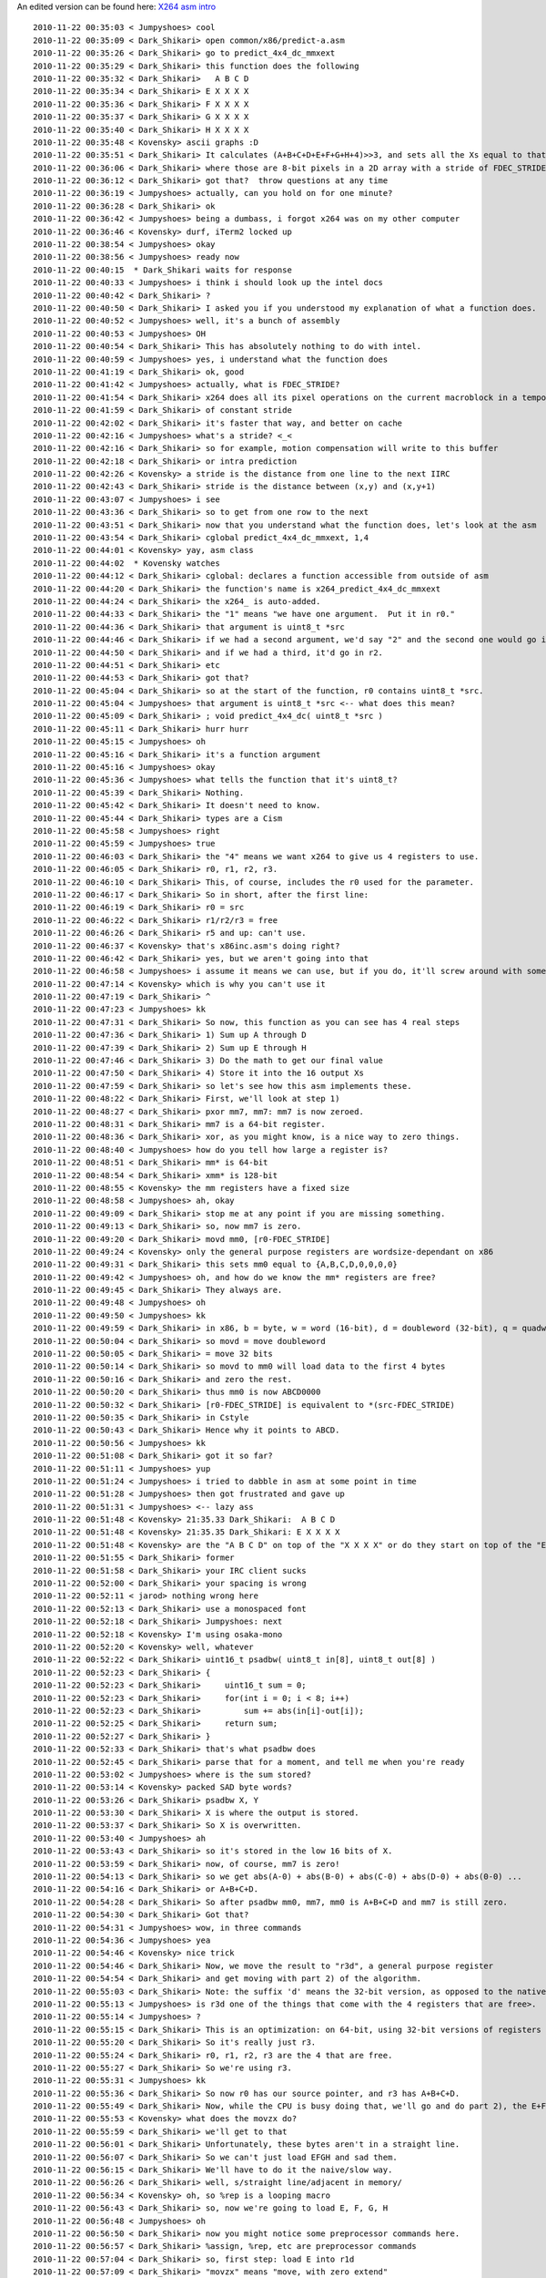 .. raw:: mediawiki

   {{Lowercase}}

An edited version can be found here: `X264 asm intro <X264_asm_intro>`__

::

   2010-11-22 00:35:03 < Jumpyshoes> cool
   2010-11-22 00:35:09 < Dark_Shikari> open common/x86/predict-a.asm
   2010-11-22 00:35:26 < Dark_Shikari> go to predict_4x4_dc_mmxext
   2010-11-22 00:35:29 < Dark_Shikari> this function does the following
   2010-11-22 00:35:32 < Dark_Shikari>   A B C D
   2010-11-22 00:35:34 < Dark_Shikari> E X X X X
   2010-11-22 00:35:36 < Dark_Shikari> F X X X X
   2010-11-22 00:35:37 < Dark_Shikari> G X X X X
   2010-11-22 00:35:40 < Dark_Shikari> H X X X X
   2010-11-22 00:35:48 < Kovensky> ascii graphs :D
   2010-11-22 00:35:51 < Dark_Shikari> It calculates (A+B+C+D+E+F+G+H+4)>>3, and sets all the Xs equal to that value.
   2010-11-22 00:36:06 < Dark_Shikari> where those are 8-bit pixels in a 2D array with a stride of FDEC_STRIDE.
   2010-11-22 00:36:12 < Dark_Shikari> got that?  throw questions at any time
   2010-11-22 00:36:19 < Jumpyshoes> actually, can you hold on for one minute?
   2010-11-22 00:36:28 < Dark_Shikari> ok
   2010-11-22 00:36:42 < Jumpyshoes> being a dumbass, i forgot x264 was on my other computer
   2010-11-22 00:36:46 < Kovensky> durf, iTerm2 locked up
   2010-11-22 00:38:54 < Jumpyshoes> okay
   2010-11-22 00:38:56 < Jumpyshoes> ready now
   2010-11-22 00:40:15  * Dark_Shikari waits for response
   2010-11-22 00:40:33 < Jumpyshoes> i think i should look up the intel docs
   2010-11-22 00:40:42 < Dark_Shikari> ?
   2010-11-22 00:40:50 < Dark_Shikari> I asked you if you understood my explanation of what a function does.
   2010-11-22 00:40:52 < Jumpyshoes> well, it's a bunch of assembly
   2010-11-22 00:40:53 < Jumpyshoes> OH
   2010-11-22 00:40:54 < Dark_Shikari> This has absolutely nothing to do with intel.
   2010-11-22 00:40:59 < Jumpyshoes> yes, i understand what the function does
   2010-11-22 00:41:19 < Dark_Shikari> ok, good
   2010-11-22 00:41:42 < Jumpyshoes> actually, what is FDEC_STRIDE?
   2010-11-22 00:41:54 < Dark_Shikari> x264 does all its pixel operations on the current macroblock in a temporary buffer
   2010-11-22 00:41:59 < Dark_Shikari> of constant stride
   2010-11-22 00:42:02 < Dark_Shikari> it's faster that way, and better on cache
   2010-11-22 00:42:16 < Jumpyshoes> what's a stride? <_<
   2010-11-22 00:42:16 < Dark_Shikari> so for example, motion compensation will write to this buffer
   2010-11-22 00:42:18 < Dark_Shikari> or intra prediction
   2010-11-22 00:42:26 < Kovensky> a stride is the distance from one line to the next IIRC
   2010-11-22 00:42:43 < Dark_Shikari> stride is the distance between (x,y) and (x,y+1)
   2010-11-22 00:43:07 < Jumpyshoes> i see
   2010-11-22 00:43:36 < Dark_Shikari> so to get from one row to the next
   2010-11-22 00:43:51 < Dark_Shikari> now that you understand what the function does, let's look at the asm
   2010-11-22 00:43:54 < Dark_Shikari> cglobal predict_4x4_dc_mmxext, 1,4
   2010-11-22 00:44:01 < Kovensky> yay, asm class
   2010-11-22 00:44:02  * Kovensky watches
   2010-11-22 00:44:12 < Dark_Shikari> cglobal: declares a function accessible from outside of asm
   2010-11-22 00:44:20 < Dark_Shikari> the function's name is x264_predict_4x4_dc_mmxext
   2010-11-22 00:44:24 < Dark_Shikari> the x264_ is auto-added.
   2010-11-22 00:44:33 < Dark_Shikari> the "1" means "we have one argument.  Put it in r0."
   2010-11-22 00:44:36 < Dark_Shikari> that argument is uint8_t *src
   2010-11-22 00:44:46 < Dark_Shikari> if we had a second argument, we'd say "2" and the second one would go in r1.
   2010-11-22 00:44:50 < Dark_Shikari> and if we had a third, it'd go in r2.
   2010-11-22 00:44:51 < Dark_Shikari> etc
   2010-11-22 00:44:53 < Dark_Shikari> got that?
   2010-11-22 00:45:04 < Dark_Shikari> so at the start of the function, r0 contains uint8_t *src.
   2010-11-22 00:45:04 < Jumpyshoes> that argument is uint8_t *src <-- what does this mean?
   2010-11-22 00:45:09 < Dark_Shikari> ; void predict_4x4_dc( uint8_t *src )
   2010-11-22 00:45:11 < Dark_Shikari> hurr hurr
   2010-11-22 00:45:15 < Jumpyshoes> oh
   2010-11-22 00:45:16 < Dark_Shikari> it's a function argument
   2010-11-22 00:45:16 < Jumpyshoes> okay
   2010-11-22 00:45:36 < Jumpyshoes> what tells the function that it's uint8_t?
   2010-11-22 00:45:39 < Dark_Shikari> Nothing.
   2010-11-22 00:45:42 < Dark_Shikari> It doesn't need to know.
   2010-11-22 00:45:44 < Dark_Shikari> types are a Cism
   2010-11-22 00:45:58 < Jumpyshoes> right
   2010-11-22 00:45:59 < Jumpyshoes> true
   2010-11-22 00:46:03 < Dark_Shikari> the "4" means we want x264 to give us 4 registers to use.
   2010-11-22 00:46:05 < Dark_Shikari> r0, r1, r2, r3.
   2010-11-22 00:46:10 < Dark_Shikari> This, of course, includes the r0 used for the parameter.
   2010-11-22 00:46:17 < Dark_Shikari> So in short, after the first line:
   2010-11-22 00:46:19 < Dark_Shikari> r0 = src
   2010-11-22 00:46:22 < Dark_Shikari> r1/r2/r3 = free
   2010-11-22 00:46:26 < Dark_Shikari> r5 and up: can't use.
   2010-11-22 00:46:37 < Kovensky> that's x86inc.asm's doing right?
   2010-11-22 00:46:42 < Dark_Shikari> yes, but we aren't going into that
   2010-11-22 00:46:58 < Jumpyshoes> i assume it means we can use, but if you do, it'll screw around with something you don't want to?
   2010-11-22 00:47:14 < Kovensky> which is why you can't use it
   2010-11-22 00:47:19 < Dark_Shikari> ^
   2010-11-22 00:47:23 < Jumpyshoes> kk
   2010-11-22 00:47:31 < Dark_Shikari> So now, this function as you can see has 4 real steps
   2010-11-22 00:47:36 < Dark_Shikari> 1) Sum up A through D
   2010-11-22 00:47:39 < Dark_Shikari> 2) Sum up E through H
   2010-11-22 00:47:46 < Dark_Shikari> 3) Do the math to get our final value
   2010-11-22 00:47:50 < Dark_Shikari> 4) Store it into the 16 output Xs
   2010-11-22 00:47:59 < Dark_Shikari> so let's see how this asm implements these.
   2010-11-22 00:48:22 < Dark_Shikari> First, we'll look at step 1)
   2010-11-22 00:48:27 < Dark_Shikari> pxor mm7, mm7: mm7 is now zeroed.
   2010-11-22 00:48:31 < Dark_Shikari> mm7 is a 64-bit register.
   2010-11-22 00:48:36 < Dark_Shikari> xor, as you might know, is a nice way to zero things.
   2010-11-22 00:48:40 < Jumpyshoes> how do you tell how large a register is?
   2010-11-22 00:48:51 < Dark_Shikari> mm* is 64-bit
   2010-11-22 00:48:54 < Dark_Shikari> xmm* is 128-bit
   2010-11-22 00:48:55 < Kovensky> the mm registers have a fixed size
   2010-11-22 00:48:58 < Jumpyshoes> ah, okay
   2010-11-22 00:49:09 < Dark_Shikari> stop me at any point if you are missing something.
   2010-11-22 00:49:13 < Dark_Shikari> so, now mm7 is zero.
   2010-11-22 00:49:20 < Dark_Shikari> movd mm0, [r0-FDEC_STRIDE]
   2010-11-22 00:49:24 < Kovensky> only the general purpose registers are wordsize-dependant on x86
   2010-11-22 00:49:31 < Dark_Shikari> this sets mm0 equal to {A,B,C,D,0,0,0,0}
   2010-11-22 00:49:42 < Jumpyshoes> oh, and how do we know the mm* registers are free?
   2010-11-22 00:49:45 < Dark_Shikari> They always are.
   2010-11-22 00:49:48 < Jumpyshoes> oh
   2010-11-22 00:49:50 < Jumpyshoes> kk
   2010-11-22 00:49:59 < Dark_Shikari> in x86, b = byte, w = word (16-bit), d = doubleword (32-bit), q = quadword (64-bit), dq = double quadword (128-bit)
   2010-11-22 00:50:04 < Dark_Shikari> so movd = move doubleword
   2010-11-22 00:50:05 < Dark_Shikari> = move 32 bits
   2010-11-22 00:50:14 < Dark_Shikari> so movd to mm0 will load data to the first 4 bytes
   2010-11-22 00:50:16 < Dark_Shikari> and zero the rest.
   2010-11-22 00:50:20 < Dark_Shikari> thus mm0 is now ABCD0000
   2010-11-22 00:50:32 < Dark_Shikari> [r0-FDEC_STRIDE] is equivalent to *(src-FDEC_STRIDE)
   2010-11-22 00:50:35 < Dark_Shikari> in Cstyle
   2010-11-22 00:50:43 < Dark_Shikari> Hence why it points to ABCD.
   2010-11-22 00:50:56 < Jumpyshoes> kk
   2010-11-22 00:51:08 < Dark_Shikari> got it so far?
   2010-11-22 00:51:11 < Jumpyshoes> yup
   2010-11-22 00:51:24 < Jumpyshoes> i tried to dabble in asm at some point in time
   2010-11-22 00:51:28 < Jumpyshoes> then got frustrated and gave up
   2010-11-22 00:51:31 < Jumpyshoes> <-- lazy ass
   2010-11-22 00:51:48 < Kovensky> 21:35.33 Dark_Shikari:  A B C D
   2010-11-22 00:51:48 < Kovensky> 21:35.35 Dark_Shikari: E X X X X
   2010-11-22 00:51:48 < Kovensky> are the "A B C D" on top of the "X X X X" or do they start on top of the "E"
   2010-11-22 00:51:55 < Dark_Shikari> former
   2010-11-22 00:51:58 < Dark_Shikari> your IRC client sucks
   2010-11-22 00:52:00 < Dark_Shikari> your spacing is wrong
   2010-11-22 00:52:11 < jarod> nothing wrong here
   2010-11-22 00:52:13 < Dark_Shikari> use a monospaced font
   2010-11-22 00:52:18 < Dark_Shikari> Jumpyshoes: next
   2010-11-22 00:52:18 < Kovensky> I'm using osaka-mono
   2010-11-22 00:52:20 < Kovensky> well, whatever
   2010-11-22 00:52:22 < Dark_Shikari> uint16_t psadbw( uint8_t in[8], uint8_t out[8] )
   2010-11-22 00:52:23 < Dark_Shikari> {
   2010-11-22 00:52:23 < Dark_Shikari>     uint16_t sum = 0;
   2010-11-22 00:52:23 < Dark_Shikari>     for(int i = 0; i < 8; i++)
   2010-11-22 00:52:23 < Dark_Shikari>         sum += abs(in[i]-out[i]);
   2010-11-22 00:52:25 < Dark_Shikari>     return sum;
   2010-11-22 00:52:27 < Dark_Shikari> }
   2010-11-22 00:52:33 < Dark_Shikari> that's what psadbw does
   2010-11-22 00:52:45 < Dark_Shikari> parse that for a moment, and tell me when you're ready
   2010-11-22 00:53:02 < Jumpyshoes> where is the sum stored?
   2010-11-22 00:53:14 < Kovensky> packed SAD byte words?
   2010-11-22 00:53:26 < Dark_Shikari> psadbw X, Y
   2010-11-22 00:53:30 < Dark_Shikari> X is where the output is stored.
   2010-11-22 00:53:37 < Dark_Shikari> So X is overwritten.
   2010-11-22 00:53:40 < Jumpyshoes> ah
   2010-11-22 00:53:43 < Dark_Shikari> so it's stored in the low 16 bits of X.
   2010-11-22 00:53:59 < Dark_Shikari> now, of course, mm7 is zero!
   2010-11-22 00:54:13 < Dark_Shikari> so we get abs(A-0) + abs(B-0) + abs(C-0) + abs(D-0) + abs(0-0) ...
   2010-11-22 00:54:16 < Dark_Shikari> or A+B+C+D.
   2010-11-22 00:54:28 < Dark_Shikari> So after psadbw mm0, mm7, mm0 is A+B+C+D and mm7 is still zero.
   2010-11-22 00:54:30 < Dark_Shikari> Got that?
   2010-11-22 00:54:31 < Jumpyshoes> wow, in three commands
   2010-11-22 00:54:36 < Jumpyshoes> yea
   2010-11-22 00:54:46 < Kovensky> nice trick
   2010-11-22 00:54:46 < Dark_Shikari> Now, we move the result to "r3d", a general purpose register
   2010-11-22 00:54:54 < Dark_Shikari> and get moving with part 2) of the algorithm.
   2010-11-22 00:55:03 < Dark_Shikari> Note: the suffix 'd' means the 32-bit version, as opposed to the native-size version.
   2010-11-22 00:55:13 < Jumpyshoes> is r3d one of the things that come with the 4 registers that are free>.
   2010-11-22 00:55:14 < Jumpyshoes> ?
   2010-11-22 00:55:15 < Dark_Shikari> This is an optimization: on 64-bit, using 32-bit versions of registers results in smaller instruction opcode sizes.
   2010-11-22 00:55:20 < Dark_Shikari> So it's really just r3.
   2010-11-22 00:55:24 < Dark_Shikari> r0, r1, r2, r3 are the 4 that are free.
   2010-11-22 00:55:27 < Dark_Shikari> So we're using r3.
   2010-11-22 00:55:31 < Jumpyshoes> kk
   2010-11-22 00:55:36 < Dark_Shikari> So now r0 has our source pointer, and r3 has A+B+C+D.
   2010-11-22 00:55:49 < Dark_Shikari> Now, while the CPU is busy doing that, we'll go and do part 2), the E+F+G+H.
   2010-11-22 00:55:53 < Kovensky> what does the movzx do?
   2010-11-22 00:55:59 < Dark_Shikari> we'll get to that
   2010-11-22 00:56:01 < Dark_Shikari> Unfortunately, these bytes aren't in a straight line.
   2010-11-22 00:56:07 < Dark_Shikari> So we can't just load EFGH and sad them.
   2010-11-22 00:56:15 < Dark_Shikari> We'll have to do it the naive/slow way.
   2010-11-22 00:56:26 < Dark_Shikari> well, s/straight line/adjacent in memory/
   2010-11-22 00:56:34 < Kovensky> oh, so %rep is a looping macro
   2010-11-22 00:56:43 < Dark_Shikari> so, now we're going to load E, F, G, H
   2010-11-22 00:56:48 < Jumpyshoes> oh
   2010-11-22 00:56:50 < Dark_Shikari> now you might notice some preprocessor commands here.
   2010-11-22 00:56:57 < Dark_Shikari> %assign, %rep, etc are preprocessor commands
   2010-11-22 00:57:04 < Dark_Shikari> so, first step: load E into r1d
   2010-11-22 00:57:09 < Dark_Shikari> "movzx" means "move, with zero extend"
   2010-11-22 00:57:15 < Dark_Shikari> movzx r1d, byte [r0-1]
   2010-11-22 00:57:20 < Dark_Shikari> in C this would be:
   2010-11-22 00:57:25 < Dark_Shikari> int r1d = r0[-1];
   2010-11-22 00:58:00 < Jumpyshoes> my C is a bit rusty, what does that do? does it just take the location in memory before r0[0]?
   2010-11-22 00:58:01 < Dark_Shikari> got that?
   2010-11-22 00:58:07 < Dark_Shikari> *(r0-1)
   2010-11-22 00:58:08 < Dark_Shikari> yes
   2010-11-22 00:58:14 < Dark_Shikari> [] is just a dereference of a pointer
   2010-11-22 00:58:23 < Jumpyshoes> ah
   2010-11-22 00:58:24 < Dark_Shikari> *(r0-1) = r0[-1] = (r0-1)[0]
   2010-11-22 00:58:51 < Dark_Shikari> So, here's what these 7 lines look like after the macro runs
   2010-11-22 00:58:53 < Kovensky> what is r0-1 in that ascii matrix?
   2010-11-22 00:59:09 < Dark_Shikari> E.
   2010-11-22 00:59:19 < Dark_Shikari>     movzx  r1d, byte [r0-1]
   2010-11-22 00:59:19 < Dark_Shikari>     movzx  r2d, byte [r0+FDEC_STRIDE*1-1]
   2010-11-22 00:59:19 < Dark_Shikari>     add    r1d, r2d
   2010-11-22 00:59:19 < Dark_Shikari>     movzx  r2d, byte [r0+FDEC_STRIDE*2-1]
   2010-11-22 00:59:19 < Dark_Shikari>     add    r1d, r2d
   2010-11-22 00:59:21 < Dark_Shikari>     movzx  r2d, byte [r0+FDEC_STRIDE*3-1]
   2010-11-22 00:59:24 < Dark_Shikari>     add    r1d, r2d
   2010-11-22 00:59:26 < Dark_Shikari> in order:
   2010-11-22 00:59:29 < Dark_Shikari> load E
   2010-11-22 00:59:31 < Dark_Shikari> load F
   2010-11-22 00:59:34 < Dark_Shikari> add F to E
   2010-11-22 00:59:36 < Dark_Shikari> load G
   2010-11-22 00:59:39 < Dark_Shikari> add G to E
   2010-11-22 00:59:41 < Dark_Shikari> load H
   2010-11-22 00:59:44 < Dark_Shikari> add H to E
   2010-11-22 00:59:47 < Dark_Shikari> any questions about that?
   2010-11-22 01:00:01 < Dark_Shikari> by the way, feel free to ask questions about WHY the code is like that, too, not just why it's correct.
   2010-11-22 01:00:23 < Jumpyshoes> i'm good so far
   2010-11-22 01:00:29 < Dark_Shikari> ok, now we have to do step 3
   2010-11-22 01:00:36 < Dark_Shikari> calculating A+B+C+D+E+F+G+H+4 >> 3
   2010-11-22 01:00:36 < Jumpyshoes> actually
   2010-11-22 01:00:42 < Jumpyshoes> where is n stored?
   2010-11-22 01:00:46 < Dark_Shikari> it isn't.
   2010-11-22 01:00:49 < Jumpyshoes> oh
   2010-11-22 01:00:53 < Dark_Shikari> It's a preprocessor variable.
   2010-11-22 01:00:56 < Jumpyshoes> oh, so it's like a macro?
   2010-11-22 01:00:58 < Dark_Shikari> Yes
   2010-11-22 01:00:59 < Dark_Shikari> It is a macro
   2010-11-22 01:01:00 < Kovensky> yes, it's a macro
   2010-11-22 01:01:06 < Jumpyshoes> that is handy
   2010-11-22 01:01:07 < Dark_Shikari> Note how I pasted the after-preprocessor code above.
   2010-11-22 01:01:11 < Jumpyshoes> yea
   2010-11-22 01:01:13 < Jumpyshoes> now i see
   2010-11-22 01:01:14 < Kovensky> everything starting with % in yasm syntax is a macro
   2010-11-22 01:01:14 < Dark_Shikari> No n left.
   2010-11-22 01:01:24 < Dark_Shikari> Now, so let's do step 3.
   2010-11-22 01:01:31 < Dark_Shikari> lea is the best non-simd opcode in x86
   2010-11-22 01:01:41 < Dark_Shikari> first, let's go over x86 addressing
   2010-11-22 01:01:45 < Dark_Shikari> what you can put inside the brackets is not infinite.
   2010-11-22 01:01:50 < Dark_Shikari> Here's the capabilities, specifically:
   2010-11-22 01:02:00 < Dark_Shikari> [REG1 + REG2 * {1,2,4,8} + CONST]
   2010-11-22 01:02:12 < Dark_Shikari> a register, plus another register * 1/2/4/8, plus a constant (positive or negative).
   2010-11-22 01:02:23 < Dark_Shikari> As you might note, this is pretty useful for accessing things like arrays
   2010-11-22 01:02:40 < Dark_Shikari> e.g. array[n+5], where array is an int array, would be
   2010-11-22 01:02:45 < Dark_Shikari> [array + n*4 + 20]
   2010-11-22 01:02:49 < Kovensky> I suppose the [r0+FDEC_STRIDE*n-1] bit gets simplified on assembly to [register + const]?
   2010-11-22 01:02:49 < Dark_Shikari> got that?
   2010-11-22 01:02:53 < Dark_Shikari> Kovensky: yes
   2010-11-22 01:02:58 < Dark_Shikari> yasm sums up constants for you.
   2010-11-22 01:03:00 < Jumpyshoes> yea, that's nice
   2010-11-22 01:03:10 < Dark_Shikari> so, as you might note, that's a pretty powerful addressing system.
   2010-11-22 01:03:16 < Dark_Shikari> That's more powerful than, say... "add".
   2010-11-22 01:03:24 < Dark_Shikari> So why not expose it in an instruction to let us use it for math?
   2010-11-22 01:03:26 < Dark_Shikari> So Intel did.
   2010-11-22 01:03:39 < Dark_Shikari> lea X, [expr] sets X equal to the value of expr.
   2010-11-22 01:03:42 < Dark_Shikari> just as fast as add.
   2010-11-22 01:03:55 < Dark_Shikari> so that lea does r1d = r1 + r3 + 4
   2010-11-22 01:04:07 < Jumpyshoes> wait, how does that work?
   2010-11-22 01:04:11 < Dark_Shikari> how does what work
   2010-11-22 01:04:23 < Jumpyshoes> so [] is addressing
   2010-11-22 01:04:28 < Dark_Shikari> yes
   2010-11-22 01:04:31 < Kovensky> lea runs the [REG1 + REG2 * {1,2,4,8} + CONST] math on its second argument and adds to the first
   2010-11-22 01:04:31 < Jumpyshoes> oh
   2010-11-22 01:04:33 < Dark_Shikari> lea doesn't actually address it
   2010-11-22 01:04:37 < Jumpyshoes> okay
   2010-11-22 01:04:40 < Dark_Shikari> It just calculates the result and stores it
   2010-11-22 01:04:42 < Dark_Shikari> instead of going to memory.
   2010-11-22 01:04:46 < Jumpyshoes> and it's faster than add?
   2010-11-22 01:04:50 < Dark_Shikari> It's just as fast
   2010-11-22 01:04:53 < Dark_Shikari> Except that you can do more with it.
   2010-11-22 01:04:58 < Kovensky> faster since you're doing 3 sums in one
   2010-11-22 01:05:02 < Kovensky> if you look it that way
   2010-11-22 01:05:04 < Jumpyshoes> o
   2010-11-22 01:05:05 < Jumpyshoes> true
   2010-11-22 01:05:06 < Kovensky> but cyclewise it's the same speed
   2010-11-22 01:05:06 < Dark_Shikari> now, technically, you can do more adds per cycle than lea, so you shouldn't go replacing all your adds with lea
   2010-11-22 01:05:14 < Kovensky> hm
   2010-11-22 01:05:17 < Dark_Shikari> But if you can use it to do more than one thing at a time, it's a big win.
   2010-11-22 01:05:26 < Dark_Shikari> So this lets us add r3, and add 4, in one op.
   2010-11-22 01:05:31 < Dark_Shikari> Got that
   2010-11-22 01:05:31 < Dark_Shikari> ?
   2010-11-22 01:05:33 < Jumpyshoes> yup
   2010-11-22 01:05:43 < Dark_Shikari> now shr r1d, 3: there's one that you can probably figure out yourself ;)
   2010-11-22 01:06:01 < Sean_McG> hm, shift halfword right?
   2010-11-22 01:06:05 < Dark_Shikari> just shift right
   2010-11-22 01:06:14 < Jumpyshoes> handy
   2010-11-22 01:06:18 < Jumpyshoes> why are we doing this?
   2010-11-22 01:06:25 < Dark_Shikari> doing what
   2010-11-22 01:06:28 < Jumpyshoes> shifting right
   2010-11-22 01:06:32 < Kovensky> it's part of the >>3 in the equation he gave during the description
   2010-11-22 01:06:37 < Jumpyshoes> right
   2010-11-22 01:06:39 < Kovensky> >>3 = /(2^3) = /8
   2010-11-22 01:06:50 < Dark_Shikari> DC prediction consists of averaging the pixels surrounding the block
   2010-11-22 01:06:52 < Dark_Shikari> using correct rounding
   2010-11-22 01:06:57 < Dark_Shikari> and then filling in the block with the result
   2010-11-22 01:07:04 < Dark_Shikari> hence A+B+C+D+E+F+G+H+4 >> 3
   2010-11-22 01:07:08 < Dark_Shikari> +4 for correct rounding
   2010-11-22 01:07:10 < Dark_Shikari>  >> 3 to divide
   2010-11-22 01:07:17 < Jumpyshoes> smart
   2010-11-22 01:07:25 < Dark_Shikari> now for the final part: storing the results
   2010-11-22 01:07:28 < Kovensky> the same trick as adding +0.5 to a float so you get it rounded when you cast to integer
   2010-11-22 01:07:37 < Dark_Shikari> imul r1d, 0x01010101
   2010-11-22 01:07:42 < Dark_Shikari> this is called a "splat" and you may have seen it in C as well
   2010-11-22 01:07:48 < Kovensky> splat? lol
   2010-11-22 01:07:48 < Dark_Shikari> we're turning an 8-bit value into 4x that value
   2010-11-22 01:07:51 < Dark_Shikari> e.g. A -> AAAAA
   2010-11-22 01:07:55 < Dark_Shikari> er, AAAA
   2010-11-22 01:07:58 < Jumpyshoes> i have never seen this before
   2010-11-22 01:08:08 < Jumpyshoes> how does this work?
   2010-11-22 01:08:09 < Dark_Shikari> so now we have a 32-bit register (r1d) with one copy of A in each 8-bit nibble of that register.
   2010-11-22 01:08:15 < Jumpyshoes> oh nevermind, i get it
   2010-11-22 01:08:17 < Dark_Shikari> A * 0x01010101 = A A A A
   2010-11-22 01:08:30 < Dark_Shikari> Now we go ahead and store this 4 times.
   2010-11-22 01:08:35 < Dark_Shikari> And we're done.
   2010-11-22 01:08:47 < Jumpyshoes> woah
   2010-11-22 01:08:51 < Dark_Shikari> Finally, we RET: x264 will automatically clean up after us.
   2010-11-22 01:09:03 < Kovensky> emms is only needed on sse code, right?
   2010-11-22 01:09:04 < Jumpyshoes> how much faster is this in asm than C?
   2010-11-22 01:09:10 < Dark_Shikari> Not much.
   2010-11-22 01:09:14 < Dark_Shikari> The only reason it's faster is psadbw.
   2010-11-22 01:09:23 < Dark_Shikari> Everything else is something GCC can do with properly written C.
   2010-11-22 01:09:34 < Dark_Shikari> I use it as an example because it's simple, and it mixes a lot of ideas in one function.
   2010-11-22 01:09:38 < Dark_Shikari> well, as a first example.
   2010-11-22 01:09:44 < Jumpyshoes> it does
   2010-11-22 01:09:57 < Jumpyshoes> so what's the point of having it in asm if it's only slightly faster?
   2010-11-22 01:09:57 < Dark_Shikari> It's probably 2-3 clocks faster at most.
   2010-11-22 01:10:00 < Dark_Shikari> Because we can.
   2010-11-22 01:10:02 < Dark_Shikari> lol
   2010-11-22 01:10:06 < Jumpyshoes> of course
   2010-11-22 01:10:09 < Jumpyshoes> this is open source
   2010-11-22 01:10:12 < Dark_Shikari> Because it probably took 5 minutes to write.
   2010-11-22 01:10:17 < Kovensky> isn't that a function that's called multiple times per frame too?
   2010-11-22 01:10:22 < Dark_Shikari> Kovensky: understatement
   2010-11-22 01:10:29 < Dark_Shikari> and this function only takes like 10 clocks
   2010-11-22 01:10:33 < Dark_Shikari> so saving 2 clocks is kind of meaningful there
   2010-11-22 01:10:34 < Dark_Shikari> (relatively)
   2010-11-22 01:10:42 < Kovensky> then yea, I guess 3 clocks per MB on a really hot function is worth it =p
   2010-11-22 01:10:53 < Dark_Shikari> anyways, that's a simple one.  Let's go on to some other concepts.
   2010-11-22 01:11:06 < Dark_Shikari> Throw any questions you ahve at me about this before we go.
   2010-11-22 01:11:34 < Jumpyshoes> are the preprocessor marcos in yasm or x264?
   2010-11-22 01:11:43 < Jumpyshoes> (also brb 1 minute)
   2010-11-22 01:11:49 < Dark_Shikari> x264 has its own macro system written in yasm
   2010-11-22 01:11:49 < Kovensky> they're in yasm
   2010-11-22 01:11:56 < Dark_Shikari> which handles stuff like arguments, pushing and popping of registers
   2010-11-22 01:12:00 < Dark_Shikari> and many more things which we will see soon
   2010-11-22 01:12:03 < Dark_Shikari> we call this "x264asm"
   2010-11-22 01:12:07 < Dark_Shikari> ffmpeg also uses this.
   2010-11-22 01:12:14 < Kovensky> wasn't it "pengvado asm"? :>
   2010-11-22 01:12:19 < Dark_Shikari> It's under a BSD license, so anyone in any project can and should use it to make their life less painful.
   2010-11-22 01:12:34 < Kovensky> or did you rename to "x264asm" after "pasm" was already taken? :p
   2010-11-22 01:12:47 < Dark_Shikari> bugmaster also wrote some of it
   2010-11-22 01:13:12 < Dark_Shikari> ok brb I'm grabbing some food
   2010-11-22 01:13:18 < Kovensky> right, the win64 part
   2010-11-22 01:14:12 < Jumpyshoes> okay back
   2010-11-22 01:14:15 < Jumpyshoes> whenever you're ready
   2010-11-22 01:15:13 < Jumpyshoes> i wonder how much of this i will retain
   2010-11-22 01:15:35 < j0sh> is this room logged somewhere?
   2010-11-22 01:15:44 < Jumpyshoes> well, my hard drive
   2010-11-22 01:15:59 < Kovensky> I have logs since ~2008 I think
   2010-11-22 01:18:43 < Dark_Shikari> pengvado logs this
   2010-11-22 01:18:52 < Dark_Shikari> Jumpyshoes: you don't need to retain individual instructions etc, you can look those up
   2010-11-22 01:18:59 < Dark_Shikari> ok, next
   2010-11-22 01:19:03 < Dark_Shikari> you may have noticed that psadbw is fucking awesome.
   2010-11-22 01:19:18 < Jumpyshoes> it does like 8 things in one
   2010-11-22 01:19:22 < Dark_Shikari> abs() is typically 4 instructions on x86
   2010-11-22 01:19:24 < Kovensky> 22:18.52 Dark_Shikari: Jumpyshoes: you don't need to retain individual instructions etc, you can look those up <-- indeed; you just need to know they exist so you know to look them up =p
   2010-11-22 01:19:33 < Dark_Shikari> psadbw does 8 subtracts
   2010-11-22 01:19:34 < Jumpyshoes> o
   2010-11-22 01:19:36 < Dark_Shikari> 8 absolute values on those results
   2010-11-22 01:19:40 < Dark_Shikari> and then adds them up
   2010-11-22 01:19:45 < Dark_Shikari> that's 8 + 32 + 7
   2010-11-22 01:19:46 < Jumpyshoes> that's a lot
   2010-11-22 01:19:48 < Dark_Shikari> 47 instructions in one
   2010-11-22 01:19:51 < Jumpyshoes> why is abs so slow?
   2010-11-22 01:19:51 < Dark_Shikari> (at least, 47 equivalent)
   2010-11-22 01:19:57 < Dark_Shikari> abs isn't slow, there's just no instructin for it
   2010-11-22 01:20:00 < Dark_Shikari> the typical algorithm is
   2010-11-22 01:20:03 < Dark_Shikari> int sign = x >> 31;
   2010-11-22 01:20:14 < Dark_Shikari> (x ^ sign) - sign;
   2010-11-22 01:20:20 < Dark_Shikari> this needs a mov on x86, so that's 4 instructions.
   2010-11-22 01:20:33 < Jumpyshoes> oh
   2010-11-22 01:20:46 < Jumpyshoes> okay
   2010-11-22 01:20:47 < Dark_Shikari> So psadbw is pretty awesome.
   2010-11-22 01:20:52 < Jumpyshoes> indeed
   2010-11-22 01:20:53 < Dark_Shikari> It's very awesome for doing what its name implies you should do with it
   2010-11-22 01:20:56 < Dark_Shikari> That is -- SADs
   2010-11-22 01:20:58 < Dark_Shikari> sum of absolute differences
   2010-11-22 01:21:05 < Dark_Shikari> so let's open sad-a.asm and hop down to line 95
   2010-11-22 01:21:17 < Dark_Shikari> also open common/pixel.c and look at the first function: SAD
   2010-11-22 01:21:23 < Dark_Shikari> This function is pretty simple.  You should be able to see how it works.
   2010-11-22 01:21:29 < Dark_Shikari> If you have any questions about its details, ask (the C, not the asm)
   2010-11-22 01:21:36 < Dark_Shikari> look only at the C for now.
   2010-11-22 01:21:51 < Jumpyshoes> pixel_sad_%1x%2_mmxext <-- you can have % in function names?
   2010-11-22 01:21:57 < Dark_Shikari> We'll get to that.
   2010-11-22 01:22:35 < Dark_Shikari> so as you'll notice, the C SAD has 7 different versions
   2010-11-22 01:22:40 < Dark_Shikari> for 16x16, 16x8, 8x16...
   2010-11-22 01:22:45 < Dark_Shikari> and it's instantiated via a macro.
   2010-11-22 01:23:18 < Jumpyshoes> okay, so for the C function
   2010-11-22 01:23:25 < Jumpyshoes> how do you pass the pix1 and i_stride_pix1 arguments?
   2010-11-22 01:23:33 < Dark_Shikari> One's a pointer, one's the stride.
   2010-11-22 01:23:35 < Dark_Shikari> They're just normal params.
   2010-11-22 01:23:52 < Dark_Shikari> the function has 4 parameters: two sources, two strides.
   2010-11-22 01:23:59 < Jumpyshoes> i mean, the define only has 3 parameters
   2010-11-22 01:24:03 < Kovensky> they come from image data
   2010-11-22 01:24:08 < Dark_Shikari> The define is defining things that ARENT parameters.
   2010-11-22 01:24:21 < Dark_Shikari> the name of the function
   2010-11-22 01:24:23 < Dark_Shikari> the width, and the height
   2010-11-22 01:24:25 < Kovensky> yes, the define just defines the name and the length of the sad
   2010-11-22 01:24:27 < Dark_Shikari> all those are HARDCODED upon compile time
   2010-11-22 01:24:34 < Jumpyshoes> oh
   2010-11-22 01:24:35 < Jumpyshoes> right
   2010-11-22 01:24:36 < Dark_Shikari> into 7 different versions of the function
   2010-11-22 01:24:38 < Dark_Shikari> with 7 different names.
   2010-11-22 01:24:50 < Jumpyshoes> right, i see
   2010-11-22 01:25:06 < Dark_Shikari> so, for our asm, we also need 7 versions
   2010-11-22 01:25:07 < Jumpyshoes> i haven't used defines extensively before, so you might get more stupid questions
   2010-11-22 01:25:13 < Dark_Shikari> that's fine, no such thing as stupid questions
   2010-11-22 01:25:19 < Dark_Shikari> and we also don't want to write the function 7 times, just like in the case of C we didn't.
   2010-11-22 01:25:21 < j0sh> only stupid mistakes :)
   2010-11-22 01:25:28 < Dark_Shikari> so in the asm, we define a macro
   2010-11-22 01:25:30 < Dark_Shikari> %macro SAD 2
   2010-11-22 01:25:30 < Kovensky> better than not ask and misunderstand everything
   2010-11-22 01:25:35 < Dark_Shikari> that means this macro has two paremeters.
   2010-11-22 01:25:43 < Jumpyshoes> oh, %1 and %2?
   2010-11-22 01:25:45 < Dark_Shikari> They are accessed as %1 and %2.
   2010-11-22 01:25:53 < Dark_Shikari> we call the macro 7 times, one for each size.
   2010-11-22 01:26:33 < Dark_Shikari> the function takes 4 args (as you'd expect)
   2010-11-22 01:26:36 < Dark_Shikari> and needs 4 regs (just the args)
   2010-11-22 01:26:41 < Jumpyshoes> and SAD_INC_2x%1P is another macro?
   2010-11-22 01:26:46 < Dark_Shikari> Yes, it's one of three macros
   2010-11-22 01:26:47 < Dark_Shikari> look above
   2010-11-22 01:26:53 < Dark_Shikari> each one does 2 rows worth of SAD
   2010-11-22 01:26:56 < Jumpyshoes> oh, cool
   2010-11-22 01:26:57 < Dark_Shikari> for width 4, width 8, and width 16.
   2010-11-22 01:27:02 < Dark_Shikari> so it picks the right one based on the width
   2010-11-22 01:27:07 < Dark_Shikari> and it %reps it based on the height
   2010-11-22 01:27:10 < Kovensky> punpckldq <-- cute instruction name
   2010-11-22 01:27:34 < Dark_Shikari> now, start analyzing the 3 macros above (the sad macros) and trying to figure out how they work.
   2010-11-22 01:27:37 < Dark_Shikari> ask questions.
   2010-11-22 01:27:53 < Dark_Shikari> note mm0 is the accumulator
   2010-11-22 01:27:56 < Dark_Shikari> which is why it's zeroed at the start.
   2010-11-22 01:27:58 < Jumpyshoes> the order of args is the same as in the C function?
   2010-11-22 01:28:01 < Dark_Shikari> yes
   2010-11-22 01:28:04 < Jumpyshoes> kk
   2010-11-22 01:28:20 < Jumpyshoes> what does punpckldq do?
   2010-11-22 01:28:24 < Kovensky> ^
   2010-11-22 01:28:30 < Dark_Shikari> good question!
   2010-11-22 01:28:39 < Dark_Shikari> punpck is a set of instructions that interleave their arguments in some fashion.
   2010-11-22 01:28:47 < Dark_Shikari> to start with, it can be l or h
   2010-11-22 01:28:48 < Dark_Shikari> low or high
   2010-11-22 01:29:01 < Dark_Shikari> so punpckl__ ABCD, EFGH will use AB and EF.
   2010-11-22 01:29:07 < Dark_Shikari> And punpbkh__ ABCD, EFGH will use CD and GH.
   2010-11-22 01:29:19 < Kovensky> hurf, little endian
   2010-11-22 01:29:20 < Dark_Shikari> the next two letters are the source size, and destination size.
   2010-11-22 01:29:26 < Dark_Shikari> for example, punpcklbw interleaves bytes, to create words.
   2010-11-22 01:29:36 < Dark_Shikari> So punpcklbw ABCD, EFGH gives you AEBF.
   2010-11-22 01:29:51 < Jumpyshoes> oh, okay
   2010-11-22 01:29:53 < Dark_Shikari> if the letters are bytes.
   2010-11-22 01:30:07 < Dark_Shikari> so punpckldq ABCDEFGH, IJKLMNOP
   2010-11-22 01:30:12 < Dark_Shikari> gives us ABCDIJKL
   2010-11-22 01:30:23 < Dark_Shikari> so in other words, it stuffs the two sets of 4 bytes we just loaded into one register.
   2010-11-22 01:30:26 < Dark_Shikari> So we can do only one SAD, instead of two.
   2010-11-22 01:30:43 < Dark_Shikari> punpcklbw ABCD0000, EFGH0000 --> ABCDEFGH
   2010-11-22 01:30:47 < Dark_Shikari> er, punpckldq
   2010-11-22 01:31:02 < Dark_Shikari> so it effectively concatenates mm1 and mm2 for us.
   2010-11-22 01:31:16 < Dark_Shikari> if we didn't do this, we'd have to do twice as many sads and adds.
   2010-11-22 01:31:42 < Dark_Shikari> we do this because the registers are width 8, but our sad is width 4.
   2010-11-22 01:31:50 < Dark_Shikari> So we need to stuff sad information side by side to fill the whole reg.
   2010-11-22 01:32:31 < Jumpyshoes> why are we punpckldq'ing the [r0+r1] and not [r0]?
   2010-11-22 01:32:41 < Jumpyshoes> oh wait, nevermind
   2010-11-22 01:32:59 < Dark_Shikari> we're concatenating row 0 and row 1
   2010-11-22 01:33:02 < Dark_Shikari> of each input.
   2010-11-22 01:33:06 < Kovensky> so the punpckldq does mm1 = mm1 & 0xFFFF<<16 | [src+stride]>>16?
   2010-11-22 01:33:30 < Dark_Shikari> no, each input is 32 bits
   2010-11-22 01:33:30 < Dark_Shikari> not 16
   2010-11-22 01:33:38 < Kovensky> orz
   2010-11-22 01:33:40 < Dark_Shikari> low 32 of src1, low 32 of src2, combine to make 64 bit output
   2010-11-22 01:33:44 < Kovensky> it's the same idea though right?
   2010-11-22 01:33:59 < Dark_Shikari> not really, it doesn't right shift anything
   2010-11-22 01:34:14 < Kovensky> hm
   2010-11-22 01:34:18 < Kovensky> me failing at bit math here
   2010-11-22 01:34:28 < Jumpyshoes> lea     r0,     [r0+2*r1] <-- why are we doing this step?
   2010-11-22 01:34:42 < Jumpyshoes> doesn't it move r0 over 2*r1?
   2010-11-22 01:34:49 < Dark_Shikari> btw Jumpyshoes http://alien.dowling.edu/~rohit/nasmdocb.html
   2010-11-22 01:34:59 < Jumpyshoes> and change the arg?
   2010-11-22 01:34:59 < Dark_Shikari> Jumpyshoes: we're incrementing the pointer by 2*stride
   2010-11-22 01:35:12 < Jumpyshoes> does the C code do that?
   2010-11-22 01:35:13 < Kovensky> you can do whatever you want with the arc
   2010-11-22 01:35:14 < Kovensky> arg*
   2010-11-22 01:35:21 < Jumpyshoes> oh, the rep
   2010-11-22 01:36:02 < Jumpyshoes> okay, i get what SAD_INC_2x4P
   2010-11-22 01:36:03 < Jumpyshoes> woohoo
   2010-11-22 01:36:11 < Dark_Shikari> the others work similarly
   2010-11-22 01:36:15 < Dark_Shikari> except without the punpck magic
   2010-11-22 01:36:17 < Dark_Shikari> because they don't need it.
   2010-11-22 01:36:35 < Jumpyshoes> wait, why is the lea out of order in SAD_INC_2x8P?
   2010-11-22 01:36:43 < Jumpyshoes> by out of order i mean not next to each other
   2010-11-22 01:36:44 < Kovensky> I'm still finishing 2x4...
   2010-11-22 01:36:46 < Dark_Shikari> No particular reason.
   2010-11-22 01:36:50 < Kovensky> k, got it
   2010-11-22 01:36:52 < Jumpyshoes> oh, okay
   2010-11-22 01:38:10 < Dark_Shikari> http://alien.dowling.edu/~rohit/nasmdocb.html have this open in another window for reference
   2010-11-22 01:38:13 < Dark_Shikari> very very useful
   2010-11-22 01:38:19 < Jumpyshoes> yea, have it open
   2010-11-22 01:38:37 < Jumpyshoes> so we rep the SAD for however many times so the 2x%1 is completed?
   2010-11-22 01:39:03 < Dark_Shikari> yes
   2010-11-22 01:39:03 < Kovensky> well, the SADs work in two rows at a time
   2010-11-22 01:39:08 < Dark_Shikari> so if it's height 8
   2010-11-22 01:39:10 < Dark_Shikari> we rep it 4 times
   2010-11-22 01:39:12 < Dark_Shikari> 4*2 = 8
   2010-11-22 01:39:13 < Kovensky> so you just need to do for rows/2 times
   2010-11-22 01:39:24 < Jumpyshoes> ah
   2010-11-22 01:39:40 < Kovensky> I dunno if I understood 2x8 / 2x16 or not; I have no questions about them but I also doubt that I'll remember this after a day
   2010-11-22 01:39:51 < Jumpyshoes> movq    mm2,    [r0+8] <-- why are we adding the 8?
   2010-11-22 01:40:03 < Jumpyshoes> if it's movq
   2010-11-22 01:40:20 < Kovensky> Jumpyshoes: because it's working now on 2 "columns" of 8 bytes each
   2010-11-22 01:40:31 < Jumpyshoes> oh, right
   2010-11-22 01:40:37 < Kovensky> Dark_Shikari: why are strides not hardcoded btw?
   2010-11-22 01:41:05 < Dark_Shikari> Kovensky: SAD can be called on a reference frame
   2010-11-22 01:41:08 < Dark_Shikari> thus variable stride
   2010-11-22 01:41:37 < Kovensky> I don't really get it but then I'd have to study more of x264 to know the reference frame memory layout
   2010-11-22 01:41:47 < Kovensky> oh wait
   2010-11-22 01:41:50 < Kovensky> I got it now lol
   2010-11-22 01:41:54 < Dark_Shikari> it's called on frames, as opposed to some temporary block of memory =p
   2010-11-22 01:42:26 < Jumpyshoes> okay, i think i understand the SAD_INC_* functions now
   2010-11-22 01:42:31 < Dark_Shikari> now, for the kicker
   2010-11-22 01:42:33 < Jumpyshoes> and the SAD
   2010-11-22 01:42:41 < Dark_Shikari> the 16x16 SAD function declared here is 15 times faster than C.
   2010-11-22 01:42:45 < Jumpyshoes> wat
   2010-11-22 01:43:13 < Jumpyshoes> why is it so much faster?
   2010-11-22 01:43:18 < Dark_Shikari> psadbw
   2010-11-22 01:43:33 < Jumpyshoes> oh, because you're doing the abs in the C function
   2010-11-22 01:44:24 < Jumpyshoes> okay, that is pretty awesome
   2010-11-22 01:44:40 < Dark_Shikari> now let's get a bit to how we measure performance
   2010-11-22 01:44:46 < Dark_Shikari> for any asm instruction, there are three things that matter
   2010-11-22 01:44:56 < Dark_Shikari> latency, inverse throughput, and execution units
   2010-11-22 01:45:05 < Dark_Shikari> the first two are represented like this
   2010-11-22 01:45:06 < Dark_Shikari> "3/1"
   2010-11-22 01:45:07 < Kovensky> inverse throughput?
   2010-11-22 01:45:15 < Dark_Shikari> this means a psadbw takes 3 clocks to finish from when it's started
   2010-11-22 01:45:19 < Dark_Shikari> and you can do one of them per cycle.
   2010-11-22 01:45:30 < Jumpyshoes> okay, what are all three? <_<
   2010-11-22 01:45:41 < Dark_Shikari> another example is "mov"
   2010-11-22 01:45:48 < Dark_Shikari> mov between two registers is 1/0.33
   2010-11-22 01:45:53 < Dark_Shikari> takes 1 cycle, and you can do 3 per clock.
   2010-11-22 01:45:56 < Dark_Shikari> execution unit usage is a bit trickier.
   2010-11-22 01:46:03 < Dark_Shikari> Not all execution units can do all instructions.
   2010-11-22 01:46:11 < Dark_Shikari> Intel chips have 6 execution units:
   2010-11-22 01:46:14 < Dark_Shikari> p0, p1, p2, p3, p4, p5
   2010-11-22 01:46:15 < Jumpyshoes> wait, what is latency?
   2010-11-22 01:46:20 < Dark_Shikari> time from start to finish, in clocks
   2010-11-22 01:46:24 < Jumpyshoes> and inverse throughput and execution units
   2010-11-22 01:46:33 < Dark_Shikari> inverse throughput is how many you can do per clock.
   2010-11-22 01:46:41 < Dark_Shikari> execution units are the things in the chip that do stuff.
   2010-11-22 01:46:41 < Jumpyshoes> oh
   2010-11-22 01:46:53 < Dark_Shikari> of these 6 execution units, three can do math: p0, p1, p5.
   2010-11-22 01:47:02 < Dark_Shikari> psadbw, for example, can only use one of these (p1)
   2010-11-22 01:47:06 < Dark_Shikari> pxor can use all three
   2010-11-22 01:47:08 < Dark_Shikari> and so forth
   2010-11-22 01:47:18 < Dark_Shikari> generally execution units aren't important until you get into serious optimizing
   2010-11-22 01:47:24 < Dark_Shikari> but they can often affect the best instruction choices
   2010-11-22 01:47:31 < Dark_Shikari> for example, if an execution unit is sitting around doing nothing for a whole function.
   2010-11-22 01:47:48 < Dark_Shikari> the instruction tables sheet here http://agner.org/optimize/ has all the information on latency, execution units, and inverse throughput
   2010-11-22 01:47:52 < Dark_Shikari> for a wide variety of CPUs
   2010-11-22 01:48:26 < Kovensky> I suppose AMD are roughly the same, for compatibility?
   2010-11-22 01:48:28 < Jumpyshoes> how about branching? i heard branching fucks you
   2010-11-22 01:48:35 < Dark_Shikari> not generally unless it's unpredictable
   2010-11-22 01:48:41 < Kovensky> branch mispredictions do
   2010-11-22 01:48:45 < Dark_Shikari> we can get to a case of that later if you want.
   2010-11-22 01:48:51 < Dark_Shikari> now, let's just analyze SAD.
   2010-11-22 01:48:57 < Dark_Shikari> suppose we want to analyze the 8x8 SAD
   2010-11-22 01:49:02 < Dark_Shikari> in this function we do:
   2010-11-22 01:49:03 < Dark_Shikari> 8 SADs
   2010-11-22 01:49:07 < Dark_Shikari> 8 adds (accumulates)
   2010-11-22 01:49:09 < Dark_Shikari> 16 loads
   2010-11-22 01:49:34 < Dark_Shikari> plus the start, end, and calling overhead
   2010-11-22 01:49:44 < Dark_Shikari> 8 SADs: takes 8 cycles (inverse throughput of 1)
   2010-11-22 01:49:54 < Dark_Shikari> 8 adds: takes 8 cycles (inverse throughput of 1), and can run at the same time as SADs
   2010-11-22 01:50:01 < Dark_Shikari> 16 loads: takes 16 cycles, and can run at the same time as the above.
   2010-11-22 01:50:04 < Dark_Shikari> So the loads are the bottleneck.
   2010-11-22 01:50:13 < Dark_Shikari> This is an important thing to understand: it's possible for one type of operation to bottleneck a function.
   2010-11-22 01:50:19 < Dark_Shikari> Loads are a common example.
   2010-11-22 01:50:34 < Dark_Shikari> In this case, SAD is *so fast* that it is effectively free, as we're sitting around waiting for loads the whole time.
   2010-11-22 01:50:47 < Jumpyshoes> oh.
   2010-11-22 01:50:56 < Dark_Shikari> the actual runtime of the function is about 22 clocks.
   2010-11-22 01:51:02 < Dark_Shikari> Which is fitting for 16 + start + end + overhead.
   2010-11-22 01:51:20 < Dark_Shikari> so that's some basic performance analysis for you.
   2010-11-22 01:51:29 < Jumpyshoes> is there anything that does this automatically for you?
   2010-11-22 01:51:30 < Dark_Shikari> How long the function should take in theory, how long each instruction takes in theory, and how you can be bottlenecked.
   2010-11-22 01:51:36 < Dark_Shikari> analysis?  not really.
   2010-11-22 01:51:43 < Dark_Shikari> There are intel performance counters and such on the chip
   2010-11-22 01:51:46 < Dark_Shikari> but they're not magic
   2010-11-22 01:51:53 < Dark_Shikari> It might be useful to have some kind of tool to analyze asm functions
   2010-11-22 01:52:08 < Jumpyshoes> ah
   2010-11-22 01:52:25 < Dark_Shikari> in general though, intuition is a powerful tool.
   2010-11-22 01:53:02 < Jumpyshoes> i see
   2010-11-22 01:53:15 < Dark_Shikari> so let's move on to some examples of powerful x264 macros.
   2010-11-22 01:53:45 < Jumpyshoes> cool
   2010-11-22 01:53:46 < Dark_Shikari> actualyl, let's start with something simpler
   2010-11-22 01:53:49 < Dark_Shikari> pixel_avg2_w16_sse2
   2010-11-22 01:53:51 < Dark_Shikari> mc-a.asm
   2010-11-22 01:53:54 < Dark_Shikari> find it, ping me when you have
   2010-11-22 01:54:19  * Kovensky found it
   2010-11-22 01:54:27 < Jumpyshoes> found it
   2010-11-22 01:55:20 < Dark_Shikari> ok, so this function interpolates between two inputs, and outputs to an output
   2010-11-22 01:55:31 < Dark_Shikari> the interpolation is the simplest possible
   2010-11-22 01:55:33 < Dark_Shikari> (A+B+1)>>1
   2010-11-22 01:55:56 < Dark_Shikari> look at the function signature above
   2010-11-22 01:55:59 < Dark_Shikari> ; void pixel_avg2_w4( uint8_t *dst, int dst_stride,
   2010-11-22 01:55:59 < Dark_Shikari> etc
   2010-11-22 01:56:12 < Dark_Shikari> so this function takes inputs from src1 and src2, averages them together, and writes to dst
   2010-11-22 01:56:16 < Dark_Shikari> src1 and src2 have src_stride
   2010-11-22 01:56:19 < Dark_Shikari> and dst has dst_stride.
   2010-11-22 01:56:20 < Dark_Shikari> got it?
   2010-11-22 01:56:50 < Jumpyshoes> what's the height?
   2010-11-22 01:57:12 < Dark_Shikari> how many lines to interpolate.
   2010-11-22 01:57:17 < Jumpyshoes> ah
   2010-11-22 01:58:29 < Dark_Shikari> now this function uses xmm registers (128-bit)
   2010-11-22 01:58:31 < Dark_Shikari> so it does 16 bytes at a time
   2010-11-22 01:58:44 < Dark_Shikari> all 128-bit loads must be aligned unless movdqu is used.
   2010-11-22 01:58:50 < Dark_Shikari> since our inputs are aligned, this is a lot of movdqu.
   2010-11-22 01:58:54 < Dark_Shikari> er, are unaligned
   2010-11-22 01:59:05 < Jumpyshoes> and what does movdqu do?
   2010-11-22 01:59:18 < Dark_Shikari> loads 128 bits from an unaligned source
   2010-11-22 01:59:28 < Jumpyshoes> ah
   2010-11-22 01:59:33 < Kovensky> why sub r2 from r4?
   2010-11-22 01:59:40 < Dark_Shikari> ah, now here's a fun trick
   2010-11-22 01:59:47 < Dark_Shikari> we need to increment three pointers, right?
   2010-11-22 01:59:50 < Jumpyshoes> yea, aren't you subtracting addressses?
   2010-11-22 01:59:51 < Dark_Shikari> src1, src2, dst
   2010-11-22 01:59:58 < Dark_Shikari> But src1 and src2 have the same stride.
   2010-11-22 02:00:03 < Dark_Shikari> So they're being incremented by the same amount.
   2010-11-22 02:00:11 < Dark_Shikari> So we can take src2 and represent it as an offset from src1.
   2010-11-22 02:00:14 < Dark_Shikari> Then we only have to increment src1.
   2010-11-22 02:00:18 < Dark_Shikari> One lea removed per iteration, bam.
   2010-11-22 02:00:28 < Kovensky> and use r6 as the offset + stride?
   2010-11-22 02:00:47 < Dark_Shikari> yes
   2010-11-22 02:01:31 < Jumpyshoes> that is a nice trick
   2010-11-22 02:01:52 < Dark_Shikari> so look through that function and see if there's anything you don't know about
   2010-11-22 02:01:53 < Dark_Shikari> and ask questions.
   2010-11-22 02:02:16 < Jumpyshoes> god how do you keep track of which argument is which
   2010-11-22 02:02:33 < Kovensky> I copied the description from w4
   2010-11-22 02:02:37 < Kovensky> and annotated it
   2010-11-22 02:02:45 < Kovensky> ; void pixel_avg2_w4( uint8_t *dst (r0), int dst_stride (r1),
   2010-11-22 02:02:48 < Kovensky> ;                     uint8_t *src1 (r2), int src_stride (r3),
   2010-11-22 02:02:51 < Kovensky> ;                     uint8_t *src2 (r4), int height (r5) );
   2010-11-22 02:02:55 < Jumpyshoes> good idea
   2010-11-22 02:03:04 < Dark_Shikari> Jumpyshoes: we have a system I'll show you later that helps you keep track of registers.
   2010-11-22 02:03:13 < Dark_Shikari> or, well, makes it easier to.
   2010-11-22 02:03:41 < Jumpyshoes> pavgb i assume does some sort of averagiing?
   2010-11-22 02:04:04 < Dark_Shikari> yes, (A+B+1)>>1 for each pair of input pixels
   2010-11-22 02:04:26 < Jumpyshoes> http://www.tommesani.com/SSEPrimer.html ooh this has pretty diagrams
   2010-11-22 02:04:43 < Kovensky> that one was easy to read, but I didn't bother much about u vs a
   2010-11-22 02:04:55 < Jumpyshoes> movdqa - mov dq to aligned?
   2010-11-22 02:05:13 < Dark_Shikari> same as movdqu, except for aligned
   2010-11-22 02:05:36 < Jumpyshoes> ah
   2010-11-22 02:05:46 < Dark_Shikari> the output is always aligned, as we control it
   2010-11-22 02:05:52 < Dark_Shikari> the input is an arbitrary pointer into a reference frame
   2010-11-22 02:05:54 < Dark_Shikari> and so it could be anything.
   2010-11-22 02:05:56 < Jumpyshoes> hoho one of the four billion jumps that exists in x86
   2010-11-22 02:06:04 < Dark_Shikari> jump if greater than
   2010-11-22 02:06:07 < Jumpyshoes> jump greater?
   2010-11-22 02:06:16 < Dark_Shikari> so if r5d > 0
   2010-11-22 02:06:18 < Jumpyshoes> ah
   2010-11-22 02:06:35 < Jumpyshoes> so why two?
   2010-11-22 02:06:44 < Dark_Shikari> it handles two rows at a time.
   2010-11-22 02:06:46 < Jumpyshoes> oh, right
   2010-11-22 02:07:04 < Kovensky> hm
   2010-11-22 02:07:14 < Kovensky> movdq moves doublequads
   2010-11-22 02:07:21 < Kovensky> but the registers are only quads
   2010-11-22 02:07:28 < Kovensky> unless on 64bit
   2010-11-22 02:07:32 < Kovensky> so what does it do
   2010-11-22 02:07:36 < Jumpyshoes> xmm2 is 128, isn't it?
   2010-11-22 02:07:37 < Kovensky> oh wait, not registers, memory addresses
   2010-11-22 02:07:43 < Kovensky> failed there
   2010-11-22 02:07:52 < Jumpyshoes> i thought it pads 0s
   2010-11-22 02:07:58 < Dark_Shikari> all the moves here are 128-bit
   2010-11-22 02:07:59 < Dark_Shikari> so there's no padding
   2010-11-22 02:08:11 < Kovensky> no, it moves 128bits from wherever the registers point to xmm / viceversa
   2010-11-22 02:08:24 < Jumpyshoes> ah, right
   2010-11-22 02:08:29 < Kovensky> I was failing just now and reading as if it was moving the register contents to xmm
   2010-11-22 02:09:20 < Jumpyshoes> okay, this is pretty awesome
   2010-11-22 02:09:26 < Jumpyshoes> except i have a headache now
   2010-11-22 02:09:37 < wipple> Dark_Shikari: i fixed configure --> http://cccp.project357.com/p/f1860e321
   2010-11-22 02:09:46 < wipple> any other good way to fix?
   2010-11-22 02:10:13 < Dark_Shikari> wipple: if it works, I'm fine with it.  you want to package that with an updated version of your other patch?
   2010-11-22 02:10:38 < wipple> Dark_Shikari: http://cccp.project357.com/p/f3c6e06e4
   2010-11-22 02:11:04 < Kovensky> Dark_Shikari: how faster is the SSE2 version of this func compared to C
   2010-11-22 02:11:53 < Dark_Shikari> wipple: applied
   2010-11-22 02:12:03 < Dark_Shikari> Kovensky: about 11 times faster
   2010-11-22 02:12:20 < Jumpyshoes> holy crap
   2010-11-22 02:12:59 < Jumpyshoes> okay, i think i get it
   2010-11-22 02:13:27 < Dark_Shikari> also, the REP_RET  you might have been wondering about
   2010-11-22 02:13:33 < Dark_Shikari> in short, if you have a RET after a jump, use REP_RET.
   2010-11-22 02:13:36 < Dark_Shikari> Blame AMD.
   2010-11-22 02:13:51 < Jumpyshoes> oh
   2010-11-22 02:13:54 < Kovensky> REP_RET is one of x86inc's macros I suppose
   2010-11-22 02:14:35 < Jumpyshoes> i sure hope these GCI tasks are easy
   2010-11-22 02:14:48 < Jumpyshoes> but in other news, this is pretty cool
   2010-11-22 02:14:50 < Kovensky> they are once you get the hang of it
   2010-11-22 02:14:54 < Jumpyshoes> how optimized this can get
   2010-11-22 02:14:58 < Kovensky> since you just need to take any silly function
   2010-11-22 02:15:00 < Kovensky> and write asm for it
   2010-11-22 02:15:11 < Kovensky> if I had merged x264-audio already, you could write asm for my resampler lol
   2010-11-22 02:15:18 < Kovensky> atm it's pure C
   2010-11-22 02:15:24 < Kovensky> er
   2010-11-22 02:15:31 < Kovensky> s/resample/sample format converter/
   2010-11-22 02:15:38 < Dark_Shikari> so, now let's look at some horrible macro abuse
   2010-11-22 02:15:38 < Jumpyshoes> ah
   2010-11-22 02:15:38 < Kovensky> +r
   2010-11-22 02:15:41 < Jumpyshoes> derp
   2010-11-22 02:15:56 < Dark_Shikari> dct-a.asm
   2010-11-22 02:15:59 < Dark_Shikari> cglobal add4x4_idct_mmx, 2,2
   2010-11-22 02:16:02 < Dark_Shikari> this does an inverse DCT
   2010-11-22 02:16:09 < Dark_Shikari> steps:
   2010-11-22 02:16:12 < Dark_Shikari> 1.  Load dct coeffs.
   2010-11-22 02:16:14 < Dark_Shikari> 2.  1D IDCT.
   2010-11-22 02:16:17 < Dark_Shikari> 2.  Transpose.
   2010-11-22 02:16:19 < Dark_Shikari> *3.
   2010-11-22 02:16:22 < Dark_Shikari> 4.  1D IDCT.
   2010-11-22 02:16:33 < Dark_Shikari> 5.  Load pixels, add idct output, clamp, store.
   2010-11-22 02:16:44 < Dark_Shikari> You might notice that this function looks curiously simple!
   2010-11-22 02:16:47 < Kovensky> the IDCT macro itself is probably cute
   2010-11-22 02:16:54 < Jumpyshoes> what does transpose do?
   2010-11-22 02:17:05 < Dark_Shikari> Exactly what you think it does.
   2010-11-22 02:17:06 < Kovensky> just a regular matrix transpose
   2010-11-22 02:17:19 < Jumpyshoes> isn't it 1D though?
   2010-11-22 02:17:27 < Kovensky> no, the source is 2D
   2010-11-22 02:17:32 < Kovensky> but the IDCT is 1D
   2010-11-22 02:17:34 < Jumpyshoes> oh, it is
   2010-11-22 02:17:52 < Kovensky> however, if you do it on the matrix on both orientations, it works like a 2D IDCT... somehow...
   2010-11-22 02:17:58 < Kovensky> idk the maths behind it lol
   2010-11-22 02:18:00 < Dark_Shikari> it's called a "separable transform"
   2010-11-22 02:18:08 < Dark_Shikari> it means you can do a 2D transform by doing two 1D transforms
   2010-11-22 02:18:09 < Dark_Shikari> one in each direction
   2010-11-22 02:18:12 < Dark_Shikari> the transform is designed that way.
   2010-11-22 02:18:24 < Jumpyshoes> right, works like the DCT derp derp
   2010-11-22 02:18:29 < Kovensky> is that specific of the HCT or has always been part of the DCT
   2010-11-22 02:18:40 < Jumpyshoes> concentrates the energy and shit woohoo
   2010-11-22 02:18:47 < Dark_Shikari> now notice how simple it is.
   2010-11-22 02:18:57 < Kovensky> I know nothing about the DCT, and I've read the wikipedia page like 5 times ._.
   2010-11-22 02:18:57 < Dark_Shikari> Macros hide all the complexity in little manageable chunks.
   2010-11-22 02:19:03 < Jumpyshoes> well, you're calling IDCT4_1D
   2010-11-22 02:19:06 < Dark_Shikari> Which can be edited separately.
   2010-11-22 02:19:16 < Kovensky> ,skip_prologue?
   2010-11-22 02:19:27 < Dark_Shikari> Kovensky: there are functions that call this, and have already set up the registers
   2010-11-22 02:19:30 < Dark_Shikari> so they jump directly to the start
   2010-11-22 02:19:34 < Dark_Shikari> instead of the init part
   2010-11-22 02:19:42 < Dark_Shikari> *asm functions that call this
   2010-11-22 02:19:49 < Kovensky> I see
   2010-11-22 02:19:53 < Dark_Shikari> Now, here's the fun part
   2010-11-22 02:19:53 < Kovensky> cheaters
   2010-11-22 02:19:54 < Kovensky> :P
   2010-11-22 02:20:07 < Dark_Shikari> IDCT and transpose are both composed of submacros and so on
   2010-11-22 02:20:12 < Jumpyshoes> oh god
   2010-11-22 02:20:17 < Dark_Shikari> for example
   2010-11-22 02:20:21 < Dark_Shikari> a transpose is a series of BUTTERFLY operations
   2010-11-22 02:20:23 < Dark_Shikari> see x86util.asm
   2010-11-22 02:20:26 < Dark_Shikari> it's actually pretty simple
   2010-11-22 02:20:33 < Kovensky> BUTTERFLY?
   2010-11-22 02:21:02 < Dark_Shikari> the catch is that in many cases, these macros output to different registers than they input from
   2010-11-22 02:21:11 < Dark_Shikari> so, in a crappy asm language, yo'ud have to track every single register manually
   2010-11-22 02:21:15 < Dark_Shikari> which would make you go batshit insane
   2010-11-22 02:21:16 < Jumpyshoes> argh
   2010-11-22 02:21:30 < Jumpyshoes> i hope there's a way around this
   2010-11-22 02:21:52 < Kovensky> why is the butterfly named butterfly
   2010-11-22 02:21:59 < Dark_Shikari> Jumpyshoes: But...
   2010-11-22 02:21:59 < Jumpyshoes> that too
   2010-11-22 02:22:09 < Dark_Shikari> in x264asm, you can do this:
   2010-11-22 02:22:12 < Dark_Shikari> SWAP 2,3
   2010-11-22 02:22:15 < Dark_Shikari> now m2 and m3 are swapped.
   2010-11-22 02:22:16 < Dark_Shikari> From now on.
   2010-11-22 02:22:22 < Dark_Shikari> It's the same as exchanging those registers' values.
   2010-11-22 02:22:25 < Dark_Shikari> But done without any ops.
   2010-11-22 02:22:30 < Dark_Shikari> Because it swaps all future uses of those registers.
   2010-11-22 02:22:41 < Dark_Shikari> Thus you offload the task of tracking registers to the assembler.
   2010-11-22 02:22:42 < Kovensky> now that's evil macro usage
   2010-11-22 02:22:50 < j0sh> Kovensky: because the swaps look like a butterfly https://secure.wikimedia.org/wikipedia/en/wiki/Butterfly_diagram
   2010-11-22 02:22:50 < Jumpyshoes> that is awesome
   2010-11-22 02:22:59 < Dark_Shikari> "m0, m1, m2" are aliased to mm0, mm1, mm2 etc if INIT_MMX is set
   2010-11-22 02:23:07 < Dark_Shikari> and xmm0, xmm1, xmm2... if INIT_XMM is set.
   2010-11-22 02:23:15 < Dark_Shikari> and mmsize is 8 in the former case, 16 in the latter.
   2010-11-22 02:23:19 < Kovensky> yeah, was about to ask what the m%d were
   2010-11-22 02:23:20 < Dark_Shikari> So you can declare a single function
   2010-11-22 02:23:27 < Dark_Shikari> then initialize it for both mmx and sse!
   2010-11-22 02:23:28 < Dark_Shikari> in one go!
   2010-11-22 02:23:58 < Dark_Shikari> here's a simple example: denoise, in quant-.asm
   2010-11-22 02:24:01 < Dark_Shikari> line 748
   2010-11-22 02:24:09 < Dark_Shikari> it loops over the coefficients in a dct block and denoises them
   2010-11-22 02:24:13 < Kovensky> why are the movqs in a weird order?
   2010-11-22 02:24:19 < Dark_Shikari> it's initted for both mmx and sse trivially
   2010-11-22 02:24:20 < Kovensky> on add4x4_idct
   2010-11-22 02:24:22 < Jumpyshoes> wait, where is it?
   2010-11-22 02:24:41 < Dark_Shikari> quant-a.asm
   2010-11-22 02:24:47 < Dark_Shikari> Kovensky: that's the order they're used
   2010-11-22 02:24:52 < Dark_Shikari> so it's a bit faster to do it that way
   2010-11-22 02:25:16 < Kovensky> so it's about the execution unit optimization I guess
   2010-11-22 02:25:20 < Dark_Shikari> no, just ordering
   2010-11-22 02:25:29 < Dark_Shikari> the cpu generally doesn't reorder loads/stores that much
   2010-11-22 02:25:29 < Jumpyshoes> oh, is there an updated version of x264?
   2010-11-22 02:25:36 < Dark_Shikari> git pull
   2010-11-22 02:25:37 < Jumpyshoes> cause 748 for me is     bsf   ecx, r3
   2010-11-22 02:25:38 < Dark_Shikari> now you have the latest
   2010-11-22 02:25:59 < Dark_Shikari> btw, add_idct_mmx 4x4 is about ~5.8x faster than c
   2010-11-22 02:26:17 < Kovensky> 748 is on zigzag_scan for me...
   2010-11-22 02:26:19  * Kovensky goes pull
   2010-11-22 02:26:47 < Dark_Shikari> 788-798 is were we init three copies of this function
   2010-11-22 02:26:50 < Dark_Shikari> mmx, sse2, and ssse3.
   2010-11-22 02:26:58 < Dark_Shikari> for mmx vs sse2, we just change from INIT_MMX to INIT_XMM
   2010-11-22 02:27:09 < Dark_Shikari> for sse2 vs ssse3, we change PABSW and PSIGNW to use the pabsw and psignw instructions, instead of emulations thereof.
   2010-11-22 02:27:20 < Dark_Shikari> (SSSE3 adds a "sign restore" and "absolute value" instruction)
   2010-11-22 02:27:27 < Dark_Shikari> which are really really useful.
   2010-11-22 02:27:47 < Jumpyshoes> okaaaaaay, so
   2010-11-22 02:27:51 < Jumpyshoes> finally caught up
   2010-11-22 02:28:02 < Jumpyshoes> why are some asm instructions capitalized?
   2010-11-22 02:28:47 < Jumpyshoes> like PSIGNW
   2010-11-22 02:29:27 < Jumpyshoes> i mean, why is it capitalized while other instructions aren't?
   2010-11-22 02:29:28 < Dark_Shikari> PSIGNW isn't an instruction, it's a macro
   2010-11-22 02:29:43 < Jumpyshoes> o
   2010-11-22 02:29:43 < Dark_Shikari> we %define it to PSIGNW_MMX for the mmx implementation
   2010-11-22 02:29:48 < Dark_Shikari> and when we make the ssse3 version
   2010-11-22 02:29:53 < Dark_Shikari> we %define it to PSIGNW_SSSE3
   2010-11-22 02:29:57 < Jumpyshoes> i see
   2010-11-22 02:30:10 < Dark_Shikari> the latter of which... is just psignw.
   2010-11-22 02:30:20 < Kovensky> so I heard you like instructions so we put instructions on your instructions so you can...
   2010-11-22 02:30:30 < Dark_Shikari> by the way
   2010-11-22 02:30:32 < Dark_Shikari> in INIT_XMM
   2010-11-22 02:30:33 < Dark_Shikari> mova == movdqa
   2010-11-22 02:30:35 < Dark_Shikari> movh == movq
   2010-11-22 02:30:38 < Dark_Shikari> movu == movdqu
   2010-11-22 02:30:42 < Dark_Shikari> init INIT_MMX
   2010-11-22 02:30:43 < Dark_Shikari> mova == movq
   2010-11-22 02:30:45 < Dark_Shikari> movh == movd
   2010-11-22 02:30:46 < Dark_Shikari> movu == movq
   2010-11-22 02:30:51 < Dark_Shikari> mova == move aligned
   2010-11-22 02:30:53 < Dark_Shikari> movh == move half
   2010-11-22 02:30:56 < Dark_Shikari> movu == move unaligned
   2010-11-22 02:31:55 < Jumpyshoes> oh boy
   2010-11-22 02:32:28 < Jumpyshoes> should i try to take a look at this denoise function?
   2010-11-22 02:32:37 < Dark_Shikari> Yes, feel free to look at the C.
   2010-11-22 02:32:39 < Dark_Shikari> It's not very complicated.
   2010-11-22 02:32:48 < Jumpyshoes> where can i find the C?C
   2010-11-22 02:32:51 < Dark_Shikari> C is in common/quant.c
   2010-11-22 02:32:53 < Dark_Shikari> as you might expect.
   2010-11-22 02:33:47 < Jumpyshoes> wait, so why is the macro 1-2?
   2010-11-22 02:33:52 < Jumpyshoes> DENOISE_DCT 1-2
   2010-11-22 02:33:59 < Dark_Shikari> variable number of arguments
   2010-11-22 02:34:03 < Dark_Shikari> Ah, I forgot the third number.
   2010-11-22 02:34:08 < Dark_Shikari> cglobal name, X, Y, Z
   2010-11-22 02:34:11 < Dark_Shikari> We only covered the X and Y.
   2010-11-22 02:34:29 < Dark_Shikari> on win64, xmmregs 6-15 need to be saved.
   2010-11-22 02:34:44 < Dark_Shikari> so if we use more than 6 xmmregs, we need to tell x264 about it
   2010-11-22 02:34:48 < Dark_Shikari> the last number is the number of xmmregs used.
   2010-11-22 02:34:49 < Dark_Shikari> It's optional.
   2010-11-22 02:34:55 < Dark_Shikari> So if we are using mmx, we don't bother setting it.
   2010-11-22 02:34:58 < Dark_Shikari> and it defaults to 0.
   2010-11-22 02:35:47 < Jumpyshoes> why is the C so simple and why is the asm so long
   2010-11-22 02:35:56 < Dark_Shikari> 1) C is more expressive than asm
   2010-11-22 02:36:03 < Dark_Shikari> 2) the asm is unrolled, doing more iterations per loop than the C
   2010-11-22 02:36:10 < Jumpyshoes> oh
   2010-11-22 02:37:25 < Dark_Shikari> asm is almost always longer than C.
   2010-11-22 02:37:44 < Kovensky> what does pabsw do
   2010-11-22 02:37:47 < Dark_Shikari> absolute value
   2010-11-22 02:37:53 < Kovensky> it isn't in that nasm reference :(
   2010-11-22 02:38:16 < Dark_Shikari> sure, because it's newer than sse2
   2010-11-22 02:38:37 < Kovensky> so pabsw dst, src strips the signs from src and stores result on dst?
   2010-11-22 02:38:43 < Dark_Shikari> yes
   2010-11-22 02:40:35 < Kovensky> and psignw?
   2010-11-22 02:43:03 < Jumpyshoes> you know what blows my mind? there's no xor or shr in the asm code
   2010-11-22 02:43:06 < Dark_Shikari> Kovensky: restores sign
   2010-11-22 02:43:24 < Dark_Shikari> Jumpyshoes: the c code is optimized
   2010-11-22 02:43:26 < Kovensky> I'm atm parsing the bunch of punpck
   2010-11-22 02:43:34 < Dark_Shikari> it's really more optimized than it needs to be
   2010-11-22 02:43:41 < Dark_Shikari> the +/^ is just abs
   2010-11-22 02:43:46 < Jumpyshoes> oh
   2010-11-22 02:43:47 < Dark_Shikari> and a sign restore at the end
   2010-11-22 02:43:54 < Dark_Shikari> the C was effectively rewritten to be more like the asm
   2010-11-22 02:44:26 < Kovensky> actually, I lost track of the registers already lol
   2010-11-22 02:44:42 < Jumpyshoes> soooooooo did i
   2010-11-22 02:45:18 < Dark_Shikari> add comments next to them or give them names if you need to
   2010-11-22 02:45:21 < Kovensky> why is m6 only read from
   2010-11-22 02:45:27 < Dark_Shikari> m6 is a zero register
   2010-11-22 02:45:31 < Dark_Shikari> it's initted at the start
   2010-11-22 02:45:45 < Jumpyshoes> it interleaves 0s?
   2010-11-22 02:45:51 < Kovensky> so it just supplies 0s to the punpcks
   2010-11-22 02:46:08 < Dark_Shikari> yes
   2010-11-22 02:46:13 < Dark_Shikari> Jumpyshoes: to convert from 16-bit to 32-bit
   2010-11-22 02:46:15 < Dark_Shikari> you add zeroes
   2010-11-22 02:46:22 < Kovensky> I actually should go sleep right now, finals week start tomorrow and it's 14 minutes to tomorrow =p
   2010-11-22 02:46:32 < Jumpyshoes> you know what my OCD self hates?
   2010-11-22 02:46:36 < Jumpyshoes> >paddd     m4, [r1+r3*4+0*mmsize]
   2010-11-22 02:46:40 < Jumpyshoes> f-f-f-f-f-fuck
   2010-11-22 02:46:47 < Dark_Shikari> what
   2010-11-22 02:46:52 < Jumpyshoes> m4 goes with 0
   2010-11-22 02:46:58 < Dark_Shikari> oh
   2010-11-22 02:46:58 < Dark_Shikari> lol
   2010-11-22 02:47:08 < Dark_Shikari> those were just regs I ended up with at the end
   2010-11-22 02:47:11 < Dark_Shikari> that's how you write these things
   2010-11-22 02:47:12 < Dark_Shikari> =p
   2010-11-22 02:48:36 < Jumpyshoes> okay
   2010-11-22 02:48:40 < Jumpyshoes> i get the gist of this function
   2010-11-22 02:49:08 < Kovensky> gl Jumpyshoes, I'll read the backlog later
   2010-11-22 02:49:08 < Dark_Shikari> it subtracts a value from each dct coeff
   2010-11-22 02:49:16  * Kovensky sleeps
   2010-11-22 02:49:20 < Jumpyshoes> yea, from the offsets?
   2010-11-22 02:49:22 < Dark_Shikari> (limiting it to zero, so they don't go negative)
   2010-11-22 02:49:22 < Jumpyshoes> cya Kovensky
   2010-11-22 02:49:25 < Dark_Shikari> it subtractss the offsets
   2010-11-22 02:49:31 < Dark_Shikari> then it adds the amounts subtracted to the accumulators
   2010-11-22 02:49:40 < Dark_Shikari> which are then used later in x264 to create new offsets.
   2010-11-22 02:50:17 < Jumpyshoes> i see
   2010-11-22 02:50:47 < Jumpyshoes> wait, now what's the conditions on this loop from breaking?
   2010-11-22 02:51:01 < Jumpyshoes> OH
   2010-11-22 02:51:02 < Jumpyshoes> the sub
   2010-11-22 02:51:05 < Jumpyshoes> WAY UP TOP
   2010-11-22 02:51:23 < Dark_Shikari> yeah, it kind of went walkabout
   2010-11-22 02:52:02 < Jumpyshoes> okay
   2010-11-22 02:52:05 < Jumpyshoes> now i think i understand
   2010-11-22 02:52:48 < Jumpyshoes> understanding 15 lines of asm takes me 30 minutes
   2010-11-22 02:52:50 < Jumpyshoes> woohoo
   2010-11-22 02:52:52 < Dark_Shikari> That's normal
   2010-11-22 02:53:12 < Dark_Shikari> for a newbie, writing is often easier than reading.
   2010-11-22 02:53:18 < Dark_Shikari> because when writing, you already know what youw ant
   2010-11-22 02:53:19 < Dark_Shikari> *want
   2010-11-22 02:53:20 < Jumpyshoes> are you serious?
   2010-11-22 02:53:23 < Dark_Shikari> when reading, you have to figure out what someone else wanted.
   2010-11-22 02:53:38 < Jumpyshoes> true
   2010-11-22 02:53:43 < Dark_Shikari> And you can pattern your functions on others
   2010-11-22 02:53:50 < Dark_Shikari> for example, like 1/3 of the functions in x264 are looping over some pixel input
   2010-11-22 02:53:57 < Dark_Shikari> using the same basic template.
   2010-11-22 02:54:04 < Jumpyshoes> oh
   2010-11-22 02:54:12 < Jumpyshoes> i have a feeling GCI is gonna kick my ass
   2010-11-22 02:54:15 < Dark_Shikari> in general, it's not as hard as you think.
   2010-11-22 02:54:17 < Jumpyshoes> but that's not the point
   2010-11-22 02:54:28 < Dark_Shikari> Actually, let's do that.  Let's write a function
   2010-11-22 02:54:29 < Jumpyshoes> do all asm functions have a C equivalent?
   2010-11-22 02:54:32 < Dark_Shikari> Yes
   2010-11-22 02:54:41 < kierank> [02:53] Dark_Shikari: when reading, you have to figure out what someone else wanted. --> or if it's compiler created asm who knows what you have to figure out
   2010-11-22 02:54:48 < Jumpyshoes> oh god, i'm gonna get my ass kicked
   2010-11-22 02:54:48 < Dark_Shikari> lol
   2010-11-22 02:55:51 < Jumpyshoes> well, at least there's c
   2010-11-22 02:55:53 < Jumpyshoes> to help me
   2010-11-22 02:55:57 < Jumpyshoes> read this
   2010-11-22 02:56:17 < Dark_Shikari> void foo( int16_t *dst, int16_t *src1, int16_t *src2 )
   2010-11-22 02:56:17 < Dark_Shikari> {
   2010-11-22 02:56:17 < Dark_Shikari>     for( int i = 0; i < 64; i++ )
   2010-11-22 02:56:17 < Dark_Shikari>         dst[i] = src1[i] - src2[i];
   2010-11-22 02:56:18 < Dark_Shikari> }
   2010-11-22 02:56:20 < Dark_Shikari> implement this.
   2010-11-22 02:56:25 < Dark_Shikari> ask questions as you go
   2010-11-22 02:56:25 < Jumpyshoes> ooooh boy
   2010-11-22 02:56:28 < Jumpyshoes> very well
   2010-11-22 02:56:39 < Dark_Shikari> cglobal foo_mmxext, 3,3
   2010-11-22 02:56:41 < Dark_Shikari> or sse2, take your pick
   2010-11-22 02:57:14 < Jumpyshoes> i hope you don't expect it to be optimized
   2010-11-22 02:57:54 < Dark_Shikari> I expect it to be reasonably fast, i.e. using SIMD
   2010-11-22 02:58:07 < Dark_Shikari> feel free to stop at any point and ask any question about anything
   2010-11-22 02:58:28 < Jumpyshoes> okay
   2010-11-22 03:03:32 < Jumpyshoes> wait, so a qw is 128bits?
   2010-11-22 03:03:42 < Dark_Shikari> no, quadword is 64
   2010-11-22 03:03:44 < Dark_Shikari> double quadword is 128
   2010-11-22 03:03:47 < Jumpyshoes> er
   2010-11-22 03:03:49 < Jumpyshoes> yea
   2010-11-22 03:03:49 < Dark_Shikari> word is 16
   2010-11-22 03:03:53 < Dark_Shikari> quad... 4*...
   2010-11-22 03:05:17 < darkbringer> what about overflows?
   2010-11-22 03:05:27 < Jumpyshoes> oh, yes <_<
   2010-11-22 03:06:10 < Dark_Shikari> not possible as far as I see
   2010-11-22 03:06:14 < Dark_Shikari> they're all int16_t
   2010-11-22 03:06:29 < Dark_Shikari> I mean, they could happen, but whatever, you won't have to care about them
   2010-11-22 03:08:09 < Jumpyshoes> okay, i think this is horribly wrong
   2010-11-22 03:08:17 < Dark_Shikari> use pastebin btw instead of pasting tons of shit
   2010-11-22 03:08:42 < Jumpyshoes> this is going to be wrong and i will be laughed at <_<
   2010-11-22 03:09:02 < Jumpyshoes> well whatever
   2010-11-22 03:09:05 < Jumpyshoes> i'm used to looking dumb
   2010-11-22 03:10:28 < Jumpyshoes> http://pastebin.com/2JCFdD4R
   2010-11-22 03:11:30 < Dark_Shikari> psubw should be lowercase, it's an instruction
   2010-11-22 03:11:41 < Dark_Shikari> your function has no stores
   2010-11-22 03:11:41 < Jumpyshoes> oh
   2010-11-22 03:11:59 < Jumpyshoes> stores?
   2010-11-22 03:12:05 < Dark_Shikari> you know, storing your output
   2010-11-22 03:12:14 < Jumpyshoes> oops
   2010-11-22 03:12:17 < Dark_Shikari> also, n*8, because each iteration handles 8 bytes.
   2010-11-22 03:12:27 < Dark_Shikari> also, can you make that a loop instead of %rep?
   2010-11-22 03:12:57 < Jumpyshoes> grah, 8 * 8 = 64
   2010-11-22 03:13:21 < Jumpyshoes> wouldn't i need another variable for a loop?
   2010-11-22 03:13:52 < Dark_Shikari> Yes.
   2010-11-22 03:13:54 < Dark_Shikari> you could do something like
   2010-11-22 03:13:59 < Dark_Shikari> mov r3d, 8
   2010-11-22 03:14:03 < Dark_Shikari> the dec r3d on each iteration
   2010-11-22 03:14:17 < Jumpyshoes> then wouldn't i need another variable declared in the func?
   2010-11-22 03:14:24 < Dark_Shikari> yes, you'd have to do 3,4 instead of 3,3
   2010-11-22 03:14:35 < Jumpyshoes> oh, okay
   2010-11-22 03:14:52 < Dark_Shikari> also, psubw can take input from memory
   2010-11-22 03:14:54 < Dark_Shikari> so you only need one load
   2010-11-22 03:14:55 < Dark_Shikari> i.e.
   2010-11-22 03:14:57 < Dark_Shikari> movq mm0, blah
   2010-11-22 03:15:00 < Dark_Shikari> psubw mm0, blah2
   2010-11-22 03:15:19 < Jumpyshoes> ooh
   2010-11-22 03:15:46 < Jumpyshoes> that is nice
   2010-11-22 03:15:59 < Dark_Shikari> all instructions can access memory in their second argument.
   2010-11-22 03:16:05 < Dark_Shikari> well, almost all.
   2010-11-22 03:16:27 < Jumpyshoes> what was the command for subtracting 1, dec?
   2010-11-22 03:16:47 < Dark_Shikari> yes
   2010-11-22 03:16:50 < Dark_Shikari> it's like sub val, 1
   2010-11-22 03:16:54 < Jumpyshoes> right
   2010-11-22 03:16:58 < Dark_Shikari> decrement
   2010-11-22 03:17:23 < Jumpyshoes> oh, and do i need a ret?
   2010-11-22 03:18:33 < Dark_Shikari> yes, at the end
   2010-11-22 03:18:41 < Dark_Shikari> just like in c
   2010-11-22 03:21:06 < Jumpyshoes> http://pastebin.com/HLCed9Jv
   2010-11-22 03:21:32 < Dark_Shikari> .loop should have a :
   2010-11-22 03:21:42 < Jumpyshoes> oh
   2010-11-22 03:21:47 < Dark_Shikari> in address expressions, you have to use native sizes
   2010-11-22 03:21:50 < Dark_Shikari> so inside the [], no d
   2010-11-22 03:22:01 < Dark_Shikari> other than that, you're done!
   2010-11-22 03:22:19 < Jumpyshoes> woah, that only took three revisions
   2010-11-22 03:22:37 < Jumpyshoes> actually wait
   2010-11-22 03:22:51 < Jumpyshoes> i'm dealing with int16, and looping 64 times
   2010-11-22 03:23:05 < Jumpyshoes> wouldn't i need to do more than 8 loops? since mm is 64 bits
   2010-11-22 03:23:27 < Dark_Shikari> ah yes, you'll have to do 16 loops.
   2010-11-22 03:23:41 < Dark_Shikari> now, btw, here's the big nice part about writing x264 asm
   2010-11-22 03:23:44 < Dark_Shikari> make checkasm;./checkasm
   2010-11-22 03:24:02 < Jumpyshoes> where do i do that?
   2010-11-22 03:24:26 < Dark_Shikari> in your terminal
   2010-11-22 03:24:44 < Jumpyshoes> right
   2010-11-22 03:25:00 < Jumpyshoes> lots of warnings thar
   2010-11-22 03:25:37 < Jumpyshoes> oh and there's an error
   2010-11-22 03:25:43 < Dark_Shikari> error?  what'd you do
   2010-11-22 03:25:50 < Jumpyshoes> i have no clue
   2010-11-22 03:26:08 < Jumpyshoes> common/x86/const-a.asm:50: error: undefined symbol `BIT_DEPTH' (first use)
   2010-11-22 03:26:09 < Jumpyshoes> common/x86/const-a.asm:50: error:  (Each undefined symbol is reported only once.)
   2010-11-22 03:26:14 < Dark_Shikari> you need to reconfigure
   2010-11-22 03:26:14 < darkbringer> ./configure
   2010-11-22 03:26:17 < Jumpyshoes> oh right
   2010-11-22 03:26:18 < Jumpyshoes> since i pulled it
   2010-11-22 03:28:04 < Jumpyshoes> x264: All tests passed Yeah :)
   2010-11-22 03:28:22 < Dark_Shikari> you just ran unit tests on every asm function in x264.
   2010-11-22 03:28:27 < Jumpyshoes> woah that is cool
   2010-11-22 03:28:40 < Jumpyshoes> so i can test my func
   2010-11-22 03:28:41 < Jumpyshoes> by adding it?
   2010-11-22 03:28:58 < Dark_Shikari> yes
   2010-11-22 03:29:02 < Dark_Shikari> well, I mean
   2010-11-22 03:29:06 < Dark_Shikari> your function doesn't have a C equivalent in x264
   2010-11-22 03:29:07 < Dark_Shikari> so not really
   2010-11-22 03:29:09 < Jumpyshoes> oh
   2010-11-22 03:29:10 < Jumpyshoes> right
   2010-11-22 03:29:12 < Dark_Shikari> but for anything with a C equivalent, it can test it
   2010-11-22 03:29:17 < Jumpyshoes> sexy
   2010-11-22 03:29:17 < Dark_Shikari> it of course needs unit test code in checkasm.c
   2010-11-22 03:29:24 < Dark_Shikari> but for  all existing C functions, there's unit test code
   2010-11-22 03:29:59 < Jumpyshoes> nice
   2010-11-22 03:32:01 < Dark_Shikari> also
   2010-11-22 03:32:03 < Dark_Shikari> ./checkasm --bench
   2010-11-22 03:33:22 < Jumpyshoes> is that the number of clock cycles?
   2010-11-22 03:33:32 < Dark_Shikari> 10ths of a clock cycle
   2010-11-22 03:33:48 < Jumpyshoes> oh
   2010-11-22 03:33:51 < Jumpyshoes> crazy
   2010-11-22 03:33:56 < Dark_Shikari> note not all benches are quite accurate, particularly in the case of functions heavily bound by branch mispredictions
   2010-11-22 03:34:07 < Jumpyshoes> add4x4_idct is like
   2010-11-22 03:34:09 < Dark_Shikari> most commonly where C is branchy
   2010-11-22 03:34:11 < Dark_Shikari> and asm isn't
   2010-11-22 03:34:14 < Dark_Shikari> but most aren't like that.
   2010-11-22 03:34:16 < Jumpyshoes> ah
   2010-11-22 03:34:27 < Jumpyshoes> when do GCI tasks come out?
   2010-11-22 03:34:34 < Dark_Shikari> probably tomorrow
   2010-11-22 03:34:38 < Dark_Shikari> I really need to get to writing up the rest of them
   2010-11-22 03:34:40 < Dark_Shikari> we only have 5
   2010-11-22 03:34:42 < Dark_Shikari> I need more :/
   2010-11-22 03:35:03 < Jumpyshoes> can you add stuff as the contest progresses?
   2010-11-22 03:35:13 < Dark_Shikari> I hope so
   2010-11-22 03:35:18 < Dark_Shikari> according to them I think yes
   2010-11-22 03:35:27 < Jumpyshoes> cool
   2010-11-22 03:35:28 < Dark_Shikari> as they said you can have a repeatable task just by re-adding it after someone takes it
   2010-11-22 03:36:42 < Jumpyshoes> how hard are these tasks?
   2010-11-22 03:37:10 < Dark_Shikari> http://wiki.videolan.org/X264_GCodeIn_Ideas
   2010-11-22 03:38:37 < Jumpyshoes> interesting
   2010-11-22 03:42:49 < ps-auxw> Dark_Shikari: Just wondering, is there a reason that PIXEL_SAD_C has a separate name argument, instead of constructing the function name using lx/ly and ## concatenation operator?
   2010-11-22 03:42:59 < Dark_Shikari> ps-auxw: nobody did it 5 years ago when it was written
   2010-11-22 03:43:01 < Dark_Shikari> and it hasn't bee modified since
   2010-11-22 03:43:05 < Dark_Shikari> *been
   2010-11-22 03:43:07 < ps-auxw> I see.
   2010-11-22 03:53:46 < ps-auxw> Would a patch be welcome? ;)
   2010-11-22 03:55:30 < Dark_Shikari> not relaly, kind of a waste of a patch =p
   2010-11-22 03:55:50 < ps-auxw> True, true.
   2010-11-22 08:42:15 < xxthink> < Dark_Shikari> x264 at crf 18 is "almost lossless" too
   2010-11-22 08:42:42 < xxthink> what's the recommend GOP structure that x264 should use to save the video content?
   2010-11-22 08:42:46 < xxthink> all I frames?
   2010-11-22 08:43:20 < xxthink> sorry, wrong channel
   2010-11-22 08:45:09 < rfw> so, i heard you guys have GCI tasks :D
   2010-11-22 08:45:17 < rfw> hurt me if people have been here about this before me
   2010-11-22 08:47:20 < dj_tjerk> you can check the logs anytime ;)
   2010-11-22 08:47:49 < rfw> heh
   2010-11-22 08:47:54 < rfw> the google site is still being lol :(
   2010-11-22 08:48:25 < dj_tjerk> http://wiki.videolan.org/X264_GCodeIn_Ideas <-- just some ideas, D_S will make an official list tomorrow/today (timezones)
   2010-11-22 08:48:36 < rfw> ah
   2010-11-22 08:48:43 < rfw> yeah i looked at that
   2010-11-22 08:48:51 < rfw> the regression testing tool looks fun
   2010-11-22 08:48:58 < dj_tjerk> but if you check the logs (see topic) you see D_S giving his awesome asm explanation
   2010-11-22 08:49:20 < rfw> 4MB of bzipped logs
   2010-11-22 08:49:31 < rfw> how big is that uncompressed
   2010-11-22 08:49:33 < dj_tjerk> log*
   2010-11-22 08:49:35 < dj_tjerk> 17MB
   2010-11-22 08:49:40 < rfw> derp
   2010-11-22 08:51:18 < rfw> --- Log opened Thu Jul 24 01:08:59 2008
   2010-11-22 08:51:26 < rfw> this is going to be fun to page through
   2010-11-22 08:51:31 < dj_tjerk> yeh.. you might wanna start reading from the bottom ;)
   2010-11-22 08:51:43 < dj_tjerk> and then scroll up to wherever his awesome asm explanation starts
   2010-11-22 08:53:42 < rfw> reading uncolored logs really isn't fun
   2010-11-22 08:54:05 < rfw> "I asked you if you understood my explanation of what a function does."
   2010-11-22 08:54:08 < rfw> somewhere near here?
   2010-11-22 08:54:44 < Kovensky> just a bit more above
   2010-11-22 08:54:49 < rfw> ohi Kovensky
   2010-11-22 08:56:02 < rfw> god i can't be bothered with this today
   2010-11-22 08:56:13 < rfw> it's probably going to be like this for another half a day
   2010-11-22 09:01:34 < rfw> bah, i'm not really having much luck at all
   2010-11-22 09:01:41 < rfw> i guess i'll be around tomorrow then
   2010-11-22 09:01:51 < dj_tjerk> :?
   2010-11-22 09:01:51 < rfw> night
   2010-11-22 09:02:04 < rfw> the gci website is still giving me 500 errors
   2010-11-22 09:02:09 < dj_tjerk> oh.. :|
   2010-11-22 09:02:12 < rfw> yeah :|
   2010-11-22 09:02:27 < rfw> probably from all the other high school kids ddosing google
   2010-11-22 09:04:21 < rfw> tomorrow then :(
   2010-11-22 09:04:22 < rfw> night
   2010-11-22 09:08:16 < Kovensky> http://pastebin.ca/1998693 <-- my version of that for loop (SSE2)
   2010-11-22 09:09:18 < Kovensky> though it's pretty much the same as the mmext, but with movdqu and xmm instead of movq and mm ._.
   2010-11-22 09:23:09 < Kovensky> http://pastebin.ca/1998700 <-- uh, moving the sub up, fixes out of bounds read / writes
   2010-11-22 09:58:34 < koda|work> hi all
   2010-11-22 09:59:21 < koda|work> is anyone experiencing
   2010-11-22 09:59:24 < koda|work> common/x86/const-a.asm:50: error: undefined symbol `BIT_DEPTH' (first use)
   2010-11-22 09:59:24 < koda|work> ?
   2010-11-22 10:00:44 < koda|work> oh nevermind i forgot to configure cleanly
   2010-11-22 10:06:12 < Dark_Shikari> hah
   2010-11-22 10:24:39 < wipple> Dark_Shikari: sorry, i found a mistake in my first patch
   2010-11-22 10:25:06 < wipple> line 207 should be +if [ "armv6" = "yes" ]; then
   2010-11-22 10:26:01 < Dark_Shikari> applied
   2010-11-22 10:26:12 < wipple> thx
   2010-11-22 10:34:34 < Kovensky> Dark_Shikari: is my loop there correct? (as in, do I need to do it by subing 2 at a time?)
   2010-11-22 10:34:46 < Kovensky> also, is it common for asm code to work backwards through memory?
   2010-11-22 10:35:01 < Dark_Shikari> link?
   2010-11-22 10:35:11 < Dark_Shikari> it's common to work backwards to avoid the "cmp" before the jump.
   2010-11-22 10:35:12 < Kovensky> http://pastebin.ca/1998700
   2010-11-22 10:35:30 < Dark_Shikari> should be mov r3d, 16 to start, not 8
   2010-11-22 10:36:10 < Dark_Shikari> also if your source is aligned
   2010-11-22 10:36:13 < Dark_Shikari> er, unaligned
   2010-11-22 10:36:19 < Dark_Shikari> you can't use memory arguments for psubw
   2010-11-22 10:36:29 < Kovensky> I see
   2010-11-22 10:36:50 < Kovensky> so then I either assume the whole thing is aligned and use movdqa, or use two movdqus before the psubw
   2010-11-22 10:37:04 < Dark_Shikari> yes
   2010-11-22 10:38:06 < Kovensky> I think the 8 was left there from when I tried using *16 on the addressing (which ofc failed to assemble)
   2010-11-22 10:38:35 < Dark_Shikari> the only purpose of the * is to save instruction space by using "dec"
   2010-11-22 10:38:36 < Dark_Shikari> instead of sub
   2010-11-22 10:38:43 < Dark_Shikari> so for clarity in your case you might as well just mov r3d, 128
   2010-11-22 10:38:45 < Dark_Shikari> and sub 16 on each iteration
   2010-11-22 10:38:54 < Kovensky> http://pastebin.ca/1998753 <-- unaligned, http://pastebin.ca/1998756 <-- aligned
   2010-11-22 10:38:58 < Kovensky> Dark_Shikari: ok
   2010-11-22 10:40:24 < Kovensky> http://pastebin.ca/1998759
   2010-11-22 10:40:49 < Dark_Shikari> I'd put the sub above the jg, and mov 112 instead of 128.
   2010-11-22 10:40:55 < Dark_Shikari> to reduce data dependencies.
   2010-11-22 10:41:19 < Dark_Shikari> and do jge instead of jg
   2010-11-22 10:41:39 < Dark_Shikari> http://pastebin.ca/1998761
   2010-11-22 10:42:04 < Kovensky> feels more natural, except for starting at 112
   2010-11-22 10:45:39 < Dark_Shikari> lololol, in the vp8 experimental branch they removed the low pass filtering from the H and V predictions
   2010-11-22 10:45:45 < Dark_Shikari> .... making them the same as h264's
   2010-11-22 10:48:08 < Kovensky> lol
   2010-11-22 10:52:01 < koda|work> hey Dark_Shikari, i once found a patch that brought speedbuffering to x264
   2010-11-22 10:52:12 < koda|work> is there any plan to implement it?
   2010-11-22 10:52:37 < Dark_Shikari> it can be done outside of x264
   2010-11-22 10:52:55 < Dark_Shikari> with the presets it should be easy to do now
   2010-11-22 10:53:24 < koda|work> that is a 'no'? :p
   2010-11-22 10:53:39 < Dark_Shikari> Probably not given that you can do it outside x264 in just a few lines of code
   2010-11-22 10:54:39 < koda|work> but how would you that like in vlc?
   2010-11-22 10:54:52 < Dark_Shikari> ?
   2010-11-22 10:57:04 < koda|work> i mean, i patched x264 to have speed and speed-buffer options and then i use them from vlc when i'm transcoding the video and send it on the net
   2010-11-22 10:57:29 < koda|work> without speed and speed-buffer the decoded video would not appear fluid
   2010-11-22 10:57:58 < Dark_Shikari> speed is for the encoder, not the decoder
   2010-11-22 10:58:12 < Dark_Shikari> it's only "not fluid" if you try to use really slow settings when you can't handle them
   2010-11-22 10:58:44 < Dark_Shikari> in VLC you could pretty easily add speed buffer code
   2010-11-22 10:58:50 < Dark_Shikari> e.g. adjust encoding speed settings based on how far behind you are
   2010-11-22 10:59:28 < koda|work> i see...
   2010-11-22 10:59:40 < koda|work> i'll do more testing then
   2010-11-22 10:59:52 < Dark_Shikari> speedcontrol is useful so that you can _always_ use the _slowest_ settings possible
   2010-11-22 11:05:40 < Alex_W> Dark_Shikari: do you know if professionally encoded blu-rays use explicit wpred?
   2010-11-22 11:06:14 < Dark_Shikari> I think so
   2010-11-22 11:06:19 < Dark_Shikari> prolly depends on the encoder
   2010-11-22 11:07:56 < Alex_W> so i wonder if they do it differently to x264 for compatibility reasons, i guess they don't use dupes at all...
   2010-11-22 11:08:13 < Dark_Shikari> most encoders don't
   2010-11-22 11:08:53 < Dark_Shikari> so quick, GCI starts today
   2010-11-22 11:09:02 < Dark_Shikari> we need more tasks
   2010-11-22 11:10:01 < Alex_W> then i wonder if it would be possible to have a blu-ray compatible weightp option in x264? ( i mean one that doesn't break on mediatek chipsets)
   2010-11-22 11:10:11 < Alex_W> what kind of tasks are you looking for?
   2010-11-22 11:10:18 < Dark_Shikari> http://wiki.videolan.org/X264_GCodeIn_Ideas
   2010-11-22 11:10:23 < Dark_Shikari> anything no harder than these
   2010-11-22 11:11:26 < Alex_W> maybe some psy testing?
   2010-11-22 11:11:39 < Dark_Shikari> we would need some psy things to test.
   2010-11-22 11:11:48 < Alex_W> aq-mode 1 vs 2
   2010-11-22 11:12:08 < Dark_Shikari> if you want to create a psy curve for someone to test, feel free
   2010-11-22 11:12:11 < Dark_Shikari> e.g. by adjusting AQ, etc, etc
   2010-11-22 11:12:39 < Dark_Shikari> but I think we need to have something available to test
   2010-11-22 11:12:42 < Dark_Shikari> as opposed to making htem write it
   2010-11-22 11:15:21 < Dark_Shikari> import ideas from http://wiki.videolan.org/X264_TODO etc
   2010-11-22 11:19:58 < Dark_Shikari> Alex_W: tl;dr this is a chance to test stuff
   2010-11-22 11:20:02 < Dark_Shikari> prepare stuff to be tested.
   2010-11-22 11:20:12 < Alex_W> well i'm already testing a different AQ curve at low variances, though i think the one i'm using atm is probably too aggressive
   2010-11-22 11:23:10 < Alex_W> unfortunately it seems like preserving low variance dark areas is going to take a lot of bits, at least based on testing with an elevated black level
   2010-11-22 11:25:59 < Alex_W> also i think RD bskip might be a problem for these areas as well
   2010-11-22 11:30:18 < Alex_W> anyway here's my current change to aq-mode 1 at low variances: http://pastebin.com/UVfMCC5p
   2010-11-22 11:38:36 < Dark_Shikari> I wonder if we can calculate the theoretically "correct" value?
   2010-11-22 11:38:41 < Dark_Shikari> i.e. considering the effect of BIT_DEPTH
   2010-11-22 11:38:49 < Dark_Shikari> er, correct curve
   2010-11-22 11:39:02 < Dark_Shikari> in other words, there are two contributors to variance-related quality:
   2010-11-22 11:39:06 < Dark_Shikari> 1) the normal effect
   2010-11-22 11:39:08 < Dark_Shikari> 2) truncation
   2010-11-22 11:39:17 < Dark_Shikari> at lower variance, the effect of 2) rises and the effect of 1) drops
   2010-11-22 11:39:22 < Dark_Shikari> well, the relative effect of 1) drops
   2010-11-22 11:50:10 < Alex_W> well i'm certainly open to any suggestions on how to improve this
   2010-11-22 11:52:11 < Alex_W> how low should the maximum negative QP offset be anyway? (i mean for variance=1)
   2010-11-22 11:52:25 < Dark_Shikari> -20?
   2010-11-22 11:52:44 < Dark_Shikari> -15?
   2010-11-22 11:53:26 < Alex_W> right now it's approximately the same as the one that was originally used in aq-mode 1 which was around -14.4
   2010-11-22 11:54:30 < Alex_W> and the difference between variance 512 and variance 1 is around -9 atm with my new curve
   2010-11-22 11:54:37 < Dark_Shikari> what did it used to be?
   2010-11-22 11:55:25 < Alex_W> the difference between 512 and 1 or the maximum negative offset for variance 1?
   2010-11-22 11:55:32 < Dark_Shikari> former
   2010-11-22 11:55:38 < Alex_W> lemme check
   2010-11-22 11:56:15 < Dark_Shikari> ok, I added a psy test task
   2010-11-22 11:56:16 < Dark_Shikari> what else
   2010-11-22 11:56:19 < Dark_Shikari> up to 6 tasks
   2010-11-22 11:57:37 < Alex_W> actually the difference in QPs is about the same but the shape of the curve between those two points is much different now
   2010-11-22 11:57:47 < Dark_Shikari> ah.
   2010-11-22 11:59:15 < Alex_W> but this new curve will likely increase bitrate quite a lot on clips with lots of low variance areas at the same crf
   2010-11-22 12:00:48 < Alex_W> but i really wonder if there could be a better way to deal with these areas than just throwing huge amounts of bits at them to exactly preserve their noise/dither
   2010-11-22 12:05:37 < Alex_W> Dark_Shikari: btw do you have any test content that shows noticeable banding/blocking in low variance areas even at reasonably high bitrates with the current aq-mode 1?
   2010-11-22 12:06:08 < Dark_Shikari> dunno.  you could just create an artificial gradient
   2010-11-22 12:06:30 < Dark_Shikari> possible solution: quantization-aware dither
   2010-11-22 12:06:40 < Alex_W> yeah i was thinking about doing that
   2010-11-22 12:06:55 < Alex_W> explain?
   2010-11-22 12:07:15 < Dark_Shikari> i.e. just make dither patterns consisting of basis functions
   2010-11-22 12:07:43 < Dark_Shikari> not sure how you would get that, but it's a desired result
   2010-11-22 12:07:48 < Alex_W> yes but how do you decide which basis functions to use
   2010-11-22 12:08:00 < Dark_Shikari> the highest frequency one.
   2010-11-22 12:08:24 < Dark_Shikari> to misquote gmaxwell (I think it was), "blur it out, then cover it up with ants"
   2010-11-22 12:08:31 < Alex_W> so [7][7] in the 8x8 transform?
   2010-11-22 12:08:34 < Dark_Shikari> yes
   2010-11-22 12:08:57 < Alex_W> just one basis function or a combination of a few different ones?
   2010-11-22 12:08:57 < Dark_Shikari> This might naturally happen if we did floyd-steinberg in the dct
   2010-11-22 12:09:07 < Dark_Shikari> or some other batching of nearby coeffs
   2010-11-22 12:09:45 < Alex_W> well this is really what psy-trellis would do ideally
   2010-11-22 12:11:08 < Alex_W> but yes if the noise has a low enough magnitude i think it could definitely be worthwhile to just remove it and then replace it with some that looks similar but costs a lot less bits
   2010-11-22 12:11:28 < Dark_Shikari> I wasn't thinking of that
   2010-11-22 12:11:32 < Dark_Shikari> I was thinking of e.g. 10-bit input
   2010-11-22 12:11:38 < Dark_Shikari> and then dithering internally to x264 somehow
   2010-11-22 12:11:42 < Dark_Shikari> not necessarily literally that
   2010-11-22 12:11:54 < Dark_Shikari> but rather doing something AS A DITHER
   2010-11-22 12:11:57 < Dark_Shikari> not as REPLACING NOISE
   2010-11-22 12:14:58 < Alex_W> well either way i think this would be much better than having to code some MBs as low as QP 6 just to stop the damn blocking/banding
   2010-11-22 12:15:18 < Dark_Shikari> if you had a quantizer that actually retained HF energy you wouldn't really need qp 6
   2010-11-22 12:15:54 < jenny`> hey dark - i figured out the issues i was having (if you are curious)
   2010-11-22 12:15:58 < Dark_Shikari> ?
   2010-11-22 12:16:19 < jenny`> the server was sending compressed frames at 30 Hz but the client wasnt able to keep up
   2010-11-22 12:16:37 < Dark_Shikari> common problem in systems with no client feedback for saying "I'm too slow"
   2010-11-22 12:16:57 < jenny`> decode was taking too long, and it indeed was buffering @ the network level
   2010-11-22 12:17:18 < jenny`> yep yep
   2010-11-22 12:19:45 < horlicks> thanks for the correction DS :p
   2010-11-22 12:20:45 < Dark_Shikari> weightp is an explicit weighting applied to one input
   2010-11-22 12:20:56 < Dark_Shikari> weightb is an implicit (or, optionally, explicit) weighting applied to two inputs
   2010-11-22 12:21:24 < horlicks> yeah I understand, seems kinda obvious now
   2010-11-22 12:22:02 < horlicks> maybe that's something I can do after mbaff :)
   2010-11-22 12:22:18 < Dark_Shikari> what is "that"
   2010-11-22 12:22:39 < horlicks> one sec
   2010-11-22 12:23:09 < horlicks> "Make weightp work with interlacing. Preferably abuse reference duplication to make it useful for MBAFF."
   2010-11-22 12:23:16 < Dark_Shikari> ah yes
   2010-11-22 12:23:36 < horlicks> anyway, I'm off
   2010-11-22 12:23:48 < Dark_Shikari> \o
   2010-11-22 12:31:54 < Alex_W> <Dark_Shikari> I wonder if we can calculate the theoretically "correct" curve? <-- how would you go about doing this anyway?
   2010-11-22 12:32:08 < Dark_Shikari> calculate the effect of truncation on quality loss
   2010-11-22 12:32:26 < Dark_Shikari> that is:
   2010-11-22 12:32:33 < Dark_Shikari> 1) Assume a Laplace distribution of coefficients.
   2010-11-22 12:33:05 < Dark_Shikari> 2) Calculate quality loss due to the quantization process
   2010-11-22 12:33:11 < Dark_Shikari> 3) Calculate quality loss due to truncation upon idct
   2010-11-22 12:33:24 < Dark_Shikari> 4) create a curve by combining the two
   2010-11-22 12:34:36 < Alex_W> i see, i doubt that the distribution would be laplacian for noise/dither in these cases though
   2010-11-22 12:34:48 < Dark_Shikari> why not?
   2010-11-22 12:36:56 < Alex_W> well if it's laplacian then bitrate should probably double every 4 - 6 QPs right? from what i've seen so far it doubles much quicker than that
   2010-11-22 12:37:50 < Dark_Shikari> it does once you get to the smooth domain of the curve
   2010-11-22 12:38:03 < Dark_Shikari> the reason it doesn't seem to do that is because there's a threshold beyond which everything is zeroed
   2010-11-22 12:38:07 < Dark_Shikari> because the magnitude of the noise is so low
   2010-11-22 12:38:20 < Dark_Shikari> so you need to get beyond the discontinuous part of the curve
   2010-11-22 12:38:23 < Dark_Shikari> then it's smooth and laplacian
   2010-11-22 12:40:48 < Alex_W> also because the idct always rounds up should we try to compensate for this by adding small negative offsets to the DC coeff or would that be useless?
   2010-11-22 12:41:00 < Dark_Shikari> probably useless
   2010-11-22 14:34:52 < Dark_Shikari> pengvado: ping
   2010-11-22 14:35:28 < Dark_Shikari> of the patches at http://pastebin.com/rW4dsM9J , which can I commit now?
   2010-11-22 14:41:42 < Dark_Shikari> I will push them all today if you don't complain
   2010-11-22 14:52:50 < jarod> so that patch
   2010-11-22 14:52:53 < jarod> --version
   2010-11-22 14:53:07 < jarod> is such inaccurate info useful?
   2010-11-22 14:53:53 < Dark_Shikari> go away troll
   2010-11-22 14:54:07 < jarod> its not to troll
   2010-11-22 14:54:23 < jarod> just saying one revision can make a huge difference
   2010-11-22 14:54:38 < jarod> unless you meant kierank
   2010-11-22 14:55:37 < jarod> but if you want troll
   2010-11-22 14:55:48 < jarod> allow me to <?php header('Location: http://www.webmproject.org/tools/vp8-sdk/'); ?>
   2010-11-22 14:57:52 < jarod> your mood swings are worst than a 8 month pregnant female
   2010-11-22 14:59:05 < pengvado> which one revision is inaccurate?
   2010-11-22 14:59:48 < pengvado> Dark_Shikari: 1,3,4,6,7,8 ok
   2010-11-22 15:00:00 < pengvado> 2: I agree with mru's comments regarding nulls
   2010-11-22 15:00:37 < pengvado> 5: that's a lot of repitions of that if/else block. sounds like a job for a macro.
   2010-11-22 15:00:52 < kierank> oh dear. one of the replicated x264 blu-rays has a problem
   2010-11-22 15:00:57 < Dark_Shikari> oh no
   2010-11-22 15:01:08 < Dark_Shikari> do we know what the issue is?
   2010-11-22 15:01:10 < Dark_Shikari> and if it's x264's problem?
   2010-11-22 15:01:20 < kierank> "We've tested the disc extensively without bumping into any problems, however after replication the customer is complaining the disc is pixelating at a certain scene in the movie."
   2010-11-22 15:01:52 < Dark_Shikari> :>
   2010-11-22 15:01:56 < Dark_Shikari> Do we have a sample?
   2010-11-22 15:02:12 < Dark_Shikari> Sean_McG: ^
   2010-11-22 15:02:38 < Dark_Shikari> what does "replicated" mean -- they've already printed all the blu-rays?
   2010-11-22 15:02:58 < kierank> I fear that's exactly what it means.
   2010-11-22 15:03:43 < Dark_Shikari> what could cause that, a problem on a particular Blu-ray player that they didn't test on?
   2010-11-22 15:03:58 < jarod> not testing and showing results @ devs ftf.... fuck commercialism, i hope its my fault
   2010-11-22 15:04:03 < kierank> I guess
   2010-11-22 15:05:49 < Dark_Shikari> kierank: can we get them to give a sample or something under NDA?
   2010-11-22 15:05:50 < Dark_Shikari> or whatnot
   2010-11-22 15:06:05 < kierank> yes i will ask
   2010-11-22 15:06:10 < Dark_Shikari> so we can see if we have to commit sepukku or not
   2010-11-22 15:06:19 < tjoener> I know there is a problem in x264 with dark scenes (bedroom scene with ellie and carl in up)
   2010-11-22 15:06:27 < tjoener> it gets quite pixelated
   2010-11-22 15:06:32 < Dark_Shikari> tjoener: that's not what they mean
   2010-11-22 15:06:40 < Dark_Shikari> that isn't a "problem in x264"
   2010-11-22 15:06:43 < tjoener> could be
   2010-11-22 15:06:43 < Dark_Shikari> that's "you not using enough bitrate" =p
   2010-11-22 15:06:48 < tjoener> haha
   2010-11-22 15:06:51 < CIA-98> x264: James Darnley  master * r8eaf8a66d5 x264/filters/video/resize.c: Fix resize filter rounding code
   2010-11-22 15:06:53 < tjoener> well its only in dark scenes
   2010-11-22 15:06:54 < Dark_Shikari> at blu-ray bitrates, such a thing is basically meaningless
   2010-11-22 15:06:59 < Dark_Shikari> or more accurately
   2010-11-22 15:07:02 < tjoener> bright scenes are very VERY nice
   2010-11-22 15:07:02 < Dark_Shikari> your monitor is very badly calibrated
   2010-11-22 15:07:03 < CIA-98> x264: Anton Mitrofanov  master * raf1a7413af x264/encoder/ (encoder.c slicetype.c):
   2010-11-22 15:07:03 < CIA-98> x264: Fix regression in chroma weightp
   2010-11-22 15:07:03 < CIA-98> x264: Missing cache calls could cause artifacts, encoder/decoder desync.
   2010-11-22 15:07:11 < Dark_Shikari> x264 assumes your monitor is calibrated correctly
   2010-11-22 15:07:12 < tjoener> well ok
   2010-11-22 15:07:13 < Dark_Shikari> i.e. blacks are black
   2010-11-22 15:07:19 < tjoener> my monitor could be the issue
   2010-11-22 15:07:19 < Dark_Shikari> if blacks are not black, the results will look very bad
   2010-11-22 15:07:27 < tjoener> monitors nowadays are quite crappy
   2010-11-22 15:07:42 < tjoener> havent had the time to look into it yet
   2010-11-22 15:08:01 < tjoener> Ive got a second one though, old acer flatscreen with far better colours as the new one
   2010-11-22 15:08:39 < Dark_Shikari> kierank: you can tell them that I can investigate it to see if there's anything weird about it that could cause problems in broken players, etc
   2010-11-22 15:08:44 < Dark_Shikari> i.e. any "common bug triggers"
   2010-11-22 15:09:40 < Dark_Shikari> I have a hunch, but I can't say what it is until I get a sample.
   2010-11-22 15:10:21 < tjoener> weightp (like flash?)
   2010-11-22 15:10:35 < Dark_Shikari> no
   2010-11-22 15:25:08 < Dark_Shikari> kierank: well, if this sinks everything, I'd like to know
   2010-11-22 15:26:45 < kierank> ok
   2010-11-22 16:11:58 < Jumpyshoes> hey Dark_Shikari, would it be too much if i took on the GCI task of writing an assembly function?
   2010-11-22 16:12:20 < Dark_Shikari> Of course not.
   2010-11-22 16:12:23 < Dark_Shikari> That's a repeatable task.
   2010-11-22 16:12:28 < Jumpyshoes> cool
   2010-11-22 16:12:29 < Dark_Shikari> If you take it, we'll add it in again
   2010-11-22 16:12:33 < Jumpyshoes> i think i will then
   2010-11-22 16:12:33 < holger_> Jumpyshoes:  do you have something specific on your mind?
   2010-11-22 16:12:40 < Dark_Shikari> Yeah, come up with something first
   2010-11-22 16:12:42 < Jumpyshoes> oh
   2010-11-22 16:12:45 < Jumpyshoes> i'll need to do that at home
   2010-11-22 16:12:51 < Dark_Shikari> keep in mind, almost all new opportunities in asm functions are in the category of "high bit depth"
   2010-11-22 16:12:52 < Jumpyshoes> and look for a simple function
   2010-11-22 16:12:59 < Dark_Shikari> as, before high bit depth, we had everything done basically (for x86, at least)
   2010-11-22 16:13:08 < Dark_Shikari> but now with high bit depth, there's tons of missing functions
   2010-11-22 16:13:12 < Dark_Shikari> for example, dequant.
   2010-11-22 16:13:23 < Jumpyshoes> so, for example, 10-bit?
   2010-11-22 16:13:32 < Dark_Shikari> high bit depth encompasses >8-bit
   2010-11-22 16:13:38 < Dark_Shikari> the thing that makes it different is:
   2010-11-22 16:13:41 < Dark_Shikari> 1) pixels are 16-bit instead of 8-bit
   2010-11-22 16:13:45 < Dark_Shikari> 2) dct coeffs are 32-bit instead of 16-bit
   2010-11-22 16:13:48 < Dark_Shikari> thus all the asm is different.
   2010-11-22 16:14:06 < Jumpyshoes> but, the same algorithms apply, no?
   2010-11-22 16:14:09 < Dark_Shikari> yes
   2010-11-22 16:14:18 < holger_> 3) some things can now overflow that couldn't before
   2010-11-22 16:14:25 < Dark_Shikari> 4) some things that could overflow before, now can't
   2010-11-22 16:14:37 < Dark_Shikari> e.g. in 8-bit, they overflowed, but in 16-bit, since all our inputs are no more than 10-bit, don't
   2010-11-22 16:15:08 < Dark_Shikari> e.g. in dequant, previously, we had two dequant branches, based on whether or not it needed 32-bit or 16-bit intermediate precision to work
   2010-11-22 16:15:08 < Jumpyshoes> isn't that easier to take care of then?
   2010-11-22 16:15:12 < Dark_Shikari> but now.... we can just do 32-bit
   2010-11-22 16:15:16 < Dark_Shikari> and have no branch
   2010-11-22 16:15:26 < Dark_Shikari> some things are easier, some are harder.
   2010-11-22 16:15:38 < Jumpyshoes> i see
   2010-11-22 16:16:17 < Jumpyshoes> is the high bit stuff in the same location in the code?
   2010-11-22 16:17:42 < holger_> pretty much, yeah. look for ifdef HIGH_BIT_DEPTH
   2010-11-22 16:18:27 < Jumpyshoes> thanks
   2010-11-22 16:18:29 < holger_> to see which functions are missing you could probably just run checkasm with and without high bit depth and compare the output
   2010-11-22 16:18:41 < holger_> erm. checkasm --bench of course ;)
   2010-11-22 16:21:46 < Jumpyshoes> how do i run checkasm w/ high bit depth?
   2010-11-22 16:22:04 < holger_> you configure for high bit depth, checkasm gets built accordingly
   2010-11-22 16:22:08 < BugMaster|work> compile it with high bit depth
   2010-11-22 16:22:12 < BugMaster|work> configure --bit-depth=10
   2010-11-22 16:22:26 < Jumpyshoes> ah, okay, thanks
   2010-11-22 16:23:22 < kierank> ^^ first gci person!!!
   2010-11-22 16:23:37 < holger_> we often have more than one asm function btw. _mmx, _sse2, _ssse3, _sse4 are selfexplaining. then there is _sse2_misalign (amd k10 allows misaligned data loads), _c32/_c64 (cacheline split optimized versions), _fastshuffle (denotes somewhat decent ssse3, excludes conroe and atom)
   2010-11-22 16:23:55 < Jumpyshoes> kierank: i'm a dumbass so don't expect much
   2010-11-22 16:27:14 < holger_> asm isn't that hard in itself. i see dark_shikari already gave you his crash course. you just need to visualize what you're doing (or if you're bad at that, waste a lot of paper documenting what you think you're doing ;)
   2010-11-22 16:27:49 < callahanafk> Just pick one and make a bad attempt.  Then DK's head will explode and he'll fix it for you.
   2010-11-22 16:27:51 < Jumpyshoes> well, it takes me a while to get used to stuff
   2010-11-22 16:28:00 < Jumpyshoes> haha, my initials are actually DK
   2010-11-22 16:28:07 < callahan> DS rather
   2010-11-22 16:28:45 < Jumpyshoes> hopefully it isn't too bad
   2010-11-22 16:28:54 < Jumpyshoes> it only took me three tries to write a three line C function!
   2010-11-22 16:30:01 < holger_> the harder part is debugging asm if it doesn't work. so you need to think before you code. even more than in any other language.
   2010-11-22 16:30:12 < Jumpyshoes> i'm bad at thinking
   2010-11-22 16:30:22 < Jumpyshoes> this will be interesting
   2010-11-22 16:32:04 < Dark_Shikari> so anyways, if more GCI people come on and I'm not here
   2010-11-22 16:32:08 < Dark_Shikari> and nobody else is here to help them
   2010-11-22 16:32:12 < Dark_Shikari> advise them to wait for me
   2010-11-22 16:32:16 < holger_> (visualize: have a mental picture of which register holds what, which values go where, etc. write it down if you have to)
   2010-11-22 16:33:02 < callahan> Meh, just pick one and do it, then fix it 10 times until it's right.
   2010-11-22 16:33:21 < Jumpyshoes> (more like 400 for me)
   2010-11-22 16:33:38 < Dark_Shikari> stop underestimating yourself
   2010-11-22 16:33:47 < callahan> If that's what it takes, start sooner rather than later :)
   2010-11-22 16:34:03 < Jumpyshoes> good thing i have two months
   2010-11-22 16:35:17 < Jumpyshoes> i have the lowbit and highbit functions if anyone wants them
   2010-11-22 16:36:01 < holger_> Jumpyshoes:  there is another task you can do to get your feet wet. (not a gci task though, because we can't seriously expect anyone to succeed) pick any asm function, try to modify it (do things differently, think outside the box) and keep it working. if you manage to get anything faster *g* we'll gladly add a gci task for you to submit your results and get credit
   2010-11-22 16:36:11 < Dark_Shikari> What holger_ said.
   2010-11-22 16:36:37 < Jumpyshoes> cool
   2010-11-22 16:36:57 < Jumpyshoes> that sounds more viable
   2010-11-22 16:37:04 < Dark_Shikari> no, I'd say it's harder
   2010-11-22 16:37:09 < Jumpyshoes> oh really?
   2010-11-22 16:37:19 < Dark_Shikari> making an asm function faster than C is easy
   2010-11-22 16:37:27 < Dark_Shikari> making an asm function faster than holger_'s is lunatic-mode
   2010-11-22 16:37:36 < Jumpyshoes> ._.
   2010-11-22 16:37:49 < Dark_Shikari> of course, not all the asm functions are by holger, so it's not that hard!
   2010-11-22 16:38:06 < Dark_Shikari> In general though, it's a good thing to do so that you learn why code is written like it is
   2010-11-22 16:38:12 < Dark_Shikari> which is a very fast way to learn
   2010-11-22 16:38:27 < Dark_Shikari> if you learn why function A is written with instructions B, C, and D, you'll know when to use them yourself, ec.
   2010-11-22 16:38:30 < Dark_Shikari> etc
   2010-11-22 16:38:44 < Jumpyshoes> i needa go, ttyl
   2010-11-22 16:53:29 < Kovensky> < Dark_Shikari> making an asm function faster than holger_'s is lunatic-mode <-- you mean extra stage ^ 3
   2010-11-22 16:56:40 < holger_> the cheat mode being "do it on k10"
   2010-11-22 16:56:58 < holger_> because we haven't been doing much k10-specific opts yet
   2010-11-22 17:47:46 < bgm0> if anyone insterested there are some good read material here: http://www.stanford.edu/class/ee368b/handouts.html
   2010-11-22 18:16:48 < rfw> mornin' #x264dev
   2010-11-22 18:17:32 < rfw> just stating my interest for doing the GCI regression test tool task
   2010-11-22 18:18:10 < Kovensky> hi rofflwaffls
   2010-11-22 18:18:17 < rfw> hi brazilian
   2010-11-22 18:18:28 < Kovensky> you kiwi :<
   2010-11-22 18:18:28 < rfw> You have requested to claim this task and the request is pending. Please don't submit any work until the request is approved.
   2010-11-22 18:18:29 < rfw> :<
   2010-11-22 18:18:31 < Kovensky> ok, back to topic
   2010-11-22 18:18:32 < Kovensky> lol
   2010-11-22 18:19:26 < rfw> i'm not totally sure how regression testing works though
   2010-11-22 18:19:36 < rfw> is it like unit testing but not unit testing
   2010-11-22 18:19:42 < JEEB> っ the FATE system in ffmpeg
   2010-11-22 18:20:29 < rfw> so, you have the basic tests, like building and configuring
   2010-11-22 18:20:47 < rfw> then you have a few tests that don't have pass or fail
   2010-11-22 18:20:53 < rfw> you just store the results of them
   2010-11-22 18:20:59 < rfw> then you compare those from version to version?
   2010-11-22 18:22:50 < kierank> rfw: for x264 it will be things like major filesize changes or major changes in psnr/ssim that are unexpected
   2010-11-22 18:22:57 < Kovensky> well
   2010-11-22 18:22:59 < kierank> or perhaps things like vbv uderflows
   2010-11-22 18:23:04 < kierank> underflows*
   2010-11-22 18:23:19 < rfw> you're going to tell me what those are, right
   2010-11-22 18:23:21 < kierank> segfaults too
   2010-11-22 18:23:25 < Kovensky> IIRC all what kierank said
   2010-11-22 18:23:33 < rfw> because i have no clue ;_;
   2010-11-22 18:23:34 < Kovensky> I'm epic lagging here so whatever I type is only appearing 20 seconds later D:
   2010-11-22 18:24:03 < kierank> rfw: well for example if you try to encode at 1000kbps and new commits are pushed. The next version ends up creating a file at 1500kbps that's a regression
   2010-11-22 18:24:15 < rfw> ah
   2010-11-22 18:24:22 < JEEB> and x264 outputs PSNR/SSIM data too
   2010-11-22 18:24:27 < rfw> no i meant the pnsr/ssim part
   2010-11-22 18:24:28 < rfw> lol
   2010-11-22 18:24:34 < JEEB> so you can check that and compare to before
   2010-11-22 18:24:43 < kierank> psnr/ssim is a mathematical measurement of the closeness to the source
   2010-11-22 18:24:56 < kierank> if there's a major drop in that it's likely that something went wrong
   2010-11-22 18:25:04 < rfw> ah
   2010-11-22 18:25:07 < rfw> got it
   2010-11-22 18:25:09 < kierank> ideally the regression tool will do a git bisect and find out what patch caused it
   2010-11-22 18:25:14 < kierank> caused the regression i mean
   2010-11-22 18:25:14 < Kovensky> it can be off, but by a max deviation
   2010-11-22 18:25:24 < rfw> so basically, all you need is a tool stores the data of each revision
   2010-11-22 18:25:31 < rfw> then compares it with other revisions?
   2010-11-22 18:25:44 < Kovensky> hurf, I should just stop writing since anything I say is already answered before it appears <_<
   2010-11-22 18:25:54  * rfw pats Kovensky
   2010-11-22 18:26:04 < kierank> rfw: yes something like that
   2010-11-22 18:26:16 < rfw> seems fun to do
   2010-11-22 18:26:52 < Kovensky> and have a cute and fluffy web interface for people to see
   2010-11-22 18:27:05 < kierank> Kovensky: not necessarily
   2010-11-22 18:27:07 < Kovensky> well, disregard the "cute and fluffy" part, unless you really want to :">
   2010-11-22 18:27:31 < Kovensky> well true, not necessary
   2010-11-22 18:27:39 < Kovensky> I'm just borrowing from FATE at this point
   2010-11-22 18:27:46 < Kovensky> but a simple tool to run locally is already p. good
   2010-11-22 18:28:11 < Kovensky> s/but //
   2010-11-22 18:31:56 < rfw> can i just have cute and fluffy cli output
   2010-11-22 18:31:58 < rfw> with colors
   2010-11-22 18:32:44 < holger_> rfw: speed regressions are interesting too. and obviously you'd want quite a diverse selection of videos, not just one.
   2010-11-22 18:33:17 < rfw> well, i'm probably going for a unit-testing fixtures approach
   2010-11-22 18:33:53 < rfw> so i guess that could be easily done
   2010-11-22 18:34:16 < holger_> it's quite possible for every single routine to become faster while x264 overall becomes slower.
   2010-11-22 18:34:37 < holger_> we'd probably see that if we unrolled everything
   2010-11-22 18:35:28 < rfw> heh
   2010-11-22 18:35:30 < rfw> isn't that always the case
   2010-11-22 18:35:32 < nattofriends> funroll loops !
   2010-11-22 18:36:35 < callahan> I always read that as fun roll
   2010-11-22 18:36:39 < holger_> just an example of something unit testing wouldn't catch
   2010-11-22 18:37:54  * microchip_ rollin'
   2010-11-22 18:37:59 < nattofriends> callahan: exactly
   2010-11-22 19:23:37 < rfw> so Kovensky
   2010-11-22 19:23:41 < rfw> where is Dark_Shikari :(
   2010-11-22 19:24:42 < Kovensky> somewhere in california
   2010-11-22 19:26:45 < rfw> no i mean
   2010-11-22 19:27:00 < rfw> didn't you say he was always here
   2010-11-22 19:27:15 < Kovensky> :P
   2010-11-22 19:27:26 < astrange> can't always be awake
   2010-11-22 19:27:41 < JEEB> he sleeps 2-3h at random times of the day and he will look through his pings as he gets back to his keyboard
   2010-11-22 19:27:44 < JEEB> just stay on the channel
   2010-11-22 19:27:46 < BugMaster_> sometimes he pretend to sleep
   2010-11-22 19:27:48 < rfw> lol
   2010-11-22 19:29:23 < rfw> writing python at 8am doesn't seem to be an agreeable experience
   2010-11-22 19:29:38  * Kovensky flames with perl
   2010-11-22 19:29:53 < rfw> TOO BAD YOU'RE GETTING YOUR REGRESSION TESITNG TOOL IN PYTHON
   2010-11-22 19:30:18 < Kovensky> nuu ;_;
   2010-11-22 19:30:31 < JEEB> python is mighty fine
   2010-11-22 19:30:32 < rfw> :D
   2010-11-22 19:31:35 < tjoener> indeed
   2010-11-22 19:31:39 < tjoener> I like Python
   2010-11-22 19:31:41 < tjoener> got a book
   2010-11-22 19:32:30 < rfw> i hope it's not an orly book
   2010-11-22 19:32:36 < komisar> tjoener: .chm from python distibution is fine
   2010-11-22 19:32:39 < komisar> :)
   2010-11-22 19:32:44 < tjoener> heh, I know
   2010-11-22 19:32:53 < tjoener> ive been reading the online documentation
   2010-11-22 19:33:05 < tjoener> but I dont know of anything to make with it
   2010-11-22 19:33:12 < tjoener> so I'm kind of letting it be
   2010-11-22 19:33:51 < komisar> very simple and powerfull script-language
   2010-11-22 19:34:08 < holger_> python makes everything seem so easy. and sometimes it does. in which case your problem was either a) really easy or b) didn't need much performance
   2010-11-22 19:34:37 < tjoener> well yeah
   2010-11-22 19:34:40 < tjoener> thats my idea too
   2010-11-22 19:34:49 < tjoener> I never find a good use for a scripting language
   2010-11-22 19:35:09 < tjoener> except for maybe batch/shell scripts, for which there are batch/shell scripts
   2010-11-22 19:35:18 < elenril> python isn't just scripting
   2010-11-22 19:35:30 < JEEB> > batch scripts
   2010-11-22 19:35:31  * elenril wrote an mpd client in it
   2010-11-22 19:35:31 < JEEB> eww
   2010-11-22 19:35:35 < tjoener> yeah I know
   2010-11-22 19:35:36 < djahandarie> I use Haskell for most everything I need
   2010-11-22 19:35:54 < Kovensky> tjoener: do you seriously consider batch scripts for stuff? D:
   2010-11-22 19:35:57 < Kovensky> plz2use perl
   2010-11-22 19:36:15 < tjoener> naah, mostly ridiculously evil stuff
   2010-11-22 19:36:24 < tjoener> running a few programes on a file
   2010-11-22 19:36:28 < tjoener> not much else
   2010-11-22 19:36:31 < Kovensky> though if you need good internationalization support you're better off with python3, assuming they did the win32 part right
   2010-11-22 19:37:00 < elenril> >implying anybody uses python3
   2010-11-22 19:37:12 < tjoener> whats wrong with python 3?
   2010-11-22 19:37:17 < tjoener> except for print()
   2010-11-22 19:37:42 < elenril> not enough support
   2010-11-22 19:37:51 < tjoener> ah
   2010-11-22 19:38:01  * elenril can't port his client to py3 because qt4 in debian only supports py2
   2010-11-22 19:38:18 < elenril> also scipy/numpy only support py2 iirc
   2010-11-22 19:38:19 < tjoener> hmmm
   2010-11-22 19:38:26 < tjoener> numpy is nice
   2010-11-22 19:39:46 < Kovensky> what is numpy
   2010-11-22 19:39:48 < Kovensky> numbers for python? :P
   2010-11-22 19:39:54  * elenril wishes they taught physicists how2write readable/maintainable code
   2010-11-22 19:40:10 < elenril> Kovensky: http://numpy.scipy.org/ =p
   2010-11-22 19:40:25 < komisar> py3/py2 usefull for self-made script/program... in mingw/*nix/windows... :)
   2010-11-22 19:40:30 < tjoener> http://www.boingboing.net/2010/11/22/howto-make-a-stupend.html?utm_source=feedburner&utm_medium=feed&utm_campaign=Feed%3A+boingboing%2FiBag+%28Boing+Boing%29&utm_content=Google+Reader
   2010-11-22 19:40:35 < tjoener> lol
   2010-11-22 19:40:36 < tjoener> loved those when I was a kid
   2010-11-22 19:41:13 < tjoener> I'm thinking of skipping python and looking at something functional
   2010-11-22 19:41:21 < rfw> [08:39:47] <Kovensky> numbers for python? :P <-- o u
   2010-11-22 19:41:25 < tjoener> like lisp or scheme or ...
   2010-11-22 19:41:34  * Kovensky votes for common lisp
   2010-11-22 19:42:23 < tjoener> yeah
   2010-11-22 19:42:32 < tjoener> lisp isnt that bad
   2010-11-22 19:42:35 < tjoener> F#? :)
   2010-11-22 19:42:42 < Kovensky> idk about F#
   2010-11-22 19:43:15 < tjoener> naah
   2010-11-22 19:43:21 < tjoener> I'm to addicted to .NET allready
   2010-11-22 19:43:26 < tjoener> should learn something else
   2010-11-22 19:43:34 < elenril> >.net
   2010-11-22 19:43:39  * elenril runs away screaming
   2010-11-22 19:43:52 < tjoener> elenril: It's frikkin nice
   2010-11-22 19:44:28 < elenril> <a reply bashing microsoft>
   2010-11-22 19:45:32 < tjoener> and what about Mono?
   2010-11-22 19:45:50 < Kovensky> reply bashing novell?
   2010-11-22 19:45:58 < tjoener> lol :D
   2010-11-22 19:46:19 < tjoener> Kovensky: whats the most used common lisp interpreter/compiler/runtime?
   2010-11-22 19:46:40 < tjoener> I dont know what's with all the people bashing .NET and Mono
   2010-11-22 19:46:54 < komisar> .net -- suks
   2010-11-22 19:46:54 < tjoener> What did that language ever do to you? :)
   2010-11-22 19:47:05 < elenril> didn't novel get bought my microsoft sometime today?
   2010-11-22 19:49:36 < astrange> the most common free one is sbcl
   2010-11-22 19:49:48 < tjoener> lets see
   2010-11-22 19:51:37 < BugMaster> -> #x264 or anywhere else
   2010-11-22 19:52:21 < BugMaster> or this is for google project?
   2010-11-22 19:52:25 < tjoener> sorry BugMaster
   2010-11-22 19:55:21 < rfw> well then, that's a basic unit testing framework done
   2010-11-22 19:55:44 < astrange> unit or regression testing?
   2010-11-22 19:55:49 < rfw> well
   2010-11-22 19:55:56 < rfw> i'm starting with a unit testing framework
   2010-11-22 19:56:01 < rfw> then adding regression testing to it
   2010-11-22 19:56:11 < rfw> since regression testing has most aspects of unit testing
   2010-11-22 19:56:44 < astrange> not necessarily, running the entire system and making sure it has the same outputs (when you want it to have the same outputs) is an effective regression test
   2010-11-22 19:57:11 < rfw> well, i have classes that encapsulate results that compare values from revision to revision
   2010-11-22 19:57:33 < rfw> the whole thing is horrendously extensible
   2010-11-22 19:59:49 < holger_> rfw: we already have unit testing. for comparing asm implementations of functions to their c reference.
   2010-11-22 20:00:16 < rfw> i know
   2010-11-22 20:00:25 < rfw> but unit tests only have pass/fail results, right?
   2010-11-22 20:06:29 < BugMaster> and now the funny/sad fact. after fixing weight-p bug results of gcc 4.4.5 build and gcc 4.5.2 builds still differ: http://privatepaste.com/b4380671ef
   2010-11-22 20:06:29 < BugMaster> no artifacts and encoder/decoder desync, but wieght-p is used more and chroma psnr higher in *gcc 4.5.2* build
   2010-11-22 20:06:29 < BugMaster> so it seems like miscompilation in *gcc 4.4.5* which probably also prevent previous bug to occur in this version
   2010-11-22 20:06:29 < BugMaster> Dark_Shikari: ^
   2010-11-22 20:08:17 < BugMaster> or strange miscompilation in 4.5.2 which increase quality
   2010-11-22 20:08:33 < nattofriends> ^ i like this idea
   2010-11-22 20:09:44 < Kovensky> why
   2010-11-22 20:09:52 < tjoener> just compile it all with -S and see what the asm does :)
   2010-11-22 20:09:56 < Kovensky> it means that gcc provides better results while broken than when working properly
   2010-11-22 20:09:57 < BugMaster> --asm and --no-asm version identical for the same build. so this time it is not asm
   2010-11-22 20:11:44 < tjoener> and no-asm on both versions?
   2010-11-22 20:12:01 < BugMaster> no-asm between version differ
   2010-11-22 20:13:15 < tjoener> stupid gcc
   2010-11-22 20:13:36 < tjoener> I dont understand why they cant make a program compile right under different MINOR versions
   2010-11-22 20:13:55 < tjoener> Isnt that the whole point of a compiler?
   2010-11-22 20:15:27 < dj_tjerk> someone test with icc ;)
   2010-11-22 20:15:30 < BugMaster> hm. gcc 4.5.2 with -O0 same result as 4.4.5
   2010-11-22 20:15:49 < JEEB> interesting
   2010-11-22 20:16:03 < BugMaster> so now I more think about "or strange miscompilation in 4.5.2 which increase quality"
   2010-11-22 20:16:30 < BugMaster> that mean we missed some way to improve weight-p :-D
   2010-11-22 20:16:35 < JEEB> law
   2010-11-22 20:16:37 < JEEB> l
   2010-11-22 20:16:39 < Dark_Shikari> BugMaster: lolwhat
   2010-11-22 20:16:57 < Dark_Shikari> rfw: we already have unit tests
   2010-11-22 20:17:01 < Gramner> it means gcc has gained artificial intelligence and is able to improve the algorithms
   2010-11-22 20:17:02 < Dark_Shikari> we don't need more of it
   2010-11-22 20:17:06 < rfw> i know
   2010-11-22 20:17:11 < rfw> but what i mean
   2010-11-22 20:17:29 < rfw> is you have test cases that return results which can be compared from one revision to another
   2010-11-22 20:18:06 < Dark_Shikari> explicit test cases are a bad idea, it should test permutations
   2010-11-22 20:18:20 < rfw> what do you mean exactly
   2010-11-22 20:18:41 < tjoener> BugMaster: what about the different tests like those in fprofiled?
   2010-11-22 20:19:15 < BugMaster> "we missed some way to improve weight-p" <- probably use weight-p on chroma without weighted lume. because currently we not analyse it as I understand if we don't have luma weight
   2010-11-22 20:19:19 < tjoener> isnt that something that can narrow down what function gcc likes to change
   2010-11-22 20:19:20 < tjoener> ?
   2010-11-22 20:20:00 < Dark_Shikari> BugMaster: I tested that
   2010-11-22 20:20:12 < Dark_Shikari> useless to run when luma isn't weighted
   2010-11-22 20:20:14 < Dark_Shikari> and it saves a ton of time
   2010-11-22 20:20:40 < Dark_Shikari> rfw: see my regresion teest sript
   2010-11-22 20:20:43 < Dark_Shikari> http://pastebin.com/sHkmCak5
   2010-11-22 20:20:49 < Dark_Shikari> it works via permutations
   2010-11-22 20:20:59 < Dark_Shikari> whenever I find a case that my script missed, I make it 2x slower, lol
   2010-11-22 20:21:04 < Dark_Shikari> by adding another loop
   2010-11-22 20:21:13 < BugMaster> dunno. but this is the only thing what I think can be miscompiled and gain quality
   2010-11-22 20:21:23 < rfw> i wish i could read that lol
   2010-11-22 20:21:36 < Dark_Shikari> rfw: didn't the regression test task specifically tell you to look at mine? =p
   2010-11-22 20:21:37 < JEEB> it has lots of for loops
   2010-11-22 20:21:44 < Dark_Shikari> anyways my script is 2 minutes of work and shit
   2010-11-22 20:21:50 < Dark_Shikari> I'd rather randomly test than permutation-test
   2010-11-22 20:21:52 < Dark_Shikari> permutation test is too slow
   2010-11-22 20:22:12 < Dark_Shikari> "random" being rather pseudo, so it's replicable
   2010-11-22 20:22:25 < rfw> well
   2010-11-22 20:22:33 < rfw> can't you just do permutations in a single test case
   2010-11-22 20:22:35 < Amit> hi, i'd like to start working on the assembly task from the Google Code In contest, it says there that i should come here
   2010-11-22 20:22:40 < Dark_Shikari> welcome!
   2010-11-22 20:22:58 < Dark_Shikari> rfw: permutations define 2^N tests instead of N tests
   2010-11-22 20:23:05 < Dark_Shikari> where N is the number of test cases you've written
   2010-11-22 20:23:29 < Dark_Shikari> er, ok
   2010-11-22 20:23:37 < Dark_Shikari> Amit: yes, you're in the right place
   2010-11-22 20:23:42 < Amit> great
   2010-11-22 20:23:50 < Amit> what do i need to do now?
   2010-11-22 20:24:02 < rfw> i'm still kinda confused
   2010-11-22 20:24:04 < rfw> lol
   2010-11-22 20:24:11 < rfw> how does that work
   2010-11-22 20:24:17 < Dark_Shikari> rfw: ok, suppose I have 5 options, each of which can be 0 or 1
   2010-11-22 20:24:18 < rfw> how are the tests comparable to each other?
   2010-11-22 20:24:26 < Dark_Shikari> that involves 32 tests.
   2010-11-22 20:24:31 < Dark_Shikari> A0 B0 C0 D0 E0
   2010-11-22 20:24:34 < Dark_Shikari> A0 B0 C0 D0 E1...
   2010-11-22 20:24:36 < Dark_Shikari> etc
   2010-11-22 20:24:53 < rfw> so you're comparing each test against another?
   2010-11-22 20:24:55 < Dark_Shikari> Amit: ok, you'll need to check out a copy of x264
   2010-11-22 20:24:56 < Dark_Shikari> rfw: no
   2010-11-22 20:25:04 < Dark_Shikari> the regression test makes sure that JM decodes the file in the same way x264 thinks it should.
   2010-11-22 20:25:14 < Dark_Shikari> This is the simplest and easiest form of regression test.
   2010-11-22 20:25:17 < Dark_Shikari> It does not find all bugs.
   2010-11-22 20:25:21 < Dark_Shikari> But it finds most really really bad bugs
   2010-11-22 20:25:34 < Dark_Shikari> Amit: sorry, even my typing speed is limited here
   2010-11-22 20:25:35 < rfw> so you compare one set of results
   2010-11-22 20:25:38 < rfw> to another
   2010-11-22 20:25:39 < dj_tjerk> --dump-yuv?
   2010-11-22 20:25:42 < Dark_Shikari> rfw: --dump-yuv
   2010-11-22 20:25:45 < Amit> no probs :P help him first
   2010-11-22 20:25:50 < Dark_Shikari> it dumps x264's internal representation of the video
   2010-11-22 20:25:55 < Dark_Shikari> with that, you can compare to what the decoder sees
   2010-11-22 20:26:02 < Dark_Shikari> if it doesn't match bit-exact, it's wrong
   2010-11-22 20:26:05 < rfw> ah
   2010-11-22 20:26:19 < Dark_Shikari> This is exacerbated by the fact that the decoder is not always 100% trustworthy ;) ;)
   2010-11-22 20:26:25 < Dark_Shikari> That is, JM has bugs.
   2010-11-22 20:26:34 < Dark_Shikari> Amit: so, have you done asm before?
   2010-11-22 20:26:34 < rfw> that seems more of a unit test though
   2010-11-22 20:26:40 < Amit> yes
   2010-11-22 20:26:52 < pengvado> the whole encoder isn't a "unit"
   2010-11-22 20:27:05 < Dark_Shikari> unit test usually means test one function
   2010-11-22 20:27:17 < Dark_Shikari> which usually means you've gone so batshit crazy on your OO that you should be thrown into a fire
   2010-11-22 20:27:24 < Dark_Shikari> Amit: x86, altivec, or neon?
   2010-11-22 20:27:29 < Amit> x86
   2010-11-22 20:27:38 < Dark_Shikari> ok great, have you done mmx or sse?
   2010-11-22 20:28:43 < Dark_Shikari> (not required, obviously you can just use your friendly neighborhood nasm manual and instruction table to look things up if you haven't)
   2010-11-22 20:29:54 < Amit> i think that i haven't done any of them
   2010-11-22 20:29:55 < pengvado> well, it would be nice if we could unit test everything. but asm is the only case where it's easy.
   2010-11-22 20:30:04 < Dark_Shikari> yeah.
   2010-11-22 20:30:06 < Amit> i studied the language but haven't yet worked on a real project
   2010-11-22 20:30:32 < Dark_Shikari> you will have to do some learning, as x264 uses its own set of yasm macros to make asm coding easier
   2010-11-22 20:30:37 < Dark_Shikari> i.e. to do things like popping, pushing, etc for you
   2010-11-22 20:30:41 < Dark_Shikari> to track the stack
   2010-11-22 20:30:52 < Dark_Shikari> but of course, those are intended to make it easier, not harder.
   2010-11-22 20:31:04 < Amit> ok
   2010-11-22 20:31:06 < Dark_Shikari> so your tasks in order:
   2010-11-22 20:31:08 < Dark_Shikari> 1) check out x264
   2010-11-22 20:31:10 < Dark_Shikari> 2) build x264
   2010-11-22 20:31:14 < Dark_Shikari> 3) make checkasm
   2010-11-22 20:31:17 < Dark_Shikari> 4) run checkasm
   2010-11-22 20:31:27 < Dark_Shikari> you've now run the x264 asm unit tester, which automatically checks all enabled asm functions in x264 for errors.
   2010-11-22 20:31:40 < Dark_Shikari> once you have that, you can go to pick a function to write.
   2010-11-22 20:32:05 < tjoener> its that easy?
   2010-11-22 20:32:16 < Dark_Shikari> No, the writing is harder ;)
   2010-11-22 20:32:23 < Dark_Shikari> the number 1 rule of any of this: ask questions.  it is better to ask a dumb question than to get stuck in confusion.
   2010-11-22 20:32:23 < tjoener> hmmm, maybe I'll look into the asm then :)
   2010-11-22 20:32:36 < Dark_Shikari> also, there are no stupid questions, just stupid people.
   2010-11-22 20:32:37 < tjoener> used some intrinsics, so I know my way around SSE abit
   2010-11-22 20:32:52 < Dark_Shikari> btw, also, the asm tasks are unlimited
   2010-11-22 20:33:00 < Dark_Shikari> i.e. if we run out on GCI interface we can add more later
   2010-11-22 20:33:07 < Dark_Shikari> so don't worry if there aren't any left at any pointl.
   2010-11-22 20:33:20 < Dark_Shikari> well, I mean, they are limited by how much is available to complete, but I'm pretty sure we won't run out of that.
   2010-11-22 20:34:06 < Amit> where do i find which functions should be rewritten?
   2010-11-22 20:34:19 < tjoener> maybe some MPSADBW ?
   2010-11-22 20:34:46 < Dark_Shikari> Amit: well let's give an introduction to the situation first
   2010-11-22 20:34:58 < Dark_Shikari> In normal bit depth mode, pixels are 8-bit values (uint8_t)
   2010-11-22 20:35:04 < Dark_Shikari> and dct coefficients are 16-bit values (int16_t)
   2010-11-22 20:35:19 < Dark_Shikari> for this case, nearly all possible x86 asm is written and reasonably well-optimized.
   2010-11-22 20:35:26 < Dark_Shikari> High bit depth is new.
   2010-11-22 20:35:31 < Dark_Shikari> In high bit depth, pixels are uint16_t.
   2010-11-22 20:35:36 < Dark_Shikari> and dct coeffs are int32_t.
   2010-11-22 20:35:43 < Dark_Shikari> There's less asm in this mode; many critical functions are missing.
   2010-11-22 20:35:57 < Dark_Shikari> You can see this by running checkasm normally, then reconfiguring with --bit-depth=10, rebuilding checkasm, and running again.
   2010-11-22 20:36:24 < Dark_Shikari> By the way, if you decide you can optimize an existing asm function -- and you succeed -- I'll give you a GCI task-equivalent for that too.
   2010-11-22 20:37:36 < Amit> ok
   2010-11-22 20:37:58 < Dark_Shikari> Now, of course, you're expected to ask questions as we go through this
   2010-11-22 20:38:09 < Dark_Shikari> steps to adding a new asm function, or version of an asm function:
   2010-11-22 20:38:28 < Dark_Shikari> 1) All C code equivalents for asm functions is in common/X.c, where X is the name of the function category
   2010-11-22 20:38:37 < Dark_Shikari> so for example DCT code is in common/dct.c
   2010-11-22 20:39:07 < Dark_Shikari> 2) You'll find functions in those files that load function pointers for all the asm functions which exist.  Add yours there under the appropriate place (MMX, SSE, etc)
   2010-11-22 20:39:16 < Dark_Shikari> 3) Add your function declaration next to all the others in the appropriate .h file in common/x86/*
   2010-11-22 20:39:23 < Dark_Shikari> 4) Find the appropriate asm file in common/x86/*.asm
   2010-11-22 20:39:42 < Dark_Shikari> 5) Find the existing 8-bit code for the function, and figure out how it works, preferably by asking questions in addition to staring at it
   2010-11-22 20:39:55 < Dark_Shikari> (while keeping the C code as a reference)
   2010-11-22 20:40:15 < Dark_Shikari> 6) write your version of the high bit-depth version.
   2010-11-22 20:40:28 < Dark_Shikari> So for example, one that's missing is dequant, in quant-a.asm, with quant.c for the C stuff.
   2010-11-22 20:40:59 < Dark_Shikari> The C version of this function is about 10 lines and should be pretty easy to read.
   2010-11-22 20:42:03 < Dark_Shikari> don't worry too much about optimization when first writing the function: I can make comments on it later.
   2010-11-22 20:42:25 < Dark_Shikari> a good way to spot missing functions is to run ./checkasm --bench with and without --bit-depth=10 in configure.
   2010-11-22 20:42:37 < Dark_Shikari> it does a benchmark of *all* asm functions and nicely lists them for you.
   2010-11-22 20:45:56 < callahan> Dark_Shikari: Emergency mode works well so far.  You should commit it...
   2010-11-22 20:46:18 < Dark_Shikari> I'll get to it, maybe this week or next
   2010-11-22 20:46:22 < Dark_Shikari> I have a few other changes I have to make
   2010-11-22 20:46:23 < Dark_Shikari> and I'm busy
   2010-11-22 20:46:30 < nattofriends> emergency mode?
   2010-11-22 20:46:40 < nattofriends> does that give x264 big red flashing lights?
   2010-11-22 20:46:41 < callahan> Yeah, GCI craziness
   2010-11-22 20:46:46 < Dark_Shikari> lol
   2010-11-22 20:46:55 < Dark_Shikari> it makes x264 not die when you throw /dev/random at it
   2010-11-22 20:47:54 < rfw> Dark_Shikari: can i ask more dumb questions about regression testing
   2010-11-22 20:48:06 < rfw> since i still don't seem to be 100% clear about it
   2010-11-22 20:48:08 < Dark_Shikari> Don't ask to ask
   2010-11-22 20:48:12 < komisar> Dark_Shikari: what about auto-levels patch?
   2010-11-22 20:48:13 < rfw> well
   2010-11-22 20:48:13 < Dark_Shikari> just ask
   2010-11-22 20:48:19 < rfw> i still don't get what you mean by permutations
   2010-11-22 20:48:19 < Dark_Shikari> komisar: oh, that should be higher priority, I'll get it in next
   2010-11-22 20:49:00 < Dark_Shikari> Suppose I have options A, B, and C.
   2010-11-22 20:49:03 < rfw> oh, i get it now
   2010-11-22 20:49:09 < Dark_Shikari> I can test with no options
   2010-11-22 20:49:09 < rfw> replacing ; with ;\n helped a lot
   2010-11-22 20:49:10 < Dark_Shikari> just A
   2010-11-22 20:49:12 < Dark_Shikari> just B
   2010-11-22 20:49:12 < Dark_Shikari> just C
   2010-11-22 20:49:15 < Dark_Shikari> A and B
   2010-11-22 20:49:17 < Dark_Shikari> B and C
   2010-11-22 20:49:20 < Dark_Shikari> A, B and C
   2010-11-22 20:49:20 < rfw> yeah i understand
   2010-11-22 20:49:23 < Dark_Shikari> ok, so combinations, not permutations
   2010-11-22 20:49:25 < Dark_Shikari> but whatever! ;)
   2010-11-22 20:49:35 < rfw> cartesian product actually :)
   2010-11-22 20:50:23 < Gramner> you missed "A and C"!
   2010-11-22 20:50:30 < Dark_Shikari> ah yes.
   2010-11-22 20:56:41 < tjoener> damnit
   2010-11-22 20:56:47 < tjoener> terminal locked my alt keys :@
   2010-11-22 20:58:12 < j-b> Dark_Shikari: http://www.google-melange.com/gci/task/show/google/gci2010/videolan/t128908283186 and http://www.google-melange.com/gci/task/show/google/gci2010/videolan/t128908435924
   2010-11-22 20:58:38 < Dark_Shikari> I know
   2010-11-22 20:58:41 < Dark_Shikari> they've already shown up here
   2010-11-22 21:13:52 < j-b> Dark_Shikari: so you need to approve at some point, I guess
   2010-11-22 21:14:40 < Dark_Shikari> oh I do?
   2010-11-22 21:16:02 < Dark_Shikari> done
   2010-11-22 21:45:54 < rfw> i think i'm taking too much time to time to make a test suite than to actually make the tests
   2010-11-22 21:46:05 < rfw> and wow that sentence was badly formed
   2010-11-22 21:47:16 < Dark_Shikari> rfw: the tests are easy
   2010-11-22 21:47:19 < Dark_Shikari> the hard part is interpreting them
   2010-11-22 21:47:26 < Dark_Shikari> that is, for example
   2010-11-22 21:47:28 < rfw> ah
   2010-11-22 21:47:33 < Dark_Shikari> really easy interpretation: compare yuvs, see if encoder matches decoder
   2010-11-22 21:47:38 < Dark_Shikari> that's trivial: a binary decision
   2010-11-22 21:47:39 < Dark_Shikari> 1 or 0
   2010-11-22 21:47:42 < rfw> yeah
   2010-11-22 21:47:43 < Dark_Shikari> is it right or not.
   2010-11-22 21:47:52 < Dark_Shikari> But of course, we might also want to know what frame it's wrong on, if it failed.
   2010-11-22 21:47:57 < Dark_Shikari> Or if the decoder failed to output all the frames.
   2010-11-22 21:47:59 < Dark_Shikari> i.e. if it crashed, etc.
   2010-11-22 21:48:07 < Dark_Shikari> And what macroblock it's wrong on (i.e. where in the frame)
   2010-11-22 21:48:17 < Dark_Shikari> And then, we might want to investigate more complex things
   2010-11-22 21:48:21 < Dark_Shikari> like for example, compare PSNR between two revisions
   2010-11-22 21:48:27 < rfw> do you have examples testing for macroblocks
   2010-11-22 21:48:37 < Dark_Shikari> well that's very easy, you just have to do the math
   2010-11-22 21:48:40 < rfw> since i have no idea about how YUV data works
   2010-11-22 21:48:46 < Dark_Shikari> each frame is layed out as follows:
   2010-11-22 21:49:05 < Dark_Shikari> a 2D array of width WIDTH and height HEIGHT, containing Y
   2010-11-22 21:49:12 < Dark_Shikari> a 2D array of width WIDTH/2 and height HEIGHT/2, containing U
   2010-11-22 21:49:13 < Dark_Shikari> a 2D array of width WIDTH/2 and height HEIGHT/2, containing V
   2010-11-22 21:49:17 < rfw> ah
   2010-11-22 21:49:20 < Dark_Shikari> so the total size is 1.5 * WIDTH * HEIGHT
   2010-11-22 21:49:26 < rfw> so i just spew out the part where it mismatches?
   2010-11-22 21:49:28 < Dark_Shikari> so knowing the size of each frame, you can figure out from any offset in the file
   2010-11-22 21:49:31 < Dark_Shikari> a) what frame it's in
   2010-11-22 21:49:34 < Dark_Shikari> b) what macroblock it's in
   2010-11-22 21:49:42 < rfw> how is a macroblock defined
   2010-11-22 21:49:51 < Dark_Shikari> the frame is split into 16x16 blocks
   2010-11-22 21:49:59 < Dark_Shikari> (well, 16x16 of luma, obviously each 16x16 of Y is 8x8 of U and V)
   2010-11-22 21:50:04 < Dark_Shikari> since U and V are half size
   2010-11-22 21:50:08 < Dark_Shikari> these are arranged in raster order
   2010-11-22 21:50:11 < rfw> ah
   2010-11-22 21:50:15 < Dark_Shikari> so for example, frame 57 might be bad at macroblock (5,17)
   2010-11-22 21:50:38 < rfw> i see, so
   2010-11-22 21:50:44 < rfw> for a rudimentary comparison of two outputs
   2010-11-22 21:50:47 < rfw> i could just checksum them
   2010-11-22 21:50:51 < rfw> then if they mismatch
   2010-11-22 21:50:57 < rfw> i compare frames, then macroblocks?
   2010-11-22 21:52:01 < Dark_Shikari> no
   2010-11-22 21:52:12 < Dark_Shikari> first you check to see the filesize are the same
   2010-11-22 21:52:14 < Dark_Shikari> if not, report an error
   2010-11-22 21:52:28 < Dark_Shikari> second, you find the first byte in the two files that differs
   2010-11-22 21:52:33 < Dark_Shikari> then you calculate which frame and MB it belongs to.
   2010-11-22 21:52:58 < rfw> ah
   2010-11-22 21:53:05 < rfw> this sounded so much easier before
   2010-11-22 21:54:04 < Dark_Shikari> the more fancy part of the tool is wrapping around this comparison
   2010-11-22 21:54:05 < Dark_Shikari> for example
   2010-11-22 21:54:13 < Dark_Shikari> suppose I know the latest x264 is broken
   2010-11-22 21:54:16 < Dark_Shikari> and I want to know what broke it
   2010-11-22 21:54:28 < Dark_Shikari> your script could run git bisect using your comparison script
   2010-11-22 21:54:35 < Dark_Shikari> so in effect, it's modular:
   2010-11-22 21:54:37 < rfw> yeah
   2010-11-22 21:54:47 < Dark_Shikari> 1) Comparison: comparing two revisions in some way (whether it be via yuv dump, psnr, etc)
   2010-11-22 21:54:53 < rfw> but i'm decoupling the scm from the core so i can't really run git bisect
   2010-11-22 21:54:58 < Dark_Shikari> 2) How we use those comparisons (checking multiple revisions, etc)
   2010-11-22 21:55:32 < rfw> well, what my idea is is to create a couple of fixtures which can be used to test every revision
   2010-11-22 21:55:40 < rfw> which generates a dump of the results
   2010-11-22 21:55:49 < rfw> then those can be compared with the tool from revision to revision
   2010-11-22 21:56:39 < Dark_Shikari> well, keep in mind that whatever yours does, it must do more than my crappy script
   2010-11-22 21:56:42 < Dark_Shikari> ;)
   2010-11-22 21:56:44 < Dark_Shikari> i.e. enough to make it worthwhile
   2010-11-22 21:56:49 < rfw> oh it already does more
   2010-11-22 21:56:50 < rfw> lol
   2010-11-22 21:56:52 < Dark_Shikari> it should also be self-contained and not require really fancy other libs
   2010-11-22 21:56:55 < Dark_Shikari> if possible
   2010-11-22 21:57:02 < Dark_Shikari> though that's not required if you gt a big benefit from some other lib
   2010-11-22 21:57:09 < rfw> well
   2010-11-22 21:57:10 < Dark_Shikari> just don't cover it in boost or something
   2010-11-22 21:57:14 < rfw> oh it's python
   2010-11-22 21:57:15 < rfw> lol
   2010-11-22 21:57:17 < Dark_Shikari> good
   2010-11-22 21:57:17 < Dark_Shikari> lol
   2010-11-22 21:57:25 < rfw> boost gives me nightmares
   2010-11-22 21:57:32 < Dark_Shikari> you're not the only one
   2010-11-22 21:57:48 < Dark_Shikari> when I worked at facebook, one of my coworkers attempted to use almost every single boost feature in every project
   2010-11-22 21:58:17 < rfw> how many screens of template errors does that make
   2010-11-22 21:58:34 < Dark_Shikari> I've seen a single *symbol* in a C++ program that was over 30 kilobytes
   2010-11-22 21:59:25 < Jumpyshoes> hey Dark_Shikari, i'm taking a look at some functions, and some call macros (like TRANSPOSE4x4w), does the higher bit depth have an equivalent of these, or do i need to check on a case by case basis?
   2010-11-22 21:59:29 < checkers> I thought facebook used PHP? Do they write some stuff in C++?
   2010-11-22 21:59:39 < Dark_Shikari> flvtool++ is C++
   2010-11-22 21:59:42 < Dark_Shikari> along with lots of other internal tools
   2010-11-22 21:59:43 < djahandarie> Facebook uses all sorts of languages, but yeah mainly PHP
   2010-11-22 21:59:53 < Dark_Shikari> Jumpyshoes: If there isn't one, you'll have to write it!
   2010-11-22 22:00:05 < Dark_Shikari> A good start is to look at functions that use TRANSPOSE4x4W
   2010-11-22 22:00:19 < Dark_Shikari> if there's a high bit depth version, the high bit depth version likely calls the high bit depth version of TRANSPOSE4x4W
   2010-11-22 22:01:11 < Jumpyshoes> let's see
   2010-11-22 22:01:14 < Dark_Shikari> since the normal and high bit depth do the same thing, just with different data types.
   2010-11-22 22:01:26 < Jumpyshoes> TRANSPOSE4x4W calls other macros haha
   2010-11-22 22:02:12 < Dark_Shikari> yup, SBUTTERFLY
   2010-11-22 22:02:15 < Dark_Shikari> a transpose is a series of butterflies
   2010-11-22 22:02:23 < Dark_Shikari> see "butterfly diagram" on wikipedia
   2010-11-22 22:02:42 < Jumpyshoes> would i need to write that too?
   2010-11-22 22:03:37 < Dark_Shikari> no, a butterfly is a generic operation
   2010-11-22 22:03:44 < Dark_Shikari> not restrained to any data type
   2010-11-22 22:03:49 < Dark_Shikari> that is, you tell it the data type to take
   2010-11-22 22:03:51 < Dark_Shikari> it's a three line macro anyways!
   2010-11-22 22:04:00 < Jumpyshoes> true
   2010-11-22 22:04:36 < Jumpyshoes> TRANSPOSE4x4W <-- what does the W at the end signify?
   2010-11-22 22:05:11 < Dark_Shikari> words
   2010-11-22 22:05:13 < Dark_Shikari> 16-bit
   2010-11-22 22:05:27 < Dark_Shikari> so if the low bit depth function uses 16-bit intermediate data
   2010-11-22 22:05:35 < Dark_Shikari> and you decide to use 32-bit intermediates instead for high bit depth
   2010-11-22 22:05:38 < Dark_Shikari> you'll need TRANSPOSE4x4D
   2010-11-22 22:05:53 < Jumpyshoes> ah, i see
   2010-11-22 22:07:33 < Dark_Shikari> so transpose doesn't have a native "bit depth"
   2010-11-22 22:07:37 < Dark_Shikari> rather it has a size of element it operates on
   2010-11-22 22:07:42 < Dark_Shikari> and that may or may not be the size you need.
   2010-11-22 22:08:32 < Jumpyshoes> i see
   2010-11-22 22:08:54 < Dark_Shikari> note that intermediate sizes aren't always higher in high bit depth
   2010-11-22 22:09:02 < Dark_Shikari> for example, in satd, you can still get away with 16-bit intermediates with 10-bit input
   2010-11-22 22:09:05 < Dark_Shikari> this was a huge boon for speed
   2010-11-22 22:09:40 < Dark_Shikari> (satd is one of those that's done, since it's the most important asm function in x264)
   2010-11-22 22:10:03 < Jumpyshoes> out of curiosity, why do the sse* asm functions seem to be longer and more complicated then the mmx ones?
   2010-11-22 22:10:50 < Dark_Shikari> depends, which ones are you looking at?
   2010-11-22 22:11:10 < Jumpyshoes> add4x4_idct
   2010-11-22 22:11:17 < Dark_Shikari> that's a special case
   2010-11-22 22:11:24 < Dark_Shikari> a 4x4 idct needs, at most, 64 bits worth of register
   2010-11-22 22:11:28 < Dark_Shikari> i.e. 4 16-bit values
   2010-11-22 22:11:31 < Dark_Shikari> because, well, it's 4 wide
   2010-11-22 22:11:33 < Dark_Shikari> and the values are 16-bit
   2010-11-22 22:11:35 < Dark_Shikari> so, naturally
   2010-11-22 22:11:48 < Dark_Shikari> So, if you want to take advantage of SSE, you do multiple idcts at a time
   2010-11-22 22:11:55 < Dark_Shikari> as is done in the larger ones
   2010-11-22 22:11:57 < Dark_Shikari> But...
   2010-11-22 22:12:09 < Dark_Shikari> in some places in x264, we can only do a 4x4 idct for technical reasons, i.e. we can only do one at a time
   2010-11-22 22:12:27 < Dark_Shikari> So, for the fun of it and the challenge, holger wrote an SSE4 implementation that tries to take advantage of the extra register space
   2010-11-22 22:12:30 < Dark_Shikari> through horrible horrible munging
   2010-11-22 22:12:40 < Jumpyshoes> oh
   2010-11-22 22:12:42 < Dark_Shikari> It's a decent bit faster.
   2010-11-22 22:12:53 < Dark_Shikari> But it's far more complicated and harder to read because it's doing things in a completely nonintutive, ugly way.
   2010-11-22 22:12:57 < Dark_Shikari> In order to stuff more values into one register.
   2010-11-22 22:13:22 < Jumpyshoes> yea, it sure looks harder to read
   2010-11-22 22:13:51 < Dark_Shikari> remember width 4 SAD?
   2010-11-22 22:13:53 < Dark_Shikari> with the punpckldq?
   2010-11-22 22:14:01 < Dark_Shikari> that's an example of munging to take advantage of a register wider than your data.
   2010-11-22 22:14:11 < Dark_Shikari> sse4 idct 4x4 is another one.
   2010-11-22 22:14:41 < Jumpyshoes> aahh
   2010-11-22 22:14:42 < Dark_Shikari> In general, in high bit depth, you'll almost never have this problem, since high bit depth has much larger data types.
   2010-11-22 22:14:53 < Dark_Shikari> 4x4 idct, btw, I think has no high bit depth implementation.
   2010-11-22 22:15:02 < Dark_Shikari> so that could be a good starting point
   2010-11-22 22:15:03 < Jumpyshoes> yea, as far as i can tell, it doesn't
   2010-11-22 22:15:07 < Jumpyshoes> which is why i was looking at it
   2010-11-22 22:15:12 < Dark_Shikari> Yeah, that would be a good one
   2010-11-22 22:15:22 < Dark_Shikari> Not too complex, pretty straightforward
   2010-11-22 22:15:24 < Jumpyshoes> do you have a link that actually explains h264's DCT?
   2010-11-22 22:15:31 < Dark_Shikari> As long as you stay very very far away from the sse4 oen
   2010-11-22 22:15:37 < Dark_Shikari> how much do you know about DCTs?
   2010-11-22 22:15:46 < Jumpyshoes> i know JPEG's DCT
   2010-11-22 22:16:04 < Jumpyshoes> performs a seperable transformation which compacts energy
   2010-11-22 22:16:09 < Jumpyshoes> to the top coefficients
   2010-11-22 22:16:17 < Jumpyshoes> so you can effectively 0 out the lower ones
   2010-11-22 22:16:19 < Jumpyshoes> w/ quantization
   2010-11-22 22:16:35 < Dark_Shikari> JPEG's is just *THE* DCT
   2010-11-22 22:16:40 < Dark_Shikari> that is what a dct is
   2010-11-22 22:16:51 < Dark_Shikari> H.264's transform is often colloquially known as the HCT (H.264 Cosine Transform) as it isn't the DCT.
   2010-11-22 22:16:56 < Dark_Shikari> It's a very very rough approximation.
   2010-11-22 22:16:58 < Jumpyshoes> i heard h264's only used integer arithmetic?
   2010-11-22 22:17:03 < Dark_Shikari> More than just that
   2010-11-22 22:17:09 < Dark_Shikari> all real implementations of DCTs are integer-only
   2010-11-22 22:17:22 < Dark_Shikari> and all modern video ones (VC-1, H.264, VP8, RV40, etc) are bit-exact, too.
   2010-11-22 22:17:26 < Dark_Shikari> But H.264's is extra-special
   2010-11-22 22:17:37 < Dark_Shikari> It requires nothing more than shifts and adds.
   2010-11-22 22:17:41 < Dark_Shikari> and subtracts, I guess.
   2010-11-22 22:17:51 < Dark_Shikari> The 4x4 dct in particular requires no shifts larger than 1.
   2010-11-22 22:18:00 < Dark_Shikari> this makes it more like a Hadamard transform than a DCT.
   2010-11-22 22:18:13 < Dark_Shikari> It's slightly less compression-efficient (~1%) than the ideal DCT, but way way way way way faster.
   2010-11-22 22:18:21 < Dark_Shikari> Now, here's the catch with this
   2010-11-22 22:18:51 < Dark_Shikari> if you analyse this DCT, you'll find out that it isn't properly normalized, i.e. the values outputted by the DCT and inputted to the iDCT are scaled differently per coefficient
   2010-11-22 22:18:58 < Dark_Shikari> this is one of the consequences of the extremely simple implementation.
   2010-11-22 22:19:09 < Dark_Shikari> So what they did... they rolled these numbers into the quantization scaling factors.
   2010-11-22 22:19:16 < Dark_Shikari> Thus making multiplying by them cost nothing.
   2010-11-22 22:19:23 < Dark_Shikari> Since you're already multiplying for quantization.
   2010-11-22 22:19:40 < Dark_Shikari> so dct -> quant -> dequant -> idct
   2010-11-22 22:19:48 < Dark_Shikari> "quant" adds in the scaling factors for the dct
   2010-11-22 22:19:53 < Dark_Shikari> and "dequant" adds in the scaling factors for the idct.
   2010-11-22 22:19:58 < Dark_Shikari> (in addition to doing what they normally do)
   2010-11-22 22:20:01 < Jumpyshoes> huh, i see
   2010-11-22 22:20:12 < Dark_Shikari> You don't have to know about this when implementing a dct or idct, but it explains how it works.
   2010-11-22 22:20:41 < Jumpyshoes> well, i need to figure out what the C code does
   2010-11-22 22:20:52 < Dark_Shikari> This isn't involved in figuring out what it does.
   2010-11-22 22:20:59 < Jumpyshoes> true
   2010-11-22 22:21:00 < Dark_Shikari> The C code just does a 1D transform in each direction.
   2010-11-22 22:21:13 < Dark_Shikari> and the transform is rather obvious and simple, the challenge is if you want to figure out why it works.
   2010-11-22 22:21:20 < Dark_Shikari> Which you don't have to, of course.
   2010-11-22 22:21:26 < Dark_Shikari> since that's math and math is hard
   2010-11-22 22:21:37 < Jumpyshoes> what does x264_clip_pixel do?
   2010-11-22 22:22:05 < Dark_Shikari> It clips a pixel to within the valid range.
   2010-11-22 22:22:10 < Dark_Shikari> 0-255 for 8-bit
   2010-11-22 22:22:13 < Dark_Shikari> 0-511 for 9-bit
   2010-11-22 22:22:13 < Dark_Shikari> etc etc
   2010-11-22 22:22:28 < Jumpyshoes> ah
   2010-11-22 22:22:30 < Dark_Shikari> This is because, after an idct, pixel values can go outside the valid range.
   2010-11-22 22:22:33 < Dark_Shikari> the idct is required to clamp its output.
   2010-11-22 22:22:41 < Dark_Shikari> to avoid overflow
   2010-11-22 22:23:13 < Jumpyshoes> i see
   2010-11-22 22:24:50 < Dark_Shikari> this is trickier for high bit depth
   2010-11-22 22:24:57 < Jumpyshoes> does IDCT4_1D depend on the input size?
   2010-11-22 22:25:01 < Dark_Shikari> if our pixels are 8-bit, we can just do packusbw
   2010-11-22 22:25:04 < Dark_Shikari> which automatically saturates
   2010-11-22 22:25:17 < Dark_Shikari> but for larger values we can't.
   2010-11-22 22:25:22 < Dark_Shikari> Jumpyshoes: yes, go look at it
   2010-11-22 22:25:26 < Dark_Shikari> it probably uses word math (paddw, etc)
   2010-11-22 22:26:02 < Jumpyshoes> it calls a bunch of SUMSUBD2_AB and stuff
   2010-11-22 22:26:31 < Dark_Shikari> go look at what those do
   2010-11-22 22:26:35 < Dark_Shikari> they're pretty trivial
   2010-11-22 22:26:40 < Dark_Shikari> a SUMSUB calculates A+B and A-B
   2010-11-22 22:26:42 < Dark_Shikari> for inputs A and B
   2010-11-22 22:26:44 < Dark_Shikari> (surprise!)
   2010-11-22 22:27:40 < Jumpyshoes> ah, so it does depend on the bit depth
   2010-11-22 22:28:19 < Dark_Shikari> You could modify SUMSUB to take an argument for the data element size
   2010-11-22 22:28:24 < Dark_Shikari> e.g. "w" for 16-bit, "d" for 32-bit
   2010-11-22 22:28:30 < Dark_Shikari> then go around and find all existing calls to SUMSUB and add that
   2010-11-22 22:28:33 < Dark_Shikari> make sure it still works
   2010-11-22 22:28:39 < Dark_Shikari> then write your own passing "d" instead of "w"
   2010-11-22 22:28:45 < Dark_Shikari> so for example
   2010-11-22 22:28:57 < Dark_Shikari> SUMSUB mm0, mm1 would become SUMSUB w, mm0, mm1
   2010-11-22 22:29:00 < Dark_Shikari> or similar
   2010-11-22 22:29:13 < Jumpyshoes> wouldn't i need to replace it in every SUMSUB then?
   2010-11-22 22:30:14 < Dark_Shikari> yes, you'd have to add the "w" argument to every SUMSUB
   2010-11-22 22:30:19 < Dark_Shikari> There aren't that many calls though
   2010-11-22 22:30:27 < Dark_Shikari> most SUMSUB calls are in util
   2010-11-22 22:30:30 < Dark_Shikari> i.e. as part of other things
   2010-11-22 22:30:31 < Dark_Shikari> like transforms
   2010-11-22 22:30:40 < Jumpyshoes> ah
   2010-11-22 22:30:44 < Dark_Shikari> i.e. few functions call sumsub directly, they call it through macros
   2010-11-22 22:30:48 < Dark_Shikari> like IDCT4_1D
   2010-11-22 22:31:20 < Jumpyshoes> okay, time to try this out
   2010-11-22 22:33:00 < Jumpyshoes> what is passed if i have "w" as an argument?
   2010-11-22 22:33:11 < Jumpyshoes> is it just "w" in %0?
   2010-11-22 22:33:20 < Jumpyshoes> er, %1
   2010-11-22 22:33:43 < Dark_Shikari> yes
   2010-11-22 22:33:44 < Dark_Shikari> so for example
   2010-11-22 22:33:46 < Dark_Shikari> paddw becomes padd%1
   2010-11-22 22:33:50 < Dark_Shikari> cool, eh?
   2010-11-22 22:33:54 < Jumpyshoes> indeed
   2010-11-22 22:34:02 < Dark_Shikari> also, on an unrelated note, %0 is the number of macro parameters.
   2010-11-22 22:34:08 < Dark_Shikari> This is useful when making variadic macros.
   2010-11-22 22:34:49 < Jumpyshoes> yasm is pretty handy
   2010-11-22 22:35:30 < Dark_Shikari> yasm's preprocess is basically what C's should have been.
   2010-11-22 22:35:33 < Dark_Shikari> *preprocessor
   2010-11-22 22:37:15 < Jumpyshoes> what does mova do?
   2010-11-22 22:37:36 < Dark_Shikari> as mentioned yesterday, it's part of the templating system
   2010-11-22 22:37:39 < Dark_Shikari> if INIT_MMX is used, it's movq
   2010-11-22 22:37:43 < Dark_Shikari> if INIT_XMM is used, it'a movdqa
   2010-11-22 22:37:44 < Jumpyshoes> er, right
   2010-11-22 22:37:44 < Dark_Shikari> *it's
   2010-11-22 22:37:49 < Dark_Shikari> in short, "move a whole register, aligned"
   2010-11-22 22:37:59 < Dark_Shikari> in that macro it's just a register-to-register move.
   2010-11-22 22:38:02 < Dark_Shikari> iirc
   2010-11-22 22:44:55 < Sean_McG> 10:02 < Dark_Shikari> Sean_McG: ^ <-- what was this all about, it's scrolled off
   2010-11-22 22:45:41 < Dark_Shikari> pengvado had a comment for you
   2010-11-22 22:45:43 < Dark_Shikari> grab the log and read it
   2010-11-22 22:45:46 < Dark_Shikari> it's why I didn't commit your fix
   2010-11-22 22:47:44 < Sean_McG> oh regarding Mans note about 'strings'? Yeah, I understand... not sure how to fix it anymore though.
   2010-11-22 22:48:51 < Sean_McG> not discarding the whole commit though, are we? can we just roll back the change to configure?
   2010-11-22 22:49:38 < Sean_McG> back later -- meeting a co-worker for dinner
   2010-11-22 23:09:09 < Dark_Shikari> Sean_McG: I just discarded it for now
   2010-11-22 23:09:12 < Dark_Shikari> it'll be in the next commit spree if you fix it
   2010-11-22 23:16:42 < rfw> i should probably make my output easier to read
   2010-11-22 23:17:36 < rfw> Dark_Shikari: http://pastebin.com/g58FejEe is this painful in any way to read
   2010-11-22 23:18:33 < Dark_Shikari> It probably shouldn't use 4chan terminology.
   2010-11-22 23:18:47 < rfw> oh those are just my half-assed commit messages
   2010-11-22 23:18:48 < Dark_Shikari> Also most of that should be omitted in non-verbose mode
   2010-11-22 23:18:58 < rfw> from my testing repo
   2010-11-22 23:19:00 < rfw> don't mind that lol
   2010-11-22 23:19:01 < Dark_Shikari> in non-verbose mode, it should tell me just what I want to know
   2010-11-22 23:19:06 < Dark_Shikari> i.e. "X is broken, Y works"
   2010-11-22 23:19:11 < Dark_Shikari> not all the things it did to discover that.
   2010-11-22 23:19:14 < Dark_Shikari> in verbose mode it can tell me that
   2010-11-22 23:58:13 < kemuri-_9> what is the purpose of that large configure change for the 1/0 vs 1/undef in the preprocessor vars?
   --- Day changed Tue Nov 23 2010
   2010-11-23 00:00:58 < holger_> <Dark_Shikari> But it's far more complicated and harder to read because it's doing things in a completely nonintutive, ugly way. <-- mostly due to the fact that this actually was an exercise in optimizing for atom. you only took the sse4 version, so it's not entirely obvious anymore ;)
   2010-11-23 00:02:04 < Kovensky> kemuri-_9: being able to just use #if instead of having to use #ifdef
   2010-11-23 00:02:28 < kemuri-_9> the preprocessor defaults undef to 0 though
   2010-11-23 00:02:41 < Kovensky> and complains about it
   2010-11-23 00:02:47 < kemuri-_9> what compiler?
   2010-11-23 00:03:28 < Kovensky> gcc
   2010-11-23 00:04:02 < pengvado> #if works on undef, but any other forms of conditionals don't
   2010-11-23 00:04:27 < pengvado> ?:, &&, if(), ...
   2010-11-23 00:04:32 < kemuri-_9> do we use any other conditionals on those values?
   2010-11-23 00:04:49 < pengvado> not yet
   2010-11-23 00:05:41 < kemuri-_9> it would probably be easier to check at the end of the ./configure to see which values are missing from the config.h than if (x=yes) define x 1 else define x 0
   2010-11-23 00:05:50 < kemuri-_9> which is being splattered everywhere
   2010-11-23 00:06:44 < Kovensky> that's... awfully verbose
   2010-11-23 00:06:55 < Kovensky> just define x $(x=yes)
   2010-11-23 00:08:13 < pengvado> Kovensky: what language is that? not bash
   2010-11-23 00:08:47 < kemuri-_9> define x [ $x = yes ]  <--- would this not be what he was trying to do?
   2010-11-23 00:08:50 < Kovensky> it isn't, I'm just copying his pseudocode
   2010-11-23 00:09:10 < Kovensky> define x $([ $x = yes ] && echo 1 || echo 0)
   2010-11-23 00:09:17 < Kovensky> er
   2010-11-23 00:09:32 < Kovensky> hm nvm, that's correct
   2010-11-23 00:09:36 < Kovensky> $? would give wrong results
   2010-11-23 00:11:22 < kemuri-_9> and why all the changes to the makefile/config.mak? changing them to findstring x 1  from findstring x  works doesn't it?
   2010-11-23 00:11:30 < rfw> time for lunch then more regression testing
   2010-11-23 00:27:06 < Sean_McG> DS: both my submissions?
   2010-11-23 00:27:55 < rfw> there, that's the testing framework done
   2010-11-23 00:28:02 < rfw> what regression tests am i required to implement?
   2010-11-23 00:29:53 < Sean_McG> DS: my 2nd submission regarding the VIS asm is still OK, yes?
   2010-11-23 00:32:56 < Sean_McG> DS: for the 'configure' change... is it acceptable if we just extend the length of the array and manually terminate the string?
   2010-11-23 00:33:14 < Sean_McG> DS: and no one has been able to provide me with a platform to test where that breaks either.
   2010-11-23 00:40:23 < Dark_Shikari> Sean_McG: I don't care about configure.
   2010-11-23 00:40:27 < Dark_Shikari> All that matters is that pengvado is satisfied
   2010-11-23 00:40:36 < jarod> and the wife
   2010-11-23 00:40:37 < Dark_Shikari> rfw: ok, the most basic is the two dump yuv tests
   2010-11-23 00:40:38 < Sean_McG> OK... I'll try again
   2010-11-23 00:40:41 < Dark_Shikari> compare vs JM and ffmpeg
   2010-11-23 00:40:51 < Dark_Shikari> ffmpeg has some known decoding bugs, so JM is more important
   2010-11-23 00:40:54 < Dark_Shikari> but they work in the same way
   2010-11-23 00:41:00 < Dark_Shikari> for JM, just run ldecod -i inputfile
   2010-11-23 00:41:00 < rfw> ah so
   2010-11-23 00:41:02 < Dark_Shikari> it'll output to test_dec.yuv
   2010-11-23 00:41:07 < rfw> i get JM and ffmpeg
   2010-11-23 00:41:07 < Sean_McG> also, does r1789 fix the same artifacting issue BugMaster was talking about yesterday, with gcc 4.5.x?
   2010-11-23 00:41:14 < rfw> and get x264 to dump a yuv
   2010-11-23 00:41:15 < Dark_Shikari> for ffmpeg, do ffmpeg -i input -pix_fmt yuv420p -f rawvideo output.yuv
   2010-11-23 00:41:20 < Dark_Shikari> Sean_McG: yes
   2010-11-23 00:41:22 < rfw> yeah i know how to use ffmpeg
   2010-11-23 00:41:23 < Sean_McG> OK cool
   2010-11-23 00:41:29  * Sean_McG rebuilds
   2010-11-23 00:43:20 < rfw> time to get my msbuild ou
   2010-11-23 00:43:20 < rfw> t
   2010-11-23 00:44:01 < Dark_Shikari> msbuild?
   2010-11-23 00:45:46 < rfw> yeah, to buidl the JM solution
   2010-11-23 00:45:53 < Sean_McG> DS: can I revert my patch in my local tree without mucking with the commits I did afterwards? (I admit I'm so used to cvs and svn that I still don't fully grok how git workflows are supposed to be done)
   2010-11-23 00:46:04 < Dark_Shikari> "revert"?
   2010-11-23 00:46:10 < rfw> c:\users\tony\downloads\jm17.2\jm\lcommon\inc\win32.h(39): fatal error C1083: Cannot open include file: 'omp.h': No such file or directory [C:\Users\Tony\Downloads\jm17.2\JM\jm_vc9.sln]
   2010-11-23 00:46:10 < rfw>  118 Error(s)
   2010-11-23 00:46:15 < rfw> tihs isn't going very well
   2010-11-23 00:46:20 < Sean_McG> DS: pull it out so I can edit it and recommit later
   2010-11-23 00:46:27 < Dark_Shikari> git rebase -i
   2010-11-23 00:46:36 < Dark_Shikari> rfw: compile in cygwin/mingw
   2010-11-23 00:46:38 < Sean_McG> what does that do, cherry pick?
   2010-11-23 00:46:44 < Dark_Shikari> it lets you edit any past commit
   2010-11-23 00:46:50 < Dark_Shikari> just replace the word "pick" with the word "edit"
   2010-11-23 00:46:53 < Dark_Shikari> for the commit you want
   2010-11-23 00:47:01 < Dark_Shikari> and then when you're done, amend it and git rebase --continue
   2010-11-23 00:47:24 < kemuri-_9> http://kemuri9.net/dev/misc/jm/jm17.2.rar  <--- i built this a while back for someone else in msvc, can use it if you want
   2010-11-23 00:47:35 < Dark_Shikari> I just use cygwin, works fine here :>
   2010-11-23 00:47:42 < rfw> but i just finied building with cygwin :<
   2010-11-23 00:48:04 < kemuri-_9> pengvado: what do you think of http://pastebin.com/ZAb3crs1 ?
   2010-11-23 00:48:09 < Dark_Shikari> that doesn't look like an error from cygwin
   2010-11-23 00:48:26 < rfw> no i mean
   2010-11-23 00:48:32 < rfw> i just built it with cygwin
   2010-11-23 00:48:36 < rfw> (successfully)
   2010-11-23 00:48:46 < rfw> that was from vs2010 before
   2010-11-23 00:50:52 < Dark_Shikari> well that's what you get for trying to use vs2010
   2010-11-23 00:51:09 < rfw> :<
   2010-11-23 00:51:11 < kemuri-_9> lol
   2010-11-23 00:51:52 < kemuri-_9> speaking of which i should reinstall vs2008 and icl so i can mess with that crap again
   2010-11-23 00:56:07 < Jumpyshoes> Dark_Shikari: so i fell asleep, but would this work for SUMSUB_BA: http://pastebin.com/6Fms1SAB ?
   2010-11-23 00:57:09 < Dark_Shikari> no
   2010-11-23 00:57:44 < rfw> Dark_Shikari: how do i make x264 output raw YUV again?
   2010-11-23 00:57:59 < Dark_Shikari> Jumpyshoes: you probably want something like http://pastebin.com/xewaKQPt
   2010-11-23 00:58:05 < checkers> -o file.yuv
   2010-11-23 00:58:05 < Dark_Shikari> rfw: --dump-yuv file.yuv
   2010-11-23 00:58:09 < Jumpyshoes> oh
   2010-11-23 00:58:50 < rfw> ah okay
   2010-11-23 00:58:51 < Jumpyshoes> thanks
   2010-11-23 00:59:53 < rfw> Dark_Shikari: do you have any specific file or anything to test it on
   2010-11-23 00:59:58 < rfw> or do i just grab one of my videos
   2010-11-23 01:00:48 < Dark_Shikari> rfw: http://media.xiph.org/video/derf/ pick one
   2010-11-23 01:00:59 < Dark_Shikari> if you want to test breaking x264 to see if your tool detects it
   2010-11-23 01:01:13 < Dark_Shikari> in common/mc.c, find pixel_avg_wxh
   2010-11-23 01:01:14 < Dark_Shikari> remove the +1
   2010-11-23 01:01:23 < Dark_Shikari> then recompile and run x264 with --no-asm
   2010-11-23 01:01:29 < Dark_Shikari> it will fail all tests on the first b-frame
   2010-11-23 01:01:34 < rfw> ah
   2010-11-23 01:02:34 < Dark_Shikari> I chose that function because I and P-frames will still work
   2010-11-23 01:02:38 < Dark_Shikari> so it doesn't completely break things
   2010-11-23 01:02:41 < Dark_Shikari> allowing more meaningful testing
   2010-11-23 01:08:21 < Sean_McG> alright, I guess I need someone who gives a rip about this endian test... doesn't mean anything to Windows people. Does pengvado use Windows or Linux or..?
   2010-11-23 01:08:52 < Sean_McG> there *is* an autoconf macro: AC_C_BIGENDIAN... should I just adapt that?
   2010-11-23 01:09:39 < rfw> Fixture result: PASS, took 6.9245 seconds.
   2010-11-23 01:09:39 < rfw> Project result: PASS, took 6.9245 seconds.
   2010-11-23 01:09:40 < rfw> \o/
   2010-11-23 01:09:52 < Dark_Shikari> \o/
   2010-11-23 01:10:57 < rfw> Fixture result: FAIL.
   2010-11-23 01:10:58 < rfw> Project result: FAIL.
   2010-11-23 01:11:00 < rfw> it can fail too \o/
   2010-11-23 01:11:11 < Dark_Shikari> Now we just have to make that more descriptive.
   2010-11-23 01:11:18 < rfw> yup
   2010-11-23 01:11:35 < Jumpyshoes> Dark_Shikari http://pastebin.com/T0jbAwwv would this work for the rest?
   2010-11-23 01:11:39  * Dark_Shikari very much likes finding high school students who can python better than he can
   2010-11-23 01:11:48 < Dark_Shikari> also python is now a verb
   2010-11-23 01:11:54 < rfw> http://pastebin.com/GF1czXrr
   2010-11-23 01:12:02 < rfw> this probably would be much better suited for python projects, lol
   2010-11-23 01:12:15 < Dark_Shikari> Jumpyshoes: lgtm, you now have to modify the rest of x264 asm to call these correctly
   2010-11-23 01:12:18 < Dark_Shikari> i.e. grep for them, add ws
   2010-11-23 01:12:27 < Dark_Shikari> once you're done, compile in bit-depth 8 mode, and checkasm
   2010-11-23 01:12:31 < Dark_Shikari> and fix until it works
   2010-11-23 01:12:38 < Jumpyshoes> ws?
   2010-11-23 01:13:14 < Dark_Shikari> plural w
   2010-11-23 01:13:25 < Jumpyshoes> oh right
   2010-11-23 01:13:57 < Jumpyshoes> there's like 3 pages of SUMSUBs, is there any way to replace them in all files?
   2010-11-23 01:14:06 < Dark_Shikari> find/replace
   2010-11-23 01:14:13 < Dark_Shikari> SUMSUB -> SUMSUMB w,
   2010-11-23 01:14:22 < Jumpyshoes> can i ignore spacing for now?
   2010-11-23 01:14:29 < Dark_Shikari> find/replace should be able to handle spacing.
   2010-11-23 01:14:33 < Dark_Shikari> Anyways, it's just 15 minutes of work =p
   2010-11-23 01:14:34 < Jumpyshoes> true
   2010-11-23 01:14:42 < Jumpyshoes> <-- lazy butt
   2010-11-23 01:15:08 < Dark_Shikari> welcome to the club
   2010-11-23 01:15:20 < kierank> [01:15] Jumpyshoes: <-- lazy butt --> you'll fit right in
   2010-11-23 01:15:34 < Dark_Shikari> pretty much
   2010-11-23 01:15:47 < Dark_Shikari> like the other day when I spent 2 hours to finish chroma weightp.
   2010-11-23 01:15:47 < Jumpyshoes> oh excellent
   2010-11-23 01:15:49 < Dark_Shikari> wait -- you say -- that's work!
   2010-11-23 01:15:57 < Dark_Shikari> But it took one full year for me to get around to doing it
   2010-11-23 01:16:03 < Jumpyshoes> LOL
   2010-11-23 01:16:08 < Jumpyshoes> you sound exactly like one of my friends
   2010-11-23 01:16:19 < Dark_Shikari> and I only did it on a dare from boiled_sugar
   2010-11-23 01:17:07 < kemuri-_9> so dares are useful motivation?
   2010-11-23 01:17:25 < Kovensky> 22:16.19 Dark_Shikari: and I only did it on a dare from boiled_sugar <-- lol
   2010-11-23 01:17:26 < Kovensky> what was it
   2010-11-23 01:18:03 < Dark_Shikari> he kept yelling at me to do chroma weightp
   2010-11-23 01:18:07 < Dark_Shikari> so I said I'd do it that weekend
   2010-11-23 01:18:08 < Dark_Shikari> so I did
   2010-11-23 01:18:40 < Jumpyshoes> haha, 97 of the SUMSUBs are arm
   2010-11-23 01:18:47 < Jumpyshoes> that's half my work done!
   2010-11-23 01:18:49 < Dark_Shikari> saves you some time eh!
   2010-11-23 01:18:50 < Dark_Shikari> lol
   2010-11-23 01:25:51 < rfw> Running test yuv_compare... failed, due to x264-output.yuv is not the same as jm-output.yuv (69076e2a5a9a76d5b483abe953b4a6ce vs 19becfba7cf53d773756095d8a355938)
   2010-11-23 01:26:04 < rfw> there's some more verbosity
   2010-11-23 01:26:06 < Dark_Shikari> don't need to hash imo
   2010-11-23 01:26:08 < Dark_Shikari> waste of time
   2010-11-23 01:26:16 < rfw> yeah but i haven't implemented all the macroblocking
   2010-11-23 01:26:17 < rfw> and stuff
   2010-11-23 01:26:24 < rfw> so i'm just doing that for now
   2010-11-23 01:27:14 < Dark_Shikari> you could just give a file offset
   2010-11-23 01:27:17 < Dark_Shikari> like diff does
   2010-11-23 01:27:27 < rfw> ah
   2010-11-23 01:27:34 < Dark_Shikari> btw, you should test your thing on files larger than ram
   2010-11-23 01:27:38 < Dark_Shikari> i.e. you should not rely on O(N) ram usage
   2010-11-23 01:27:44 < Dark_Shikari> because yuv files get really fucking huge.
   2010-11-23 01:28:44 < rfw> yeah i know
   2010-11-23 01:28:55 < rfw> i'm reading it into a buffer and then puking it out again
   2010-11-23 01:29:13 < Dark_Shikari> yeah, don't do that
   2010-11-23 01:29:24 < rfw> what?
   2010-11-23 01:29:30 < Dark_Shikari> I mean, don't read the whole file into a buffer
   2010-11-23 01:29:35 < rfw> no i'm not doing that
   2010-11-23 01:29:35 < rfw> lol
   2010-11-23 01:29:36 < Dark_Shikari> oh ok
   2010-11-23 01:29:37 < Dark_Shikari> lol
   2010-11-23 01:29:41 < rfw> i'm reading 8k bytes at a time
   2010-11-23 01:29:46 < Dark_Shikari> good, so you're not like the author of flvtool2
   2010-11-23 01:29:49 < rfw> lol
   2010-11-23 01:29:58 < Dark_Shikari> aka "ruby programmers"
   2010-11-23 01:30:10 < rfw> i could never get into ruby
   2010-11-23 01:30:11 < rfw> lol
   2010-11-23 01:30:54 < Dark_Shikari> btw, remember that your script will have to pass through pengvado
   2010-11-23 01:30:59 < Dark_Shikari> think of him as gandalf, and you as the balrog
   2010-11-23 01:31:21 < rfw> it's not so much a script as a huge python library
   2010-11-23 01:31:36 < kemuri-_9> lol @ that analogy
   2010-11-23 01:31:44 < rfw> wait a minute, doesn't that mean i lose
   2010-11-23 01:33:22 < Dark_Shikari> lol
   2010-11-23 01:33:30 < Dark_Shikari> it's a great analogy for professors
   2010-11-23 01:33:33 < Dark_Shikari> YOU SHALL NOT PASS etc
   2010-11-23 01:33:46 < Dark_Shikari> "huge python library"?
   2010-11-23 01:34:00 < rfw> well
   2010-11-23 01:34:12 < rfw> http://pastebin.com/GF1czXrr
   2010-11-23 01:34:35 < Dark_Shikari> what's digress?
   2010-11-23 01:34:43 < rfw> what i called it
   2010-11-23 01:34:49 < Dark_Shikari> Oh, and where will we get that?
   2010-11-23 01:34:59 < rfw> i haven't finished writing it you know
   2010-11-23 01:34:59 < rfw> :3
   2010-11-23 01:35:01 < Dark_Shikari> will it be included in the source tree or just a lib the regtest tool requires?
   2010-11-23 01:35:04 < Dark_Shikari> lol
   2010-11-23 01:35:07 < Dark_Shikari> hahaha
   2010-11-23 01:35:14 < Dark_Shikari> works for me as long as it works =p
   2010-11-23 01:36:55 < Dark_Shikari> the main issue being that since your tool isn't part of x264, dependency issues aren't as big a deal
   2010-11-23 01:37:03 < Dark_Shikari> for x264 itself, we make a big deal about not requiring external dependencies
   2010-11-23 01:37:07 < Dark_Shikari> but for dev tools, whateva
   2010-11-23 01:37:36 < rfw> well
   2010-11-23 01:37:39 < rfw> it only depends on python
   2010-11-23 01:38:05 < rfw> i guess you could include my package that's more or less standalone in the source tree
   2010-11-23 01:38:23 < rfw> (i sorta wanted to use it for my own projects in future too :P)
   2010-11-23 01:38:32 < Dark_Shikari> we could put it in extras/
   2010-11-23 01:38:50 < Dark_Shikari> like we put the avisynth C header there, and getopt, and other system-dependent imports that not everyone has
   2010-11-23 01:39:22 < rfw> ah
   2010-11-23 01:47:49 < rfw> alright Dark_Shikari
   2010-11-23 01:47:51 < rfw> that's that done
   2010-11-23 01:47:53 < rfw> what else do i need
   2010-11-23 01:48:10 < Jumpyshoes> hey Dark_Shikari, i'm getting the error: undefined symbol `w' in preprocessor, how do i set it to be a word again? bw is in other places in the code, is it that?
   2010-11-23 01:48:46 < Dark_Shikari> where do you get this error?
   2010-11-23 01:48:53 < Dark_Shikari> you will only get that error if you attempt to use it as a symbol
   2010-11-23 01:48:55 < Dark_Shikari> which you shouldn't
   2010-11-23 01:49:16 < Jumpyshoes> common/x86/dct-a.asm:178: error: (SUMSUBD2_AB:3) undefined symbol `w' in preprocessor
   2010-11-23 01:49:58 < Dark_Shikari> what's the third line of SUMSUBd@_AB?
   2010-11-23 01:50:18 < Dark_Shikari> Ah, 79-85 in your paste is wrong
   2010-11-23 01:50:21 < Dark_Shikari> it should be psra%1
   2010-11-23 01:50:24 < Dark_Shikari> like in the other cases
   2010-11-23 01:51:09 < Jumpyshoes> oh
   2010-11-23 01:51:20 < Dark_Shikari> if you want to do a comparison, you'd do
   2010-11-23 01:51:22 < Dark_Shikari> %ifidn %1, w
   2010-11-23 01:51:26 < Dark_Shikari> But you don't need to.
   2010-11-23 01:51:40 < Jumpyshoes> google lied to me ;-;
   2010-11-23 01:52:09 < Jumpyshoes> no it didn't
   2010-11-23 01:52:11 < Jumpyshoes> i'm just a dumbass
   2010-11-23 01:52:23 < rfw> you know if google lied to us this competition could all be a lie
   2010-11-23 01:52:24 < rfw> !!
   2010-11-23 01:52:44 < Jumpyshoes> oh shit
   2010-11-23 01:52:52 < Jumpyshoes> are you also a high school student?
   2010-11-23 01:52:55 < rfw> yeah
   2010-11-23 01:52:57 < rfw> lol
   2010-11-23 01:53:11 < rfw> i don't know shit about asm though
   2010-11-23 01:53:15 < Jumpyshoes> where are you from?
   2010-11-23 01:53:21 < rfw> new zealand
   2010-11-23 01:53:23 < Dark_Shikari> google lied to you?
   2010-11-23 01:53:24 < rfw> lol
   2010-11-23 01:53:39 < Jumpyshoes> i googled the instruction
   2010-11-23 01:53:41 < Dark_Shikari> GOOGLE LIED, PEOPLE DIED
   2010-11-23 01:53:43 < Jumpyshoes> and uh
   2010-11-23 01:53:50 < Jumpyshoes> missed the instruction in the pages that came up
   2010-11-23 01:53:51 < Jumpyshoes> somehow
   2010-11-23 01:53:55 < Dark_Shikari> ?
   2010-11-23 01:54:09 < rfw> where are you from, Jumpyshoes
   2010-11-23 01:54:27 < rfw> washdc.fios.verizon.net lolnevermind
   2010-11-23 01:54:30 < Jumpyshoes> yup
   2010-11-23 01:54:43 < Jumpyshoes> i googled PSRAD but somehow thought it didn't exist
   2010-11-23 01:54:48 < Dark_Shikari> Jumpyshoes: google lies
   2010-11-23 01:54:51 < Dark_Shikari> =p
   2010-11-23 01:55:07 < Dark_Shikari> psrad is too rad for google
   2010-11-23 01:55:29 < Jumpyshoes> well, it did show up
   2010-11-23 01:55:36 < Jumpyshoes> i just somehow missed every page that came up
   2010-11-23 01:55:38 < Jumpyshoes> or something
   2010-11-23 01:56:13 < pengvado> Sean_McG: AC_C_BIGENDIAN is implemented by 200 lines of m4. if by "adapt" you mean "throw out everything except the grep that's just like the one we already have", ok.
   2010-11-23 01:56:26 < pengvado> null-termination is good enough for me
   2010-11-23 01:57:21 < Sean_McG> pengvado: how do you "null terminate" an int?
   2010-11-23 01:57:58 < pengvado> int i[2] = {0x42494745,0};
   2010-11-23 01:58:20 < Sean_McG> and those are guaranteed to be sequential and fix the issue that Mans was pointing out?
   2010-11-23 01:58:24 < pengvado> yes
   2010-11-23 01:58:44 < Sean_McG> hmmm, OK. I'll fix and resend my patch as soon as 1790 is built
   2010-11-23 01:59:24 < pengvado> mru is right that clang's intermediate representation isn't real asm and thus still breaks, but since I don't know of any method that *would* work there, sucks to be clang
   2010-11-23 01:59:35 < Dark_Shikari> lol
   2010-11-23 01:59:40 < Sean_McG> aye, that was my thought too
   2010-11-23 02:00:18 < Sean_McG> the endian test would have to be "if { not building with clang }"
   2010-11-23 02:01:20 < Sean_McG> and here we go... fprofiled just finished on my Sol10 VM. just need to package it up and post it on my webserver
   2010-11-23 02:01:41 < Jumpyshoes> okay Dark_Shikari
   2010-11-23 02:01:43 < Jumpyshoes> i think i am done
   2010-11-23 02:02:18 < Dark_Shikari> does it pass checkasm?
   2010-11-23 02:02:21 < Jumpyshoes> yea
   2010-11-23 02:02:27 < Dark_Shikari> in 8 and 10-bit?
   2010-11-23 02:02:30 < Jumpyshoes> oh
   2010-11-23 02:02:34 < Jumpyshoes> haven't tested 10bit
   2010-11-23 02:02:39 < Dark_Shikari> just check to make sure you didn't break it
   2010-11-23 02:02:49 < Dark_Shikari> Once you're done with that, you can write your IDCT_1D high bit depth version
   2010-11-23 02:02:50 < Dark_Shikari> or, even better...
   2010-11-23 02:02:56 < Dark_Shikari> make IDCT4_1D take a w or d :) :)
   2010-11-23 02:03:04 < Jumpyshoes> i actually have a geo quiz tomorrow
   2010-11-23 02:03:07 < Jumpyshoes> that everyone failed
   2010-11-23 02:03:10 < Jumpyshoes> even though it's GEO
   2010-11-23 02:03:16 < Jumpyshoes> so i actually need to study for that
   2010-11-23 02:03:22 < pengvado> kemuri-_9: `[ ... ]` fails, because [ sets an exit code whereas `` captures stdout
   2010-11-23 02:03:25 < rfw> how old are you Jumpyshoes, out of interest
   2010-11-23 02:03:27 < Jumpyshoes> 17
   2010-11-23 02:03:31 < Jumpyshoes> you?
   2010-11-23 02:03:32 < pengvado> just let the !GPL case be handled by the same loop as everything else
   2010-11-23 02:03:33 < rfw> 16
   2010-11-23 02:03:39 < kemuri-_9> ok
   2010-11-23 02:03:40 < Jumpyshoes> <-- 12th grade
   2010-11-23 02:03:40 < Dark_Shikari> I was 17 when I started on x264
   2010-11-23 02:03:50 < Jumpyshoes> i can't wait for that point in school
   2010-11-23 02:03:55 < Jumpyshoes> where i can just give up
   2010-11-23 02:03:55  * Sean_McG is... not that young :(
   2010-11-23 02:03:56 < rfw> <-- some wacky new zealand schooling level
   2010-11-23 02:03:58 < Dark_Shikari> Jumpyshoes: the "I got accepted to college, now I can slack"
   2010-11-23 02:04:04 < Jumpyshoes> yes.
   2010-11-23 02:04:12 < Dark_Shikari> "senioritis"
   2010-11-23 02:04:13 < rfw> heh i'm applying for university
   2010-11-23 02:04:16 < Jumpyshoes> same
   2010-11-23 02:04:33 < rfw> well not so much applying as having my parents tell me i can then i can't then i can
   2010-11-23 02:05:24 < rfw> anyway Dark_Shikari
   2010-11-23 02:05:28 < rfw> what are all the tests i need to implement/
   2010-11-23 02:05:40 < Dark_Shikari> it's less so need and moreso want
   2010-11-23 02:05:47 < Dark_Shikari> But there are a few basic tests:
   2010-11-23 02:05:48 < rfw> lol
   2010-11-23 02:05:51 < Dark_Shikari> 1) Compare YUV: JM
   2010-11-23 02:05:54 < rfw> done
   2010-11-23 02:05:55 < Dark_Shikari> 2) Compare YUV: ffmpeg
   2010-11-23 02:06:07 < Dark_Shikari> 3) test PSNR: just run x264 and grab the Global PSNR value
   2010-11-23 02:06:13 < Dark_Shikari> 4) test SSIM: same, except grab the SSIM value
   2010-11-23 02:06:13 < Jumpyshoes> okay, i think i broke something
   2010-11-23 02:06:15 < Jumpyshoes> checkasm isn't compile
   2010-11-23 02:06:20 < Jumpyshoes> compiling
   2010-11-23 02:06:21 < rfw> is that all?
   2010-11-23 02:06:27 < Dark_Shikari> Jumpyshoes: ?
   2010-11-23 02:06:39 < Dark_Shikari> rfw: well, then you have to implement something to let it do useful things with git
   2010-11-23 02:06:42 < Dark_Shikari> like tell me where things broke.
   2010-11-23 02:06:48 < Dark_Shikari> and finally, you have to test multiple x264 options, that's the main thing
   2010-11-23 02:06:48 < rfw> i have bisection integration already
   2010-11-23 02:06:57 < Dark_Shikari> i.e. be able to run test 1) with different x264 options, automatically
   2010-11-23 02:07:00 < Dark_Shikari> to attempt to find various bugs
   2010-11-23 02:07:00 < kemuri-_9> pengvado: care for any particular order in the HAVE list?
   2010-11-23 02:07:08 < Dark_Shikari> that's the most important part
   2010-11-23 02:07:11 < Dark_Shikari> testing one set of options isn't helpful
   2010-11-23 02:07:15 < Dark_Shikari> testing a ton is useful
   2010-11-23 02:07:48 < Jumpyshoes> for some reason, i think trying to compile 8-bit, and then 10-bit breaks gcc until i restart cygwin
   2010-11-23 02:08:19 < Dark_Shikari> make distclean
   2010-11-23 02:08:27 < Jumpyshoes> oh
   2010-11-23 02:08:31 < Jumpyshoes> that will probably solve things
   2010-11-23 02:08:43 < Sean_McG> aye, you have to do that because HIGH_BIT_DEPTH is in config.mak
   2010-11-23 02:10:18 < rfw> Running test ffmpeg... failed: x264-output.yuv is not the same size as ffmpeg-output.yuv (11404800 vs 9542016)
   2010-11-23 02:10:21 < rfw> lol i think my ffmpeg is broken
   2010-11-23 02:12:08 < Jumpyshoes> sexy, checkasm passed
   2010-11-23 02:12:18 < Dark_Shikari> rfw: ffmpeg commandline?
   2010-11-23 02:12:29 < rfw> [ "ffmpeg", "-i", "akiyo_qcif.264", "-pix_fmt", "yuv420p", "-f", "rawvideo", "ffmpeg-output.yuv" ]
   2010-11-23 02:12:33 < pengvado> kemuri-_9: no preference
   2010-11-23 02:12:58 < rfw> actually
   2010-11-23 02:13:03 < rfw> i probably don't need all those params
   2010-11-23 02:13:26 < Dark_Shikari> none of those should affect file length, hmmph
   2010-11-23 02:14:03 < rfw> maybe my ffmpeg just sucks
   2010-11-23 02:14:04 < rfw> lol
   2010-11-23 02:14:56 < Dark_Shikari> you could look at the output of ffmpeg
   2010-11-23 02:15:19 < rfw> hold on
   2010-11-23 02:15:22 < rfw> let me just ignore filesize
   2010-11-23 02:15:58 < rfw> Running test ffmpeg... failed: x264-output.yuv is not the same as ffmpeg-output.yuv (offset 269008)
   2010-11-23 02:16:14 < Dark_Shikari> check the ffmpeg output on stderr
   2010-11-23 02:16:15 < Jumpyshoes> does SWAP care about whether it's w, or d? i don't think so
   2010-11-23 02:16:39 < Dark_Shikari> nope
   2010-11-23 02:16:42 < Dark_Shikari> SWAP just swaps registers
   2010-11-23 02:17:00 < Jumpyshoes> cool
   2010-11-23 02:17:04 < rfw> oh also is there a flag to stop ffmpeg telling me if i want to overwrite
   2010-11-23 02:17:19 < Jumpyshoes> can i claim IDCT4_1D, even though it isn't actually a function?
   2010-11-23 02:17:42 < Dark_Shikari> "claim"?
   2010-11-23 02:17:54 < Dark_Shikari> I mean, you'll have to write a function using it at some point!
   2010-11-23 02:17:57 < Jumpyshoes> true
   2010-11-23 02:17:58 < Dark_Shikari> even if it's nigh-identical to the mmx
   2010-11-23 02:18:01 < Jumpyshoes> okay, might as well do it
   2010-11-23 02:18:19 < Dark_Shikari> "writing a function" just means creating a new function really
   2010-11-23 02:18:25 < Dark_Shikari> whether or not it involved writing
   2010-11-23 02:18:47 < rfw> video:9318kB audio:0kB global headers:0kB muxing overhead 0.000000%
   2010-11-23 02:18:57 < rfw> oh
   2010-11-23 02:18:57 < rfw> Seems stream 0 codec frame rate differs from container frame rate: 29.97 (30000/1001) -> 25.00 (25/1)
   2010-11-23 02:19:11 < rfw> that's probably it, then?
   2010-11-23 02:19:12 < Jumpyshoes> i forgot the fricking function i was planning to write in the first place
   2010-11-23 02:19:44 < espes> Dark_Shikari: For the GCI task, off the top of your head do you know any basic candidates for neon-ing?
   2010-11-23 02:20:32 < Dark_Shikari> Tons of stuff
   2010-11-23 02:20:36 < Dark_Shikari> oh you mean easy ones?
   2010-11-23 02:20:44 < Dark_Shikari> I mean, x264 has tons and tons of functions that are missing neon
   2010-11-23 02:20:48 < Dark_Shikari> including many simple ones, like variance
   2010-11-23 02:20:55 < Dark_Shikari> and chroma mc needs to be updated
   2010-11-23 02:21:08 < Dark_Shikari> your best bet is to just run a profile and look at all the C dsp functions high on the list :)
   2010-11-23 02:21:23 < Dark_Shikari> Jumpyshoes: idct 4x4
   2010-11-23 02:21:25 < espes> Dark_Shikari: I'll have a look, thanks.
   2010-11-23 02:21:35 < Jumpyshoes> i thought that was a macro?
   2010-11-23 02:21:51 < Dark_Shikari> add_idct4_mmx?  no, that's a function
   2010-11-23 02:21:52 < Dark_Shikari> or whatever it's called
   2010-11-23 02:22:15 < Jumpyshoes> oh, add4x4_idct_mmx i believe
   2010-11-23 02:22:38 < rfw> where is the psnr data in the x264 output?
   2010-11-23 02:22:39 < Sean_McG> sweet... can confirm that 1789 fixes the corruption here too
   2010-11-23 02:23:58 < pengvado> rfw: did you enable the --psnr option?
   2010-11-23 02:24:12 < rfw> oh that makes more sense
   2010-11-23 02:24:12 < rfw> lol
   2010-11-23 02:24:25 < rfw> thanks
   2010-11-23 02:27:37 < kemuri-_9> Dark_Shikari: http://pastebin.com/99HiveUE instead of the patch you have currently
   2010-11-23 02:29:50 < rfw> alright, that's the psnr done
   2010-11-23 02:30:09 < rfw> i hope you don't mind regular expressions
   2010-11-23 02:31:53 < Dark_Shikari> kemuri-_9: done
   2010-11-23 02:32:34 < rfw> x264 [[]info[]]: PSNR Mean Y:\d+[.]\d+ U:\d+[.]\d+ V:\d+[.]\d+ Avg:\d+[.]\d+ Global:(\d+[.]\d+) kb/s:\d+[.]\d+
   2010-11-23 02:32:37 < rfw> this should be fine, right
   2010-11-23 02:33:14 < Jumpyshoes> hrm, 16*4 fits in an mm*, so isn't changing IDCT4_1D really easy?
   2010-11-23 02:33:24 < Dark_Shikari> 32*4 doesn't
   2010-11-23 02:33:30 < Dark_Shikari> Of course, if you convert the function to use SSE instead of MMX
   2010-11-23 02:33:32 < Dark_Shikari> it's DEAD simple
   2010-11-23 02:33:36 < Dark_Shikari> i.e. nothing whatsoever changes
   2010-11-23 02:33:41 < Dark_Shikari> since 4x32 is the same as 4x16
   2010-11-23 02:34:06 < Jumpyshoes> oh right, these are DCT coefficients
   2010-11-23 02:34:39 < Jumpyshoes> oh gosh, that's kinda annoying in mmx
   2010-11-23 02:34:43 < Dark_Shikari> You just do it twice.
   2010-11-23 02:34:50 < Dark_Shikari> OK, so the transpose will get a bit tricky, that's it.
   2010-11-23 02:34:52 < Dark_Shikari> But do the SSE version first.
   2010-11-23 02:34:58 < Dark_Shikari> Since the SSE version is going to be mindnumbingly trivial
   2010-11-23 02:35:04 < Dark_Shikari> i.e. swap w for d, swap mm for xmm, done
   2010-11-23 02:35:06 < Dark_Shikari> in fact
   2010-11-23 02:35:08 < Dark_Shikari> you could just template it
   2010-11-23 02:35:23 < Jumpyshoes> template it?
   2010-11-23 02:35:48 < Sean_McG> DS: is my HIGH_BIT_DEPTH fix going to be pushed next commit storm, or was there an issue with that too?
   2010-11-23 02:36:39 < Dark_Shikari> Sean_McG: I think that's fine.
   2010-11-23 02:36:42 < Sean_McG> OK
   2010-11-23 02:36:43 < Dark_Shikari> pengvado only had issues with two patches.
   2010-11-23 02:36:45 < Dark_Shikari> Only one was yours.
   2010-11-23 02:36:58 < Sean_McG> I'll be sending a new one RSN
   2010-11-23 02:37:44 < Jumpyshoes> wait Dark_Shikari, IDCT4_1D uses the aliases already
   2010-11-23 02:37:53 < Jumpyshoes> so m%* already
   2010-11-23 02:38:00 < Jumpyshoes> isn't it basically set for SSE?
   2010-11-23 02:40:05 < Dark_Shikari> Yup
   2010-11-23 02:40:08 < Dark_Shikari> All you have to do is template the function
   2010-11-23 02:40:10 < Dark_Shikari> i.e.
   2010-11-23 02:40:18 < Dark_Shikari> %macro MY_MACRO_NAME 1
   2010-11-23 02:40:25 < Dark_Shikari> cglobal function_name_%1
   2010-11-23 02:40:26 < Dark_Shikari> ...
   2010-11-23 02:40:28 < Dark_Shikari> %endmacro
   2010-11-23 02:40:28 < Dark_Shikari> then
   2010-11-23 02:40:40 < Dark_Shikari> INIT_MMX
   2010-11-23 02:40:42 < Dark_Shikari> MY_MACRO_NAME mmx
   2010-11-23 02:40:44 < Dark_Shikari> INIT_XMM
   2010-11-23 02:40:47 < Dark_Shikari> MY_MACRO_NAME sse2
   2010-11-23 02:40:55 < Dark_Shikari> though of course you'll have to intersperse the aprpopriate high bit depth ifdefs
   2010-11-23 02:41:10 < Jumpyshoes> and i would need to redo the transpose
   2010-11-23 02:41:15 < Jumpyshoes> oh boy
   2010-11-23 02:41:26 < Jumpyshoes> wait
   2010-11-23 02:41:33 < Jumpyshoes> there's no transpose in the IDCT4_1D
   2010-11-23 02:41:34 < Jumpyshoes> yay
   2010-11-23 02:42:11 < Dark_Shikari> You'll need a TRANSPOSE_4x4D, yes
   2010-11-23 02:42:14 < Dark_Shikari> I think there already is one though
   2010-11-23 02:42:22 < Jumpyshoes> yea, there is
   2010-11-23 02:53:22 < rfw> Dark_Shikari: http://pastebin.com/GuM6bSXZ
   2010-11-23 02:54:32 < Dark_Shikari> nice
   2010-11-23 02:55:15 < rfw> i think my thresholds are a bit too high
   2010-11-23 02:55:25 < rfw> by how much do psnr and ssim differ?
   2010-11-23 02:55:28 < Dark_Shikari> "thresholds"?
   2010-11-23 02:55:35 < rfw> you know
   2010-11-23 02:55:42 < rfw> floating point arithmetic
   2010-11-23 02:55:50 < rfw> or should i just take the value as it is
   2010-11-23 02:55:59 < rfw> without converting it to a double
   2010-11-23 02:56:51 < Dark_Shikari> I'm not sure what you're talking about
   2010-11-23 02:56:58 < rfw> well
   2010-11-23 02:57:02 < rfw> they're floating point numbers, right
   2010-11-23 02:57:06 < Dark_Shikari> yeah
   2010-11-23 02:57:12 < rfw> so you can't perform direct comparisons
   2010-11-23 02:57:20 < rfw> so how much allowance should i give the values of psnr and ssim
   2010-11-23 02:57:25 < Dark_Shikari> "allowance"?
   2010-11-23 02:57:28 < Dark_Shikari> this isn't for a regression test
   2010-11-23 02:57:30 < Dark_Shikari> at least, not directly
   2010-11-23 02:57:33 < rfw> well
   2010-11-23 02:57:36 < Dark_Shikari> this is so we can see change in psnr and ssim over time at a given setting
   2010-11-23 02:57:39 < Dark_Shikari> e.g. to make a graph
   2010-11-23 02:57:42 < rfw> oh
   2010-11-23 02:57:47 < rfw> ah oh
   2010-11-23 02:58:01 < rfw> i need to stop thinking of this as a unit test
   2010-11-23 02:58:07 < Dark_Shikari> yeah
   2010-11-23 02:58:53 < nattofriends> LIFE AS UNIT TEST
   2010-11-23 03:01:01 < Dark_Shikari> Also, you script should be able to catch things like crashes
   2010-11-23 03:01:04 < Dark_Shikari> i.e. say "x264 crashed"
   2010-11-23 03:01:10 < Dark_Shikari> or, more usefully, SIGSEGV etc
   2010-11-23 03:01:14 < Dark_Shikari> *your script
   2010-11-23 03:01:21 < Dark_Shikari> As that's important to know too.
   2010-11-23 03:01:21 < Jumpyshoes> oh hi nattofriends
   2010-11-23 03:01:29 < Sean_McG> not using dejagnu for unit tests? ;)
   2010-11-23 03:01:33 < Dark_Shikari> another TJ resident?
   2010-11-23 03:01:34 < nattofriends> hi Jumpyshoes
   2010-11-23 03:01:41 < Jumpyshoes> nope
   2010-11-23 03:01:47 < Jumpyshoes> know him from elsewhere
   2010-11-23 03:01:54 < Dark_Shikari> the story of my life
   2010-11-23 03:02:18 < rfw> i swear i've seen nattofriends somewhere else too
   2010-11-23 03:02:26 < nattofriends> darkhold?
   2010-11-23 03:02:31 < rfw> oh probably
   2010-11-23 03:02:47 < rfw> i've probably seen everyone there is on that terrible network
   2010-11-23 03:03:42 < rfw> time to compile a program that segfaults
   2010-11-23 03:03:43 < kierank> [03:02] Dark_Shikari: the story of my life --> lol
   2010-11-23 03:04:03 < kierank> are you the Dark_Shikari from eve-online...
   2010-11-23 03:04:28 < Dark_Shikari> hurr hurr yes
   2010-11-23 03:04:30 < Dark_Shikari> exactly
   2010-11-23 03:05:27 < rfw> int main() { int *a = 0; int b = *a; }
   2010-11-23 03:05:34 < rfw> let's see what happens when i replace x264.exe with this
   2010-11-23 03:05:41 < Dark_Shikari> you could just add a 1/0
   2010-11-23 03:06:22 < rfw> heh it just gives me the windows blah blah has stopped working dialog
   2010-11-23 03:06:36 < Jumpyshoes> wait Dark_Shikari, can you macro on macros? basically can i template IDCT4_1D even if it's a macro?
   2010-11-23 03:06:53 < rfw> not sure how to handle segfaults in subprocesses
   2010-11-23 03:07:29 < Sean_McG> OK... I'mma go watch Panty & Stocking
   2010-11-23 03:08:56 < rfw> how do you even detect a segfault in a subprocess
   2010-11-23 03:09:16 < Sean_McG> you can't
   2010-11-23 03:09:26 < rfw> herp
   2010-11-23 03:09:37 < Sean_McG> other than grep the return text
   2010-11-23 03:09:50 < rfw> well i already dump the output to the terminal
   2010-11-23 03:09:53 < rfw> so i guess that's fine
   2010-11-23 03:10:37 < Dark_Shikari> Jumpyshoes: just make the size a parameter
   2010-11-23 03:10:41 < Dark_Shikari> IDCT4_1D w, blah, blah, blah
   2010-11-23 03:10:44 < Dark_Shikari> or d, blah, blah, blah
   2010-11-23 03:10:54 < Jumpyshoes> ah, okay
   2010-11-23 03:12:30 < Jumpyshoes> so when i reference variables, does it reset inside the inner macro?
   2010-11-23 03:12:35 < Dark_Shikari> ?
   2010-11-23 03:12:56 < Jumpyshoes> so i have something like
   2010-11-23 03:13:02 < Jumpyshoes> %macro IDCT 2
   2010-11-23 03:13:02 < Jumpyshoes> %macro IDCT4_1D_%1 %2 5-6
   2010-11-23 03:13:03 < Jumpyshoes> i guess
   2010-11-23 03:13:14 < Dark_Shikari> No
   2010-11-23 03:13:16 < Dark_Shikari> don't do that
   2010-11-23 03:13:18 < Dark_Shikari> there's no reason to
   2010-11-23 03:13:45 < Jumpyshoes> oh
   2010-11-23 03:16:37 < rfw> time to clone the git repo and build it o9k times
   2010-11-23 03:17:34 < Dark_Shikari> Sean_McG: you get a faster respons eif you post things here
   2010-11-23 03:18:25 < Sean_McG> DS: I like a record, but I can pastebin it if you like?
   2010-11-23 03:19:18 < rfw>       0 [main] python 5232 C:\cygwin\bin\python.exe: *** fatal error - unable to remap \\?\C:\cygwin\lib\python2.6\lib-dynload\select.dll to same address as parent: 0x360000 != 0x3F0000
   2010-11-23 03:19:22 < rfw> wtf cygwin ;_;
   2010-11-23 03:20:13 < Dark_Shikari> Sean_McG: sure
   2010-11-23 03:20:22 < Dark_Shikari> rfw: I think I've seen that before lol
   2010-11-23 03:20:54 < rfw> oh i have to rebaseall
   2010-11-23 03:22:34 < Sean_McG> http://www.pastebin.ca/1999626
   2010-11-23 03:24:06 < Dark_Shikari> Sean_McG: applied
   2010-11-23 03:24:11 < Sean_McG> thank you
   2010-11-23 03:24:21 < Sean_McG> OK, I go watch anime now ^^;
   2010-11-23 03:29:22 < rfw> Dark_Shikari: Running test ffmpeg... passed, took 2.7280 seconds (True)
   2010-11-23 03:29:28 < rfw> i think my x264 was just broken
   2010-11-23 03:29:28 < rfw> lol
   2010-11-23 03:29:34 < Dark_Shikari> lol
   2010-11-23 03:29:55 < Dark_Shikari> it might be useful to automatically check if ffmpeg or jm or similar is installed
   2010-11-23 03:29:59 < Dark_Shikari> and tell the user if it isn't, and don't run the test
   2010-11-23 03:30:06 < rfw> ah
   2010-11-23 03:30:06 < rfw> well
   2010-11-23 03:30:19 < rfw> i just check if it's the path?
   2010-11-23 03:30:34 < Dark_Shikari> I guess?
   2010-11-23 03:30:38 < Dark_Shikari> you could add an option to specify paths
   2010-11-23 03:31:50 < Dark_Shikari> also, one issue we have is that there are some known decoding issues in JM
   2010-11-23 03:31:54 < Dark_Shikari> particularly, it doesn't support x264's lossless mode
   2010-11-23 03:32:07 < Dark_Shikari> so if we e.g. just randomly tried parameters, we'd get some spurious failures
   2010-11-23 03:33:00 < rfw> ah
   2010-11-23 03:33:09 < rfw> Running test ffmpeg... failed: x264-output.yuv is not the same size as ffmpeg-output.yuv (11404800 vs 9542016)
   2010-11-23 03:33:13 < rfw> never mind it is my ffmpeg
   2010-11-23 03:33:19 < rfw> why do i have so many ffmpegs installed
   2010-11-23 03:35:05 < Dark_Shikari> they're like gremlins
   2010-11-23 03:35:09 < Dark_Shikari> don't feed them video after midnight
   2010-11-23 03:36:06 < rfw> ahaha i keep deleting folders that are opne in explorer
   2010-11-23 03:36:09 < rfw> causing it to crash
   2010-11-23 03:40:15 < rfw> Dark_Shikari: are there any revisions that don't compile?
   2010-11-23 03:43:22 < kemuri-_9> revisions of x264?
   2010-11-23 03:44:27 < rfw> yeah
   2010-11-23 03:48:59 < kemuri-_9> hmm... i think there have a been a few, they're usually fairly rare (well it depends on the architecture, x86 being the primary - others are usually broken on a major change until someone coughs up a patch)
   2010-11-23 03:49:27 < rfw> ah
   2010-11-23 03:49:33 < rfw> i'm just looking to test my automatic bisection
   2010-11-23 03:53:17 < Dark_Shikari> probably nothing won't compile on x86 on gcc 3.4.5
   2010-11-23 03:53:20 < Dark_Shikari> i.e. what I compile on
   2010-11-23 03:53:23 < Dark_Shikari> you could easily test it though!
   2010-11-23 03:53:24 < Dark_Shikari> make a local commit!
   2010-11-23 03:53:25 < Dark_Shikari> :)
   2010-11-23 04:02:00 < rfw> lol
   2010-11-23 04:10:05 < rfw> Bisecting between 8eaf8a (good) and HEAD (bad)...
   2010-11-23 04:10:17 < rfw> let's hope this works
   2010-11-23 04:11:51 < Dark_Shikari> also, GCI students, feel free to hang out in #x264
   2010-11-23 04:12:06 < Dark_Shikari> where we discuss a wide variety of topics that are, in fact, totally x264-related
   2010-11-23 04:12:12 < Dark_Shikari> like touhou and starcraft
   2010-11-23 04:17:03 < rfw> coincidentally i have touhou music on
   2010-11-23 04:17:39 < Dark_Shikari> I would if I wasn't watching the gomtv live starcraft stream
   2010-11-23 04:17:56 < Dark_Shikari> what's with this high correlation between "working on x264" and "touhou"
   2010-11-23 04:18:36 < rfw> :P
   2010-11-23 04:18:46 < saintdev> sadly touhou is not such a good candidate for ffaac hacking :(
   2010-11-23 04:19:09 < Dark_Shikari> why not
   2010-11-23 04:19:13 < Dark_Shikari> there's touhou music for every genre
   2010-11-23 04:19:46 < rfw> Project result: FAILED, took 5.0750 seconds.
   2010-11-23 04:19:46 < rfw> No tests failed on 85d4e2df22e8a894b3746f9a5ead33bfdbee9566; revision is good.
   2010-11-23 04:19:52 < rfw> wtf i definitely broke something here
   2010-11-23 04:20:05 < Dark_Shikari> also can you make it take revision numbers instead of git hashes?
   2010-11-23 04:20:07 < Dark_Shikari> see version.sh
   2010-11-23 04:20:19 < rfw> let me fix this first lol
   2010-11-23 04:20:31 < Dark_Shikari> well, both would be good too
   2010-11-23 04:20:32 < Dark_Shikari> and yeah
   2010-11-23 04:24:05 < rfw> 8f95149b2a1943930968f098c904d84ef4b33555 determined to be bad.
   2010-11-23 04:24:06 < rfw> 8f95149b2a1943930968f098c904d84ef4b33555 eye am broken!
   2010-11-23 04:24:08 < rfw> hoory
   2010-11-23 04:24:11 < rfw> +a
   2010-11-23 04:25:21 < Dark_Shikari> the strongest revision?
   2010-11-23 04:26:16 < rfw> lol
   2010-11-23 04:26:21 < rfw> glad you get the reference
   2010-11-23 04:26:43 < Dark_Shikari> I get references, even really really stupid ones
   2010-11-23 04:26:52 < Dark_Shikari> pun (fortunately) not intended
   2010-11-23 04:26:59 < rfw> lol
   2010-11-23 04:31:37 < saintdev> <fozzy bear>baka baka baka</fozzy>
   2010-11-23 04:54:34 < Alex_W> so any news on the problem with the replicated blu-ray that kierank mentioned yesterday?
   2010-11-23 04:57:21 < Dark_Shikari> ask him
   2010-11-23 04:57:30 < Dark_Shikari> he had an interesting quote on it but I can't give it to you
   2010-11-23 04:57:34 < Dark_Shikari> without ok from him
   2010-11-23 04:57:45 < Dark_Shikari> (tl;dr: they don't think its x264's problem)
   2010-11-23 05:02:39 < Alex_W> i see, so there are no known issues with the revision they're using that could cause any compatibility problems?
   2010-11-23 05:03:52 < Dark_Shikari> don't know what revision
   2010-11-23 05:03:57 < Dark_Shikari> but that's doubtufl
   2010-11-23 05:04:00 < Dark_Shikari> they did massive testing
   2010-11-23 05:04:03 < Dark_Shikari> on tons of boxes
   2010-11-23 05:04:10 < Dark_Shikari> and the box that's having problems is also having subtitle issues
   2010-11-23 05:04:14 < Dark_Shikari> so they think it isn't x264-related
   2010-11-23 05:05:27 < Alex_W> right, so it could just be a faulty box
   2010-11-23 05:09:53 < rfw> Dark_Shikari: http://pastebin.com/JxgRJ0kh
   2010-11-23 05:10:02 < rfw> looking for something like this?
   2010-11-23 05:11:40 < Dark_Shikari> except with revision #s, that looks really awesome
   2010-11-23 05:11:46 < rfw> lol
   2010-11-23 05:13:03 < Dark_Shikari> psnr test should use --tune psnr
   2010-11-23 05:13:05 < Dark_Shikari> ssim test should use --tune ssim
   2010-11-23 05:13:14 < Dark_Shikari> and we'll need some way to integrate "trying lots of options" into this
   2010-11-23 05:15:41 < rfw> --tune psnr in the regression tester/
   2010-11-23 05:15:44 < rfw> ?
   2010-11-23 05:16:11 < Dark_Shikari> in the x264 options
   2010-11-23 05:16:15 < rfw> ah
   2010-11-23 05:16:20 < Dark_Shikari> when measuring psnr we use tune psnr (to tell x264 to optimize for psnr)
   2010-11-23 05:16:27 < Dark_Shikari> psnr values aren't very useful if the encoder isn't optimizing for it
   2010-11-23 05:17:29 < rfw> oh goddammit notepad++
   2010-11-23 05:17:32 < rfw> clicked the wrong button
   2010-11-23 05:18:15 < Dark_Shikari> hmm, there is one thing that bugs me
   2010-11-23 05:18:19 < Dark_Shikari> "PSNR" is generally tested with a single set of settings
   2010-11-23 05:18:27 < Dark_Shikari> i.e. I want to know "how psnr has changed over time given some set of settings"
   2010-11-23 05:18:29 < Dark_Shikari> But...
   2010-11-23 05:18:40 < Dark_Shikari> for regressions, we really just want to know whether it's working or not.
   2010-11-23 05:18:49 < Dark_Shikari> so regressions conceptually cover all settings
   2010-11-23 05:18:54 < Dark_Shikari> while a psnr or ssim test covers just one.,
   2010-11-23 05:41:22 < wipple> Dark_Shikari: my first patch was replaced by kemuri-_9's?
   2010-11-23 05:41:27 < Dark_Shikari> yes
   2010-11-23 05:41:51 < wipple> ic
   2010-11-23 05:42:03 < Dark_Shikari> your second one, the one that actually affects output, is still in =p
   2010-11-23 05:43:39 < wipple> i have to fix second patch
   2010-11-23 05:44:00 < Dark_Shikari> ah ok
   2010-11-23 05:44:08 < Dark_Shikari> give me the new version and I'll update it
   2010-11-23 05:55:43 < Jumpyshoes> hey Dark_Shikari, i thought about it some more, and wouldn't add4x4_idct basically need to be rewritten from scratch for mmx? mmx can only hold 64bits, so you need to have all the registers used to store all the data (if coef are 32bit)
   2010-11-23 05:55:50 < Dark_Shikari> Yes
   2010-11-23 05:55:55 < Dark_Shikari> It wouldn't be very *difficult*
   2010-11-23 05:56:07 < Dark_Shikari> the approach would generally be the same
   2010-11-23 05:56:12 < Dark_Shikari> but you certainly can't just template it outright
   2010-11-23 05:56:16 < Jumpyshoes> ah
   2010-11-23 05:56:20 < Dark_Shikari> If you want to make that your second asm function, you could
   2010-11-23 05:56:23 < Jumpyshoes> i think i can for SSE though
   2010-11-23 05:56:28 < Dark_Shikari> for the first, do see
   2010-11-23 05:56:29 < Dark_Shikari> *sse
   2010-11-23 05:56:40 < Jumpyshoes> okay
   2010-11-23 06:00:59 < Jumpyshoes> what is pw_32?
   2010-11-23 06:01:39 < Dark_Shikari> {32, 32, 32, 32...}
   2010-11-23 06:01:43 < Dark_Shikari> words
   2010-11-23 06:01:45 < Dark_Shikari> packed word 32
   2010-11-23 06:01:48 < Dark_Shikari> see const-a.asm
   2010-11-23 06:01:50 < Dark_Shikari> where they're declared
   2010-11-23 06:01:53 < Jumpyshoes> ah
   2010-11-23 06:06:15 < rfw> class factories -- ah the miracles of python metaprogramming
   2010-11-23 06:06:43 < Dark_Shikari> factoryfactoryfactory
   2010-11-23 06:07:40 < rfw> time to turn implement your clusterfuck permutations
   2010-11-23 06:07:44 < rfw> :3
   2010-11-23 06:07:59 < saintdev> just write it in brainfuck
   2010-11-23 06:08:03 < rfw> this isn't going to look pretty though
   2010-11-23 06:12:34 < nattofriends> SingletonFactorySingleton
   2010-11-23 06:13:22 < rfw> that doesn't even make sense!
   2010-11-23 06:13:49 < Jumpyshoes> error: instruction expected after label <-- what does this error mean?
   2010-11-23 06:14:05 < Dark_Shikari> syntax error
   2010-11-23 06:14:11 < Jumpyshoes> oh
   2010-11-23 06:14:12 < Jumpyshoes> bleh
   2010-11-23 06:14:41 < rfw> http://pastebin.com/X3x7Fb57
   2010-11-23 06:15:16 < Dark_Shikari> rfw: it might be nicer to try to cover more options than mine, but without as exhaustive a search
   2010-11-23 06:15:22 < Dark_Shikari> mine for example only tests CRF ratecontrol mode
   2010-11-23 06:15:25 < Dark_Shikari> not ABR, CBR, 2-pass, etc
   2010-11-23 06:16:04 < Dark_Shikari> for example, you can use a pseudorandom combination of options
   2010-11-23 06:16:13 < rfw> TypeError: unbound method run() must be called with YUVOutputComparison_film___ultrafast instance as first argument (got nothing instead)
   2010-11-23 06:16:14 < rfw> blah wtf
   2010-11-23 06:16:38 < rfw> oh
   2010-11-23 06:16:42 < rfw> forgot to instantiate the class
   2010-11-23 06:16:43 < rfw> hurr hurr
   2010-11-23 06:20:41 < Jumpyshoes> Dark_Shikari, if i write an implementation of an asm function, how do i test it?
   2010-11-23 06:20:49 < Dark_Shikari> 1) declare it in the appropriate C header file
   2010-11-23 06:20:58 < Dark_Shikari> 2) assign it to the appropriate function pointer (in your case, in common/dct.c)
   2010-11-23 06:21:02 < Dark_Shikari> there's a big init function
   2010-11-23 06:21:10 < Dark_Shikari> with stuff like dctf->myfunc = myfuncname_sse2;
   2010-11-23 06:21:16 < Dark_Shikari> put it in the right place based on its type (sse2, etc)
   2010-11-23 06:21:21 < Dark_Shikari> 3) make checkasm;./checkasm
   2010-11-23 06:21:27 < Dark_Shikari> if yours is high bit depth, of course, make sure that:
   2010-11-23 06:21:40 < Dark_Shikari> a) it's assigned under the #if high bit depth in common/dct.c
   2010-11-23 06:21:44 < Dark_Shikari> b) you configured with high bit depth
   2010-11-23 06:22:40 < Jumpyshoes> k
   2010-11-23 06:32:40 < Jumpyshoes> oh wow, it compiled
   2010-11-23 06:32:44 < Jumpyshoes> off to a good start
   2010-11-23 06:32:54 < Jumpyshoes> segfault!
   2010-11-23 06:32:58 < Jumpyshoes> lovel
   2010-11-23 06:32:59 < Jumpyshoes> y
   2010-11-23 06:38:51 < wipple> Dark_Shikari: i misunderstood, don't need to fix my second patch.
   2010-11-23 06:38:56 < Dark_Shikari> ah ok
   2010-11-23 06:39:40 < wipple> it might be better to fix commit message? i replaced avformat_license() with swscale_license()
   2010-11-23 06:39:49 < wipple> but there in no mention
   2010-11-23 06:39:53 < wipple> about it
   2010-11-23 06:42:08 < Jumpyshoes> yay, no more segfaulting
   2010-11-23 06:43:23 < wipple> *there _is_ no mention
   2010-11-23 06:44:04 < Jumpyshoes> wait, why can i see pw_32, but not pw_64?
   2010-11-23 06:45:29 < rfw> Dark_Shikari: cartesian product regression testing sure takes lolforever
   2010-11-23 06:45:45 < rfw> i better implement that pseudorandom thing
   2010-11-23 06:47:15 < Dark_Shikari> rfw: yeah, my thought is to define a massive set of parameters and some sane ranges
   2010-11-23 06:47:27 < Dark_Shikari> and make your script take a seed + a number of tests
   2010-11-23 06:47:31 < Dark_Shikari> and it randomly picks combinations thereof
   2010-11-23 06:50:04 < rfw>     if randint(0, 4):
   2010-11-23 06:50:04 < rfw>         YUVOutputComparison.test_jm = disabled("randomly disabled")(YUVOutputComparison.test_jm)
   2010-11-23 06:50:05 < rfw>         YUVOutputComparison.test_ffmpeg = disabled("randomly disabled")(YUVOutputComparison.test_ffmpeg)
   2010-11-23 06:50:05 < rfw> :3
   2010-11-23 06:50:21 < Dark_Shikari> I don't mean random choice of tests
   2010-11-23 06:50:24 < Dark_Shikari> I mean random choice of parameters =p
   2010-11-23 06:50:30 < rfw> yeah
   2010-11-23 06:50:34 < rfw> it is a random choice of parameters
   2010-11-23 06:50:52 < Dark_Shikari> btw, the parameter array (and sane ranges) should be easily editable by us
   2010-11-23 06:50:54 < Dark_Shikari> so we can change it later
   2010-11-23 06:51:01 < rfw> http://pastebin.com/FRdfXbpp
   2010-11-23 06:51:03 < Dark_Shikari> i.e. with new params, etc
   2010-11-23 06:51:05 < rfw> it's sorta editable
   2010-11-23 06:51:05 < rfw> lol
   2010-11-23 06:51:20 < Dark_Shikari> It will need to be about 100 lines longer than that
   2010-11-23 06:51:27 < Dark_Shikari> so that format will probably not be very readable
   2010-11-23 06:51:34 < Dark_Shikari> i.e. you'll have to mentally match up the for index with the line number
   2010-11-23 06:51:49 < Dark_Shikari> so if this was C, I'd want something like this
   2010-11-23 06:51:52 < rfw> derp
   2010-11-23 06:51:59 < Dark_Shikari> {"subme", 0, 10}
   2010-11-23 06:52:09 < Dark_Shikari> makes sense?
   2010-11-23 06:52:38 < rfw> not really no
   2010-11-23 06:52:40 < rfw> lol
   2010-11-23 06:52:53 < Dark_Shikari> in order to generate a commandline, for each of N parameters, you pick one of M values
   2010-11-23 06:53:03 < Dark_Shikari> so for example, if your parameters are A and B
   2010-11-23 06:53:06 < Dark_Shikari> and their min values are 0 and max are 10
   2010-11-23 06:53:10 < rfw> ah
   2010-11-23 06:53:10 < Dark_Shikari> you might do --A 5 --B 7
   2010-11-23 06:53:13 < rfw> ah i get you
   2010-11-23 06:53:14 < Dark_Shikari> or --A 2 --B 9
   2010-11-23 06:53:37 < rfw> you're not giving those 4 points away that easily are you ;__;
   2010-11-23 06:53:48 < Dark_Shikari> This isn't actually that hard, I imagine it's just a big array that you iterate over.
   2010-11-23 06:54:08 < Dark_Shikari> If you make it extensible, you don't have to write the whole thing
   2010-11-23 06:54:10 < Dark_Shikari> We can add it later.
   2010-11-23 06:54:13 < rfw> yeah
   2010-11-23 06:54:17 < rfw> it is extensible
   2010-11-23 06:54:17 < rfw> lol
   2010-11-23 06:54:21 < rfw> to the point it's silly
   2010-11-23 06:54:30 < Dark_Shikari> A for loop like that is not very readable with 100 options
   2010-11-23 06:54:45 < rfw> well
   2010-11-23 06:54:46 < rfw> it is
   2010-11-23 06:54:50 < rfw> you just add more elements to the array
   2010-11-23 06:54:56 < rfw> i flattened your nested loop
   2010-11-23 06:54:58 < rfw> into one loop
   2010-11-23 06:55:07 < Dark_Shikari> for option in A,C,Q,Y,X,D,I,S,B,W,C
   2010-11-23 06:55:08 < Dark_Shikari> 1
   2010-11-23 06:55:08 < Dark_Shikari> 2
   2010-11-23 06:55:08 < Dark_Shikari> 3
   2010-11-23 06:55:08 < Dark_Shikari> 4
   2010-11-23 06:55:11 < Dark_Shikari> 5
   2010-11-23 06:55:13 < Dark_Shikari> 6
   2010-11-23 06:55:16 < Dark_Shikari> 7
   2010-11-23 06:55:18 < Dark_Shikari> 8
   2010-11-23 06:55:21 < Dark_Shikari> 9
   2010-11-23 06:55:24 < Dark_Shikari> which option goes with which line?
   2010-11-23 06:55:26 < Dark_Shikari> fucked if I know!
   2010-11-23 06:55:30 < rfw> um
   2010-11-23 06:55:31 < rfw> what?
   2010-11-23 06:55:35 < rfw> YUVOutputComparison.options = filter(None, reduce(operator.add, [ opt.split(" ") for opt in options ]))
   2010-11-23 06:55:36 < Dark_Shikari> your for loop has all your option names on one line
   2010-11-23 06:55:40 < Dark_Shikari> the one you pasted
   2010-11-23 06:55:43 < rfw> oh
   2010-11-23 06:55:44 < rfw> whoops
   2010-11-23 06:55:46 < Dark_Shikari> and then it has one line for each option
   2010-11-23 06:55:53 < Dark_Shikari> and mapping the two to each other is difficult visually
   2010-11-23 06:56:00 < rfw> well
   2010-11-23 06:56:02 < rfw> it's fixed now :p
   2010-11-23 06:56:13 < Dark_Shikari> good =
   2010-11-23 06:56:14 < Dark_Shikari> =p
   2010-11-23 06:56:16 < rfw> http://pastebin.com/G0qeRJqZ
   2010-11-23 06:56:32 < rfw> just add more parameters to the product function
   2010-11-23 06:56:33 < rfw> lol
   2010-11-23 06:56:53 < Dark_Shikari> ah, sweet
   2010-11-23 06:57:03 < Dark_Shikari> what's the randint 0,4 for?
   2010-11-23 06:57:07 < rfw> oh
   2010-11-23 06:57:10 < rfw> random test selection
   2010-11-23 06:57:14 < rfw> so you don't run all of them
   2010-11-23 06:58:09 < Dark_Shikari> huh?
   2010-11-23 06:58:27 < rfw> well
   2010-11-23 06:58:38 < rfw> it generates a random number from 0-4
   2010-11-23 06:58:48 < rfw> so there's a 1 in 5 chance of a test running
   2010-11-23 06:59:01 < rfw> you can seed it of course
   2010-11-23 06:59:03 < Dark_Shikari> ?  I don't see how that applies to the algorithm I mentioned
   2010-11-23 06:59:04 < rfw> so it's consistent
   2010-11-23 06:59:13 < Dark_Shikari> for any given test, you should randomly assemble a commandline
   2010-11-23 06:59:13 < rfw> wait
   2010-11-23 06:59:18 < Dark_Shikari> at no point in there is a "random chance of running a test"
   2010-11-23 06:59:18 < rfw> yeah
   2010-11-23 06:59:30 < rfw> isn't this more or less the same thing
   2010-11-23 06:59:32 < Dark_Shikari> If you're going to iterate over all possible commandlines
   2010-11-23 06:59:34 < Dark_Shikari> and only run some of them
   2010-11-23 06:59:40 < Dark_Shikari> well, good luck when there are 10^100 possible commandlines
   2010-11-23 06:59:50 < rfw> wait what
   2010-11-23 06:59:52 < rfw> i'm confused now
   2010-11-23 07:00:00 < Dark_Shikari> You will run N tests.
   2010-11-23 07:00:07 < Dark_Shikari> In each test, you will randomly assemble a commandline.
   2010-11-23 07:00:13 < Dark_Shikari> And test it.
   2010-11-23 07:00:21 < Dark_Shikari> The randomness will be based on a user-supplied seed.
   2010-11-23 07:00:25 < Dark_Shikari> The N will be user-supplied.
   2010-11-23 07:00:30 < Jumpyshoes> Dark_Shikari: are there different constants for high bit?
   2010-11-23 07:00:31 < rfw> but aren't i randomly assembling a command here
   2010-11-23 07:00:38 < Dark_Shikari> No, you're iterating over all possible commandlines
   2010-11-23 07:00:41 < Dark_Shikari> and only running some of them
   2010-11-23 07:00:42 < Dark_Shikari> right?
   2010-11-23 07:00:45 < rfw> yeah
   2010-11-23 07:00:46 < rfw> isn't that
   2010-11-23 07:00:50 < Dark_Shikari> Jumpyshoes: if you need a new one, make it
   2010-11-23 07:00:51 < rfw> functionally equivalent?
   2010-11-23 07:00:53 < Dark_Shikari> NO!
   2010-11-23 07:00:56 < rfw> :(
   2010-11-23 07:00:57 < Dark_Shikari> If there are 10^100 possible commandlines
   2010-11-23 07:00:58 < Dark_Shikari> and I want 100 of them
   2010-11-23 07:01:03 < rfw> oh
   2010-11-23 07:01:06 < Dark_Shikari> your solution will take longer than the life of the universe!
   2010-11-23 07:01:19 < rfw> derp
   2010-11-23 07:01:27 < Jumpyshoes> i made one in the const-a.asm file
   2010-11-23 07:01:33 < Dark_Shikari> Jumpyshoes: make sure there isn't already one
   2010-11-23 07:01:35 < Dark_Shikari> there might be a pd_32
   2010-11-23 07:01:38 < Jumpyshoes> but yasm can't see it for some reason
   2010-11-23 07:01:39 < Jumpyshoes> oh
   2010-11-23 07:01:46 < Dark_Shikari> you have to add it in your file
   2010-11-23 07:01:48 < Dark_Shikari> extern pd_32
   2010-11-23 07:01:53 < Dark_Shikari> see the top of your file
   2010-11-23 07:01:56 < Jumpyshoes> aah
   2010-11-23 07:02:07 < rfw> actually Dark_Shikari i don't see how
   2010-11-23 07:02:10 < rfw> if i just randomized the options
   2010-11-23 07:02:17 < rfw> then picked the first 100
   2010-11-23 07:02:19 < Dark_Shikari> No
   2010-11-23 07:02:24 < Dark_Shikari> that isn't what I asked for
   2010-11-23 07:02:26 < Dark_Shikari> read what I said again
   2010-11-23 07:02:30 < Dark_Shikari> let me write it in C, ok?
   2010-11-23 07:02:34 < rfw> um okay
   2010-11-23 07:02:37 < Dark_Shikari> for(int i = 0; i < numruns; i++) {
   2010-11-23 07:02:55 < Dark_Shikari> String commandline = randomCommandline();
   2010-11-23 07:03:02 < Dark_Shikari> test(commandline);
   2010-11-23 07:03:03 < Dark_Shikari> }
   2010-11-23 07:03:11 < Dark_Shikari> "randomcommandline" generates one, exactly one, random commandline.
   2010-11-23 07:03:14 < Dark_Shikari> just one.  not zero, not two, one.
   2010-11-23 07:03:50 < Dark_Shikari> you aren't shuffling all possible commandlines
   2010-11-23 07:03:55 < Dark_Shikari> you are just generating one random one
   2010-11-23 07:04:02 < Dark_Shikari> randomCommandline is as follows:
   2010-11-23 07:04:07 < rfw> yes i get what you mean
   2010-11-23 07:04:09 < Dark_Shikari> for all options in optionArray:
   2010-11-23 07:04:26 < rfw> but what i'm saying is shuffle the individual subcommands
   2010-11-23 07:04:28 < Dark_Shikari>     optionValue = random option in optionArray[option]
   2010-11-23 07:04:30 < rfw> like [ "--tune %s" % t for t in ("film", "zerolatency") ]
   2010-11-23 07:04:38 < rfw> wait never mind i'm being silly
   2010-11-23 07:04:51 < rfw> yeah i see what you mean
   2010-11-23 07:05:07 < rfw> i feel kinda dumb now ._.
   2010-11-23 07:05:36 < Dark_Shikari> feeling dumb is fine, happens all the time
   2010-11-23 07:05:41 < Dark_Shikari> just grep the commit logs for "10L"
   2010-11-23 07:06:26 < Dark_Shikari> well, 1[0]*[l|L]
   2010-11-23 07:12:23 < Dark_Shikari> so in terms of committing this regression tester of yours
   2010-11-23 07:12:29 < Dark_Shikari> what about the actual lib it depends on which you said isn't finished?
   2010-11-23 07:23:18 < rfw> it's part of my regression tester
   2010-11-23 07:23:27 < rfw> sorry, had to do something
   2010-11-23 07:24:27 < Dark_Shikari> no worries, not going to push you or anything
   2010-11-23 07:27:08 < rfw> Dark_Shikari: http://pastebin.com/vybYV0VR
   2010-11-23 07:27:16 < rfw> is this more along the lines of what you were looking for?
   2010-11-23 07:27:30 < Dark_Shikari> yup, exactly
   2010-11-23 07:27:33 < rfw> :D
   2010-11-23 07:27:38 < Dark_Shikari> fyi I can't really read python very well
   2010-11-23 07:27:42 < Dark_Shikari> I haven't used it in like 5 years
   2010-11-23 07:27:42 < rfw> lol
   2010-11-23 07:27:52 < Dark_Shikari> I last used python seriously for AI class in high school
   2010-11-23 07:27:52 < rfw> it's more readable than perl
   2010-11-23 07:28:05 < rfw> you know, the old elbows on keyboard joke
   2010-11-23 07:28:36 < Dark_Shikari> yes yes
   2010-11-23 07:29:39 < rfw> also, version numbers instead of commit hashes?
   2010-11-23 07:29:47 < Dark_Shikari> see version.sh
   2010-11-23 07:29:57 < Dark_Shikari> since x264 uses a completely linear git tree, version numbers are more usable than hashes
   2010-11-23 07:30:09 < rfw> why did i just try to run it in cmd
   2010-11-23 07:30:14 < Dark_Shikari> e.g. the current x264 is r1790
   2010-11-23 07:32:30 < rfw> oh god i can't read bash
   2010-11-23 07:33:46 < Dark_Shikari> You don't have to
   2010-11-23 07:33:49 < Dark_Shikari> It just basically counts commits.
   2010-11-23 07:33:49 < Dark_Shikari> lol
   2010-11-23 07:34:01 < Dark_Shikari> pengvado could explain it though.
   2010-11-23 07:34:13 < rfw> so why not just
   2010-11-23 07:34:15 < rfw> git log --format=oneline | wc -l
   2010-11-23 07:34:16 < rfw> :|
   2010-11-23 07:34:36 < rfw> why the git rev-list origin/master | sort | join config.git-hash - | wc -l | awk '{print $1}'
   2010-11-23 07:35:24 < Dark_Shikari> Because it does a bit of extra magic
   2010-11-23 07:35:28 < Dark_Shikari> specifically, it does the following
   2010-11-23 07:35:33 < Dark_Shikari> suppose latest x264 is 1790
   2010-11-23 07:35:33 < dj_tjerk> origin/master doesn't make any sense if you do local regression testing does it?
   2010-11-23 07:35:36 < Dark_Shikari> suppose I have 5 local commits
   2010-11-23 07:35:41 < Dark_Shikari> it'll show my version as 1790+5
   2010-11-23 07:35:47 < Dark_Shikari> suppose I also have a modified local tree when I do it
   2010-11-23 07:35:50 < Dark_Shikari> it'll show my version as 1790+5M
   2010-11-23 07:35:53 < rfw> oh
   2010-11-23 07:35:53 < Dark_Shikari> or something like that
   2010-11-23 07:35:58 < rfw> i see
   2010-11-23 07:36:43 < Dark_Shikari> in your case, it might be useful to distinguish between local and otherwise
   2010-11-23 07:36:52 < Dark_Shikari> e.g. if my bug is in revision 1790+4
   2010-11-23 07:36:55 < Dark_Shikari> as opposed to 1794
   2010-11-23 07:37:08 < rfw> ah
   2010-11-23 07:37:10 < Dark_Shikari> but the latter might be fine too.
   2010-11-23 07:39:13 < rfw> is there any reason why the bash script does a sort
   2010-11-23 07:39:23 < rfw> oh nvm
   2010-11-23 07:40:37 < Dark_Shikari> You'll probably want to cache these revision numbers at the start to avoid recalculating them repeatedly.
   2010-11-23 07:40:43 < Dark_Shikari> i.e. the mapping of hash to revnum
   2010-11-23 07:40:45 < Dark_Shikari> or similar
   2010-11-23 07:40:51 < rfw> yeah
   2010-11-23 07:53:22 < rfw> welp, now to write a routine to  convert it the other way
   2010-11-23 07:58:19 < rfw> Testing project x264 at revision 1790+4M...
   2010-11-23 08:01:43 < Dark_Shikari> You could just internally use hashes
   2010-11-23 08:01:46 < Dark_Shikari> and convert only for display purposes
   2010-11-23 08:01:49 < rfw> i do
   2010-11-23 08:01:55 < Dark_Shikari> though I geuss you need to convert the other way for user input
   2010-11-23 08:01:59 < Dark_Shikari> i.e. "I want to test revision X through Y"
   2010-11-23 08:02:05 < rfw> yeah
   2010-11-23 08:02:14 < Dark_Shikari> Though the most common thing for that isn't revision numbers
   2010-11-23 08:02:17 < Dark_Shikari> but rather something like
   2010-11-23 08:02:19 < Dark_Shikari> HEAD~10
   2010-11-23 08:02:22 < Dark_Shikari> like in git parlance
   2010-11-23 08:02:26 < Dark_Shikari> i.e. "I want to test the last 10 revisions"
   2010-11-23 08:02:28 < rfw> safsagdshasd
   2010-11-23 08:02:35 < rfw> TIME TO FIX
   2010-11-23 08:02:46 < Dark_Shikari> anyways, let's get down how this interface will work
   2010-11-23 08:02:57 < Dark_Shikari> so you don't keep changing things
   2010-11-23 08:02:59 < Dark_Shikari> and doing unnecessary work
   2010-11-23 08:03:05 < Dark_Shikari> if you have to use hashes, that's ok
   2010-11-23 08:03:10 < rfw> nah it's fine
   2010-11-23 08:03:24 < rfw> i'm just checking if ~ is in revnumber
   2010-11-23 08:03:31 < rfw> though
   2010-11-23 08:03:42 < rfw> then what if somebody tries to 1780+4~3
   2010-11-23 08:03:57 < rfw> can i just assume nobody's going to do that
   2010-11-23 08:05:19 < Dark_Shikari> lol
   2010-11-23 08:05:20 < Dark_Shikari> probably
   2010-11-23 08:05:24 < Dark_Shikari> yes you can assume people are not stupid
   2010-11-23 08:05:41 < rfw> \o/
   2010-11-23 08:06:44 < Dark_Shikari> this is for devs, not users
   2010-11-23 08:06:48 < Dark_Shikari> it can have less tolerance for bad input
   2010-11-23 08:07:01 < Dark_Shikari> though it should at least error out cleanly if you give it stupid shit
   2010-11-23 08:07:29 < rfw> why the hell is windows not letting me delete the x264 folder
   2010-11-23 08:07:44 < rfw> "you need the computer administrator's permissions to change this folder"
   2010-11-23 08:07:49 < rfw> but i am the computer administrator :(
   2010-11-23 08:11:06 < Dark_Shikari> try not having it open in a cygwin window
   2010-11-23 08:11:37 < rfw> i don't
   2010-11-23 08:11:42 < rfw> i don't even have ownership of the folder
   2010-11-23 08:11:50 < rfw> wtf
   2010-11-23 08:12:10 < Dark_Shikari> lol
   2010-11-23 08:12:16 < Dark_Shikari> try removing it in cygwin
   2010-11-23 08:12:31 < rfw> nothing
   2010-11-23 08:12:43 < rfw> $ cd x264
   2010-11-23 08:12:44 < rfw> bash: cd: x264: Permission denied
   2010-11-23 08:12:45 < rfw> :(
   2010-11-23 08:12:49 < rfw> can't even enter it
   2010-11-23 08:13:08 < rfw> drwxr-x---  1 ????????       ????????    0 2010-11-23 21:05 x264
   2010-11-23 08:13:39 < rfw> i can't even get group/owner information
   2010-11-23 08:14:22 < nattofriends> restart! restart!
   2010-11-23 08:14:44 < rfw> nevar!
   2010-11-23 08:16:59 < Dark_Shikari> o.0
   2010-11-23 08:20:51 < Rodeo> Dark_Shikari: FWIW, http://paste.handbrake.fr/pastebin.php?show=1883
   2010-11-23 08:22:46 < Rodeo> not that the current behavior bother me (on the contrary), but if this the correct behavior, then you have a patch
   2010-11-23 08:24:49 < Dark_Shikari> I dunno if that'll work
   2010-11-23 08:25:09 < Dark_Shikari> I don't think the cplxr_sum stuff is used in 2-pass
   2010-11-23 08:26:51 < Rodeo> well, without the patch, I get the final ratefactor for ./x264 infile -o outfile --pass 1 bitrate b
   2010-11-23 08:26:57 < Rodeo> with the patch, it's not printed
   2010-11-23 08:27:02 < Dark_Shikari> Is it *accurate*?
   2010-11-23 08:27:03 < rfw> wow, the gci rankings haven't changed at all
   2010-11-23 08:27:26 < Dark_Shikari> Rodeo: wait I'm confused
   2010-11-23 08:27:29 < Dark_Shikari> what does your patch do?
   2010-11-23 08:27:33 < Dark_Shikari> are you trying to print it in 2-pass mode?
   2010-11-23 08:27:36 < Dark_Shikari> on the second pass?
   2010-11-23 08:27:37 < Dark_Shikari> or what
   2010-11-23 08:27:52 < Dark_Shikari> rfw: what, trying to win the grand prize? =p
   2010-11-23 08:27:56 < Rodeo> currently, it's printed in the first pass of a 2-pass encode
   2010-11-23 08:28:04 < Rodeo> with that patch, this no longer happens
   2010-11-23 08:28:07 < rfw> i'm allowed to be ambitious, no :p
   2010-11-23 08:28:19 < Dark_Shikari> Rodeo: er, that's removing a feature
   2010-11-23 08:28:45 < Dark_Shikari> rfw: I assume the grand prize will be won by a very very dedicated nerd in a very small basement, taking massive numbers of overrated tasks.
   2010-11-23 08:28:49 < Rodeo> OK, I thought that it wasn't supposed to do this
   2010-11-23 08:28:52 < rfw> lol
   2010-11-23 08:28:52 < Dark_Shikari> No, it is.
   2010-11-23 08:28:57 < Rodeo> but if current behavior is OK, then ignore my patch
   2010-11-23 08:29:05 < Dark_Shikari> Rodeo: I thought you wanted it in the second pass
   2010-11-23 08:29:07 < Dark_Shikari> _that_ would be cool.
   2010-11-23 08:29:08 < rfw> i don't want to make surveys or posters
   2010-11-23 08:29:16 < Dark_Shikari> rfw: I lol at those tasks
   2010-11-23 08:29:20 < Dark_Shikari> MAKE A POSTER FOR MY PROJECT
   2010-11-23 08:29:24 < Dark_Shikari> Actually, here's an idea
   2010-11-23 08:29:25 < Rodeo> gotta go, I'll see what I can do about the altter later
   2010-11-23 08:29:25 < rfw> lolol
   2010-11-23 08:29:28 < Dark_Shikari> outsource
   2010-11-23 08:29:36 < Dark_Shikari> find the easiest projects which can be done for like $5
   2010-11-23 08:29:38 < Dark_Shikari> and outsource them
   2010-11-23 08:29:46 < Dark_Shikari> through some mechanical turk like website
   2010-11-23 08:29:54 < Dark_Shikari> 2) ???
   2010-11-23 08:29:55 < Dark_Shikari> 3) profit
   2010-11-23 08:30:33 < rfw> oh god, i have to rethink my side-by-side comparison output
   2010-11-23 08:30:38 < rfw> because of the lol fixtures
   2010-11-23 08:31:07 < Dark_Shikari> I feel sorry for people trying to game GCI
   2010-11-23 08:31:23 < Dark_Shikari> it's just so extraordinarily silly
   2010-11-23 08:33:51 < Dark_Shikari> Let's hope pengvado can read python to review your code =p
   2010-11-23 08:34:38 < rfw> is there no more ./configure?
   2010-11-23 08:35:12 < rfw> either that or something is very wrong
   2010-11-23 08:35:15 < Dark_Shikari> o.0
   2010-11-23 08:35:30 < rfw> where did it go
   2010-11-23 08:36:58 < rfw> oh
   2010-11-23 08:37:01 < rfw> there we go
   2010-11-23 08:37:52 < rfw> i had my revision list upside down
   2010-11-23 08:48:41 < Kovensky> 05:13.39 rfw: i can't even get group/owner information <-- broken ACLs?
   2010-11-23 08:48:55 < rfw> Kovensky: looks like it
   2010-11-23 08:48:59 < rfw> super-broken ACLs
   2010-11-23 08:49:10 < Kovensky> try chown yourusername:Administrator -R /path/to/folder && chmod 777 -R /path/to/folder
   2010-11-23 08:49:25 < Kovensky> if that doesn't work, you may need to chkdsk
   2010-11-23 08:49:31 < nattofriends> takeown
   2010-11-23 08:49:35 < Kovensky> Administrators*
   2010-11-23 08:49:36 < rfw> nattofriends: did that
   2010-11-23 08:49:44 < rfw> chown: cannot read directory `../x264': Permission denied
   2010-11-23 08:49:51 < rfw> ;_;
   2010-11-23 08:49:58 < nattofriends> can copy folder?
   2010-11-23 08:50:01 < rfw> nope
   2010-11-23 08:50:26 < nattofriends> drop to a bootcd with ntfs mounting, try copying it to FAT
   2010-11-23 08:50:34 < nattofriends> then reboot and copy elsewhere?
   2010-11-23 08:51:09 < Kovensky> the bootcd will just give more errors
   2010-11-23 08:51:20 < Kovensky> run a chkdsk on readonly mode, if it whines you found your culprit
   2010-11-23 08:51:29 < Dark_Shikari> Aren't there windows tools to override ACLs?
   2010-11-23 08:52:09 < Kovensky> Dark_Shikari: they're not working
   2010-11-23 08:52:21 < Kovensky> which is why I assume the ACLs are completely broken there
   2010-11-23 09:09:55 < rfw> well then, i think i've finished
   2010-11-23 09:10:02 < rfw> oh wait
   2010-11-23 09:10:09 < rfw> still haven't done that macroblock frame calculation thing
   2010-11-23 09:10:10 < rfw> hnngh
   2010-11-23 09:10:15 < Dark_Shikari> that's not too hard =p
   2010-11-23 09:10:17 < Dark_Shikari> that's like 3 lines of code
   2010-11-23 09:10:23 < Dark_Shikari> though you have to know the video width and height to do that.
   2010-11-23 09:10:31 < rfw> but i'm tired
   2010-11-23 09:10:31 < rfw> D:
   2010-11-23 09:10:46 < rfw> also do you mind if i commit my library to github
   2010-11-23 09:10:57 < rfw> since i'm paranoid
   2010-11-23 09:11:02 < rfw> about my computer exploding
   2010-11-23 09:11:04 < rfw> while i sleep
   2010-11-23 09:25:20 < J_Darnley> What a lot of discussion where was overnight.  It nearly ran off the top of my buffer
   2010-11-23 09:25:31 < tjoener> indeed J_Darnley
   2010-11-23 09:25:34 < tjoener> just read them too
   2010-11-23 09:26:22 < Kovensky> means your buffer is too small :>
   2010-11-23 09:27:28 < Dark_Shikari> pengvado: can you explain cbr_decay?
   2010-11-23 09:28:11 < Dark_Shikari> and specifically the formula used to calculate it
   2010-11-23 09:28:18 < Dark_Shikari> and what "1.0" vs "0.0" etc would mean
   2010-11-23 09:29:46 < Dark_Shikari> and why is printing of ratefactor disabled with high cbr decay?
   2010-11-23 09:29:59 < Dark_Shikari> high cbr decay can happen with e.g. --vbv-bufsize 30000 --vbv-maxrate 40000 --bitrate 4000
   2010-11-23 09:32:35 < Rodeo> and low cbr decay when vbv maxrate and/or bufsize are closer to the avg. bitrate
   2010-11-23 09:33:25 < Rodeo> I used these high values in my test, but I think I'd have gotten the same results with no vbv at all
   2010-11-23 09:37:31 < Dark_Shikari> Oh, I see
   2010-11-23 09:37:40 < Dark_Shikari> 1.0 --> no cbr decay
   2010-11-23 09:37:47 < Dark_Shikari> less than 1.0 --> lots of cbr decay
   2010-11-23 09:38:01 < Dark_Shikari> ratefactor is only printed if there's no cbr decay, or nearso
   2010-11-23 09:38:23 < Dark_Shikari> there's no cbr decay in my example (1.0) because vbv is much larger than bitrate.
   2010-11-23 09:44:31 < Rodeo> that was my guess
   2010-11-23 09:44:58 < Rodeo> doesn't explain what cbr decay actually is though
   2010-11-23 09:45:09 < Rodeo> though it probably makes more sense to you
   2010-11-23 09:45:15 < Dark_Shikari> rc->cplxr_sum *= rc->cbr_decay;
   2010-11-23 09:45:17 < Dark_Shikari> rc->wanted_bits_window *= rc->cbr_decay;
   2010-11-23 09:45:24 < Dark_Shikari> it's how fast the ABR state decays over time
   2010-11-23 09:45:26 < Dark_Shikari> 1.0 has no effect
   2010-11-23 09:45:30 < Dark_Shikari> 0.0 means it immediately decays
   2010-11-23 09:45:36 < Dark_Shikari> in CBR, you want it to decay fast
   2010-11-23 09:45:44 < Dark_Shikari> in ABR with no VBV, you don't want it to decay at all
   2010-11-23 09:45:52 < Dark_Shikari> so its a measure of a guess at the effect of CBR on the ABR algorithm
   2010-11-23 09:48:13 < Rodeo> so there's no issue then
   2010-11-23 09:48:35 < Dark_Shikari> well, it might be useful to have ratefactor if cbr_decay is < 1
   2010-11-23 09:48:39 < Dark_Shikari> I don't know if it'd be meaningful or not
   2010-11-23 11:47:46 < Alex_W> Dark_Shikari: I just saw your post on doom9 about using weightp with 1 ref for blu-ray compatibility, is it confirmed then that dupes are the problem on mediatek chipsets?
   2010-11-23 12:01:31 < j-b> Dark_Shikari: http://socghop.appspot.com/gci/task/show/google/gci2010/videolan/t129045717568
   2010-11-23 12:02:46 < kierank> j-b: that guy already failed ;)
   2010-11-23 12:06:13 < kierank> melange is awful
   2010-11-23 12:11:45 < Dark_Shikari> Alex_W: yes
   2010-11-23 12:11:56 < Dark_Shikari> j-b: what?
   2010-11-23 12:12:04 < Dark_Shikari> 4032 hours lol?
   2010-11-23 12:13:07 < Alex_W> ok, then would you accept a patch that disables dupes? maybe something like --weightp bluray?
   2010-11-23 12:13:37 < Dark_Shikari> I don't like the idea of actively supporting broken players
   2010-11-23 12:13:42 < Dark_Shikari> it creates more fragmentation
   2010-11-23 12:13:58 < JEEB> Alex_W, wipple wrote something similar IIRC
   2010-11-23 12:14:09 < JEEB> but yeah, gotta go by D_S's opinion here
   2010-11-23 12:14:15 < Dark_Shikari> I think we could have a patch, maybe
   2010-11-23 12:14:20 < Dark_Shikari> but committed?  probably not
   2010-11-23 12:15:12 < Alex_W> the problem is that replicators probably won't use weightp at all because of this, imo a slightly less useful weightp without dupes is better than no weightp at all...
   2010-11-23 12:15:47 < Alex_W> also we already have an --open-gop bluray, how is this any different?
   2010-11-23 12:16:25 < JEEB> because it's in the spec :|
   2010-11-23 12:16:56 < JEEB> normal weightp is completely within the spec and most players play it fine
   2010-11-23 12:17:09 < JEEB> (as it is in the spec AFAICS)
   2010-11-23 12:18:02 < wipple> i wrote this patch before ---> http://cccp.project357.com/p/f3b5731a7
   2010-11-23 12:18:14 < Dark_Shikari> Alex_W: also, at very low quants, weightp is less useful
   2010-11-23 12:18:17 < wipple> and rejected by Dark_Shikari
   2010-11-23 12:18:40 < Alex_W> the problem is that the spec probably doesn't really matter to replicators, the only thing that's going to matter to them is whether real world players will actually play the discs without any problems
   2010-11-23 12:18:55 < j-b> Dark_Shikari: I believe you should approve it
   2010-11-23 12:19:17 < Dark_Shikari> j-b: really, for someone who didn't follow instructions ands how up?
   2010-11-23 12:19:20 < Dark_Shikari> I guess I can hope they do after.
   2010-11-23 12:19:44 < j-b> Dark_Shikari: then reject it
   2010-11-23 12:19:53 < Dark_Shikari> well, they might be waiting for acceptance
   2010-11-23 12:19:55 < Dark_Shikari> and then show up
   2010-11-23 12:19:59 < Dark_Shikari> so whatever I'll accept can't hurt
   2010-11-23 12:20:06 < j-b> melange is awful
   2010-11-23 12:22:47 < Alex_W> Dark_Shikari: wipple's patch seems like it should be fine to me, it could be interesting to be able to disable dupes in ordinary encodes anyway
   2010-11-23 12:23:37 < Dark_Shikari> dunno
   2010-11-23 12:24:07 < Dark_Shikari> we could add a b_bluray mode to enable stupid blu-ray hacks
   2010-11-23 12:24:07 < JEEB> is it explicitly dupes that all of those players have/had problems with?
   2010-11-23 12:24:16 < Dark_Shikari> there's only one chipset with a bug
   2010-11-23 12:24:17 < Dark_Shikari> mediatek
   2010-11-23 12:24:20 < Dark_Shikari> and it's fixed in a firmware update
   2010-11-23 12:24:46 < Alex_W> b_bluray would be the same as --device bluray right?
   2010-11-23 12:25:41 < Dark_Shikari> no
   2010-11-23 12:25:55 < Dark_Shikari> it'd be for stupid shit like the max frame size limitation we stuck in
   2010-11-23 12:26:00 < Dark_Shikari> it's currently under if( hrd && level 4.1)
   2010-11-23 12:26:22 < Alex_W> what frame size limitation is that?
   2010-11-23 12:26:37 < Dark_Shikari> mincr
   2010-11-23 12:26:41 < Dark_Shikari>         /* Blu-ray requires this */
   2010-11-23 12:26:41 < Dark_Shikari>         if( l->level_idc == 41 && h->param.i_nal_hrd )
   2010-11-23 12:26:41 < Dark_Shikari>             mincr = 4;
   2010-11-23 12:26:58 < Kovensky> 09:13.37 Dark_Shikari: I don't like the idea of actively supporting broken players <-- shifting the blame? :)
   2010-11-23 12:27:14 < JEEB> So that problem was with dupes? I still don't get it, I get it's a single chipset but was the problem explicitly with dupes regarding weightp?
   2010-11-23 12:27:15 < Dark_Shikari> it's my fault that mediatek fucked up?
   2010-11-23 12:27:18 < Dark_Shikari> yes
   2010-11-23 12:27:21 < Dark_Shikari> it's a single chipset
   2010-11-23 12:27:22 < JEEB> ok
   2010-11-23 12:27:25 < Dark_Shikari> which has ALREADY BEEN FIXED
   2010-11-23 12:27:29 < JEEB> :)
   2010-11-23 12:27:29 < Dark_Shikari> and which people need to stop bitching about
   2010-11-23 12:27:34 < JEEB> Indeed
   2010-11-23 12:28:00 < Alex_W> it's only fixed if people actually bother to update their firmware though :/
   2010-11-23 12:28:10 < JEEB> I wish you could update the firmware through blu-ray discs
   2010-11-23 12:28:23 < JEEB> "To watch this movie you need to update your player bleh bleh bleh"
   2010-11-23 12:28:41 < Kovensky> "And if the power fail or otherwise stuff goes wrong you'll have yourself a heavy brick"
   2010-11-23 12:28:42 < kierank> JEEB: well that implies they have a decent internet connection at hand
   2010-11-23 12:28:43 < Dark_Shikari> Alex_W: discs already come with instructions on how to upgrade firmware
   2010-11-23 12:28:45 < Kovensky> +s
   2010-11-23 12:28:52 < Alex_W> ok, so apart from the mincr thing and dupes are there any other stupid hacks that blu-ray requires?
   2010-11-23 12:29:10 < Dark_Shikari> not that aren't encapsulated in other options
   2010-11-23 12:29:20 < JEEB> kierank, I mean having the updates for those crappy pieces of shit on the disc... :| But I guess that's impossible.
   2010-11-23 12:29:41 < Kovensky> Dark_Shikari: the opengop one? I mean, the bluray suboption is specifically a bluray hack, isn't it
   2010-11-23 12:29:46 < Dark_Shikari> oh, that's true.
   2010-11-23 12:29:59 < Alex_W> ok so that too then
   2010-11-23 12:30:14 < Dark_Shikari> ok, proposal
   2010-11-23 12:30:22 < Dark_Shikari> replace weightp 1 with weightp without dupes.
   2010-11-23 12:30:32 < Dark_Shikari> that is, 1 becomes SMART minus dupes
   2010-11-23 12:30:38 < Dark_Shikari> instead of SMART minus analysis
   2010-11-23 12:30:45 < JEEB> sounds good 'nuff
   2010-11-23 12:30:46 < Dark_Shikari> I will commit that patch
   2010-11-23 12:31:25 < Alex_W> ok that sounds reasonable
   2010-11-23 12:31:42 < Dark_Shikari> this is in part because analysis is really faster than we expected it to be
   2010-11-23 12:31:50 < Dark_Shikari> I'll have to retune the presets but that's not too hard
   2010-11-23 12:31:53 < Dark_Shikari> just give me a patch and I'll do the rest
   2010-11-23 12:32:18  * Alex_W goes to look at the code
   2010-11-23 12:32:38 < Dark_Shikari> NB: grep for all places where we check against WEIGHTP_SMART
   2010-11-23 12:32:43 < Dark_Shikari> most of those, we'll have to just check for weightp
   2010-11-23 12:32:49 < Dark_Shikari> also note WEIGHTP_FAKE as an internal value
   2010-11-23 12:32:53 < Dark_Shikari> (for psy + weightp = 0)
   2010-11-23 12:33:08 < Dark_Shikari> and we can replace BLIND with WEIGHTP_SIMPLE or something
   2010-11-23 12:37:49 < Alex_W> so WEIGHTP_SIMPLE would be weightp without dupes and WEIGHTP_SMART would be weightp + dupes?
   2010-11-23 12:38:13 < pengvado> Dark_Shikari: you got your explanation of cbr_decay?
   2010-11-23 12:38:14 < pengvado> we don't print rate_factor in cbr mode, because it would be the rate_factor of just the last few seconds of the movie
   2010-11-23 12:39:05 < Dark_Shikari> what about ABR with some VBV?
   2010-11-23 12:39:31 < Dark_Shikari> I guess given how cbr_decay works, it wouldn't work.
   2010-11-23 12:39:34 < Dark_Shikari> you'd have to somehow recalculate it.
   2010-11-23 12:39:39 < Dark_Shikari> sorta makes sense.
   2010-11-23 12:40:41 < pengvado> the soft threshold of "cbr mode is when vbv-maxrate < 1.5*bitrate" is not at all tested, but yes
   2010-11-23 12:46:48 < Alex_W> why does WEIGHTP_SMART add 2 dupes atm?
   2010-11-23 12:47:10 < Dark_Shikari> the normal blind dupe, plus the smart dupe
   2010-11-23 12:47:23 < Dark_Shikari> that is, there are three copies of a given frame:
   2010-11-23 12:47:28 < Dark_Shikari> OPTIMAL (optimal weight)
   2010-11-23 12:47:32 < Dark_Shikari> OPTIMAL-1 (blind dupe of optimal)
   2010-11-23 12:47:35 < Dark_Shikari> ORIGINAL (original frame)
   2010-11-23 12:47:43 < Dark_Shikari> if OPTIMAL and ORIGINAL are the same, ORIGINAL is omitted.
   2010-11-23 12:47:46 < Dark_Shikari> i.e. if there's no weight
   2010-11-23 12:47:58 < Dark_Shikari> having both optimal and original is very useful if part of the frame isn't fading in
   2010-11-23 12:48:04 < Dark_Shikari> or is otherwise useful unweighted
   2010-11-23 12:49:01 < Alex_W> well i'll have to change that so that optimal replaces original for the new weightp 1 right?
   2010-11-23 12:49:13 < Dark_Shikari> no, ORIGINAL is a dupe
   2010-11-23 12:49:16 < Dark_Shikari> optimal already does replace original
   2010-11-23 12:49:18 < Dark_Shikari> i.e. ref0 is optimal
   2010-11-23 12:49:23 < Dark_Shikari> all you have to do is _stop_ the creation of dupes
   2010-11-23 12:49:26 < Alex_W> ah
   2010-11-23 12:49:29 < Dark_Shikari> there's no new code to be added
   2010-11-23 12:51:28 < Alex_W> lines 242 and 243 in common/macroblock.c can be removed then right since WEIGHTP_SIMPLE won't add any dupes?
   2010-11-23 12:51:54 < Dark_Shikari> yes
   2010-11-23 12:52:00 < Alex_W> k
   2010-11-23 12:52:20 < Dark_Shikari> also we could just rename them
   2010-11-23 12:52:22 < Dark_Shikari> to 0, 1, 2, 3
   2010-11-23 12:52:24 < Dark_Shikari> 1 == fast
   2010-11-23 12:52:25 < Dark_Shikari> 2 == medium
   2010-11-23 12:52:28 < Dark_Shikari> 3 == slow (I'l do this)
   2010-11-23 12:52:35 < Dark_Shikari> anyways, for now, just do your part and I'll futz with the rest later
   2010-11-23 12:52:41 < Dark_Shikari> brb sleep
   2010-11-23 12:53:16 < Alex_W> what about > 8 bit, do we want dupes in WEIGHTP_SMART?
   2010-11-23 12:54:22 < Dark_Shikari> not the -1 dupe
   2010-11-23 12:54:25 < Dark_Shikari> yes the original vs optimal
   2010-11-23 12:54:45 < Alex_W> k
   2010-11-23 15:27:56  * koda|work pings Dark_Shikari
   2010-11-23 17:39:47 < reid_> Is this the channel for Google Code-In?
   2010-11-23 17:41:16 < kierank> yes
   2010-11-23 17:41:31 < kierank> reid_: yes
   2010-11-23 17:42:48 < reid_> I am looking at completing one of the 'C to assembly function' problems and it said to come here first
   2010-11-23 17:45:31 < kierank> reid_: how much assembly do you know?
   2010-11-23 17:48:58 < reid_> I know how the language works, but I would  have to look up most commands. I wanted to look at the code before making a decision to see If it was out of my skill level.
   2010-11-23 17:49:49 < reid_> Is there a link to the specific methods in question?
   2010-11-23 17:51:31 < kierank> reid_: Dark_Shikari will teach you when he wakes up
   2010-11-23 17:52:06 < callahan> reid_: Basically they are the 10 bit functions that are slow when you run the checkasm program.
   2010-11-23 17:52:22 < callahan> Although I couldn't tell you which ones other people are working on.
   2010-11-23 17:52:57 < callahan> Or that it matters.  Step 1 would be to get the code and compile it for 10 bit, then run checkasm.
   2010-11-23 17:53:08 < callahan> While you wait for D_S.
   2010-11-23 17:54:43 < reid_> where is the code? There is no reference to it on the task page.
   2010-11-23 17:55:17 < callahan> git clone git://git.videolan.org/x264.git
   2010-11-23 17:55:56 < callahan> Will check you out a copy, assuming that you have the git program installed.
   2010-11-23 17:56:10 < callahan> If not start by googling up and installing git.
   2010-11-23 17:56:27 < jarod> what is the main x264 google code in website?
   2010-11-23 17:57:07 < reid_> is it an x86 instruction set?
   2010-11-23 17:57:30 < callahan> git is a revision control system
   2010-11-23 17:57:37 < callahan> for managing code bases
   2010-11-23 17:59:04 < jarod> reid_ what link did you use to get here? :P
   2010-11-23 18:01:07 < reid_> From the GCI task list on google-melange.com, it said it is required to come here before claiming the task.
   2010-11-23 18:01:35 < kierank> reid_: what OS are you on?
   2010-11-23 18:01:41 < jarod> yes that good, i just couldn't mind it :)
   2010-11-23 18:03:30 < reid_> Right now i'm on an Ubuntu variant.
   2010-11-23 18:05:13 < kierank> reid_: then download the git package, open a terminal and run the command callahan posted
   2010-11-23 18:08:27 < reid_> Ok it completed.
   2010-11-23 18:09:56 < callahan> the source will be in the x264 directory
   2010-11-23 18:10:18 < holger_> and the asm will be in x264/common/x86
   2010-11-23 18:11:10 < callahan> I'm not sure what the configure command is to get checkasm and 10 bit going.  Anyone else?
   2010-11-23 18:12:14 < holger_> ./configure --bit-depth=10 ; make ; make checkasm
   2010-11-23 18:12:32 < callahan> Yeah that, except use && instead of ;
   2010-11-23 18:12:39 < callahan> in case one fails :)
   2010-11-23 18:12:46 < jarod> \doc
   2010-11-23 18:12:47 < jarod> regression_test.txt
   2010-11-23 18:12:52 < jarod> svn co svn://svn.videolan.org/x264/trunk x264
   2010-11-23 18:12:54 < jarod> =)
   2010-11-23 18:14:49 < callahan> reid_: anyway, do the holger_ commands to compile it.
   2010-11-23 18:14:53 < holger_> i'm currently wondering which of the .asm files would be the least scary for a noob to look at. can't decide. they all seem to have parts that are going to be way over the head for someone who's pretty new to asm.
   2010-11-23 18:15:36 < reid_> so what exactly am I doing with this code?
   2010-11-23 18:15:52 < callahan> Shikari has been recommending people try either one of two things.  Pick a missing 10 bit asm function and implement it, or make random changes to an existing function and see if it's faster.
   2010-11-23 18:16:10 < reid_> Am I just translating a few functions into c?
   2010-11-23 18:16:19 < callahan> reid_: You're making it faster, either by implementing a missing function or making one of the existing ones faster.
   2010-11-23 18:17:03 < holger_> erm. you're going to translate c into asm. or optimize existing asm.
   2010-11-23 18:17:34 < callahan> reid_: Best would be to get it to compile and poke around while you wait for Dark_Shikari to get back.
   2010-11-23 18:17:43 < irock> personally I though sad was easiest to understand and write; it was the first code I implemented for high depth
   2010-11-23 18:18:49 < callahan> get checkasm running first, that gives you a profile of the existing asm functions.
   2010-11-23 18:20:56 < holger_> configure for 10 bit, build, run ./checkasm --bench. configure for 8 bit, do the same. compare the output. the differences tell you what's missing.
   2010-11-23 18:22:22 < reid_> so checkasm will tell you how efficient your code is?
   2010-11-23 18:22:53 < callahan> A good estimate, yes
   2010-11-23 18:22:56 < holger_> it measures runtime. for the c reference and the asm routines (often there is more than one, for different instruction sets)
   2010-11-23 18:23:39 < holger_> so pick a routine that exists for 8 bit but not 10 bit, look it up in the source and see if you can understand how it works.
   2010-11-23 18:25:08 < reid_> where can I get checkasm. Do I need a specific repository?
   2010-11-23 18:25:23 < holger_> you already have it. it's in the tools directory. make checkasm builds it.
   2010-11-23 18:25:54 < callahan> It's an x264 specific regression test.
   2010-11-23 18:26:20 < reid_> Oh wow sorry, I thought it was a tool.
   2010-11-23 18:26:27 < holger_> yup that too. if you work on optimizing asm, it's good to have a way of telling if you broke it.
   2010-11-23 18:29:13 < reid_> Am I supposed to get tons of errors?
   2010-11-23 18:29:16 < callahan> no
   2010-11-23 18:29:17 < irock> no
   2010-11-23 18:29:21 < holger_> if you get stuck trying to understand the asm, dark_shikari is probably happy to give you his crash course to x264 asm.
   2010-11-23 18:29:55 < irock> reid_: make sure do a make clean before/after you reconfigure for another bit depth.
   2010-11-23 18:30:30 < reid_> I pointed my terminal over to /x264/tools and ran 'make checkasm'
   2010-11-23 18:30:30 < holger_> oh and you want to install yasm if you don't have it already
   2010-11-23 18:30:45 < irock> you should be standing in x264 root
   2010-11-23 18:30:45 < callahan> nah, make checkasm from the x264 directory
   2010-11-23 18:31:00 < callahan> also make sure you ran the configure command listed above first
   2010-11-23 18:31:17 < callahan> ./configure && make && make checkasm
   2010-11-23 18:31:21 < callahan> will get you the 8 bit code
   2010-11-23 18:37:28 < reid_> Ok I got it. did that just compile the whole project?
   2010-11-23 18:37:34 < irock> yep
   2010-11-23 18:38:10 < irock> now you have two binaries, x264 and checkasm
   2010-11-23 18:38:28 < reid_> This is true.
   2010-11-23 18:38:30 < irock> if you run ./checkasm --bench the aforementioned benchmark will be created
   2010-11-23 18:39:03 < irock> tip: pipe it to a file for review
   2010-11-23 18:42:55 < reid_> It gave me a big long list of what I assume to be the ASM method name followed by a number representing how long it took?
   2010-11-23 18:43:04 < irock> correct
   2010-11-23 18:43:30 < irock> the measured number of cycles it took to be exact iirc
   2010-11-23 18:44:01 < irock> as you can see, the mxx/sse2/ssse3/... are faster than their C equivalents
   2010-11-23 18:45:15 < irock> now, if you run `make clean && ./configure --bit-depth=10 && make && make checkasm` you end up with two new binaries
   2010-11-23 18:46:51 < reid_> Ok it's running.
   2010-11-23 18:47:17 < reid_> So what are you looking for to consider the task completed?
   2010-11-23 18:48:24 < irock> if you compare the output from 8-bit (first run) checkasm and the output of 10-bit (second run) checkasm you'll see that there are missing some functions in 10-bit mode
   2010-11-23 18:48:49 < irock> quite a lot of asm optimized functions actually
   2010-11-23 18:49:24 < irock> so what we're looking for is you creating one function that doesn't exist yet for 10-bit
   2010-11-23 18:50:00 < irock> OR rewrite an existing one for either 8-bit or 10-bit to make it faster
   2010-11-23 18:50:00 < reid_> A method that exists in c but not in asm, for 10 bet mode?
   2010-11-23 18:50:06 < irock> yes
   2010-11-23 18:51:30 < irock> but, rewriting a 8-bit asm function is probably very hard, 10-bit version maybe not so (I wrote that, and I started learning asm in july)
   2010-11-23 18:52:13 < reid_> So once I complete my method do I upload the source file containing the method I added/optimized and tell you which one it is?
   2010-11-23 18:52:56 < irock> well, I think we could help you get started if you choose one and let us know to begin with
   2010-11-23 18:54:12 < irock> however, I suggest that you wait an hour or two for Dark_Shikari to wake up. he'll teach you the basics of x264 asm
   2010-11-23 18:54:55 < reid_> Ok I'll monitor the channel.
   2010-11-23 18:56:04 < reid_> I just requested the task, thanks for all the help guys.
   2010-11-23 19:03:16 < lnandor> hello everyone!
   2010-11-23 19:45:44 < rfw> i think i'm done
   2010-11-23 19:45:47 < rfw> who do i give this to
   2010-11-23 19:49:00 < reid_> Is anyone from VideoLAN on here?
   2010-11-23 19:50:19 < BugMaster> reid_: try ping j-b
   2010-11-23 19:50:49 < dj_tjerk> pastebin for review?
   2010-11-23 19:50:58 < reid_> ping j-b
   2010-11-23 19:51:46 < reid_> Who is in charge of accepting a claim request?
   2010-11-23 19:52:06 < Jumpyshoes> Dark_Shikari as far as i'm aware
   2010-11-23 19:52:17 < reid_> Is he up yet?
   2010-11-23 19:54:22 < reid_> Jumpyshoes, are you part of the videoLAN team?
   2010-11-23 19:54:25 < nattofriends> does Dark_Shikari sleep?
   2010-11-23 19:54:35 < Jumpyshoes> reid_: no
   2010-11-23 19:55:00 < rfw> sure is GCI in here
   2010-11-23 19:55:30 < Jumpyshoes> i actually need to talk to Dark_Shikari myself
   2010-11-23 19:55:34 < reid_> I think it's pretty much only GCI in here.
   2010-11-23 19:55:34 < Jumpyshoes> since i'm failing at this asm thing
   2010-11-23 19:55:40 < rfw> <-- GCI
   2010-11-23 19:55:43 < rfw> so is Jumpyshoes
   2010-11-23 19:55:44 < rfw> lol
   2010-11-23 19:55:58 < reid_> jumpyshoes, yea me too.
   2010-11-23 19:56:09 < mferrell> are you guys doing the code-in thing?
   2010-11-23 19:56:13 < rfw> yeah
   2010-11-23 19:56:37 < reid_> Jumpyshoes, are you writing the 10 bit asm functions?
   2010-11-23 19:56:47 < Jumpyshoes> yes
   2010-11-23 19:56:49 < Jumpyshoes> i've gotten a few macros down
   2010-11-23 19:56:58 < rfw> this makes me glad i didn't choose to do the ASM thing
   2010-11-23 19:57:20 < Jumpyshoes> it's fucking with my mind
   2010-11-23 19:57:42 < reid_> I havent found any that are written only in c and not asm.
   2010-11-23 19:58:12 < irock> Jumpyshoes: what function are you working on?
   2010-11-23 19:58:31 < Jumpyshoes> add4x4_idct or w/e
   2010-11-23 19:58:41 < Jumpyshoes> add4x4_idct, yea
   2010-11-23 19:58:51 < Jumpyshoes> which comes along with 15 different macros
   2010-11-23 19:59:03 < reid_> where are you looking?
   2010-11-23 19:59:18 < Jumpyshoes> what do you mean by that?
   2010-11-23 19:59:43 < reid_> are you using checkasm?
   2010-11-23 20:00:00 < Jumpyshoes> yea
   2010-11-23 20:00:33 < irock> Jumpyshoes: do you have a paste of your current work?
   2010-11-23 20:00:49 < reid_> are you looking through the list it dumps out?
   2010-11-23 20:00:56 < Jumpyshoes> my current work spans across about 5 files, but i have the current ASM function i'm working on
   2010-11-23 20:01:07 < Jumpyshoes> i can also point out what the problem is (probably)
   2010-11-23 20:01:26 < irock> Jumpyshoes: or run git diff
   2010-11-23 20:01:43 < Jumpyshoes> currently, the code is a mess though, since i've been mucking around with it
   2010-11-23 20:01:54 < irock> ok, I remember that :) np
   2010-11-23 20:02:14 < Jumpyshoes> hrm?
   2010-11-23 20:02:54 < irock> I remember how it was when I wrote my first asm this summer
   2010-11-23 20:03:10 < Jumpyshoes> oh
   2010-11-23 20:03:14 < Jumpyshoes> it's terrible
   2010-11-23 20:03:32 < Jumpyshoes> i'm not actually sure what something in the original function is doing
   2010-11-23 20:03:39 < Jumpyshoes> so i was planning on asking someone about it
   2010-11-23 20:03:44 < irock> good idea
   2010-11-23 20:06:25 < irock> well, start asking is good to begin with
   2010-11-23 20:06:45 < Jumpyshoes> i was planning on waiting till D_S got back
   2010-11-23 20:07:21 < irock> alright
   2010-11-23 20:07:24 < Jumpyshoes> unless you feel like helping me
   2010-11-23 20:07:53 < rfw> Jumpyshoes: what's your task rated
   2010-11-23 20:08:06 < Jumpyshoes> not sure, whatever the code a function in assembly is
   2010-11-23 20:08:15 < irock> Jumpyshoes: I might be able to help, but I need a question first
   2010-11-23 20:08:21 < Jumpyshoes> google's awesome open source tool to list projects crashes my browser, so i can't tell
   2010-11-23 20:08:22 < rfw> i would check but the list tasks page takes fucking forever to load
   2010-11-23 20:08:27 < rfw> haha
   2010-11-23 20:08:30 < reid_> dificult
   2010-11-23 20:08:34 < rfw> ah
   2010-11-23 20:08:44 < kierank> yes melange is completely useless
   2010-11-23 20:08:50 < reid_> yes they list crashes all my browsers.
   2010-11-23 20:08:58 < irock> yep, the lists particularly
   2010-11-23 20:08:59 < Jumpyshoes> irock: http://pastebin.com/jyhm0z4w reid_
   2010-11-23 20:09:04 < Jumpyshoes> oops, fail tab completion
   2010-11-23 20:09:13 < rfw> i think i'm going to go for plone next
   2010-11-23 20:09:18 < Jumpyshoes> FDEC_STRIDE = 32
   2010-11-23 20:09:27 < Jumpyshoes> i don't understand what the STORE_DIFF  m0, m4, m7, [r0+0*FDEC_STRIDE] is doing
   2010-11-23 20:09:30 < Jumpyshoes> (etc.)
   2010-11-23 20:09:35 < Jumpyshoes> since it's moving up by 32 each time
   2010-11-23 20:09:54 < Jumpyshoes> and that's a lot of bytes
   2010-11-23 20:11:53 < irock> actually you need to double FDEC_STRIDE for high depth
   2010-11-23 20:12:18 < irock> check sub4x4_dct_mmx e.g
   2010-11-23 20:12:25 < Jumpyshoes> yea, but that's secondary
   2010-11-23 20:13:06 < reid_> Jumpyshoes: has you request been accepted yet?
   2010-11-23 20:13:07 < Jumpyshoes> doesn't that go beyond a 4x4 array of bytes
   2010-11-23 20:13:19 < Jumpyshoes> reid_: nope
   2010-11-23 20:13:42 < Jumpyshoes> i mean, i didn't file for one
   2010-11-23 20:13:44 < Jumpyshoes> but D_S knows
   2010-11-23 20:14:19 < irock> well, it's not a 4x4 array of bytes in high depth, it's an 4x4 array of uint16_t.
   2010-11-23 20:14:32 < Jumpyshoes> i mean, i'm just talking about 8 bit for now
   2010-11-23 20:14:46 < irock> ah, ok
   2010-11-23 20:15:02 < Jumpyshoes> doesn't 32 go over the 1x4 row?
   2010-11-23 20:15:36 < rfw> oh god
   2010-11-23 20:15:39 < rfw> melange is broken
   2010-11-23 20:15:43 < rfw> Time to complete:     6 mins
   2010-11-23 20:15:54 < rfw> I HAVE 6 MINUTES TO COMPLETE THIS 7 DAY TASK I STARTED YESTERDAY
   2010-11-23 20:15:59 < Jumpyshoes> LOL
   2010-11-23 20:16:12 < rfw> Time to complete:     59 mins
   2010-11-23 20:16:16 < rfw> slightly better!
   2010-11-23 20:16:20 < reid_> to be fair, melange never really worked to begin with.
   2010-11-23 20:16:28 < Jumpyshoes> interesting how they use crappy open source software to promote open source
   2010-11-23 20:17:32 < rfw> i think i should join #melange
   2010-11-23 20:17:37 < irock> Jumpyshoes: take a look at the C code
   2010-11-23 20:17:41 < rfw> and ask why the fuck i have 58 minutes left
   2010-11-23 20:17:50 < reid_> rf
   2010-11-23 20:18:00 < Jumpyshoes> yea, what about it?
   2010-11-23 20:18:04 < irock> we're writing 4 pixels first, then we add the stride, write 4 more pixels, and so on
   2010-11-23 20:18:33 < Jumpyshoes> OH MY GOD
   2010-11-23 20:18:37 < BugMaster> Dark_Shikari: http://privatepaste.com/8b80558011
   2010-11-23 20:18:37 < BugMaster> For information. It fix non critical difference between gcc 4.4.5 and gcc 4.5.2, which was due different processing of division by zero (early termination doesn't work in gcc 4.5.2 with division by zero).
   2010-11-23 20:18:37 < BugMaster> Removed one weight_cache which was really needed only due the absent of luma weights initialization (which can be set in lookahead)
   2010-11-23 20:18:40 < Jumpyshoes> i've had this file open for AGES
   2010-11-23 20:18:49 < Jumpyshoes> and i haven't noticed that
   2010-11-23 20:18:51 < Jumpyshoes> thank you irock
   2010-11-23 20:19:13 < irock> Jumpyshoes: just ask :)
   2010-11-23 20:19:15 < tjoener> Jumpyshoes: Microsoft used Windows to promote themselves
   2010-11-23 20:19:26 < tjoener> just use crappy software and youre rich :)
   2010-11-23 20:19:46 < Jumpyshoes> i'm on windows 7 and i like it
   2010-11-23 20:19:52 < Jumpyshoes> DON'T BE HATIN'
   2010-11-23 20:19:55  * JEEBsv high-fives BugMaster 
   2010-11-23 20:20:02 < tjoener> Ive got win7too
   2010-11-23 20:20:03 < rfw> Jumpyshoes: me too, but not the liking part
   2010-11-23 20:20:05 < JEEBsv> great, so I guess that problem is mostly behind us the?
   2010-11-23 20:20:06 < JEEBsv> *then
   2010-11-23 20:20:14 < tjoener> I meant in the old days
   2010-11-23 20:20:56 < reid_> can we port c methods from 8bit to 10 bit or do they have to be the asm ones?
   2010-11-23 20:21:08 < Jumpyshoes> ask Dark_Shikari
   2010-11-23 20:21:21 < irock> reid_: the C functions are already working for high depth (10-bit)
   2010-11-23 20:21:24 < reid_> where is he?
   2010-11-23 20:21:32 < reid_> is he still sleeping!
   2010-11-23 20:21:35 < Jumpyshoes> he's probably sleeping or something
   2010-11-23 20:21:42 < tjoener> sleeping?
   2010-11-23 20:21:49 < tjoener> DS does not need sleep!
   2010-11-23 20:21:53 < tjoener> He's undead
   2010-11-23 20:21:55 < Jumpyshoes> no clue, out with hot girls or something else
   2010-11-23 20:21:55 < tjoener> or immortal
   2010-11-23 20:21:57 < tjoener> or whatever
   2010-11-23 20:22:09 < tjoener> now THAT would be the only reason to get away :)
   2010-11-23 20:22:32 < irock> reid_: if you can't wait for a live tutorial, you can check the logs a few days back
   2010-11-23 20:22:48 < Jumpyshoes> oh yea, D_S gave me a crash course on asm
   2010-11-23 20:22:49 < irock> I think Jumpyshoes and someone more has done the tutorial quite recently
   2010-11-23 20:23:02 < irock> check topic for the logs
   2010-11-23 20:23:32 < reid_> irock: the c functions are not showing up on checkasm
   2010-11-23 20:23:46 < reid_> at least not all of them.
   2010-11-23 20:23:51 < irock> reid_: they are only showing up if there's an asm equivalent
   2010-11-23 20:23:55 < Jumpyshoes> yea
   2010-11-23 20:24:03 < reid_> oh
   2010-11-23 20:25:57 < reid_> is there an easy way to tell where the function are located?
   2010-11-23 20:26:21 < irock> ~all x86 asm functions are located in common/x86
   2010-11-23 20:26:58 < irock> sometimes it's quite easy to guess from the name, otherwise you could ask or grep
   2010-11-23 20:27:11 < reid_> I know, I was wondering if there was a way so i dont have to go hunting for them.
   2010-11-23 20:27:30 < reid_> I'm about to write a java app to do it for me.
   2010-11-23 20:28:05 < irock> that's overkill
   2010-11-23 20:28:37 < reid_> yea, bit it will take my mind off of asm.
   2010-11-23 20:29:50 < kierank> ctags?
   2010-11-23 20:30:36 < Gramner> >java
   2010-11-23 20:30:41 < Gramner> blasphemy
   2010-11-23 20:32:06 < Dark_Shikari> reid_: /me is now here
   2010-11-23 20:33:06 < Dark_Shikari> rfw: keep in mind that if melange sucks and randomly steals all your time, I'm happy to re-issue the tasks.
   2010-11-23 20:33:13 < rfw> :D
   2010-11-23 20:33:24 < rfw> apparently they know about it, though
   2010-11-23 20:33:44 < Dark_Shikari> BugMaster: applied
   2010-11-23 20:34:09 < rfw> Dark_Shikari: so do i have to wait for pengvado to look at my script?
   2010-11-23 20:34:19 < Dark_Shikari> When you think you're done, post a git format-patch.
   2010-11-23 20:34:32 < Dark_Shikari> And then the other devs here can try it out!
   2010-11-23 20:34:44 < rfw> put it in extra?
   2010-11-23 20:35:08 < Dark_Shikari> tools/
   2010-11-23 20:35:10 < Dark_Shikari> like checkasm
   2010-11-23 20:35:34 < reid_> are the 10 bit methods compiled when HIGH_BIT_DEPTH is defined and 8 bit methods compiled when it is not?
   2010-11-23 20:35:48 < Dark_Shikari> Yup
   2010-11-23 20:36:01 < Dark_Shikari> The primary difference between 8-bit and 10-bit, for the asm:
   2010-11-23 20:36:03 < Dark_Shikari> for 8-bit
   2010-11-23 20:36:13 < Dark_Shikari> pixels are uint8_t, and dct coeffs are int16_t
   2010-11-23 20:36:15 < Dark_Shikari> for 10-bit
   2010-11-23 20:36:21 < Dark_Shikari> pixels are uint16_t, and dct coeffs are int32_t
   2010-11-23 20:36:27 < Dark_Shikari> (of course, the pixels can't exceed 1023 in that case)
   2010-11-23 20:36:51 < Dark_Shikari> Some functions may need more internal precision than they did with 8-bit.
   2010-11-23 20:36:53 < Dark_Shikari> Others might not.
   2010-11-23 20:37:01 < JEEBsv> rfw: what kind of a script did you do?
   2010-11-23 20:37:18 < Dark_Shikari> regression tester
   2010-11-23 20:37:20 < Dark_Shikari> that does magic
   2010-11-23 20:37:25 < reid_> So All I have to do is change the data types and make sure nothing overflows and what not?
   2010-11-23 20:38:31 < Dark_Shikari> of course, this involves writing new asm
   2010-11-23 20:38:37 < rfw> JEEBsv: python
   2010-11-23 20:38:39 < Dark_Shikari> you can't just "
   2010-11-23 20:38:44 < Dark_Shikari> "change the data types" -- at least not usually
   2010-11-23 20:38:47 < Dark_Shikari> of course, sometimes you can
   2010-11-23 20:38:48 < rfw> JEEBsv: a whole pile of python... :V
   2010-11-23 20:39:01 < Dark_Shikari> for example, in Jumpyshoes' case, he found a function that could be converted from MMX 8-bit to SSE 10-bit with almost no changes
   2010-11-23 20:39:09 < Dark_Shikari> as in MMX 8-bit, it worked on 4x16-bit values
   2010-11-23 20:39:09 < JEEBsv> rfw: I'll be looking forward to it
   2010-11-23 20:39:15 < Dark_Shikari> and in SSE 10-bit, it'll work on 4x32-bit values
   2010-11-23 20:39:26 < rfw> JEEBsv: that sounds ominous
   2010-11-23 20:39:26 < Dark_Shikari> so the basic structure stayed identical
   2010-11-23 20:40:11 < Jumpyshoes> except i'm failing at life
   2010-11-23 20:40:35 < reid_> what are dct's?
   2010-11-23 20:40:37 < Dark_Shikari> s/failing at life/not asking questions and posting your code/
   2010-11-23 20:40:44 < Jumpyshoes> well
   2010-11-23 20:40:49 < Jumpyshoes> i need to go in 10 minutes
   2010-11-23 20:40:53 < Jumpyshoes> school being over and all
   2010-11-23 20:40:59 < Jumpyshoes> so i will be doing that when i get back home
   2010-11-23 20:41:02 < Dark_Shikari>  ok =p
   2010-11-23 20:41:13 < Dark_Shikari> reid_: a DCT is a discrete cosine transform.  You don't have to understand how/why it works, just that there's nice pretty C code for it in common/dct.c
   2010-11-23 20:41:53 < reid_> so all I have to worry about is pixel depth?
   2010-11-23 20:42:38 < Dark_Shikari> and all consequences thereof
   2010-11-23 20:42:45 < Dark_Shikari> and learning to write asm in x264
   2010-11-23 20:43:19 < reid_> what is x264? what architecture is that?
   2010-11-23 20:43:31 < Dark_Shikari> x264 is the program you're planning to work on
   2010-11-23 20:43:47 < Dark_Shikari> the architectures to pick from are x86 (MMX/SSE), PPC (Altivec), and ARM (NEON)
   2010-11-23 20:44:53 < rfw> fuck
   2010-11-23 20:44:54 < rfw> fuuuuuuuuck
   2010-11-23 20:45:02 < reid_> all I see is MMX/SSE
   2010-11-23 20:45:08 < Dark_Shikari> NEON would be in common/arm
   2010-11-23 20:45:10 < rfw> i just deleted
   2010-11-23 20:45:12 < rfw> fuuuuuuuuck
   2010-11-23 20:45:13 < Dark_Shikari> altivec would be in common/ppc
   2010-11-23 20:45:18 < Jumpyshoes> reid_: change directory!
   2010-11-23 20:45:22 < Dark_Shikari> rfw: stop.  stop right now.
   2010-11-23 20:45:25 < Dark_Shikari> don't do anything else
   2010-11-23 20:45:28 < rfw> too late
   2010-11-23 20:45:31 < Dark_Shikari> Go get a data recovery tool
   2010-11-23 20:45:34 < rfw> oh
   2010-11-23 20:45:55 < irock> rfw: what file system are you using?
   2010-11-23 20:45:57 < rfw> ntfs
   2010-11-23 20:46:00 < Dark_Shikari> By the way, this is why you POST YOUR SHIT
   2010-11-23 20:46:10 < irock> ah, then it's probably np
   2010-11-23 20:46:15 < rfw> okay, i have testdisk
   2010-11-23 20:46:17 < Dark_Shikari> Do not write to any other files
   2010-11-23 20:46:24 < reid_> i'm in the root.
   2010-11-23 20:46:35 < Jumpyshoes> okay going home
   2010-11-23 20:46:40 < Jumpyshoes> i shall bug you with questions later
   2010-11-23 20:46:54 < reid_> but it doesn't matter i'm only working on x86
   2010-11-23 20:47:02 < Dark_Shikari> rfw: http://www.officerecovery.com/index.htm#freeundelete
   2010-11-23 20:47:27 < Dark_Shikari> This fact also dictates the following procedure for using FreeUndelete:
   2010-11-23 20:47:27 < Dark_Shikari>    1. Stop any activity on the disk you are going to undelete files from! Remember that writing to that disk can damage the contents of the deleted files. Examples of disastrous activity include: copying files to the disk, installing programs there or running programs that use the disk as their swap media.
   2010-11-23 20:47:32 < Dark_Shikari>    2. Download and install FreeUndelete. Whenever possible, save the setup executable and install the program to a disk that does not hold files you need to undelete.
   2010-11-23 20:47:36 < Dark_Shikari>    3. Run and use FreeUndelete.
   2010-11-23 20:47:36 < Dark_Shikari> I've used it before.
   2010-11-23 20:47:47 < Dark_Shikari> Now go grab a flash drive, stick it in, install freeundelete on it, and get your files back
   2010-11-23 20:47:50 < Dark_Shikari> and next time, learn to post your shit.
   2010-11-23 20:47:53 < rfw> yeah
   2010-11-23 20:47:59 < Dark_Shikari> because stuff on the internet can't be deleted.
   2010-11-23 20:48:00 < rfw> i'm so silly
   2010-11-23 20:48:14 < irock> (or learn to do regular backups)
   2010-11-23 20:48:22 < JEEBsv> A true (9) you are, aren't you rfw :3
   2010-11-23 20:48:36 < rfw> 天才
   2010-11-23 20:48:45 < Dark_Shikari> Or just use a revision control system
   2010-11-23 20:48:46 < Dark_Shikari> like git
   2010-11-23 20:48:48 < Dark_Shikari> which saves your shit
   2010-11-23 20:48:50 < JEEBsv> yeah
   2010-11-23 20:48:52 < reid_> who backs up hourly?
   2010-11-23 20:48:57 < Dark_Shikari> Someone who uses git
   2010-11-23 20:48:58 < rfw> i did but
   2010-11-23 20:49:01 < irock> reid_: I do
   2010-11-23 20:49:06 < JEEBsv> you rm -rf'd the whole folder?
   2010-11-23 20:49:08 < rfw> yeah
   2010-11-23 20:49:09 < rfw> >_>
   2010-11-23 20:49:14 < rfw> need to learn to look
   2010-11-23 20:49:15 < rfw> when i type
   2010-11-23 20:51:54 < rfw> Dark_Shikari: not there D:
   2010-11-23 20:52:04 < rfw> it's not reading the Users folder
   2010-11-23 20:52:12 < Dark_Shikari> I highly doubt you've managed to run the entire program on your entire drive already.
   2010-11-23 20:52:18 < Dark_Shikari> It is much slower than that.
   2010-11-23 20:52:30 < rfw> i scanned C
   2010-11-23 20:52:34 < rfw> and it finished
   2010-11-23 20:52:45 < Dark_Shikari> Did you check stuff like the unnamed folders and files and such?
   2010-11-23 20:52:50 < Dark_Shikari> i.e. the stuff with no metadata?
   2010-11-23 20:52:58 < rfw> hm, where?
   2010-11-23 20:53:02 < rfw> it only shows 3 folders
   2010-11-23 20:53:08 < Dark_Shikari> Open them.
   2010-11-23 20:53:11 < rfw> programdat, program files and config.msi
   2010-11-23 20:53:40 < Dark_Shikari> Also, don't you still have your editor open?
   2010-11-23 20:53:49 < rfw> no
   2010-11-23 20:53:55 < rfw> well
   2010-11-23 20:53:59 < rfw> i only have test_x264.py open
   2010-11-23 20:54:26 < Dark_Shikari> well then you're good aren't you?
   2010-11-23 20:55:15 < rfw> no
   2010-11-23 20:55:25 < rfw> since all of digress is gone
   2010-11-23 20:55:49 < Dark_Shikari> er... you were making a library
   2010-11-23 20:55:51 < Dark_Shikari> and you never put it on github?
   2010-11-23 20:56:07 < Dark_Shikari> you never copied it into the x264 directory, instead you _moved_ it?
   2010-11-23 20:56:10 < Dark_Shikari> leaving no original?
   2010-11-23 20:56:24 < Dark_Shikari> what kind of crack are you on?
   2010-11-23 20:56:30 < rfw> i don't know
   2010-11-23 20:56:32 < rfw> it's 9a,
   2010-11-23 20:56:33 < rfw> 9am
   2010-11-23 20:56:36 < rfw> i don't think clearly
   2010-11-23 20:56:50 < Dark_Shikari> er... this means you've been actively stupid for the past couple months you've been working on this "digress" thing
   2010-11-23 20:56:59 < rfw> er no
   2010-11-23 20:57:03 < rfw> i just started yesterday
   2010-11-23 20:57:08 < rfw> i wrote a library first, then the tests
   2010-11-23 20:57:12 < rfw> as part of the whole thing
   2010-11-23 20:57:20 < rfw> i don't write a regression testing suite for no reason, you know
   2010-11-23 20:57:34 < Dark_Shikari> maybe you can regression-test your brain first?
   2010-11-23 20:57:48 < rfw> i probably need to D:
   2010-11-23 20:58:13 < Dark_Shikari> check your editor temp files or something
   2010-11-23 20:58:18 < rfw> oh
   2010-11-23 20:58:20 < rfw> recuva works
   2010-11-23 20:58:36 < JEEBsv> 'grats
   2010-11-23 20:58:38 < Dark_Shikari> Now, once you recover this
   2010-11-23 20:58:40 < Dark_Shikari> make a repository on github
   2010-11-23 20:58:43 < Dark_Shikari> and commit your shit.
   2010-11-23 20:58:52 < Dark_Shikari> and don't ever do that again.
   2010-11-23 20:59:08 < rfw> yes sir
   2010-11-23 20:59:13 < tjoener> yeah rfw recuva helped me out a tight spot a few times (read thesis)
   2010-11-23 20:59:20 < Dark_Shikari> lol
   2010-11-23 20:59:22 < JEEBsv> lol
   2010-11-23 20:59:24 < Dark_Shikari> >thesis oh god
   2010-11-23 20:59:30 < JEEBsv> it helped me get back some rare'ish files
   2010-11-23 20:59:40 < JEEBsv> although I think I wasn't using recuva then, but that other open source app
   2010-11-23 21:00:17 < holger_> as Dark_Shikari said: that was pretty lucky. at least you got your stuff back. also note we do not accept the "dog ate my homework" excuse, so you better recover your work from the dog erm disk ;) ;)
   2010-11-23 21:00:36 < Dark_Shikari> github ---> your closest friend
   2010-11-23 21:00:38 < Dark_Shikari> or gitosis or whatever
   2010-11-23 21:00:48 < rfw> >estimated time left 7 hours
   2010-11-23 21:01:01 < koda> umh would there be any hope of having this http://forum.doom9.org/showthread.php?t=154606 included in the stable branch?
   2010-11-23 21:01:06 < tjoener> Ive got a public git repo, if someone wants to post some code for backup I could probably arrange something easy
   2010-11-23 21:01:23 < tjoener> a few extra ssh keys or whatnot
   2010-11-23 21:01:34 < koda> this patch to be more precise http://pastebin.com/ErL2eAW8
   2010-11-23 21:01:56 < reid_> how do we submit our code?
   2010-11-23 21:02:08 < JEEBsv> git format-patch
   2010-11-23 21:02:12 < Dark_Shikari> you make a local commit
   2010-11-23 21:02:14 < Dark_Shikari> you use git format-patch
   2010-11-23 21:02:17 < Dark_Shikari> and then we review it!
   2010-11-23 21:02:20 < Dark_Shikari> You should do this obvious
   2010-11-23 21:02:21 < Dark_Shikari> er, often
   2010-11-23 21:02:26 < Dark_Shikari> preferably, before it's even working!
   2010-11-23 21:02:34 < Dark_Shikari> Because when things are broken, we may be able to help you figure out what's wrong
   2010-11-23 21:02:47 < Dark_Shikari> git format-patch -> pastebin
   2010-11-23 21:02:59 < Dark_Shikari> pastebin.com, pastebin.ca, etc
   2010-11-23 21:03:28 < reid_> im using gitg
   2010-11-23 21:04:25 < rfw> haha yes
   2010-11-23 21:04:28 < rfw> got them all back
   2010-11-23 21:04:29 < rfw> now
   2010-11-23 21:04:31 < rfw> time to not be stupid
   2010-11-23 21:04:43 < JEEBsv> time to add, commit and push to something non-local
   2010-11-23 21:04:51 < rfw> oh wait
   2010-11-23 21:04:55 < rfw> >.pyc
   2010-11-23 21:04:59 < rfw> >_>
   2010-11-23 21:05:00 < holger_> and it's always a good idea to sync your work directory to another machine, locally or even remote, if you have one. on linux you could set up a cron job running rsync for that
   2010-11-23 21:05:10 < rfw> well, that was half-helpful
   2010-11-23 21:07:20 < reid_> you want all the source?
   2010-11-23 21:07:44  * koda pings Dark_Shikari with http://pastebin.com/ErL2eAW8
   2010-11-23 21:08:19 < rfw> yeah
   2010-11-23 21:09:00 < kierank> koda: the plan is to get it into the main branch
   2010-11-23 21:09:02 < kierank> but it needs some work
   2010-11-23 21:09:19 < Dark_Shikari> koda: there's no way that will get into trunk in its current state
   2010-11-23 21:09:31 < Dark_Shikari> and really IMO speedcontrol should be outside libx264
   2010-11-23 21:09:42 < Dark_Shikari> the only justification for it being _in_ x264 is to stop people from having to implement it themselves
   2010-11-23 21:10:03 < koda> Dark_Shikari: it's just so convenient to have it all in one tool
   2010-11-23 21:10:05 < Dark_Shikari> rfw: you can decompile python
   2010-11-23 21:10:11 < koda> kierank: how can i help in the process?
   2010-11-23 21:10:17 < rfw> Dark_Shikari: not very well
   2010-11-23 21:10:26 < Dark_Shikari> at least it's not .pyo
   2010-11-23 21:10:44 < irock> .pyc even have comments, no?
   2010-11-23 21:19:26 < tjoener> I'm off
   2010-11-23 21:19:27 < tjoener> taa
   2010-11-23 21:21:41 < rfw> YES
   2010-11-23 21:21:44 < rfw> THANK YOU UNPYC
   2010-11-23 21:22:08 < reid_> what are you using python for?
   2010-11-23 21:22:17 < rfw> regression testing thing
   2010-11-23 21:23:39 < dj_tjerk> pastebin nao
   2010-11-23 21:24:19 < rfw> oh, it failed on my more complex files
   2010-11-23 21:24:46 < rfw> sigh
   2010-11-23 21:24:51 < rfw> at this rate i'm going to have to withdraw
   2010-11-23 21:25:35 < reid_> seriously melange
   2010-11-23 21:29:11 < checkers> the worst part about stupid backup stories is nobody learns from them except the protagonist
   2010-11-23 21:31:58 < dj_tjerk> rfw > writing python doesn't take that much time does it?
   2010-11-23 21:32:26 < checkers> 0/10
   2010-11-23 21:32:27 < rfw> i suppose not but
   2010-11-23 21:32:34 < rfw> :(
   2010-11-23 21:33:57 < checkers> ps use dropbox
   2010-11-23 21:34:47 < checkers> also it's probably worth trying another undelete tool
   2010-11-23 21:35:08 < checkers> http://ntfsundelete.com/ <-- I generally use this one
   2010-11-23 21:36:44 < rfw> everything just froze
   2010-11-23 21:36:47 < rfw> argh not having a good day
   2010-11-23 21:44:03 < callahan> Sounds like you're learning alot :)
   2010-11-23 22:00:25 < doron> Hi, I Registered your assembly task in the Google Code In competition. Can you please confirm me and explain to me what I need to do?
   2010-11-23 22:01:00 < JEEBsv> one thing: keep on the channel, devs will talk to you eventually
   2010-11-23 22:01:53 < doron> ah thank
   2010-11-23 22:02:04 < reid_> doron:  do you know assembly?
   2010-11-23 22:02:16 < rfw> i guess i'm going to have to go with plan B
   2010-11-23 22:02:22 < doron> yes
   2010-11-23 22:07:29 < Dark_Shikari> rfw: it took you a day
   2010-11-23 22:07:33 < Dark_Shikari> surely couldn't take that long to rewrite parts of it =p
   2010-11-23 22:07:42 < Dark_Shikari> doron: will get to you in a moment, busy in class atm
   2010-11-23 22:08:00 < Dark_Shikari> in the meantime you can check the log in the topic and see above where all previous students asked the same question ;)
   2010-11-23 22:15:22 < checkers> back at college?
   2010-11-23 22:15:31 < checkers> I thought you had a big break over christmas?
   2010-11-23 22:15:43 < Dark_Shikari> is it christmas yet?
   2010-11-23 22:15:45 < checkers> oh, you have that during your summer, dont you
   2010-11-23 22:15:57 < Dark_Shikari> no...
   2010-11-23 22:15:59 < astrange> it's not even thanksgiving break yet
   2010-11-23 22:16:09 < Dark_Shikari> the stores seem to think it's already christmas
   2010-11-23 22:16:11 < Dark_Shikari> but nobody else does
   2010-11-23 22:16:12 < checkers> uni people here got out a few weeks ago
   2010-11-23 22:16:12 < astrange> actually i think it is at every GA school except this one
   2010-11-23 22:16:20 < checkers> so they have a break from mid-november to march 1
   2010-11-23 22:16:50 < rfw> Dark_Shikari: i think i might withdraw from this
   2010-11-23 22:16:54 < rfw> i'm sorry :(
   2010-11-23 22:16:59 < Dark_Shikari> rfw: but you had such a cool script!
   2010-11-23 22:17:03 < rfw> i know!
   2010-11-23 22:17:08 < rfw> i can't believe how fucking stupid i am
   2010-11-23 22:17:10 < Dark_Shikari> get a better python decompiler
   2010-11-23 22:17:14 < rfw> i tried everything
   2010-11-23 22:17:26 < Dark_Shikari> go put in three hours and rewrite it, it's easier when you've done it before
   2010-11-23 22:18:03 < rfw> time to figure out all the classes i had
   2010-11-23 22:19:36 < rfw> or i could make it
   2010-11-23 22:19:37 < rfw> um
   2010-11-23 22:19:46 < rfw> better, stronger and faster
   2010-11-23 22:19:49 < Dark_Shikari> rewriting is great, it means you can fix all the stupid things you did the first time
   2010-11-23 22:19:52 < Dark_Shikari> lol
   2010-11-23 22:20:01 < rfw> yeah
   2010-11-23 22:20:06 < rfw> but that's one day wasyed
   2010-11-23 22:20:08 < rfw> wasted
   2010-11-23 22:20:13 < rfw> well
   2010-11-23 22:20:15 < checkers> I believe you mean harder, better, faster, stronger
   2010-11-23 22:20:16 < rfw> i guess i get the experience
   2010-11-23 22:20:20 < Dark_Shikari> no it isn't, because most of the day was spent figuring out how to do things
   2010-11-23 22:20:22 < Dark_Shikari> and what needed to be done
   2010-11-23 22:20:24 < rfw> yup
   2010-11-23 22:20:32 < Dark_Shikari> you're actually more than half done at this point.
   2010-11-23 22:20:41 < Dark_Shikari> This time around, do it with git, and make commits often
   2010-11-23 22:20:42 < rfw> checkers: are you going to throw a longer and thicker in there too
   2010-11-23 22:21:04 < Dark_Shikari> rfw: more than after hour never
   2010-11-23 22:21:09 < Dark_Shikari> our work is never over (oh wait)
   2010-11-23 22:53:17 < Jumpyshoes> Dark_Shikari: http://pastebin.com/hyNZL78m here's the code that wasn't working for me
   2010-11-23 22:54:29 < Jumpyshoes> i changed the mov to move double quadwords, transpose/idct to d, pw --> pd, and used the updated version of STORE_DIFF
   2010-11-23 22:54:33 < Jumpyshoes> isn't working though
   2010-11-23 22:55:08 < Dark_Shikari> 1) is pd_32 times 4 or times 2?
   2010-11-23 22:55:13 < Dark_Shikari> i.e. is it 4 values or 2?  check that, it should b4
   2010-11-23 22:55:37 < Jumpyshoes> let's see
   2010-11-23 22:55:38 < Jumpyshoes> const pw_32,       times 8 dw 32
   2010-11-23 22:55:41 < Jumpyshoes> const pd_32,       times 8 dd 32
   2010-11-23 22:55:46 < Dark_Shikari> it should be times 4 unless you didn't create it
   2010-11-23 22:55:54 < Jumpyshoes> oh
   2010-11-23 22:55:56 < Jumpyshoes> i created it
   2010-11-23 22:55:57 < Dark_Shikari> that won't affect it though
   2010-11-23 22:56:00 < Dark_Shikari> 8 is obviously enough
   2010-11-23 22:56:06 < Dark_Shikari> where's your updated store_diff, how about posting the whole patch?
   2010-11-23 22:56:14 < Dark_Shikari> you mean checkasm fails, right?
   2010-11-23 22:56:20 < Jumpyshoes> yea, checkasm fails
   2010-11-23 22:56:30 < Jumpyshoes> and store_diff was already written
   2010-11-23 22:56:39 < Jumpyshoes> how do i post a whole patch?
   2010-11-23 22:56:50 < Dark_Shikari> STORE_DIFF was written for high bit dept?h
   2010-11-23 22:56:52 < Dark_Shikari> git diff
   2010-11-23 22:56:56 < Jumpyshoes> yea, it was
   2010-11-23 22:57:27 < Jumpyshoes> git diff prints to the terminal, how do i get it to a file? pipe?
   2010-11-23 22:57:48 < dj_tjerk> > test.diff
   2010-11-23 22:58:25 < dj_tjerk> if you didn't tinker with color settings, it should be fine (i think you can set it to always output color, and not check if it's outputting to a file or stdout)
   2010-11-23 22:59:08 < Jumpyshoes> and i just pastebin it?
   2010-11-23 23:00:38 < Dark_Shikari> yes
   2010-11-23 23:00:50 < Dark_Shikari> also, you can add printfs to the checkasm unit test
   2010-11-23 23:00:54 < Dark_Shikari> to look at the output and try to see what might be wrong
   2010-11-23 23:01:03 < Jumpyshoes> how do i do that?
   2010-11-23 23:01:24 < Dark_Shikari> by editing checkasm.c
   2010-11-23 23:01:26 < Dark_Shikari> and adding printfs
   2010-11-23 23:01:28 < Jumpyshoes> http://pastebin.com/6r91qxH0 i did a bunch of mucking around
   2010-11-23 23:01:28 < Dark_Shikari> assuming you know basic C
   2010-11-23 23:01:41 < Jumpyshoes> why on earth would i try to learn asm before C ._.
   2010-11-23 23:01:44 < Dark_Shikari> you should use "diff" highlighting for your pastebinsd
   2010-11-23 23:01:55 < Jumpyshoes> oops, sorry
   2010-11-23 23:02:41 < Dark_Shikari> aha.
   2010-11-23 23:02:48 < Dark_Shikari> Your idct needs to clamp!
   2010-11-23 23:03:08 < Jumpyshoes> oh
   2010-11-23 23:03:15 < Jumpyshoes> lesse
   2010-11-23 23:03:20 < Jumpyshoes> does the clamp happen after the IDCT?
   2010-11-23 23:03:31 < Jumpyshoes> seems like it does
   2010-11-23 23:03:35 < Dark_Shikari> ok, so here's how it works
   2010-11-23 23:03:37 < Dark_Shikari> look at how STORE_DIFF works
   2010-11-23 23:03:59 < Dark_Shikari> actually.  wait a minute.  where is store_diff actually used?
   2010-11-23 23:04:12 < Jumpyshoes>     STORE_DIFF m0, m4, m5, [r0+0*FDEC_STRIDE], [r0+1*FDEC_STRIDE]
   2010-11-23 23:04:14 < Jumpyshoes> ...
   2010-11-23 23:04:16 < Jumpyshoes>     STORE_DIFF m3, m4, m5, [r0+6*FDEC_STRIDE], [r0+7*FDEC_STRIDE]
   2010-11-23 23:04:32 < Dark_Shikari> .... oh god
   2010-11-23 23:04:33 < Dark_Shikari> irock: !
   2010-11-23 23:04:35 < Dark_Shikari> come on
   2010-11-23 23:04:44 < Dark_Shikari> your STORE_DIFF doesn't do a STORE_DIFF, it's used for a completely unrelated purpose
   2010-11-23 23:04:47 < Dark_Shikari> lol
   2010-11-23 23:04:51 < Jumpyshoes> :(
   2010-11-23 23:04:59 < Jumpyshoes> why is it called the same thing
   2010-11-23 23:05:03 < Dark_Shikari> irock
   2010-11-23 23:05:04 < Dark_Shikari> blame him
   2010-11-23 23:05:09 < Dark_Shikari> anyways, for now, make your own macro that does it
   2010-11-23 23:05:13 < Dark_Shikari> first start by copying the low bit depth STORE_DIFF
   2010-11-23 23:05:21 < Dark_Shikari> second, you'll need to change it around a bit
   2010-11-23 23:05:26 < Jumpyshoes> well, i can't exactly delete his
   2010-11-23 23:05:26 < Dark_Shikari> punpcklbw will become punpcklwd
   2010-11-23 23:05:31 < Dark_Shikari> No, just call yours STORE_DIFF2
   2010-11-23 23:05:35 < Dark_Shikari> I'll fix it later.
   2010-11-23 23:05:41 < Jumpyshoes> oh, kk
   2010-11-23 23:05:42 < Dark_Shikari> so:
   2010-11-23 23:05:44 < Dark_Shikari>     movh       %2, %4
   2010-11-23 23:05:44 < Dark_Shikari>     punpcklbw  %2, %3
   2010-11-23 23:05:44 < Dark_Shikari>     psraw      %1, 6
   2010-11-23 23:05:44 < Dark_Shikari>     paddsw     %1, %2
   2010-11-23 23:05:47 < Dark_Shikari>     packuswb   %1, %1
   2010-11-23 23:05:49 < Dark_Shikari>     movh       %4, %1
   2010-11-23 23:05:54 < Dark_Shikari> we need to modify this for high bit depth and add clamping.
   2010-11-23 23:06:01 < Dark_Shikari> punpcklbw -> punpcklwd (since the data type is 16-bit)
   2010-11-23 23:06:15 < Dark_Shikari> psraw -> psrad
   2010-11-23 23:06:22 < pengvado> how about pack first, then add?
   2010-11-23 23:06:27 < Dark_Shikari> Oh, you could do that too
   2010-11-23 23:06:32 < Dark_Shikari> yeah, that'd better, you can pack before adding
   2010-11-23 23:06:41 < Jumpyshoes> what?
   2010-11-23 23:06:49 < Dark_Shikari> Jumpyshoes: remember, the formula is
   2010-11-23 23:07:02 < Dark_Shikari> pix + ((dctcoeff + 32) >> 6)
   2010-11-23 23:07:08 < Dark_Shikari> the above code does that
   2010-11-23 23:07:18 < Dark_Shikari> so we could do something like this:
   2010-11-23 23:07:33 < Dark_Shikari> oh, but remember the 32 is already handled inside the idct above, so you don't have to worry about that
   2010-11-23 23:07:37 < Dark_Shikari> so we're really doing
   2010-11-23 23:07:38 < Dark_Shikari> pix + (dctcoeff >> 6)
   2010-11-23 23:07:47 < Dark_Shikari> the pd_32 is the adding of the 32.
   2010-11-23 23:07:53 < Jumpyshoes> yea
   2010-11-23 23:07:53 < Dark_Shikari> so, here's what we do:
   2010-11-23 23:07:59 < Dark_Shikari> 1) dctcoeff >>= 6
   2010-11-23 23:08:03 < Dark_Shikari> 2) pack dctcoeff from 32-bit to 16-bit
   2010-11-23 23:08:07 < Dark_Shikari> 3) add dctcoeff to pix
   2010-11-23 23:08:24 < Dark_Shikari> 4) clamp pix to [0,(1<<BIT_DEPTH)-1]
   2010-11-23 23:08:28 < Dark_Shikari> 5) store
   2010-11-23 23:08:38 < Dark_Shikari> so, right here in chat, write out the instructions you'd use to do each step
   2010-11-23 23:08:47 < Jumpyshoes> in that order?
   2010-11-23 23:08:50 < Dark_Shikari> yes
   2010-11-23 23:09:11 < Jumpyshoes> i assume pack means (in C talk) to cast?
   2010-11-23 23:11:46 < Dark_Shikari> not quite, you're rearranging the data values
   2010-11-23 23:11:51 < Dark_Shikari> e.g. 4x32-bit -> 4x16-bit
   2010-11-23 23:11:58 < Dark_Shikari> this clearly involves modifying the data in the register
   2010-11-23 23:12:33 < Jumpyshoes> ah
   2010-11-23 23:13:18 < Jumpyshoes> 1) dctcoeff >>= 6: psrad      %1, 6
   2010-11-23 23:13:41 < Dark_Shikari> just use variables in your asm for now
   2010-11-23 23:13:45 < Dark_Shikari> e.g. psrad dctcoeff, 6
   2010-11-23 23:13:48 < Dark_Shikari> consider it pseudocode
   2010-11-23 23:13:50 < Jumpyshoes> ah okay
   2010-11-23 23:14:18 < Jumpyshoes> i have no idea how to pack data, unless you can do it by shifting like crazy
   2010-11-23 23:14:53 < Dark_Shikari> using the pack instruction
   2010-11-23 23:14:54 < Dark_Shikari> duh
   2010-11-23 23:15:10 < Dark_Shikari> use your manual
   2010-11-23 23:15:12 < Dark_Shikari> packssdw
   2010-11-23 23:15:34 < Jumpyshoes> oh
   2010-11-23 23:15:40 < Jumpyshoes> bleh, i need to get better at looking stuff up
   2010-11-23 23:16:44 < Jumpyshoes> 2) pack dctcoeff from 32-bit to 16-bit: packssdw tmp1, dctcoeff
   2010-11-23 23:16:55 < Dark_Shikari> no
   2010-11-23 23:17:01 < Dark_Shikari> go read what packssdw does
   2010-11-23 23:17:46 < Jumpyshoes> oh derp
   2010-11-23 23:17:49 < Dark_Shikari> and look at how it's used in the existing STORE_DIFF
   2010-11-23 23:18:06 < rfw> Dark_Shikari: it is better \o/
   2010-11-23 23:18:18 < rfw> though i still have to rewrite all that fucking bisection code
   2010-11-23 23:18:37 < Jumpyshoes> wait, how can you tell if an instruction can be used on the same register?
   2010-11-23 23:18:40 < Jumpyshoes> PACKSSDW xmm1,
   2010-11-23 23:18:41 < Jumpyshoes> xmm2/m128
   2010-11-23 23:18:57 < Dark_Shikari> Jumpyshoes: does it exist?  if so, it can be used on the same register
   2010-11-23 23:19:04 < Jumpyshoes> oh <_<
   2010-11-23 23:19:19 < Dark_Shikari> irock: I am copmletely lost with regadrs to the end of your dct mmx functions.  why do we need 32-bit dct coeff precision if your dct function can't even generate that?
   2010-11-23 23:19:31 < Jumpyshoes> then, 2) pack dctcoeff from 32-bit to 16-bit: packssdw dctcoeff, dctcoeff ?
   2010-11-23 23:19:58 < Dark_Shikari> yes
   2010-11-23 23:23:16 < pengvado> that works, but you probably want to pack 2 regs together. no sense in wasting half the throughput.
   2010-11-23 23:23:29 < Dark_Shikari> and what pengvado said
   2010-11-23 23:23:31 < Dark_Shikari> so you can do something like
   2010-11-23 23:23:39 < Dark_Shikari> psrad dctcoeffreg1, 6
   2010-11-23 23:23:41 < Dark_Shikari> psrad dctcoeffreg2, 6
   2010-11-23 23:23:50 < Dark_Shikari> packssdw dctcoeffreg1, dctcoeffreg2
   2010-11-23 23:25:14 < Jumpyshoes> wouldn't i need to modify the storediff? i thought only one set of dctcoeff were passed at a time
   2010-11-23 23:25:23 < Dark_Shikari> you're writing your own
   2010-11-23 23:25:29 < Dark_Shikari> if you want, start by not even making it a macro
   2010-11-23 23:25:31 < Dark_Shikari> you can macroize it later
   2010-11-23 23:25:34 < Dark_Shikari> just write out the instructions
   2010-11-23 23:25:42 < Jumpyshoes> right
   2010-11-23 23:27:40 < Dark_Shikari>  so do 1) and 2) for all your dct coeff registers
   2010-11-23 23:28:53 < Jumpyshoes> psrad dctcoeffreg1, 6
   2010-11-23 23:28:53 < Jumpyshoes> psrad dctcoeffreg2, 6
   2010-11-23 23:28:53 < Jumpyshoes> packssdw dctcoeffreg1, dctcoeffreg2
   2010-11-23 23:28:53 < Jumpyshoes> psrad dctcoeffreg3, 6
   2010-11-23 23:28:53 < Jumpyshoes> psrad dctcoeffreg4, 6
   2010-11-23 23:28:54 < Jumpyshoes> packssdw dctcoeffreg3, dctcoeffreg4
   2010-11-23 23:28:58 < Dark_Shikari> yes
   2010-11-23 23:29:13 < Jumpyshoes> oh, and now they're 16bit
   2010-11-23 23:29:19 < Dark_Shikari> now load up your pixels, which are also 16-bit, and add them
   2010-11-23 23:29:28 < Jumpyshoes> right
   2010-11-23 23:29:29 < Dark_Shikari> so e.g.
   2010-11-23 23:29:36 < Dark_Shikari> movq tmp1, [r0+0*FDEC_STRIDE]
   2010-11-23 23:29:41 < Dark_Shikari> movq tmp2, [r0+1*FDEC_STRIDE]
   2010-11-23 23:29:44 < Dark_Shikari> punpcklqdq tmp1, tmp2
   2010-11-23 23:29:50 < Dark_Shikari> which gives you two rows of pixels in "tmp1"
   2010-11-23 23:30:01 < Dark_Shikari> which is what you want, as you have two rows of dct coeffs in "dctcoeffreg1"
   2010-11-23 23:30:03 < rfw> To git@github.com:rofflwaffls/digress.git
   2010-11-23 23:30:03 < rfw>  * [new branch]      master -> master
   2010-11-23 23:30:09 < rfw> there
   2010-11-23 23:30:12 < Jumpyshoes> yea
   2010-11-23 23:30:37 < Dark_Shikari> actually, better yet
   2010-11-23 23:30:38 < Dark_Shikari> do
   2010-11-23 23:30:41 < Dark_Shikari> movq tmp1, [r0+0*FDEC_STRIDE]
   2010-11-23 23:30:46 < Dark_Shikari> movhps tmp1, [r0+1*FDEC_STRIDE]
   2010-11-23 23:30:51 < Dark_Shikari> same thing, two instructions instead of three.
   2010-11-23 23:30:57 < Dark_Shikari> movhps --> move to the high half
   2010-11-23 23:31:09 < Jumpyshoes> oh, isn't that for floating point though?
   2010-11-23 23:31:15 < Dark_Shikari> It's a move, do you think the cpu cares? =p
   2010-11-23 23:31:24 < Jumpyshoes> true
   2010-11-23 23:31:40 < Jumpyshoes> now i need to add these
   2010-11-23 23:33:23 < Jumpyshoes> paddsw dctcoeffreg1, tmp1
   2010-11-23 23:33:23 < Jumpyshoes> paddsw dctcoeffreg3, tmp2
   2010-11-23 23:33:23 < Jumpyshoes> ?
   2010-11-23 23:35:12 < Dark_Shikari> yes
   2010-11-23 23:36:32 < Jumpyshoes> can i use PACKSSDW or something similar to clamp? or will that not work
   2010-11-23 23:37:09 < Dark_Shikari> ah, now here comes in the problem
   2010-11-23 23:37:18 < Dark_Shikari> you're clamping to between, for example
   2010-11-23 23:37:19 < Dark_Shikari> 0 and 1023
   2010-11-23 23:37:22 < Dark_Shikari> there's no magic way to do that?
   2010-11-23 23:37:24 < Dark_Shikari> *that!
   2010-11-23 23:37:28 < Dark_Shikari> because they're not data type sizes
   2010-11-23 23:37:34 < Dark_Shikari> i.e. it's not 0 and 65535
   2010-11-23 23:37:35 < Dark_Shikari> or 0 and 255
   2010-11-23 23:37:50 < Dark_Shikari> so here's what you do
   2010-11-23 23:37:58 < Jumpyshoes> bleh, true
   2010-11-23 23:38:05 < Dark_Shikari> pmaxsw myval, {0}
   2010-11-23 23:38:13 < Dark_Shikari> pminsw myval, {MAX_PIXEL}
   2010-11-23 23:38:17 < Dark_Shikari> where {0} is pw_0
   2010-11-23 23:38:23 < Dark_Shikari> and max_pixel is pw_max
   2010-11-23 23:38:33 < Dark_Shikari> which is defined as times 8 ((BIT_DEPTH<<1)-1)
   2010-11-23 23:38:37 < Dark_Shikari> or pw_pixelmax
   2010-11-23 23:38:39 < Dark_Shikari> or something descriptive
   2010-11-23 23:39:00 < Dark_Shikari> also, pb_0 will (obviously) serve as a good pw_0/.
   2010-11-23 23:39:06 < Jumpyshoes> there's already a pw_pixel_max, but it's times 8
   2010-11-23 23:39:11 < Dark_Shikari> That's what you need
   2010-11-23 23:39:16 < Dark_Shikari> use it
   2010-11-23 23:39:17 < Jumpyshoes> oh right, i have 8 of them
   2010-11-23 23:39:31 < pengvado> there'as also a macro CLIPW
   2010-11-23 23:39:37 < Dark_Shikari> Oh, nice
   2010-11-23 23:39:38 < Jumpyshoes> o, can i use that?
   2010-11-23 23:39:57 < Dark_Shikari> pengvado: so, why do we need 32-bit dct coefficients for 10-bit?  I just did a dct between min pixel value and max pixel value, and checkasm still passed
   2010-11-23 23:40:03 < Dark_Shikari> Or is it because of idct scaling factors?
   2010-11-23 23:40:15 < Dark_Shikari> i.e. I assume I'm missing sometihng
   2010-11-23 23:40:16 < Dark_Shikari> Jumpyshoes: go check it out
   2010-11-23 23:40:23 < Dark_Shikari> it's probably already used for exactly this purpose!
   2010-11-23 23:40:53 < Jumpyshoes> yea
   2010-11-23 23:41:02 < Jumpyshoes> does exactly what you pasted
   2010-11-23 23:41:33 < Jumpyshoes> should i use pb_0 or can i just use 0?
   2010-11-23 23:41:57 < Jumpyshoes> or i guess i could define a pw_pixel_min
   2010-11-23 23:41:58 < Dark_Shikari> if you already have a zero register, use it
   2010-11-23 23:42:05 < Dark_Shikari> guess what, you do
   2010-11-23 23:42:18 < Dark_Shikari> m7
   2010-11-23 23:42:24 < Jumpyshoes> right, xor'd it up top
   2010-11-23 23:42:40 < Jumpyshoes> CLIPW dctcoeffreg1, m7, pw_pixel_max ;m7 = 0
   2010-11-23 23:42:40 < Jumpyshoes> CLIPW dctcoeffreg3, m7, pw_pixel_max
   2010-11-23 23:42:50 < Dark_Shikari> load pw_pixel_max into a register to avoid loading it twice
   2010-11-23 23:43:42 < Jumpyshoes> movq tmp1, pw_pixel_max
   2010-11-23 23:43:43 < Jumpyshoes> CLIPW dctcoeffreg1, m7, tmp1 ;m7 = 0
   2010-11-23 23:43:43 < Jumpyshoes> CLIPW dctcoeffreg3, m7, tmp1
   2010-11-23 23:44:00 < Dark_Shikari> yes
   2010-11-23 23:44:25 < Jumpyshoes> okay, now i need to store it
   2010-11-23 23:44:50 < Dark_Shikari> movq outputrow1, dctcoeffreg1
   2010-11-23 23:44:54 < Dark_Shikari> movhps outputrow1, dctcoeffreg1
   2010-11-23 23:44:56 < Dark_Shikari> etc
   2010-11-23 23:44:58 < Dark_Shikari> er
   2010-11-23 23:45:01 < Dark_Shikari> movhps outputrow2, dctcoeffreg1
   2010-11-23 23:45:06 < Dark_Shikari> where outputrow1 is a memory pointer, etc
   2010-11-23 23:45:45 < Jumpyshoes> oh, that is handy
   2010-11-23 23:45:53 < Dark_Shikari> movq and movhps work in both directions
   2010-11-23 23:45:54 < Dark_Shikari> loading and storing
   2010-11-23 23:46:01 < j-b> reid_: pong
   2010-11-23 23:46:50 < Jumpyshoes> movq [r0+0*FDEC_STRIDE], dctcoeffreg1
   2010-11-23 23:46:50 < Jumpyshoes> movhps [r0+4*FDEC_STRIDE], dctcoeffreg1
   2010-11-23 23:46:50 < Jumpyshoes> movq [r0+8*FDEC_STRIDE], dctcoeffreg3
   2010-11-23 23:46:50 < Jumpyshoes> movhps [r0+12*FDEC_STRIDE], dctcoeffreg3
   2010-11-23 23:46:59 < Dark_Shikari> think about where you're outputting
   2010-11-23 23:47:08 < Dark_Shikari> and look at the low bit depth version.
   2010-11-23 23:47:35 < Jumpyshoes> oh right, you're adding the FDEC_STRIDE
   2010-11-23 23:47:54 < Jumpyshoes> bleh, dinner, bbl
   2010-11-23 23:48:00 < Dark_Shikari> damn east coasters
   2010-11-23 23:48:12 < Jumpyshoes> but i just need to change it to 0,1,2,3?
   2010-11-23 23:53:06 < Dark_Shikari> yes
   --- Day changed Wed Nov 24 2010
   2010-11-24 00:02:55 < pengvado> Dark_Shikari: I don't know why your test passes.
   2010-11-24 00:03:42 < pengvado> fdct8's dc is the sum of 2^6 samples, each of which is an 11 bit different between two pixels. total: 17 bits.
   2010-11-24 00:04:00 < pengvado> and I think some of the ac coefs have another bit of expansion.
   2010-11-24 00:04:55 < pengvado> do we need to generate some maximal edge cases, like we do for hadamard?
   2010-11-24 00:05:03 < Dark_Shikari> I think that would be a good idea
   2010-11-24 00:06:51 < pengvado> btw, some of the butterfly passes could still be 16bit
   2010-11-24 00:07:36 < Dark_Shikari> yeah probably
   2010-11-24 00:17:24 < Dark_Shikari> (patches welcome)
   2010-11-24 00:22:08 < Dark_Shikari> Jumpyshoes: does it pass checkasm yet? =p
   2010-11-24 00:22:44 < rfw> Dark_Shikari: i'm sorta not regretting deleting everything now
   2010-11-24 00:22:49 < Dark_Shikari> lol
   2010-11-24 00:22:59 < rfw> fixed all the weird ass conventions i had before
   2010-11-24 00:23:07 < Dark_Shikari> "I told you so"
   2010-11-24 00:23:10 < rfw> lol
   2010-11-24 00:23:16 < rfw> should i delete it again when i finish this :D
   2010-11-24 00:23:18 < Dark_Shikari> Now commit early and often!
   2010-11-24 00:23:20 < Dark_Shikari> and push too
   2010-11-24 00:23:25 < rfw> Total 14 (delta 6), reused 0 (delta 0)
   2010-11-24 00:23:26 < rfw> To git@github.com:rofflwaffls/digress.git
   2010-11-24 00:23:26 < rfw>    2ee921b..12af40a  master -> master
   2010-11-24 00:23:28 < rfw> :D
   2010-11-24 00:23:56 < Dark_Shikari> I have saved another poor soul from data loss despair with github!
   2010-11-24 00:24:11 < rfw> i usually do commit everything to github
   2010-11-24 00:24:14 < rfw> not sure why i didn't with this
   2010-11-24 00:26:39 < espes> Dark_Shikari: So like, I requested that GCI task.
   2010-11-24 00:26:46 < Dark_Shikari> which one?
   2010-11-24 00:26:51 < espes> Dark_Shikari: filter.
   2010-11-24 00:26:57 < Dark_Shikari> That task is repeatable
   2010-11-24 00:27:08 < Dark_Shikari> i.e. if you say you want to do it, you can go do it, no problem
   2010-11-24 00:27:22 < Dark_Shikari> I'll go accept you, which filter do you want to do?
   2010-11-24 00:27:48 < Dark_Shikari> j-b: please approve my added duplicates of the filter task
   2010-11-24 00:28:00 < espes> Dark_Shikari: I was thinking something basic. 2xsai maybe.
   2010-11-24 00:28:31 < Dark_Shikari> we already have a resizer, though "interesting" resizing algorithms might be, well, interesting
   2010-11-24 00:28:53 < espes> Dark_Shikari: The justification is that you do have tasvideos linked from your homepage :P
   2010-11-24 00:28:53 < Dark_Shikari> hq2x/3x/4x might be interesting, though if I recall correctly those are written in pure asm and thus extremely scary
   2010-11-24 00:28:58 < Dark_Shikari> tasvideos?
   2010-11-24 00:29:13 < Dark_Shikari> Oh, wow, that list hasn't been updated in a mlilion years
   2010-11-24 00:29:14 < espes> Dark_Shikari: Video game speed runs.
   2010-11-24 00:29:15 < Dark_Shikari> I guess they are listed
   2010-11-24 00:29:40 < Dark_Shikari> well, it is fitting, considering that my x264 demos page consists almost entirely of video game clips
   2010-11-24 00:29:43 < Dark_Shikari> e.g. http://x264.nl/developers/Dark_Shikari/Flash/extra.html
   2010-11-24 00:30:52 < espes> Dark_Shikari: besides, it's easy enough to rip 2xsai out of mplayer.
   2010-11-24 00:31:16 < Dark_Shikari> didn't even know mplayer did
   2010-11-24 00:31:37 < Dark_Shikari> sounds cool enough, I'll go for that
   2010-11-24 00:31:45 < espes> Dark_Shikari: sweet.
   2010-11-24 00:31:48 < Dark_Shikari> just keep in mind...
   2010-11-24 00:31:55 < Dark_Shikari> all x264 tasks must go through pengvado
   2010-11-24 00:31:59 < Dark_Shikari> that is, he must approve your code
   2010-11-24 00:32:10 < Dark_Shikari> which means you must pass the code review =p
   2010-11-24 00:32:37 < pengvado> and pengvado generally disapproves of forking libavfilter
   2010-11-24 00:33:18 < Dark_Shikari> good point.
   2010-11-24 00:33:35 < kemuri-_9> hmm someone's doing a filter?
   2010-11-24 00:33:36 < Dark_Shikari> actually, pengvado, why didn't you say that earlier? =p
   2010-11-24 00:33:56 < pengvado> didn't I say it enough times, whenever anyone has proposed to add any filter to x264?
   2010-11-24 00:34:06 < Dark_Shikari> You never reviewed any filters.
   2010-11-24 00:34:14 < Dark_Shikari> pad, hqdn3d, etc are sitting around unreviewed
   2010-11-24 00:34:36 < Dark_Shikari> I'd be fine with 2xsai being ported to libavfilter though!
   2010-11-24 00:34:48 < Dark_Shikari> as long as someone writes an interface to transparently access libavfilter filters in x264
   2010-11-24 00:34:52 < Dark_Shikari> but someone can do that later
   2010-11-24 00:35:27 < Dark_Shikari> pengvado: I'd really like you to say something certain here on this topic
   2010-11-24 00:35:33 < pengvado> ok, so I only complained about yadif and h1dn3d
   2010-11-24 00:35:44 < Dark_Shikari> like "I don't want any more filters in x264"
   2010-11-24 00:35:50 < Dark_Shikari> or "I won't review any more filters in x264, but you can commit them"
   2010-11-24 00:35:59 < Dark_Shikari> or "let's just stuff everything in libavfilter and dump the ones in x264"
   2010-11-24 00:36:13 < pengvado> let's just stuff everything in libavfilter
   2010-11-24 00:36:16 < Dark_Shikari> for espes, it doesn't really matter -- x264 or libavfilter are both easy enough
   2010-11-24 00:36:40 < kemuri-_9> <_<
   2010-11-24 00:36:41 < Dark_Shikari> ok, good, we'll swap the tasks over to libavfilter then
   2010-11-24 00:36:48 < Dark_Shikari> Should have said this 6 months ago, slowpoke.
   2010-11-24 00:37:32 < Dark_Shikari> now, pengvado, are you going to volunteer to do that?
   2010-11-24 00:37:36 < Dark_Shikari> because nobody else wants to.
   2010-11-24 00:37:49 < Dark_Shikari> that is, we have one primary problem: there is no depth filter in libavfilter
   2010-11-24 00:37:51 < Dark_Shikari> and will probably never be
   2010-11-24 00:37:56 < Dark_Shikari> and we need that filter no matter what
   2010-11-24 00:38:25 < Dark_Shikari> so we need at least some of the x264 filter chain at some point.
   2010-11-24 00:38:44 < pengvado> never will be because libav* doesn't support anything other than 8 and 16bit?
   2010-11-24 00:38:51 < Dark_Shikari> yes
   2010-11-24 00:39:06 < Dark_Shikari> and there are 100 bikesheds between here and that being reality
   2010-11-24 00:39:11  * checkers waits for "I wrote a patch for that in 2006"
   2010-11-24 00:39:38 < kierank> ffmpeg - "there's a patch for that"
   2010-11-24 00:40:07 < rfw> http://code.google.com/p/soc/source/detail?r=57762a491b i don't think i trust google any more
   2010-11-24 00:40:08 < Dark_Shikari> so I'd like a straightforward statement of what you want us to do, and what part you'll take in it
   2010-11-24 00:40:14 < kemuri-_9> so what all filters are there for libavfilter atm?
   2010-11-24 00:40:19 < Dark_Shikari> kemuri-_9: a lot
   2010-11-24 00:40:28 < Dark_Shikari> rfw: OH GOD
   2010-11-24 00:40:32 < Dark_Shikari> homebrew time/date code
   2010-11-24 00:40:33 < Dark_Shikari> AGHAGHAHSDLFKJASDLFKJ
   2010-11-24 00:40:46 < kierank> and they say google is nih?
   2010-11-24 00:41:03 < rfw> lolol
   2010-11-24 00:41:32 < rfw> god i think i should go out for a walk
   2010-11-24 00:41:35 < kierank> there was something from google where they accidently used memset instead of memcpy
   2010-11-24 00:41:41 < Dark_Shikari> lol what
   2010-11-24 00:41:52 < pengvado> bleh, so keep the depth filter, and anything else that can't be merged into libavfilter short of really forking it.
   2010-11-24 00:42:19 < Jumpyshoes> bleh, still doesn't pass checkasm
   2010-11-24 00:42:19 < pengvado> any filter that *is* already in libavfilter, or could be developed there instead of here, gets a wrapper instead of a paste
   2010-11-24 00:42:27 < Dark_Shikari> pengvado: wait wait
   2010-11-24 00:42:30 < Dark_Shikari> should we wrap INDIVIDUAL filters
   2010-11-24 00:42:31 < Dark_Shikari> or LIBAVFILTER?
   2010-11-24 00:42:49 < Dark_Shikari> Jumpyshoes: pastebin the code
   2010-11-24 00:43:47 < Jumpyshoes> >We are currently upgrading our software, we will return in a few minutes.
   2010-11-24 00:43:49 < Jumpyshoes> hohohoho
   2010-11-24 00:43:57 < Dark_Shikari> use a different pastebin
   2010-11-24 00:44:14 < pengvado> you mean because if we use libavfilter's filterchain generation code, then it would support only libavfilter?
   2010-11-24 00:44:30 < Dark_Shikari> no I'm just asking whether or not we should keep our filterchain code.
   2010-11-24 00:44:36 < espes> Jumpyshoes: codepad
   2010-11-24 00:44:37 < Dark_Shikari> or whether we should wrap each filter separately
   2010-11-24 00:44:57 < pengvado> does ours do anything that libavfilter doesn't and won't?
   2010-11-24 00:45:03 < Dark_Shikari> I don't know.
   2010-11-24 00:45:06 < Dark_Shikari> Ask kemuri-_9
   2010-11-24 00:45:25 < kemuri-_9> i don't know enough about libavfilter to say anything on that
   2010-11-24 00:46:01 < Kovensky> though when the filtering system thing was started libavfilter was still vaporware
   2010-11-24 00:46:07 < Kovensky> isn't it still vaporware, or is it getting somewhere now?
   2010-11-24 00:46:13 < Dark_Shikari> no, it works
   2010-11-24 00:46:19 < Jumpyshoes> http://privatepaste.com/2ebbfd4a33
   2010-11-24 00:46:46 < Dark_Shikari> Jumpyshoes: 1) replace m7 with m6
   2010-11-24 00:46:49 < Dark_Shikari> 2) replace 2,2 with 2,2,7
   2010-11-24 00:47:18 < Jumpyshoes> should i xor out m6 too then?
   2010-11-24 00:47:24 < Dark_Shikari> yes, I mean replace all instances
   2010-11-24 00:47:29 < Dark_Shikari> this won't affect correctness
   2010-11-24 00:47:30 < Jumpyshoes> kk
   2010-11-24 00:48:09 < bcoudurier> hi guys
   2010-11-24 00:48:10 < pengvado> verdict: getting rid of duplicate code is good, but O(1) code for filterchain generation is less important than all of the individual filters
   2010-11-24 00:48:11  * Dark_Shikari summons bcoudurier 
   2010-11-24 00:48:41 < Dark_Shikari> Jumpyshoes: looks largely right.  this means it's debugging time ;)
   2010-11-24 00:48:58 < Jumpyshoes> sigh
   2010-11-24 00:49:09 < Dark_Shikari> see TEST_IDCT in checkasm.c
   2010-11-24 00:49:16 < Dark_Shikari>         if( memcmp( pbuf3, pbuf4, 32*32 * sizeof(pixel) ) ) \
   2010-11-24 00:49:22 < Dark_Shikari> before that line, print out the contents of pbuf3 and pbuf4, and compare
   2010-11-24 00:49:42 < Dark_Shikari> this will help you find your ug
   2010-11-24 00:49:45 < Dark_Shikari> *bug
   2010-11-24 00:49:46 < Jumpyshoes> what are pbuf3 and pbuf4?
   2010-11-24 00:49:56 < Jumpyshoes> strings?
   2010-11-24 00:50:02 < Dark_Shikari> pixel buffers
   2010-11-24 00:50:04 < Dark_Shikari> just memory.
   2010-11-24 00:50:07 < Jumpyshoes> ah
   2010-11-24 00:50:28 < Jumpyshoes> how do i print just a block of memory?
   2010-11-24 00:50:35 < Dark_Shikari> pengvado: so this means....
   2010-11-24 00:50:37 < Dark_Shikari> Jumpyshoes:
   2010-11-24 00:50:49 < Dark_Shikari> oh yeah, and you should print this inside the if where it fails
   2010-11-24 00:50:52 < Dark_Shikari> so it only prints for the broken one
   2010-11-24 00:50:55 < Dark_Shikari> for( int y = 0; y < 4; y++ )
   2010-11-24 00:51:01 < Dark_Shikari> for( int x = 0; x < 4; x++ )
   2010-11-24 00:51:08  * kemuri-_9 sees a vf_scale and looks
   2010-11-24 00:51:23 < Dark_Shikari> printf("%d ",pbuf3[x+y*FEC_STRIDE])
   2010-11-24 00:51:25 < Dark_Shikari> *FDEC_STRIDE
   2010-11-24 00:51:28 < Dark_Shikari> plus whatever line breaks you need
   2010-11-24 00:53:37 < pengvado> if there is something that libavfilter's framework doesn't support, and bikeshedding prevents patching libavfilter, and I can't just commit it to libavfilter anyway, then I'll tolerate a duplicate filterchain generator
   2010-11-24 00:54:20 < Dark_Shikari> wrappers allows us to make the syntax less retarded while avoiding duplicating internal code
   2010-11-24 00:54:29 < Dark_Shikari> now, the real problem here is just one of getting people to implement things
   2010-11-24 00:54:36 < Dark_Shikari> without someone willing to do it, it won't happen
   2010-11-24 00:54:46 < Dark_Shikari> and I don't want to sit around for 1 year with a half-completed filter system
   2010-11-24 00:54:50 < Dark_Shikari> that half-duplicates half-code
   2010-11-24 00:54:52 < Dark_Shikari> in a half-assed manner
   2010-11-24 00:55:05 < Jumpyshoes> hrm, so the first row is right, everything from there dies
   2010-11-24 00:55:32 < Dark_Shikari> the exact way in which it's wrong is often useful.
   2010-11-24 00:55:46 < Dark_Shikari> *useful to know
   2010-11-24 00:56:05 < bcoudurier> pengvado, I'll personally fight against any bikeshedding
   2010-11-24 00:56:29 < Dark_Shikari> kemuri-_9 / J_Darnley since you're the people actually writing this stuff, I'd like to know your thoughts
   2010-11-24 00:56:39 < Dark_Shikari> you can get the 16-bit hqdn3d committed to libavfilter
   2010-11-24 00:56:51 < Jumpyshoes> http://privatepaste.com/b452d32e20 first row seems right, everything else seems to be random
   2010-11-24 00:57:08 < Dark_Shikari> Jumpyshoes: oh duh
   2010-11-24 00:57:11 < Dark_Shikari> 0*FDEC_STRIDE
   2010-11-24 00:57:13 < Dark_Shikari> 2*FDEC_STRIDE
   2010-11-24 00:57:14 < Dark_Shikari> 4*FDEC_STRIDE
   2010-11-24 00:57:16 < Dark_Shikari> not 0/1/2/3
   2010-11-24 00:57:20 < Dark_Shikari> because the pixels are 2 bytes each
   2010-11-24 00:57:24 < Jumpyshoes> derp
   2010-11-24 00:57:30 < Dark_Shikari> I should have caught that dmanit.
   2010-11-24 00:57:39 < Jumpyshoes> i shoulda too
   2010-11-24 00:57:45 < Jumpyshoes> i considered that for a very long time
   2010-11-24 00:57:51 < Jumpyshoes> when i was using the wrong STORE_DIFF
   2010-11-24 00:58:12 < Jumpyshoes> x264: All tests passed Yeah :)
   2010-11-24 00:58:19 < kemuri-_9> "AVFilterPad type. Only video supported now, hopefully someone will add audio in the future." <--- lol, this concept looks familiar
   2010-11-24 00:58:38 < pengvado> I didn't comment on it because I thought Dark_Shikari noticed the error and was socratically questioning Jumpyshoes
   2010-11-24 00:58:56 < Jumpyshoes> ;-;
   2010-11-24 00:59:13 < Dark_Shikari> LOL
   2010-11-24 00:59:16 < Kovensky> lol
   2010-11-24 00:59:34 < Kovensky> Dark_Shikari: loren.html?
   2010-11-24 00:59:42 < Dark_Shikari> ohdear.jpg
   2010-11-24 00:59:46 < Jumpyshoes> okay, should i macro-ize this, or leave it as is?
   2010-11-24 00:59:59 < Jumpyshoes> i feel like if i mess with it, it'll blow up beyond all repair and i will be sad
   2010-11-24 01:00:30 < Dark_Shikari> make a macro right above your function
   2010-11-24 01:00:32 < Dark_Shikari> called STORE_DIFFx2
   2010-11-24 01:00:45 < Dark_Shikari> it should do two rows worth
   2010-11-24 01:00:50 < Dark_Shikari> so then call it twice.
   2010-11-24 01:01:05 < Jumpyshoes> sigh, very well
   2010-11-24 01:01:13 < Dark_Shikari> You'll be writing your first macro!
   2010-11-24 01:01:36 < Jumpyshoes> i will!
   2010-11-24 01:02:48 < bcoudurier> kemuri-_9 audio is added right now
   2010-11-24 01:04:10 < kemuri-_9> I have no current problems with focusing filtering into libavfilter, it's just more difficult for me as i wrote the current filtering system for x264cli and now i have to learn a completely different one.
   2010-11-24 01:05:21 < Dark_Shikari> kemuri-_9: if you want we can keep the x264 filter chain and just outsource individual filters
   2010-11-24 01:05:25 < Dark_Shikari> the main issue is:
   2010-11-24 01:05:29 < Dark_Shikari> a) libavfilter is getting lots of free development with cool filters
   2010-11-24 01:05:41 < Dark_Shikari> b) bcoudurier has been yelling at me like a chicken with its head cut off
   2010-11-24 01:05:44 < Dark_Shikari> c) pengvado has spoken
   2010-11-24 01:06:12 < kierank> the downside is all the bikeshedding
   2010-11-24 01:06:43 < bcoudurier> I hear you
   2010-11-24 01:07:09 < bcoudurier> bikeshedding is terrible, I'll do something about it
   2010-11-24 01:07:20 < kemuri-_9> at the bare minimum i agree with using what's available in libavfilter in some form or fashion (whether we ditch the current system or wrap it), we'll have to discuss putting new filters into libavfilter as they come along and see if libavfilter will accept them or say 'gtfo'
   2010-11-24 01:07:49 < Dark_Shikari> so, bcoudurier, you can get people to help mentor for libavfilter?
   2010-11-24 01:07:54 < Dark_Shikari> if so, we'll also need them to mentor kemuri-_9 =p
   2010-11-24 01:08:01 < kemuri-_9> :<
   2010-11-24 01:08:05 < kemuri-_9> sadly
   2010-11-24 01:08:08 < kierank> and can the bitdepth problem be sorted out ;)
   2010-11-24 01:08:35 < Dark_Shikari> we're keeping the depth filter for now
   2010-11-24 01:08:40 < kierank> the advantage to the x264 filter system was it didn't try to be a jack of all trades
   2010-11-24 01:08:43 < Dark_Shikari> i.e. libavfilter will still do 8-bit and 16-bit
   2010-11-24 01:08:46 < Dark_Shikari> and not 10-bit
   2010-11-24 01:08:51 < Dark_Shikari> and the depth filter will convert for us
   2010-11-24 01:08:59 < Dark_Shikari> kierank: we can keep doing that, actually
   2010-11-24 01:09:02 < Dark_Shikari> if we just wrap filters
   2010-11-24 01:09:07 < Dark_Shikari> then the filters will only do what we let them do
   2010-11-24 01:09:50 < bcoudurier> yes, I can mentor as well, and we'll be glad to do so
   2010-11-24 01:09:59 < bcoudurier> kemuri, ask me any question
   2010-11-24 01:11:07 < kemuri-_9> the only current problem i see immediately is the csp difference between libavfilter and the x264cli filter system, e.g. x264cli recognizes some csps that libavfilter does not (and technically vice versa)
   2010-11-24 01:12:23 < kemuri-_9> bcoudurier: thanks i'll ask when the time comes, which is not largely now, i have other things i want to get done for x264 before really messing with libavfilter
   2010-11-24 01:12:41 < Dark_Shikari> bcoudurier: we do want to smuggle students into ffmpeg for GCI though
   2010-11-24 01:12:43 < Dark_Shikari> and that's really near term
   2010-11-24 01:12:48 < Dark_Shikari> GCI literally just started and I got fucking flooded today
   2010-11-24 01:13:37 < kemuri-_9> how's that going to work, ffmpeg didn't get accepted by GCI right?
   2010-11-24 01:13:52 < Dark_Shikari> exactly
   2010-11-24 01:13:56 < Dark_Shikari> and we want video filters in x264
   2010-11-24 01:13:56 < rfw> i assume it's something like "hay kid wanna work in ffmpeg"
   2010-11-24 01:14:06 < Dark_Shikari> so everyone who "does a filter" for x264
   2010-11-24 01:14:09 < Dark_Shikari> will instead port to libavfilter!
   2010-11-24 01:14:11 < Dark_Shikari> problem solved.
   2010-11-24 01:14:19 < Dark_Shikari> trivial.
   2010-11-24 01:14:34 < Dark_Shikari> We intended to do this from the start -- the instant ffmpeg wasn't accepted, we were going to add Videolan/x264 tasks that were just to work on ffmpeg.
   2010-11-24 01:14:37 < Dark_Shikari> It's perfectly legit =p
   2010-11-24 01:14:49 < rfw> apart from the fact it's not videolan? :D
   2010-11-24 01:14:51 < kemuri-_9> seems like cheating the system but not like i a real voice in the issue
   2010-11-24 01:14:58 < kemuri-_9> i have a*
   2010-11-24 01:15:00 < kierank> boo hoo
   2010-11-24 01:15:02 < kierank> google is so sad
   2010-11-24 01:15:04 < Dark_Shikari> videolan uses ffmpeg
   2010-11-24 01:15:04 < kierank> ;)
   2010-11-24 01:15:06 < Dark_Shikari> x264 uses ffmpeg
   2010-11-24 01:15:08 < Dark_Shikari> I think it's legit
   2010-11-24 01:15:09 < Dark_Shikari> =p
   2010-11-24 01:15:14 < rfw> yes but ffmpeg isn't part of videolan :3
   2010-11-24 01:15:28 < Dark_Shikari> It might as well be, videolan is going to host ffmpeg's source now
   2010-11-24 01:15:29 < kierank> Dark_Shikari: I think it's legit
   2010-11-24 01:15:34 < kierank> x264 needs filters
   2010-11-24 01:15:35 < Dark_Shikari> they're moving to git, and videolan will host it
   2010-11-24 01:15:41 < rfw> ah
   2010-11-24 01:15:49 < kierank> we decide that we're going to use libavfilter because of duplicated work
   2010-11-24 01:15:50 < rfw> all hail git \o/
   2010-11-24 01:15:52 < kierank> that's it
   2010-11-24 01:15:53 < Dark_Shikari> kierank: yup
   2010-11-24 01:16:03 < Dark_Shikari> seems fine to me.
   2010-11-24 01:17:36 < rfw> after writing so many finally clauses i think i see why people use finally
   2010-11-24 01:17:51 < Dark_Shikari> you should have started that sentence with "finally"
   2010-11-24 01:18:04 < rfw> s/after/finally after/
   2010-11-24 01:18:09 < rfw> problem solved
   2010-11-24 01:18:50 < rfw> now how did i do my bisection again
   2010-11-24 01:18:55 < Dark_Shikari> magic
   2010-11-24 01:19:09 < rfw> i hate magic :(
   2010-11-24 01:20:16 < Jumpyshoes> Dark_Shikari, I AM DONE
   2010-11-24 01:20:30 < Dark_Shikari> woohoooo
   2010-11-24 01:20:35 < Dark_Shikari> now I just have to harass irock to fix his shit
   2010-11-24 01:20:40 < JEEBsv> lol
   2010-11-24 01:20:43 < Jumpyshoes> now what do i do
   2010-11-24 01:20:46 < Dark_Shikari> and harass pengvado to make a checkasm test that demosntrates that irock's shit is broken
   2010-11-24 01:20:50 < Dark_Shikari> Jumpyshoes: post your patch!
   2010-11-24 01:21:00 < Jumpyshoes> do a diff?
   2010-11-24 01:21:07 < Dark_Shikari> yes
   2010-11-24 01:21:17 < Dark_Shikari> then I will need from you three things!
   2010-11-24 01:21:49 < Jumpyshoes> ?
   2010-11-24 01:21:50 < Dark_Shikari> Your name, your email, and a response to the thing I send you via email!
   2010-11-24 01:22:18 < kemuri-_9> CLA powar
   2010-11-24 01:22:24 < Jumpyshoes> i should probably test the 8-bit
   2010-11-24 01:22:31 < Jumpyshoes> to make sure i didn't massively f something else up
   2010-11-24 01:22:49 < Dark_Shikari> Yup, of course
   2010-11-24 01:22:52 < Dark_Shikari> and post the patch so I can review it!
   2010-11-24 01:22:57 < Dark_Shikari> I will nitpick it in minor ways!
   2010-11-24 01:23:01 < Dark_Shikari> lol
   2010-11-24 01:24:07 < Jumpyshoes> after i test 8-bit i'll post
   2010-11-24 01:25:15 < Jumpyshoes> great
   2010-11-24 01:25:27 < Jumpyshoes> http://pastebin.com/nzybLAmG inb4 i get my ass handed to me
   2010-11-24 01:26:11 < Dark_Shikari> email sent
   2010-11-24 01:26:17 < Dark_Shikari> now for review!
   2010-11-24 01:26:51 < Dark_Shikari> 266/269/271: drop the extra spaces
   2010-11-24 01:27:03 < Dark_Shikari> in that whole macro, align everything so that the commas are aligned
   2010-11-24 01:27:08 < Dark_Shikari> 272: extra spaces, etc
   2010-11-24 01:27:14 < Dark_Shikari> 293 has extra spaces too
   2010-11-24 01:27:23 < Dark_Shikari> does your editor have weird tabbing or something?
   2010-11-24 01:27:27 < Dark_Shikari> fyi we use 4-space tabs
   2010-11-24 01:27:30 < Jumpyshoes> oh, yea
   2010-11-24 01:27:31 < Dark_Shikari> 306-307: pointless change
   2010-11-24 01:27:33 < Jumpyshoes> notepad++ defaults to single tab
   2010-11-24 01:27:47 < Dark_Shikari> fix that, and find all your tabs and fix them
   2010-11-24 01:27:51 < Dark_Shikari> 595: pointless change
   2010-11-24 01:27:55 < Dark_Shikari> ok, first pass done.
   2010-11-24 01:27:57 < Dark_Shikari> fix those and post it again
   2010-11-24 01:28:00 < Jumpyshoes> kk
   2010-11-24 01:28:50 < Jumpyshoes> oh btw
   2010-11-24 01:28:52 < Dark_Shikari> ?
   2010-11-24 01:28:54 < Jumpyshoes> i don't think this is an updated verion of x264
   2010-11-24 01:29:00 < Dark_Shikari> what do you mean
   2010-11-24 01:29:00 < espes> Dark_Shikari: so, what, am I still writing an x264 filter?
   2010-11-24 01:29:05 < Jumpyshoes> since i pulled 17xx and didn't bother to pull again
   2010-11-24 01:29:10 < Dark_Shikari> espes: you'll be writing a libavfilter filter -- much the same thing
   2010-11-24 01:29:14 < Dark_Shikari> Jumpyshoes: ok, here's how you do this
   2010-11-24 01:29:16 < espes> Dark_Shikari: right.
   2010-11-24 01:29:17 < Dark_Shikari> git commit -a
   2010-11-24 01:29:21 < Dark_Shikari> <type in your commit message, etc, etc>
   2010-11-24 01:29:24 < Dark_Shikari> git pull --rebase
   2010-11-24 01:29:26 < Dark_Shikari> now you have the latest version
   2010-11-24 01:29:33 < Dark_Shikari> then, to modify your commit, git commit -a --amend
   2010-11-24 01:29:37 < Dark_Shikari> to make a diff
   2010-11-24 01:29:41 < Dark_Shikari> git format-patch HEAD~1 --stdout > file.
   2010-11-24 01:29:48 < Dark_Shikari> you can also add your authorship to the patch
   2010-11-24 01:30:05 < Dark_Shikari> by adding --author="My Name <myemail@email.com>" to git commit
   2010-11-24 01:30:10 < Dark_Shikari> which will list your name on it
   2010-11-24 01:30:41 < Dark_Shikari> espes: bcoudurier here is responsible for getting someone to help you with this.  he's a cool french dude.
   2010-11-24 01:31:03 < espes> Dark_Shikari: ehh, I think libavfilter already supports loading libmpcodec filters, so it'll already be available. :\
   2010-11-24 01:31:24 < astrange> it doesn't
   2010-11-24 01:31:39 < Jumpyshoes> out of curiosity, why is ftp://ftp.videolan.org/pub/videolan/x264/snapshots/ dead?
   2010-11-24 01:32:15 < Dark_Shikari> Jumpyshoes: blame j-b
   2010-11-24 01:32:16 < Dark_Shikari> it's all j-b's fault
   2010-11-24 01:32:22 < astrange> a lot of libmpcodec filters are a mess anyway (timestamps are broken, only x86 is supported properly, no code reviews since forever)
   2010-11-24 01:32:32 < Dark_Shikari> Yeah, we want to move libmpcodecs into libavfilter anyways
   2010-11-24 01:32:38 < Dark_Shikari> libmpcodecs is part of mplayer and therefore rather dead
   2010-11-24 01:32:46 < Jumpyshoes> i don't actually know what i did in the useless changes
   2010-11-24 01:32:56 < Dark_Shikari> Jumpyshoes: shit happens, we do it too
   2010-11-24 01:33:09 < espes> Ok, so I move the filter from libmpcodec to libavfilter and make the code not suck.
   2010-11-24 01:33:14 < Dark_Shikari> Basically that's it.
   2010-11-24 01:33:20 < Dark_Shikari> And 4 points per filter.
   2010-11-24 01:33:40 < Dark_Shikari> Pick your favorites.
   2010-11-24 01:40:07 < Jumpyshoes> oh damn, my diff doesn't show anything anymor
   2010-11-24 01:40:07 < Jumpyshoes> e
   2010-11-24 01:40:51 < JEEBsv> you committed it?
   2010-11-24 01:41:05 < JEEBsv> then git format-patch HEAD~1 if it's just one commit
   2010-11-24 01:41:57 < Dark_Shikari> brb, I'm going to grab dinner
   2010-11-24 01:42:00 < Jumpyshoes> i mean, all my changes are committed already, so diff isn't finding anything <_<
   2010-11-24 01:42:06 < Jumpyshoes> or something
   2010-11-24 01:42:10 < astrange> http://pastebin.com/EdLuGCN7 those are the useful filters, i think
   2010-11-24 01:42:12 < Dark_Shikari> use format-patch
   2010-11-24 01:42:15 < Dark_Shikari> espes: ^
   2010-11-24 01:42:27 < astrange> actually ass is the most useful filter. but i don't think you could do that one
   2010-11-24 01:42:31 < Dark_Shikari> lol
   2010-11-24 01:42:31 < JEEBsv> Jumpyshoes: point on HEAD~1 (or other number depending on how many commits)
   2010-11-24 01:43:01 < JEEBsv> thus, git format-patch HEAD~1 will produce you one patch :3 (or the stdout way)
   2010-11-24 01:43:13 < JEEBsv> if you have more commits, f.ex. three -- HEAD~3
   2010-11-24 01:43:33 < espes> astrange: I'm told gradfun doesn't really work as a preprocessing filter...
   2010-11-24 01:43:44 < espes> (At least that's the note in the mplayer's implementation)
   2010-11-24 01:43:47 < Jumpyshoes> oh, so i actually have two commits
   2010-11-24 01:44:00 < Jumpyshoes> how do i compare my current with two commits ago?
   2010-11-24 01:44:19 < astrange> it sometimes works on bad inputs that spp/pp leave blocks on, but yes
   2010-11-24 01:44:22 < JEEBsv> git diff HEAD~2 ?
   2010-11-24 01:44:31 < Jumpyshoes> that gives 2 patches
   2010-11-24 01:44:38 < Jumpyshoes> so D_S can't see my changes
   2010-11-24 01:44:53 < JEEBsv> use the stdout way of format-patch
   2010-11-24 01:45:02 < JEEBsv> and thus concat it into one
   2010-11-24 01:45:10 < Jumpyshoes> ah
   2010-11-24 01:45:15 < Jumpyshoes> thanks
   2010-11-24 01:46:27 < espes> astrange: isn't colorspace conversion already done by the scale filter?
   2010-11-24 01:47:12 < Jumpyshoes> Dark_Shikari: http://pastebin.com/YASKQLHV
   2010-11-24 01:47:32 < espes> But if you think shelling out to swscale isn't really optimal :\
   2010-11-24 01:48:10 < astrange> nope, the issue is ignored. but that wouldn't be a bad idea
   2010-11-24 01:51:22 < JEEBsv> espes: gradfun has its uses even before encoding :) Just that it indeed needs more bits. Thus if the player can fix the banding, it's better of course.
   2010-11-24 01:53:39 < Jumpyshoes> speaking of filters
   2010-11-24 01:53:49 < Jumpyshoes> whatever happened to halomaker3000deluxe
   2010-11-24 01:54:14 < JEEBsv> lol
   2010-11-24 01:54:42 < rfw> python's documentation is quite questionable in places
   2010-11-24 01:54:47 < rfw> parser.add_option("-q", "--quiet",
   2010-11-24 01:54:47 < rfw>                   action="store_false", dest="verbose",
   2010-11-24 01:54:47 < rfw>                   help="be vewwy quiet (I'm hunting wabbits)")
   2010-11-24 01:54:52 < rfw> i mean, what.
   2010-11-24 01:55:23 < Jumpyshoes> i eat rabbits
   2010-11-24 01:55:58 < rfw> lol
   2010-11-24 01:56:07 < Jumpyshoes> i have actually eaten a rabbit before
   2010-11-24 01:56:19 < rfw> same
   2010-11-24 01:56:48 < rfw> Dark_Shikari: i think i'm finished (lolagain)
   2010-11-24 01:56:55 < rfw> do i have to implement linear revisions again
   2010-11-24 01:57:45 < JEEBsv> Jumpyshoes: I think they made a new filter adding pretty fabulous rainbows on #darkhold IIRC
   2010-11-24 01:58:06 < Jumpyshoes> what
   2010-11-24 01:58:14 < Jumpyshoes> HM3KD WITH RAINBOWS?
   2010-11-24 01:58:18 < Jumpyshoes> WHERE THE FUCK CAN I FIND THIS?
   2010-11-24 01:58:32 < rfw> i wrote an hlsl shader that rainbowed everything
   2010-11-24 01:58:41 < JEEBsv> You'll have to ask on #darkhold , I don't remember who wrote it atm
   2010-11-24 01:58:59 < Jumpyshoes> darn
   2010-11-24 01:59:00 < Jumpyshoes> this rizon?
   2010-11-24 01:59:07 < JEEBsv> yah, rizon
   2010-11-24 01:59:08 < rfw> why are we all on rizon
   2010-11-24 01:59:25 < rfw> half of this channel is on rizon
   2010-11-24 01:59:27 < rfw> :(
   2010-11-24 02:05:21 < Dark_Shikari> espes: gradfun2db WOULD be useful as a preprocessing filter with x264's 10-bit
   2010-11-24 02:05:36 < Dark_Shikari> testing has shown this
   2010-11-24 02:05:54 < Dark_Shikari> Jumpyshoes: you need to merge your patches
   2010-11-24 02:05:59 < Dark_Shikari> you inadvertantly made two local commits instead of one
   2010-11-24 02:06:01 < Jumpyshoes> how do i do that?
   2010-11-24 02:06:04 < Dark_Shikari> if you do git rebase -i HEAD~2
   2010-11-24 02:06:06 < Jumpyshoes> oh
   2010-11-24 02:06:10 < Dark_Shikari> you can change one of your commits to "squash" from "pick"
   2010-11-24 02:06:15 < Dark_Shikari> and it will squash the commits together
   2010-11-24 02:06:22 < Dark_Shikari> remember, to edit a commit, use --amend
   2010-11-24 02:06:56 < rfw> almost rm -rf'd digress there
   2010-11-24 02:06:57 < rfw> whoops
   2010-11-24 02:07:17 < Dark_Shikari> you should be banned from using rm
   2010-11-24 02:07:27 < rfw> lol
   2010-11-24 02:07:30 < rfw> well i'm on windows
   2010-11-24 02:07:34 < rfw> so del /s /q works too
   2010-11-24 02:07:44 < Dark_Shikari> don't use that either
   2010-11-24 02:08:02 < rfw> well i think i'm done
   2010-11-24 02:08:07 < JEEBsv>  /s /q isn't even easy to write :/
   2010-11-24 02:08:12 < Dark_Shikari> linear revisions? =p
   2010-11-24 02:08:16 < rfw> do i have to
   2010-11-24 02:08:17 < rfw> ;_;
   2010-11-24 02:08:23 < Dark_Shikari> ok then don't
   2010-11-24 02:08:28 < rfw> \o/
   2010-11-24 02:08:29 < Dark_Shikari> format-patch please :)
   2010-11-24 02:08:33 < Dark_Shikari> don't forget to git add
   2010-11-24 02:08:57 < rfw> hold on
   2010-11-24 02:09:01 < rfw> let me write a setuptools package
   2010-11-24 02:09:26 < Jumpyshoes> wait, how do i merge commits?
   2010-11-24 02:09:31 < rfw> git merge?
   2010-11-24 02:09:33 < Dark_Shikari> use git rebase -i as I said
   2010-11-24 02:09:38 < Dark_Shikari> and replace "pick" for one with "squash"
   2010-11-24 02:09:41 < Dark_Shikari> read the info it gives you
   2010-11-24 02:09:43 < Dark_Shikari> also, git help is your friend
   2010-11-24 02:09:52 < Dark_Shikari> git rebase -i HEAD~2 will let you modify the last 2 commits
   2010-11-24 02:09:56 < Dark_Shikari> one of the ways to modify them is squashing
   2010-11-24 02:10:01 < rfw> my git --help launches a help browser, except it doesn't
   2010-11-24 02:10:22 < Dark_Shikari> git help commandname
   2010-11-24 02:10:24 < Dark_Shikari> git help rebase
   2010-11-24 02:10:29 < Dark_Shikari> git help help
   2010-11-24 02:13:33 < rfw> whoops
   2010-11-24 02:13:38 < rfw> i filled my directory with .patch files
   2010-11-24 02:13:45 < rfw> there we go
   2010-11-24 02:13:48 < rfw> where do i submit this?
   2010-11-24 02:13:59 < Dark_Shikari> pastebin
   2010-11-24 02:14:11 < rfw> oh you wanted it in tools, right?
   2010-11-24 02:14:15 < Dark_Shikari> yes
   2010-11-24 02:14:22 < rfw> ah let me fix that
   2010-11-24 02:15:49 < Jumpyshoes> how do i resume an interactive git rebase?
   2010-11-24 02:16:21 < kemuri-_9> git rebase --continue
   2010-11-24 02:16:49 < rfw> http://pastebin.com/zLbbE2KL
   2010-11-24 02:17:27 < Dark_Shikari> rfw: does that include digress?
   2010-11-24 02:17:30 < rfw> oh
   2010-11-24 02:17:30 < rfw> no
   2010-11-24 02:17:36 < rfw> but that's on my github repo
   2010-11-24 02:17:36 < Dark_Shikari> well it won't run without it, will it?
   2010-11-24 02:17:41 < JEEBsv> lol
   2010-11-24 02:17:42 < Dark_Shikari> =p
   2010-11-24 02:17:45 < rfw> so
   2010-11-24 02:17:48 < rfw> put that in tools too?
   2010-11-24 02:17:50 < Dark_Shikari> I guess?
   2010-11-24 02:17:54 < rfw> heh
   2010-11-24 02:18:01 < rfw> am i going to have to include python
   2010-11-24 02:18:05 < rfw> and glibc :p
   2010-11-24 02:18:54 < Dark_Shikari> lol
   2010-11-24 02:18:59 < Dark_Shikari> digress isn't something you can install with apt-get =p
   2010-11-24 02:19:30 < Jumpyshoes> http://pastebin.com/GBSUtExQ
   2010-11-24 02:20:37 < rfw> maybe i should do a debian task next
   2010-11-24 02:20:41 < rfw> and include it in their apt repositories
   2010-11-24 02:20:42 < rfw> :D
   2010-11-24 02:21:14 < rfw> http://pastebin.com/Atb7j4DV
   2010-11-24 02:22:05 < Dark_Shikari> Jumpyshoes: in your STORE_DIFFx2, the , should all be vertically aligned
   2010-11-24 02:22:07 < Dark_Shikari> the first , in each line, that is
   2010-11-24 02:22:15 < Dark_Shikari> so add spaces as necessary
   2010-11-24 02:22:16 < Dark_Shikari> e.g.
   2010-11-24 02:22:21 < Dark_Shikari> packssdw %1, %2
   2010-11-24 02:22:24 < Jumpyshoes> oh right
   2010-11-24 02:22:26 < Dark_Shikari> movq     %3, %4
   2010-11-24 02:22:46 < Dark_Shikari> junk spaces are still around on line 306
   2010-11-24 02:22:57 < Dark_Shikari> 304 line break is needless
   2010-11-24 02:23:05 < Dark_Shikari> other than that lgtm
   2010-11-24 02:23:26 < Jumpyshoes> kk
   2010-11-24 02:25:53 < rfw> actually Dark_Shikari
   2010-11-24 02:25:59 < rfw> can't i add my repo as a submodule
   2010-11-24 02:26:18 < Dark_Shikari> I would really rather not do that.
   2010-11-24 02:26:23 < rfw> i guess
   2010-11-24 02:26:25 < Dark_Shikari> pengvado has the final word though
   2010-11-24 02:26:32 < Dark_Shikari> actually yeah, pengvado, can you comment on this in general?
   2010-11-24 02:26:37 < Dark_Shikari> python regression test script of magic
   2010-11-24 02:27:23 < pengvado> you mean comment on the magic part, or the python?
   2010-11-24 02:28:17 < Dark_Shikari> lol
   2010-11-24 02:28:25 < Dark_Shikari> python isn't magic?
   2010-11-24 02:28:56 < rfw> now to delete every file recovery tool i installed
   2010-11-24 02:29:13 < Dark_Shikari> lol
   2010-11-24 02:29:19 < pengvado> I don't see an "import magic", so no
   2010-11-24 02:29:47 < rfw> i should've probably called it magic, then
   2010-11-24 02:30:04 < Dark_Shikari> pengvado: seriously though
   2010-11-24 02:30:20 < Dark_Shikari> topics like "can we just dump this in tools/"
   2010-11-24 02:32:08 < pengvado> I haven't been following the featurelist, but my general comment on "can we just dump a regression tester in tools/" is "yes"
   2010-11-24 02:32:21 < Dark_Shikari> pengvado: any particular features you want to make sure are in there?
   2010-11-24 02:32:26 < Dark_Shikari> since I imagine you might want to use it too
   2010-11-24 02:33:24 < Jumpyshoes> http://pastebin.com/CEAfyzMd okay, tested w/ 8 and 10 bit
   2010-11-24 02:35:13 < Dark_Shikari> er
   2010-11-24 02:35:15 < Dark_Shikari> you're pxoring m7
   2010-11-24 02:35:21 < Dark_Shikari> an then using m6?
   2010-11-24 02:36:13 < Jumpyshoes> well, pxor was used in the other function
   2010-11-24 02:36:24 < Dark_Shikari> you're pxoring m7
   2010-11-24 02:36:25 < Jumpyshoes> oh wait
   2010-11-24 02:36:26 < Dark_Shikari> you never use m7 again
   2010-11-24 02:36:26 < Jumpyshoes> you're right
   2010-11-24 02:36:27 < Jumpyshoes> i am
   2010-11-24 02:36:49 < Jumpyshoes> yea, i can get rid of that
   2010-11-24 02:36:53 < Dark_Shikari> I'll fix it locally
   2010-11-24 02:36:54 < Jumpyshoes> the dangers of copoy pasta
   2010-11-24 02:37:44 < Dark_Shikari> aha
   2010-11-24 02:37:46 < Dark_Shikari> your patch fails to apply
   2010-11-24 02:37:48 < Dark_Shikari> trailing whitespace
   2010-11-24 02:37:52 < Dark_Shikari> lines 294, 297, 298, 299
   2010-11-24 02:38:47 < Jumpyshoes> wait, what?
   2010-11-24 02:38:57 < Dark_Shikari> whitespace at the end of lines
   2010-11-24 02:39:04 < Dark_Shikari> git yells about them when I try to apply your patch
   2010-11-24 02:39:11 < Jumpyshoes> oh
   2010-11-24 02:39:14 < Jumpyshoes> you can't do that?
   2010-11-24 02:39:23 < Dark_Shikari> I guess I could edit the patch manually ok
   2010-11-24 02:39:29 < Jumpyshoes> sorry, i didn't know
   2010-11-24 02:40:25 < kemuri-_9> notepad++ > textfx edit > trim trailing whitespace  <--- works wonders
   2010-11-24 02:41:56 < Dark_Shikari> Jumpyshoes:
   2010-11-24 02:41:59 < Dark_Shikari> original function: 188 cycles
   2010-11-24 02:42:00 < Dark_Shikari> yours: 30
   2010-11-24 02:42:13 < pengvado> kemuri-_9: does it parse diffs and not strip syntactically significant trailing whitespace?
   2010-11-24 02:42:28 < Jumpyshoes> :O?
   2010-11-24 02:42:29 < Dark_Shikari> pengvado: I think he meant on the code
   2010-11-24 02:42:30 < Dark_Shikari> =p
   2010-11-24 02:42:33 < Dark_Shikari> not the diff
   2010-11-24 02:42:35 < Jumpyshoes> so speedup of about 6x?
   2010-11-24 02:42:38 < Dark_Shikari> yes, for that function
   2010-11-24 02:42:53 < Jumpyshoes> woah, that's cool
   2010-11-24 02:43:31 < Dark_Shikari> http://pastebin.com/e0aa966g
   2010-11-24 02:43:33 < kemuri-_9> yeah, on the code - should do it before making diffs/commits to catch where you might've gotten careless
   2010-11-24 02:43:35 < Dark_Shikari> that's the final version with commit message
   2010-11-24 02:43:44 < Dark_Shikari> I'll handle any more changes pengvado wants to make before we push it
   2010-11-24 02:43:49 < astrange> s/^ +$//g
   2010-11-24 02:43:58 < astrange> take out the ^
   2010-11-24 02:44:09 < Jumpyshoes> woah, i'm the first GCI dude?
   2010-11-24 02:44:14 < Dark_Shikari> The first to finish yes
   2010-11-24 02:44:19 < pengvado> Dark_Shikari, rfw: vague wishlist: report whether output did or did not change (distinct from whether it changed enough to visibly affect bitrate/psnr). and the vaguer part: what if it's supposed to change some configurations and not others?
   2010-11-24 02:44:19 < Jumpyshoes> :O
   2010-11-24 02:44:22 < Jumpyshoes> i should sign up
   2010-11-24 02:45:04 < Jumpyshoes> Dark_Shikari, so i just take a code an asm func task on the page?
   2010-11-24 02:45:17 < Dark_Shikari> you didn't take one?  lol
   2010-11-24 02:45:19 < Dark_Shikari> go take one then
   2010-11-24 02:45:20 < Jumpyshoes> nope
   2010-11-24 02:45:42 < Jumpyshoes> what in the world is melange? cause it's fricking slow
   2010-11-24 02:46:06 < Dark_Shikari> Shit.
   2010-11-24 02:46:07 < Dark_Shikari> That's what it is.
   2010-11-24 02:46:26 < Jumpyshoes> sigh
   2010-11-24 02:46:34 < pengvado> Jumpyshoes: 319: prototypes of highdepth-aware functions should use dctcoef* and pixel*
   2010-11-24 02:46:34 < Jumpyshoes> using shitty open source to promote open source
   2010-11-24 02:46:37 < Jumpyshoes> good way to go
   2010-11-24 02:46:48 < Dark_Shikari> ah yes
   2010-11-24 02:46:56 < rfw> Dark_Shikari: what do you mean by the second part
   2010-11-24 02:46:58 < Dark_Shikari> pengvado: wait.  what?
   2010-11-24 02:47:01 < Jumpyshoes> ?
   2010-11-24 02:47:05 < Dark_Shikari> I don't think we've done that so far
   2010-11-24 02:47:15 < Dark_Shikari> since the asm functions only support one version at a time
   2010-11-24 02:47:25 < Jumpyshoes> oops, Dark_Shikari, can you add another asm func task?
   2010-11-24 02:47:29 < Jumpyshoes> i think both are taken
   2010-11-24 02:47:50 < Dark_Shikari> I think we'll have to wait for j-b to show up
   2010-11-24 02:47:53 < Dark_Shikari> yeah they're getting taken really fast
   2010-11-24 02:47:55 < Dark_Shikari> I'll have to go spam them
   2010-11-24 02:48:14 < Dark_Shikari> pengvado: it seems this wasn't done for anything else in dct.h.  what do you want to do?
   2010-11-24 02:48:45 < pengvado> in dct.h I see 3 functions with both versions and a bunch of 8bit-only
   2010-11-24 02:49:17 < Dark_Shikari> ah, I see
   2010-11-24 02:49:17 < Dark_Shikari> ok
   2010-11-24 02:49:31 < Dark_Shikari> but the function only has one version
   2010-11-24 02:49:33 < Dark_Shikari> it doesn't exist for 8-bit
   2010-11-24 02:49:37 < Dark_Shikari> does it make sense to have it be "templated" then?
   2010-11-24 02:49:50 < pengvado> hmm, do we want to use the prototypes to keep track of which functions have which versions, or change everything once and for all to dctcoef/pixel so that it doesn't have to change again with each patch to implement a few functions?
   2010-11-24 02:50:04 < Dark_Shikari> I like the first idea
   2010-11-24 02:50:21 < pengvado> ok, then leave it
   2010-11-24 02:51:02 < pengvado> 319: vertical align
   2010-11-24 02:52:07 < Dark_Shikari> how so?  just the [16]?
   2010-11-24 02:52:13 < Dark_Shikari> the rest is impossible to align without shifting all the others
   2010-11-24 02:52:39 < Dark_Shikari> Jumpyshoes: also, feel free to watch, this is how code reviews work =p
   2010-11-24 02:52:47 < Jumpyshoes> yea, i am
   2010-11-24 02:52:56 < pengvado> shifting the paren would make more match up
   2010-11-24 02:52:57 < Jumpyshoes> i feel sorta bad <_<
   2010-11-24 02:53:05 < Jumpyshoes> so many mistakes
   2010-11-24 02:53:13 < Dark_Shikari> Jumpyshoes: this is how it starts for everyone
   2010-11-24 02:53:21 < Dark_Shikari> even _my_ patches get 250 nitpicks before committing
   2010-11-24 02:53:26 < Dark_Shikari> this is how we make good code
   2010-11-24 02:53:29 < Dark_Shikari> we bitch about each others'
   2010-11-24 02:53:34 < Jumpyshoes> haha
   2010-11-24 02:53:35 < Dark_Shikari> pengvado: you mean shifting all of them?  or what
   2010-11-24 02:53:53 < pengvado> just the new one
   2010-11-24 02:54:12 < Dark_Shikari> so
   2010-11-24 02:54:13 < Dark_Shikari> void x264_add4x4_idct_mmx       ( uint8_t *p_dst, int16_t dct    [16] );
   2010-11-24 02:54:13 < Dark_Shikari> void x264_add4x4_idct_sse2     ( uint16_t *p_dst, int32_t dct    [16] );
   2010-11-24 02:54:14 < Dark_Shikari> ?
   2010-11-24 02:54:16 < pengvado> yes
   2010-11-24 02:54:19 < Dark_Shikari> ok
   2010-11-24 02:54:21 < Dark_Shikari> done
   2010-11-24 02:54:56 < Dark_Shikari> espes: claim accepted
   2010-11-24 02:55:02 < Dark_Shikari> fuck melange
   2010-11-24 02:55:22 < Jumpyshoes> so whenever the claims come out
   2010-11-24 02:55:39 < pengvado> if I'm not holding Jumpyshoes responsible for optimizing arithmetic width since I haven't written that test yet, then patch ok
   2010-11-24 02:55:51 < Dark_Shikari> pengvado: isn't that only possible with fdct?
   2010-11-24 02:56:03 < Dark_Shikari> or is there a stage that it's possible with in idct?
   2010-11-24 02:56:09 < Dark_Shikari> and yeah, I think that's reasonable
   2010-11-24 02:56:17 < Dark_Shikari> I mean, the fdct is clearly _broken_ now, so...
   2010-11-24 02:56:52 < pengvado> hmm, idct inputs should fit well within 16bit, but they're a 32bit type since pre-quant coefs need 32bit, so it's at least inconvenient
   2010-11-24 02:57:07 < Dark_Shikari> why would idct inputs fit within 16-bit if dct outputs won't?
   2010-11-24 02:58:00 < pengvado> because quant rescales things? at least I think it does.
   2010-11-24 02:58:06 < Dark_Shikari> by that large a margin?  I'm not sure
   2010-11-24 03:00:01 < rfw> x264.c: In function ‘help’: x264.c:351: error: ‘X264_VERSION’ undeclared (first use in this function)
   2010-11-24 03:00:05 < rfw> the hell
   2010-11-24 03:00:18 < Dark_Shikari> configure failed
   2010-11-24 03:00:19 < Dark_Shikari> or something
   2010-11-24 03:00:22 < Dark_Shikari> X264_VERSION gets written by configure
   2010-11-24 03:00:35 < Dark_Shikari> into config.h
   2010-11-24 03:00:40 < Dark_Shikari> pengvado: oh, another thing I wanted to bring up
   2010-11-24 03:00:44 < pengvado> oh, my bad. I was counting bits of expansion, assuming that if iddct expands things by 7 bits and is >>6 then it must have pretty small inputs. but that's wrong. it just means that it's syntactically possible to write a bitstream where idct is very very clipped, and even if it isn't there's no way to know which of the dct coefs that magnitude is in.
   2010-11-24 03:00:56 < rfw> huh that's funny
   2010-11-24 03:01:01 < rfw> it didn't catch the return code
   2010-11-24 03:01:14 < Dark_Shikari> a customer has requested that ffmpeg be able to link to a commercial x264
   2010-11-24 03:01:18 < Dark_Shikari> while ffmpeg remains LGPL
   2010-11-24 03:01:21 < Dark_Shikari> this of course makes sense.
   2010-11-24 03:01:30 < Dark_Shikari> But this requires that ffmpeg configure KNOW that x264 is commercially licensed, and not GPL.
   2010-11-24 03:01:41 < Dark_Shikari> I considered an installed x264_config.h, similar to ffmpeg's.
   2010-11-24 03:01:45 < Dark_Shikari> What do you think should be done?
   2010-11-24 03:02:35 < rfw> oh lol
   2010-11-24 03:02:36 < rfw> windows encoding
   2010-11-24 03:02:50 < rfw> i swear i turned autocrlf off too
   2010-11-24 03:04:29 < Jumpyshoes> Dark_Shikari, is my patch okay, or do i need to do what pengvado said?
   2010-11-24 03:04:53 < pengvado> patch ok
   2010-11-24 03:04:58 < Dark_Shikari> you're good
   2010-11-24 03:05:04 < Jumpyshoes> o
   2010-11-24 03:05:04 < Jumpyshoes> yay
   2010-11-24 03:05:31 < pengvado> I can't think of any way better than x264_config.h
   2010-11-24 03:05:43 < Dark_Shikari> is there anything else we should move to x264_config.h?
   2010-11-24 03:05:44 < Dark_Shikari> bit depth?
   2010-11-24 03:05:58 < pengvado> of course people will install an x264_config.h of one configuration and a binary of another
   2010-11-24 03:06:19 < pengvado> yes
   2010-11-24 03:06:23 < Dark_Shikari> the problem is that if you rely on an API call to check license
   2010-11-24 03:06:29 < Dark_Shikari> it breaks cross-compiling
   2010-11-24 03:06:31 < Dark_Shikari> so this leaves us two options
   2010-11-24 03:06:33 < Dark_Shikari> x264_config.h
   2010-11-24 03:06:39 < Dark_Shikari> or API call + runtime check in ffmpeg if LGPL is on
   2010-11-24 03:07:08 < pengvado> or x264_config.h + runtime check for consistency
   2010-11-24 03:07:42 < Dark_Shikari> so both bit depth and license will have APIs, *plus* config.h entries?
   2010-11-24 03:08:02 < Dark_Shikari> bit_depth is a variable instead of a function call, should license be a variable too, or should we make both function calls?
   2010-11-24 03:11:48 < pengvado> otoh, mismatched license doesn't cause segfaults, so maybe that doesn't need a consistency check
   2010-11-24 03:11:52 < pengvado> bitdepth does though
   2010-11-24 03:13:37 < Jumpyshoes> Dark_Shikari, if my other patch is good, can i claim dct4x4dc_mmx ?
   2010-11-24 03:13:43 < Dark_Shikari> Jumpyshoes: sure.
   2010-11-24 03:13:46 < Jumpyshoes> cool
   2010-11-24 03:14:18 < Dark_Shikari> important thing to note about that
   2010-11-24 03:14:24 < Dark_Shikari> That function used to only use 16-bit math
   2010-11-24 03:14:29 < Dark_Shikari> and thus looked very similar to all the other nearby functions
   2010-11-24 03:14:40 < Dark_Shikari> however, we found that if the input was all black for one input, and all white for the other
   2010-11-24 03:14:43 < Dark_Shikari> i.e. 00000 vs 255 255 255
   2010-11-24 03:14:47 < Dark_Shikari> it overflowed
   2010-11-24 03:14:54 < Dark_Shikari> so it emulates one extra bit of precision: see SUMSUB_17BIT
   2010-11-24 03:14:59 < Dark_Shikari> However... you're doing it in 32-bit.
   2010-11-24 03:15:01 < Dark_Shikari> So you don't need that.
   2010-11-24 03:15:04 < Jumpyshoes> yea
   2010-11-24 03:15:27 < Jumpyshoes> also, what is     movq   m7, [pw_8000] ; convert to unsigned and back, so that pavgw works          supposed to do, m7 isn' t used in the function
   2010-11-24 03:15:34 < Jumpyshoes> oh yes it is
   2010-11-24 03:15:37 < Jumpyshoes> i'm blind <_<
   2010-11-24 03:15:51 < Dark_Shikari> You should go view the git history for that file
   2010-11-24 03:15:53 < Dark_Shikari> and find were it was changed
   2010-11-24 03:15:56 < Dark_Shikari> and use the old version as you reference.
   2010-11-24 03:16:01 < Dark_Shikari> *your
   2010-11-24 03:16:06 < Dark_Shikari> It will be more applicable.
   2010-11-24 03:16:20 < Jumpyshoes> oh, okay
   2010-11-24 03:16:23 < Dark_Shikari> The 17bit, convert to unsigned, etc are pure hacks to quickly emulate the extra bit.
   2010-11-24 03:17:55  * pengvado sleeps
   2010-11-24 03:20:13 < rfw> Dark_Shikari: so what else am i going to need
   2010-11-24 03:24:07 < Dark_Shikari> rfw: link to the latest patch again?
   2010-11-24 03:24:21 < rfw> um hold on
   2010-11-24 03:24:26 < rfw> i changed a few weird things
   2010-11-24 03:24:29 < Dark_Shikari> I will locally commit it, but it'll need to go through two tests before it's done:
   2010-11-24 03:24:46 < Dark_Shikari> 1) I'll have to use it and be satisfied (along with a few other devs, like bugmaster and pengvado)
   2010-11-24 03:24:51 < Dark_Shikari> 2) pengvado's code review
   2010-11-24 03:24:55 < Dark_Shikari> of course, if pengvado isn't interested in python
   2010-11-24 03:24:58 < Dark_Shikari> he might just say "ok"
   2010-11-24 03:25:08 < Dark_Shikari> because it's not part of the encoder, standards are probably lower.
   2010-11-24 03:25:16 < Dark_Shikari> i.e. functioning is more important than being pretty
   2010-11-24 03:26:00 < Jumpyshoes> Dark_Shikari, do you have an idea when the tasks will come up?
   2010-11-24 03:26:09 < Dark_Shikari> when j-b wakes up
   2010-11-24 03:26:21 < Dark_Shikari> he's in france, so do the math
   2010-11-24 03:26:33 < JEEBsv> ~3AM in France now I'd guess
   2010-11-24 03:26:48 < Jumpyshoes> ah, okay
   2010-11-24 03:27:02 < rfw> Dark_Shikari: does that mean pengvado is perl supremacist like Kovensky
   2010-11-24 03:27:44 < Dark_Shikari> maybe.
   2010-11-24 03:27:47 < Dark_Shikari> I don't relaly know
   2010-11-24 03:27:54 < Dark_Shikari> there are many theories.
   2010-11-24 03:28:01 < rfw> http://pastebin.com/nDgwpk6S
   2010-11-24 03:28:02 < Dark_Shikari> some say that he's an alien
   2010-11-24 03:28:20 < rfw> what exactly is a pengvado
   2010-11-24 03:28:45 < JEEBsv> Nobody knows for sure. Only one thing is sure... they fork()
   2010-11-24 03:28:59 < Dark_Shikari> My guess is a youkai of some sort.
   2010-11-24 03:29:18 < Dark_Shikari> Doesn't like sunlight, has thought processes alien to a typical human... seems a perfect match.
   2010-11-24 03:29:22 < rfw> does he have a funny hat
   2010-11-24 03:29:59 < Dark_Shikari> well, everyone knows that youkai that hide out in human society don't wear their funny hats in public.
   2010-11-24 03:30:18 < rfw> :(
   2010-11-24 03:33:58 < Jumpyshoes> was HADAMARD4_1D phased out or something?
   2010-11-24 03:34:20 < Dark_Shikari> No, that change was made because HADAMARD4_1D didn't keep the necessary precision
   2010-11-24 03:34:34 < Jumpyshoes> i mean, i can't find it
   2010-11-24 03:34:38 < Dark_Shikari> oh
   2010-11-24 03:34:55 < Dark_Shikari> I think it was, yeah
   2010-11-24 03:35:03 < Jumpyshoes> just cause?
   2010-11-24 03:35:06 < Dark_Shikari> wow, holger has gone missing
   2010-11-24 03:35:13 < Jumpyshoes> or because of precision issues
   2010-11-24 03:35:23 < Jumpyshoes> cause i think i can bring it back for 32-bit... maybe
   2010-11-24 03:35:24 < Dark_Shikari> I'm guessing it relates to holger's changes
   2010-11-24 03:35:30 < Jumpyshoes> ah, okay
   2010-11-24 03:35:32 < Dark_Shikari> no, you just need WALSH4_1D
   2010-11-24 03:35:35 < Jumpyshoes> i'll bug him tomorrow or somethin
   2010-11-24 03:35:36 < Jumpyshoes> g
   2010-11-24 03:35:38 < Dark_Shikari>     SUMSUB_BADC w, m1, m0, m3, m2, m4
   2010-11-24 03:35:38 < Dark_Shikari>     SWAP 0, 1
   2010-11-24 03:35:38 < Dark_Shikari>     SWAP 2, 3
   2010-11-24 03:35:38 < Dark_Shikari>     SUMSUB_17BIT 0,2,4,7
   2010-11-24 03:35:38 < Dark_Shikari>     SUMSUB_17BIT 1,3,5,7
   2010-11-24 03:35:41 < Dark_Shikari> these lines replace a
   2010-11-24 03:35:44 < Dark_Shikari>     WALSH4_1D  0,1,2,3,4
   2010-11-24 03:35:48 < Dark_Shikari> You don't need HADAMARD
   2010-11-24 03:35:57 < Dark_Shikari> we renamed it to WALSH, I think, because it was a more accurate name
   2010-11-24 03:36:07 < Dark_Shikari> as it's a walsh-ordered transform
   2010-11-24 03:36:10 < Jumpyshoes> oh, so HADAMARD4_1D is WALSH4_1D?
   2010-11-24 03:36:16 < Jumpyshoes> (taking a look at the older revision)
   2010-11-24 03:37:15 < Dark_Shikari> I think so
   2010-11-24 03:37:25 < Dark_Shikari> anyways just look at the current code and mentally replace the thing I said above
   2010-11-24 03:37:28 < Dark_Shikari> with WALSH4_1D
   2010-11-24 03:37:36 < Dark_Shikari> It's basically that.
   2010-11-24 03:37:42 < Jumpyshoes> ah
   2010-11-24 03:40:36 < darkbringer> rfw, i'm not a developer, but would not it be better not to hardcode akiyo_qcif everywhere? I mean it is quite possible that some people would want to use different clips for testing.
   2010-11-24 03:40:48 < Dark_Shikari> Yeah, that.
   2010-11-24 03:40:52 < rfw> oh
   2010-11-24 03:40:54 < Dark_Shikari> it should be a cli argument
   2010-11-24 03:40:58 < rfw> cirno.tiff
   2010-11-24 03:41:00 < JEEBsv> Yes, indeed
   2010-11-24 03:41:08  * JEEBsv pats (9)-rfw
   2010-11-24 03:41:35 < Dark_Shikari> well next time I make a stupid mistake I can be dar(9)shikari
   2010-11-24 03:43:14 < Jumpyshoes> oh yea, one last question
   2010-11-24 03:43:28 < Jumpyshoes> when do revisions usually go up? i'm too lazy to commit and change everything
   2010-11-24 03:43:32 < Jumpyshoes> so i want to pull the latest one
   2010-11-24 03:43:50 < Dark_Shikari> we make a big push every 1-2 weeks
   2010-11-24 03:43:57 < Dark_Shikari> it depends how many changes there are, and how urgent they are
   2010-11-24 03:44:05 < Dark_Shikari> along with the push comes out a newsletter documenting the changes
   2010-11-24 03:44:12 < Dark_Shikari> pushes usually contain 8-24 commits
   2010-11-24 03:44:18 < Jumpyshoes> ah, okay
   2010-11-24 03:44:21 < Dark_Shikari> there may also be bugfix pushes soon after if bugs come up
   2010-11-24 03:44:24 < Dark_Shikari> these usually contain 1-5 commits
   2010-11-24 03:44:24 < Jumpyshoes> so i guess i'll work on it now
   2010-11-24 03:44:49 < Dark_Shikari> it's not really an issue though, asm changes rarely have any conflicts with anything else
   2010-11-24 03:45:22 < reid_> Dark_Shikari: what is the relation between  VLC and x264?
   2010-11-24 03:45:29 < Jumpyshoes> oh, i guess that's true
   2010-11-24 03:45:30 < JEEBsv> reid_: same host
   2010-11-24 03:45:42 < Dark_Shikari> reid_: Videolan is a big organization that hosts a lot of projects
   2010-11-24 03:45:42 < JEEBsv> and under the same videolan umbrella in GSoC etc.
   2010-11-24 03:45:46 < Dark_Shikari> those projects include VLC and x264
   2010-11-24 03:46:08 < Dark_Shikari> So "Videolan" gets accepted to Google Code-In
   2010-11-24 03:46:13 < Dark_Shikari> which means that any Videolan project can submit tasks
   2010-11-24 03:46:27 < Dark_Shikari> such as VLC, Videolan itself (website, etc), VLMC, x264, etc
   2010-11-24 03:46:45 < reid_> is x264 an application or more like a library?
   2010-11-24 03:46:50 < JEEBsv> both
   2010-11-24 03:46:51 < darkbringer> both
   2010-11-24 03:46:59 < Dark_Shikari> both
   2010-11-24 03:47:04 < JEEBsv> very strong command line app, as well as a highly versatile library
   2010-11-24 03:47:14 < Dark_Shikari> x264cli and libx264 as they're called
   2010-11-24 03:48:08 < Dark_Shikari> JEEBsv: yes, it's very strong, it can leap tall buildings in a single bound and make DC 40 fort saves
   2010-11-24 03:48:22 < JEEBsv> haha
   2010-11-24 03:49:37 < reid_> I ask because i'm looking at the filtering system.
   2010-11-24 03:50:42 < Jumpyshoes> i need a better computer
   2010-11-24 03:50:54 < Dark_Shikari> reid_: the filtering task has changed slightly on decree from our BDFL
   2010-11-24 03:50:59 < Jumpyshoes> this laptop is hot and x264 compiles too slowly
   2010-11-24 03:51:00 < Dark_Shikari> it's now porting new filters into libavfilter ;)
   2010-11-24 03:51:07 < Dark_Shikari> Which we'll then use from x264
   2010-11-24 03:51:10 < reid_> Jumpyshoes: celeron ftw!
   2010-11-24 03:51:17 < Jumpyshoes> oh
   2010-11-24 03:51:20 < Jumpyshoes> i have an i5
   2010-11-24 03:51:22 < Jumpyshoes> won a laptop
   2010-11-24 03:51:32 < Dark_Shikari> >x264 compiles too slowly
   2010-11-24 03:51:33 < Dark_Shikari> make -j8
   2010-11-24 03:51:35 < Dark_Shikari> problem solved
   2010-11-24 03:51:41 < Jumpyshoes> what?
   2010-11-24 03:51:45 < reid_> you cant get too much better that i5.
   2010-11-24 03:51:52 < Jumpyshoes> oh yes you can
   2010-11-24 03:51:58 < Dark_Shikari> I have a 1.6ghz i7
   2010-11-24 03:51:59 < Dark_Shikari> it's fast enough
   2010-11-24 03:52:03 < Jumpyshoes> i used a $3000 computer over the summer
   2010-11-24 03:52:04 < Sean_McG> you can get a 16-way Xeon
   2010-11-24 03:52:07  * Sean_McG lollerblades
   2010-11-24 03:52:15 < Jumpyshoes> i miss the days when i could open vs2010 in half a second
   2010-11-24 03:52:18 < Jumpyshoes> instead of two minutes
   2010-11-24 03:52:27 < Dark_Shikari> yes, that's called "time stop"
   2010-11-24 03:52:37 < Dark_Shikari> And unless you're a 9th level sorc/wizard, or Sakuya, you can't do that.
   2010-11-24 03:52:41 < Dark_Shikari> er, 9th spell level
   2010-11-24 03:52:43 < Jumpyshoes> it had an SSD
   2010-11-24 03:52:46 < reid_> Sean_McG: in a laptop?
   2010-11-24 03:52:49 < Dark_Shikari> Oh, that's the other way to do it.
   2010-11-24 03:52:53 < Sean_McG> reid_: hrm, no.
   2010-11-24 03:52:56 < Jumpyshoes> yea
   2010-11-24 03:52:57 < Jumpyshoes> i love SSDs

`Category:x264 <Category:x264>`__
